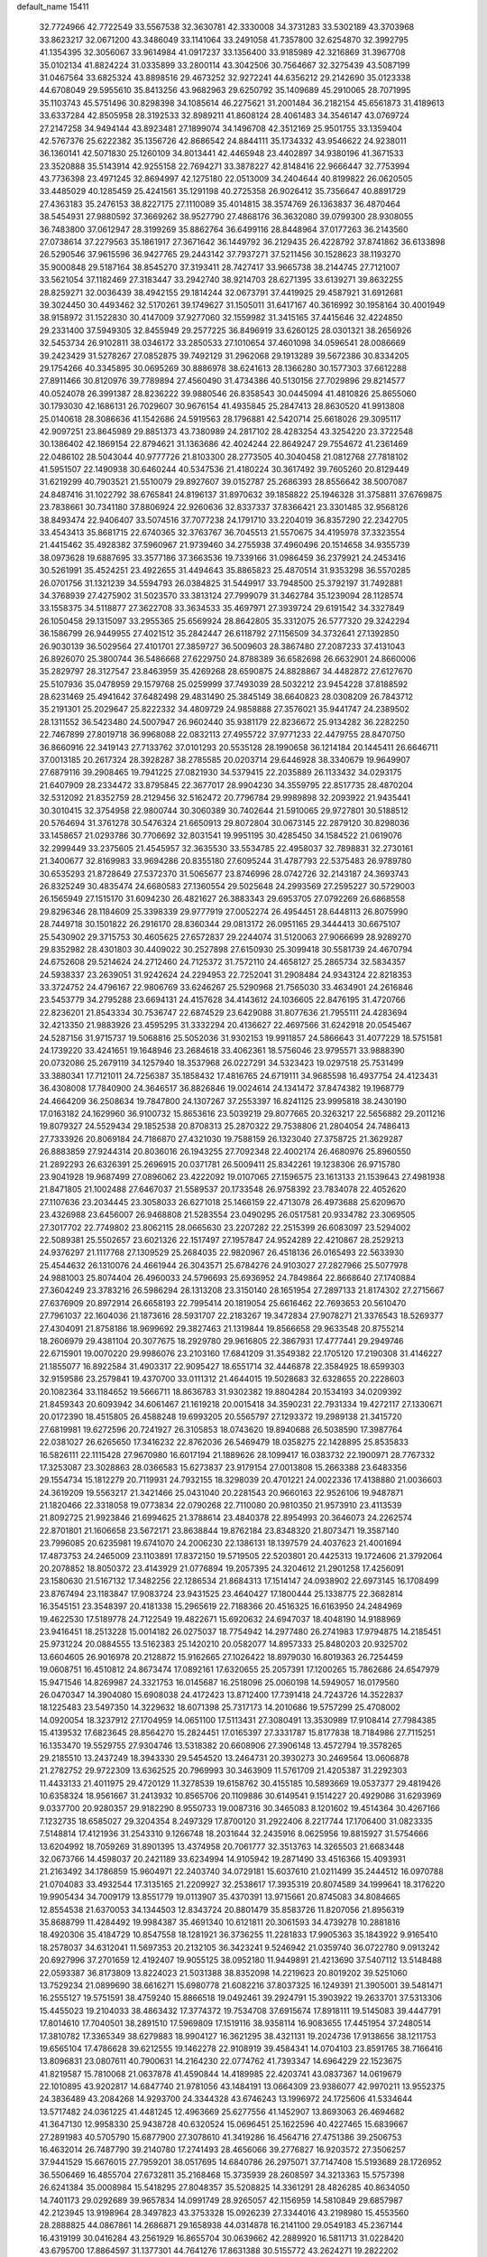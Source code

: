 default_name                                                                    
15411
  32.7724966  42.7722549  33.5567538  32.3630781  42.3330008  34.3731283
  33.5302189  43.3703968  33.8623217  32.0671200  43.3486049  33.1141064
  33.2491058  41.7357800  32.6254870  32.3992795  41.1354395  32.3056067
  33.9614984  41.0917237  33.1356400  33.9185989  42.3216869  31.3967708
  35.0102134  41.8824224  31.0335899  33.2800114  43.3042506  30.7564667
  32.3275439  43.5087199  31.0467564  33.6825324  43.8898516  29.4673252
  32.9272241  44.6356212  29.2142690  35.0123338  44.6708049  29.5955610
  35.8413256  43.9682963  29.6250792  35.1409689  45.2910065  28.7071995
  35.1103743  45.5751496  30.8298398  34.1085614  46.2275621  31.2001484
  36.2182154  45.6561873  31.4189613  33.6337284  42.8505958  28.3192533
  32.8989211  41.8608124  28.4061483  34.3546147  43.0769724  27.2147258
  34.9494144  43.8923481  27.1899074  34.1496708  42.3512169  25.9501755
  33.1359404  42.5767376  25.6222382  35.1356726  42.8686542  24.8844111
  35.1734332  43.9546622  24.9238011  36.1360141  42.5071830  25.1260109
  34.8013441  42.4465948  23.4402897  34.9380196  41.3671533  23.3520888
  35.5143914  42.9255158  22.7694271  33.3878227  42.8148416  22.9666447
  32.7753994  43.7736398  23.4971245  32.8694997  42.1275180  22.0513009
  34.2404644  40.8199822  26.0620505  33.4485029  40.1285459  25.4241561
  35.1291198  40.2725358  26.9026412  35.7356647  40.8891729  27.4363183
  35.2476153  38.8227175  27.1110089  35.4014815  38.3574769  26.1363837
  36.4870464  38.5454931  27.9880592  37.3669262  38.9527790  27.4868176
  36.3632080  39.0799300  28.9308055  36.7483800  37.0612947  28.3199269
  35.8862764  36.6499116  28.8448964  37.0177263  36.2143560  27.0738614
  37.2279563  35.1861917  27.3671642  36.1449792  36.2129435  26.4228792
  37.8741862  36.6133898  26.5290546  37.9615596  36.9427765  29.2443142
  37.7937271  37.5211456  30.1528623  38.1193270  35.9000848  29.5187164
  38.8545270  37.3193411  28.7427417  33.9665738  38.2144745  27.7121007
  33.5621054  37.1182469  27.3183447  33.2942740  38.9214703  28.6271395
  33.6139271  39.8632255  28.8259271  32.0036439  38.4942155  29.1814244
  32.0673791  37.4419925  29.4587921  31.6912681  39.3024450  30.4493462
  32.5170261  39.1749627  31.1505011  31.6417167  40.3616992  30.1958164
  30.4001949  38.9158972  31.1522830  30.4147009  37.9277060  32.1559982
  31.3415165  37.4415646  32.4224850  29.2331400  37.5949305  32.8455949
  29.2577225  36.8496919  33.6260125  28.0301321  38.2656926  32.5453734
  26.9102811  38.0346172  33.2850533  27.1010654  37.4601098  34.0596541
  28.0086669  39.2423429  31.5278267  27.0852875  39.7492129  31.2962068
  29.1913289  39.5672386  30.8334205  29.1754266  40.3345895  30.0695269
  30.8886978  38.6241613  28.1366280  30.1577303  37.6612288  27.8911466
  30.8120976  39.7789894  27.4560490  31.4734386  40.5130156  27.7029896
  29.8214577  40.0524078  26.3991387  28.8236222  39.9880546  26.8358543
  30.0445094  41.4810826  25.8655060  30.1793030  42.1686131  26.7029607
  30.9676154  41.4935845  25.2847413  28.8630520  41.9913808  25.0140618
  28.3086636  41.1542686  24.5919563  28.1796881  42.5420714  25.6618026
  29.3095117  42.9097251  23.8645989  29.8851373  43.7380989  24.2817102
  28.4283254  43.3254220  23.3722548  30.1386402  42.1869154  22.8794621
  31.1363686  42.4024244  22.8649247  29.7554672  41.2361469  22.0486102
  28.5043044  40.9777726  21.8103300  28.2773505  40.3040458  21.0812768
  27.7818102  41.5951507  22.1490938  30.6460244  40.5347536  21.4180224
  30.3617492  39.7605260  20.8129449  31.6219299  40.7903521  21.5510079
  29.8927607  39.0152787  25.2686393  28.8556642  38.5007087  24.8487416
  31.1022792  38.6765841  24.8196137  31.8970632  39.1858822  25.1946328
  31.3758811  37.6769875  23.7838661  30.7341180  37.8806924  22.9260636
  32.8337337  37.8366421  23.3301485  32.9568126  38.8493474  22.9406407
  33.5074516  37.7077238  24.1791710  33.2204019  36.8357290  22.2342705
  33.4543413  35.8681715  22.6740365  32.3763767  36.7045513  21.5570675
  34.4195978  37.3323554  21.4415462  35.4928382  37.5960967  21.9739460
  34.2755938  37.4960496  20.1514658  34.9355739  38.0973628  19.6887695
  33.3577186  37.3663536  19.7339166  31.0986459  36.2379921  24.2453416
  30.5261991  35.4524251  23.4922655  31.4494643  35.8865823  25.4870514
  31.9353298  36.5570285  26.0701756  31.1321239  34.5594793  26.0384825
  31.5449917  33.7948500  25.3792197  31.7492881  34.3768939  27.4275902
  31.5023570  33.3813124  27.7999079  31.3462784  35.1239094  28.1128574
  33.1558375  34.5118877  27.3622708  33.3634533  35.4697971  27.3939724
  29.6191542  34.3327849  26.1050458  29.1315097  33.2955365  25.6569924
  28.8642805  35.3312075  26.5777320  29.3242294  36.1586799  26.9449955
  27.4021512  35.2842447  26.6118792  27.1156509  34.3732641  27.1392850
  26.9030139  36.5029564  27.4101701  27.3859727  36.5009603  28.3867480
  27.2087233  37.4131043  26.8926070  25.3800744  36.5486668  27.6229750
  24.8788389  36.6582698  26.6632901  24.8660006  35.2829797  28.3127547
  23.8463959  35.4269268  28.6590875  24.8828867  34.4482872  27.6127670
  25.5107936  35.0478959  29.1579768  25.0259999  37.7493039  28.5032212
  23.9454228  37.8188592  28.6231469  25.4941642  37.6482498  29.4831490
  25.3845149  38.6640823  28.0308209  26.7843712  35.2191301  25.2029647
  25.8222332  34.4809729  24.9858888  27.3576021  35.9441747  24.2389502
  28.1311552  36.5423480  24.5007947  26.9602440  35.9381179  22.8236672
  25.9134282  36.2282250  22.7467899  27.8019718  36.9968088  22.0832113
  27.4955722  37.9771233  22.4479755  28.8470750  36.8660916  22.3419143
  27.7133762  37.0101293  20.5535128  28.1990658  36.1214184  20.1445411
  26.6646711  37.0013185  20.2617324  28.3928287  38.2785585  20.0203714
  29.6446928  38.3340679  19.9649907  27.6879116  39.2908465  19.7941225
  27.0821930  34.5379415  22.2035889  26.1133432  34.0293175  21.6407909
  28.2334472  33.8795845  22.3677017  28.9904230  34.3559795  22.8517735
  28.4870204  32.5312092  21.8352759  28.2129456  32.5162472  20.7796784
  29.9989898  32.2093922  21.9435441  30.3010415  32.3754958  22.9800744
  30.3060389  30.7402644  21.5910065  29.9727801  30.5188512  20.5764694
  31.3761278  30.5476324  21.6650913  29.8072804  30.0673145  22.2879120
  30.8298036  33.1458657  21.0293786  30.7706692  32.8031541  19.9951195
  30.4285450  34.1584522  21.0619076  32.2999449  33.2375605  21.4545957
  32.3635530  33.5534785  22.4958037  32.7898831  32.2730161  21.3400677
  32.8169983  33.9694286  20.8355180  27.6095244  31.4787793  22.5375483
  26.9789780  30.6535293  21.8728649  27.5372370  31.5065677  23.8746996
  28.0742726  32.2143187  24.3693743  26.8325249  30.4835474  24.6680583
  27.1360554  29.5025648  24.2993569  27.2595227  30.5729003  26.1565949
  27.1515170  31.6094230  26.4821627  26.3883343  29.6953705  27.0792269
  26.6868558  29.8296346  28.1184609  25.3398339  29.9777919  27.0052274
  26.4954451  28.6448113  26.8075990  28.7449718  30.1501822  26.2916170
  28.8360344  29.0813172  26.0951165  29.3444413  30.6675107  25.5430902
  29.3715753  30.4605625  27.6572837  29.2244074  31.5120063  27.9066699
  28.9289270  29.8352982  28.4301803  30.4409022  30.2527898  27.6150930
  25.3099418  30.5581739  24.4670794  24.6752608  29.5214624  24.2712460
  24.7125372  31.7572110  24.4658127  25.2865734  32.5834357  24.5938337
  23.2639051  31.9242624  24.2294953  22.7252041  31.2908484  24.9343124
  22.8218353  33.3724752  24.4796167  22.9806769  33.6246267  25.5290968
  21.7565030  33.4634901  24.2616846  23.5453779  34.2795288  23.6694131
  24.4157628  34.4143612  24.1036605  22.8476195  31.4720766  22.8236201
  21.8543334  30.7536747  22.6874529  23.6429088  31.8077636  21.7955111
  24.4283694  32.4213350  21.9883926  23.4595295  31.3332294  20.4136627
  22.4697566  31.6242918  20.0545467  24.5287156  31.9715737  19.5068816
  25.5052036  31.9302153  19.9911857  24.5866643  31.4077229  18.5751581
  24.1739220  33.4241651  19.1648946  23.2684618  33.4062361  18.5756046
  23.9795571  33.9888390  20.0732086  25.2679119  34.1257940  18.3537968
  26.0227291  34.5323423  19.0297518  25.7531499  33.3880341  17.7121011
  24.7256387  35.1858432  17.4816765  24.6719111  34.9685598  16.4937754
  24.4123431  36.4308008  17.7840900  24.3646517  36.8826846  19.0024614
  24.1341472  37.8474382  19.1968779  24.4664209  36.2508634  19.7847800
  24.1307267  37.2553397  16.8241125  23.9995818  38.2430190  17.0163182
  24.1629960  36.9100732  15.8653616  23.5039219  29.8077665  20.3263217
  22.5656882  29.2011216  19.8079327  24.5529434  29.1852538  20.8708313
  25.2870322  29.7538806  21.2804054  24.7486413  27.7333926  20.8069184
  24.7186870  27.4321030  19.7588159  26.1323040  27.3758725  21.3629287
  26.8883859  27.9244314  20.8036016  26.1943255  27.7092348  22.4002174
  26.4680976  25.8960550  21.2892293  26.6326391  25.2696915  20.0371781
  26.5009411  25.8342261  19.1238306  26.9715780  23.9041928  19.9687499
  27.0896062  23.4222092  19.0107065  27.1596575  23.1613133  21.1539643
  27.4981938  21.8471805  21.1002488  27.6467037  21.5589537  20.1733548
  26.9758392  23.7834078  22.4052620  27.1107636  23.2034445  23.3058033
  26.6271018  25.1466159  22.4713078  26.4973688  25.6209670  23.4326988
  23.6456007  26.9468808  21.5283554  23.0490295  26.0517581  20.9334782
  23.3069505  27.3017702  22.7749802  23.8062115  28.0665630  23.2207282
  22.2515399  26.6083097  23.5294002  22.5089381  25.5502657  23.6021326
  22.1517497  27.1957847  24.9524289  22.4210867  28.2529213  24.9376297
  21.1117768  27.1309529  25.2684035  22.9820967  26.4518136  26.0165493
  22.5633930  25.4544632  26.1310076  24.4661944  26.3043571  25.6784276
  24.9103027  27.2827966  25.5077978  24.9881003  25.8074404  26.4960033
  24.5796693  25.6936952  24.7849864  22.8668640  27.1740884  27.3604249
  23.3783216  26.5986294  28.1313208  23.3150140  28.1651954  27.2897133
  21.8174302  27.2715667  27.6376909  20.8972914  26.6658193  22.7995414
  20.1819054  25.6616462  22.7693653  20.5610470  27.7961037  22.1604036
  21.1873616  28.5931707  22.2183267  19.3472834  27.9078271  21.3376543
  18.5269377  27.4304091  21.8758186  18.9699692  29.3827463  21.1319844
  19.8566658  29.9633548  20.8755214  18.2606979  29.4381104  20.3077675
  18.2929780  29.9616805  22.3867931  17.4777441  29.2949746  22.6715901
  19.0070220  29.9986076  23.2103160  17.6841209  31.3549382  22.1705120
  17.2190308  31.4146227  21.1855077  16.8922584  31.4903317  22.9095427
  18.6551714  32.4446878  22.3584925  18.6599303  32.9159586  23.2579841
  19.4370700  33.0111312  21.4644015  19.5028683  32.6328655  20.2228603
  20.1082364  33.1184652  19.5666711  18.8636783  31.9302382  19.8804284
  20.1534193  34.0209392  21.8459343  20.6093942  34.6061467  21.1619218
  20.0015418  34.3590231  22.7931334  19.4272117  27.1330671  20.0172390
  18.4515805  26.4588248  19.6993205  20.5565797  27.1293372  19.2989138
  21.3415720  27.6819981  19.6272596  20.7241927  26.3105853  18.0743620
  19.8940688  26.5038590  17.3987764  22.0381027  26.6265650  17.3416232
  22.8762036  26.5469479  18.0358275  22.1428895  25.8535833  16.5826111
  22.1115428  27.9670980  16.6017194  21.1889626  28.1099417  16.0383732
  22.1900971  28.7767332  17.3253087  23.3028863  28.0366583  15.6273837
  23.9179154  27.0013808  15.2663388  23.6483356  29.1554734  15.1812279
  20.7119931  24.7932155  18.3298039  20.4701221  24.0022336  17.4138880
  21.0036603  24.3619209  19.5563217  21.3421466  25.0431040  20.2281543
  20.9660163  22.9526106  19.9487871  21.1820466  22.3318058  19.0773834
  22.0790268  22.7110080  20.9810350  21.9573910  23.4113539  21.8092725
  21.9923846  21.6994625  21.3788614  23.4840378  22.8954993  20.3646073
  24.2262574  22.8701801  21.1606658  23.5672171  23.8638844  19.8762184
  23.8348320  21.8073471  19.3587140  23.7996085  20.6235981  19.6741070
  24.2006230  22.1386131  18.1397579  24.4037623  21.4001694  17.4873753
  24.2465009  23.1103891  17.8372150  19.5719505  22.5203801  20.4425313
  19.1724606  21.3792064  20.2078852  18.8050372  23.4143929  21.0776894
  19.2057395  24.3204612  21.2901258  17.4256091  23.1580630  21.5167132
  17.3482256  22.1286534  21.8684313  17.1514147  24.0938902  22.6973145
  16.1708499  23.8767494  23.1183847  17.9083724  23.9431525  23.4640427
  17.1800444  25.1338775  22.3682814  16.3545151  23.3548397  20.4181338
  15.2965619  22.7188366  20.4516325  16.6163950  24.2484969  19.4622530
  17.5189778  24.7122549  19.4822671  15.6920632  24.6947037  18.4048190
  14.9188969  23.9416451  18.2513228  15.0014182  26.0275037  18.7754942
  14.2977480  26.2741983  17.9794875  14.2185451  25.9731224  20.0884555
  13.5162383  25.1420210  20.0582077  14.8957333  25.8480203  20.9325702
  13.6604605  26.9016978  20.2128872  15.9162665  27.1026422  18.8979030
  16.8019363  26.7254459  19.0608751  16.4510812  24.8673474  17.0892161
  17.6320655  25.2057391  17.1200265  15.7862686  24.6547979  15.9471546
  14.8269987  24.3321753  16.0145687  16.2518096  25.0060198  14.5949057
  16.0179560  26.0470347  14.3904080  15.6908038  24.4172423  13.8712400
  17.7391418  24.7243726  14.3522837  18.1225483  23.5497350  14.3229632
  18.6071398  25.7317173  14.2010686  19.5757299  25.4708002  14.0920054
  18.3237912  27.1704959  14.0651100  17.5113431  27.3080491  13.3530989
  17.9108414  27.7984385  15.4139532  17.6823645  28.8564270  15.2824451
  17.0165397  27.3331787  15.8177838  18.7184986  27.7115251  16.1353470
  19.5529755  27.9304746  13.5318382  20.6608906  27.3906148  13.4572794
  19.3578265  29.2185510  13.2437249  18.3943330  29.5454520  13.2464731
  20.3930273  30.2469564  13.0606878  21.2782752  29.9722309  13.6362525
  20.7969993  30.3463909  11.5761709  21.4205387  31.2292303  11.4433133
  21.4011975  29.4720129  11.3278539  19.6158762  30.4155185  10.5893669
  19.0537377  29.4819426  10.6358324  18.9561667  31.2413932  10.8565706
  20.1109886  30.6149541   9.1514227  20.4929086  31.6293969   9.0337700
  20.9280357  29.9182290   8.9550733  19.0087316  30.3465083   8.1201602
  19.4514364  30.4267166   7.1232735  18.6585027  29.3204354   8.2497329
  17.8700120  31.2922406   8.2217744  17.1706400  31.0823335   7.5148814
  17.4121936  31.2543310   9.1266748  18.2031644  32.2435916   8.0625956
  19.8815927  31.5754666  13.6204992  18.7059269  31.8901395  13.4374958
  20.7061777  32.3513763  14.3265503  21.6683448  32.0673766  14.4598037
  20.2421189  33.6234994  14.9105942  19.2871490  33.4516366  15.4093931
  21.2163492  34.1786859  15.9604971  22.2403740  34.0729181  15.6037610
  21.0211499  35.2444512  16.0970788  21.0704083  33.4932544  17.3135165
  21.2209927  32.2538617  17.3935319  20.8074589  34.1999641  18.3176220
  19.9905434  34.7009179  13.8551779  19.0113907  35.4370391  13.9715661
  20.8745083  34.8084665  12.8554538  21.6370053  34.1344503  12.8343724
  20.8801479  35.8583726  11.8207056  21.8956319  35.8688799  11.4284492
  19.9984387  35.4691340  10.6121811  20.3061593  34.4739278  10.2881816
  18.4920306  35.4184729  10.8547558  18.1281921  36.3736255  11.2281833
  17.9905363  35.1843922   9.9165410  18.2578037  34.6312041  11.5697353
  20.2132105  36.3423241   9.5246942  21.0359740  36.0722780   9.0913242
  20.6927996  37.2701659  12.4192407  19.9055125  38.0952180  11.9449891
  21.4213690  37.5407112  13.5148488  22.0593387  36.8173809  13.8224023
  21.5031388  38.8352098  14.2219623  20.8019202  39.5251060  13.7529234
  21.0899690  38.6616271  15.6980778  21.6082216  37.8037325  16.1249391
  21.3905001  39.5481471  16.2555127  19.5751591  38.4759240  15.8866518
  19.0492461  39.2924791  15.3903922  19.2633701  37.5313306  15.4455023
  19.2104033  38.4863432  17.3774372  19.7534708  37.6915674  17.8918111
  19.5145083  39.4447791  17.8014610  17.7040501  38.2891510  17.5969809
  17.1519116  38.9358114  16.9083655  17.4451954  37.2480514  17.3810782
  17.3365349  38.6279883  18.9904127  16.3621295  38.4321131  19.2024736
  17.9138656  38.1211753  19.6565104  17.4786628  39.6212555  19.1462278
  22.9108919  39.4584341  14.0704103  23.8591765  38.7166416  13.8096831
  23.0807611  40.7900631  14.2164230  22.0774762  41.7393347  14.6964229
  22.1523675  41.8219587  15.7810068  21.0637878  41.4590844  14.4189985
  22.4203741  43.0837367  14.0619679  22.1010895  43.9202817  14.6847740
  21.9781056  43.1484191  13.0664309  23.9386077  42.9970211  13.9552375
  24.3836489  43.2084268  14.9293700  24.3344328  43.6746243  13.1996972
  24.1725606  41.5334644  13.5717482  24.0361225  41.4481245  12.4963669
  25.6277556  41.1452907  13.8693063  26.4694682  41.3647130  12.9958330
  25.9438728  40.6320524  15.0696451  25.1622596  40.4227465  15.6839667
  27.2891983  40.5705790  15.6877900  27.3078610  41.3419286  16.4564716
  27.4751386  39.2506753  16.4632014  26.7487790  39.2140780  17.2741493
  28.4656066  39.2776827  16.9203572  27.3506257  37.9441529  15.6676015
  27.7959201  38.0517695  14.6840786  26.2975071  37.7147408  15.5193689
  28.1726952  36.5506469  16.4855704  27.6732811  35.2168468  15.3735939
  28.2608597  34.3213363  15.5757398  26.6241384  35.0008984  15.5418295
  27.8048357  35.5208825  14.3361291  28.4826285  40.8634050  14.7401173
  29.0292689  39.9657834  14.0991749  28.9265057  42.1156959  14.5810849
  29.6857987  42.2123945  13.9198964  28.3497823  43.3753328  15.0926239
  27.3344016  43.2198980  15.4553560  28.2888825  44.0867861  14.2686871
  29.1658938  44.0314878  16.2141100  29.0549183  45.2367144  16.4319199
  30.0416284  43.2561929  16.8655704  30.0639662  42.2889920  16.5811713
  31.0228420  43.6795700  17.8864597  31.1377301  44.7641276  17.8631388
  30.5155772  43.2624271  19.2822202  30.3660263  42.1823325  19.2840437
  31.2689164  43.5070789  20.0337601  29.1973647  43.9285116  19.7040306
  28.8881767  43.5023327  20.6562256  28.4151352  43.7158073  18.9762904
  29.3349294  45.4408890  19.8863301  30.1895626  45.6280639  20.5363223
  29.5124274  45.9193828  18.9218451  28.1114790  45.9886689  20.4895077
  27.2387909  45.5316203  20.2614448  28.0174748  46.9982188  21.3291129
  29.0321460  47.7336925  21.6631309  28.9552111  48.3597596  22.4534556
  29.9455964  47.4985085  21.3054601  26.8663980  47.2854071  21.8535361
  26.7698594  48.1351786  22.3965287  26.0621071  46.7192001  21.6163462
  32.3992201  43.1135039  17.5107756  32.7597288  43.2127017  16.3385209
  33.0866755  42.3993808  18.4067303  32.7372337  42.3837803  19.3541827
  34.2001504  41.4656043  18.1123538  34.9321922  41.9910407  17.4977167
  34.8872549  41.0915783  19.4359305  35.3163953  41.9870505  19.8883238
  35.6950273  40.3846174  19.2400486  33.9593724  40.5132043  20.3379873
  33.6681618  41.1898129  20.9933980  33.7546148  40.2112473  17.3085099
  34.1783443  39.0787308  17.5498284  32.8458677  40.4024985  16.3469313
  32.6771983  41.3622555  16.0767146  32.0037841  39.3670755  15.7489931
  31.4795711  38.8318358  16.5416694  31.2654051  39.8583056  15.1211754
  32.7250460  38.3437840  14.8742612  32.2646828  37.2084709  14.7941399
  33.8645009  38.6839636  14.2644706  34.2466096  39.6098535  14.4155128
  34.6501819  37.7259921  13.4802181  34.0108460  37.2877601  12.7120941
  35.7924570  38.4752926  12.7834807  35.3908398  39.2548447  12.1366830
  36.4562942  38.9269095  13.5183072  36.3686926  37.7820338  12.1723164
  35.1668566  36.5793485  14.3708822  35.0647557  35.4038534  14.0015759
  35.6149589  36.9218838  15.5855181  35.6559638  37.9078618  15.8123537
  35.9934306  35.9649695  16.6342478  36.7364936  35.2829903  16.2279139
  36.6092145  36.6935292  17.8384435  35.9000300  37.4365789  18.1879640
  36.9792645  35.7994840  19.0194797  37.6749009  35.0261146  18.7032052
  37.4401208  36.4023603  19.8021724  36.0844708  35.3348614  19.4304890
  37.7656533  37.3802945  17.4317857  38.5396006  36.7910549  17.5884913
  34.7957711  35.1341337  17.0851379  34.9173145  33.9114736  17.1641921
  33.6356319  35.7604447  17.3258120  33.6117316  36.7729064  17.2857420
  32.4043947  35.0646906  17.7383221  32.6079807  34.5134437  18.6546290
  31.2775263  36.0680174  18.0318207  30.9948177  36.5786948  17.1111865
  30.4104200  35.5289134  18.4171506  31.6876516  37.0306156  18.9847033
  30.8862693  37.5186333  19.3068249  31.9267064  34.0527186  16.6879192
  31.6027598  32.9159858  17.0294447  31.9435136  34.4275226  15.4009073
  32.2160848  35.3869238  15.2006100  31.5191739  33.5851329  14.2662656
  30.5130561  33.2085628  14.4611484  31.4795804  34.4435136  12.9841490
  32.4196844  34.9900796  12.8879222  31.3694795  33.7961642  12.1126386
  30.2975675  35.4304271  13.0056195  29.3799121  34.8840312  12.7866185
  30.2038852  35.8654320  13.9998493  30.4509846  36.5803732  12.0017311
  31.4264105  37.0460738  12.1504777  30.4149090  36.1872651  10.9839113
  29.4084982  37.6058545  12.2130744  29.5717708  38.2942089  12.9353359
  28.2393043  37.7001130  11.6065993  27.8714704  36.9249269  10.6283604
  26.9920976  37.1135527  10.1850433  28.5391780  36.2979866  10.1954657
  27.3921300  38.6053006  11.9963551  26.4804534  38.6719956  11.5516390
  27.6570321  39.2748516  12.7021530  32.4026751  32.3444664  14.0977791
  31.8609719  31.2418679  13.9716528  33.7339790  32.4961082  14.1666192
  34.0979771  33.4388253  14.2490734  34.6900975  31.3714704  14.0876990
  34.3577164  30.7067955  13.2873443  36.0833001  31.9018827  13.6948772
  35.9678201  32.6325625  12.8918955  36.5517756  32.3959348  14.5471804
  36.9874319  30.7681420  13.1797069  36.4715789  30.2595267  12.3647130
  37.1671818  30.0483675  13.9785859  38.3370045  31.2816144  12.6571698
  38.1619479  32.0201208  11.8721457  38.8892533  31.7511747  13.4732451
  39.1482936  30.1116396  12.0820471  39.2936422  29.3586210  12.8616161
  38.5694943  29.6434461  11.2796844  40.4581449  30.5559893  11.5533929
  41.0296811  30.9650042  12.2886714  40.9695531  29.7751497  11.1445699
  40.3304407  31.2464686  10.8165842  34.7206457  30.5223263  15.3695478
  34.8308517  29.3004353  15.3023559  34.5356556  31.1351126  16.5409528
  34.4658216  32.1442488  16.5596673  34.3974355  30.4034137  17.8009750
  35.2530940  29.7399352  17.9200110  34.3996299  31.3938932  18.9678446
  35.3507818  31.9248003  18.9969425  33.5850911  32.1104506  18.8576357
  34.2683482  30.8498276  19.9025515  33.1418060  29.5188472  17.8093561
  33.2256467  28.3480537  18.1757476  31.9978800  30.0387805  17.3507578
  31.9695094  31.0245071  17.1087072  30.7614102  29.2641531  17.2404588
  30.6115936  28.7655714  18.1968191  29.5894702  30.2401213  17.0340805
  29.6167855  30.9799517  17.8360589  29.7337742  30.7660608  16.0887611
  28.1931586  29.5898910  17.0226444  28.1098834  28.9423558  16.1530924
  27.8884546  28.7694667  18.2781952  28.5370077  27.8956168  18.3216754
  28.0318226  29.3811260  19.1694764  26.8565847  28.4206579  18.2427278
  27.1318741  30.6872551  16.9372061  27.1612823  31.3088659  17.8315971
  27.3174595  31.3122388  16.0649807  26.1419987  30.2409143  16.8383488
  30.8534899  28.1579226  16.1687153  30.3645126  27.0554608  16.4014773
  31.5567358  28.3926650  15.0523553  31.9188743  29.3260372  14.9011998
  31.8915586  27.3504975  14.0621878  30.9685119  26.9653757  13.6275180
  32.7409442  27.9660424  12.9290193  32.1192082  28.7036079  12.4195309
  33.5918075  28.4968059  13.3419465  33.2544998  26.9751766  11.8694475
  32.4154141  26.3499954  11.5703188  33.5547382  27.5547153  10.9959142
  34.4473991  26.0811003  12.2698048  35.3193997  26.4701318  13.0808269
  34.5517887  24.9515986  11.7351315  32.6180312  26.1640789  14.7097404
  32.2189468  25.0078765  14.5299901  33.6672926  26.4549048  15.4813931
  33.9659760  27.4250457  15.5338720  34.4770177  25.4363991  16.1565547
  34.7431308  24.6609925  15.4380705  35.7792461  26.0724948  16.6647593
  35.5391175  26.9665527  17.2409740  36.6190536  25.1377197  17.5320356
  37.5562151  25.6261473  17.7922065  36.0936791  24.8985722  18.4560004
  36.8286100  24.2174006  16.9858986  36.5995845  26.4309660  15.5684879
  36.0171538  26.6806069  14.8218622  33.6805438  24.7604876  17.2759388
  33.7458274  23.5426568  17.4225362  32.8606457  25.5099356  18.0208260
  32.8503366  26.5129674  17.8628961  31.9979894  24.9717269  19.0755119
  32.6321089  24.4239697  19.7736036  31.3540568  26.1483026  19.8293323
  32.1482167  26.7734992  20.2408388  30.7941515  26.7442935  19.1104999
  30.3925418  25.7564714  20.9661836  29.5571461  25.1930056  20.5549509
  31.0700232  24.9217833  22.0564792  30.3539737  24.7137241  22.8500437
  31.3958749  23.9669404  21.6450541  31.9261065  25.4575114  22.4659514
  29.8488932  27.0327196  21.6092081  29.0971104  26.7744699  22.3518465
  30.6563054  27.5904830  22.0837164  29.3791207  27.6558283  20.8489744
  30.9622794  23.9690293  18.5354851  30.8186001  22.8975162  19.1234835
  30.3121219  24.2488723  17.3910901  30.4640667  25.1599186  16.9640626
  29.4320059  23.2736197  16.7094920  28.6171503  22.9962290  17.3767779
  28.8365006  23.8534844  15.4112729  29.6463286  24.2364178  14.7906605
  28.3542418  23.0393297  14.8655986  27.7940995  24.9644060  15.6049360
  26.9793725  24.5961138  16.2256809  28.2499082  25.8162612  16.1027100
  27.2505875  25.3974254  14.2327344  28.0864321  25.4671442  13.5402151
  26.5764405  24.6254346  13.8572769  26.5348883  26.6877362  14.2929013
  25.6316417  26.6979435  14.7607959  26.9439984  27.8592841  13.8387413
  28.0318951  28.0044901  13.1325285  28.3553245  28.9285517  12.8800710
  28.4519984  27.1866902  12.7099755  26.2486973  28.9245889  14.1055503
  26.5344341  29.8369664  13.7644727  25.3590110  28.8375690  14.5942123
  30.1856374  21.9794684  16.3842766  29.7359664  20.8943312  16.7587484
  31.3511619  22.1103559  15.7400474  31.6329840  23.0552981  15.5087128
  32.1844303  21.0035967  15.2391013  31.5605697  20.3525469  14.6233009
  33.2690755  21.6240072  14.3381533  32.7635755  22.1472757  13.5244125
  33.8322647  22.3630871  14.9103447  34.2625236  20.6212724  13.7257855
  34.9965694  20.3347354  14.4803259  33.7267434  19.7265124  13.4084749
  34.9863316  21.2077965  12.4992460  34.2619606  21.3020151  11.6883924
  35.7590329  20.5139123  12.1653317  35.5682724  22.5406152  12.7505461
  35.0526131  23.3454217  12.4038818  36.7084965  22.8434768  13.3367512
  37.5457095  21.9442244  13.7663688  38.4038611  22.2293762  14.2309966
  37.3801206  20.9616893  13.5859192  37.0083013  24.0946511  13.5100030
  37.8976330  24.3601170  13.9152943  36.3698099  24.8217852  13.1911089
  32.7498622  20.1214687  16.3572784  32.7005247  18.8970217  16.2520680
  33.2463406  20.7192455  17.4408353  33.2831274  21.7341574  17.4384457
  33.8557848  20.0035005  18.5798930  34.3877222  19.1322740  18.1973863
  34.9008309  20.9000719  19.2766219  34.4048439  21.8001797  19.6427408
  35.5883263  20.2081702  20.4608922  36.3035190  20.8921205  20.9171852
  34.8635318  19.9213864  21.2175764  36.1157586  19.3161020  20.1201003
  36.0203177  21.3091688  18.3087671  36.5870374  20.4325656  17.9919253
  35.6210220  21.8049500  17.4267285  36.6856120  22.0081362  18.8117281
  32.8084593  19.4801426  19.5751909  32.9862104  18.3960684  20.1324933
  31.7008903  20.2013267  19.7849016  31.5977503  21.0982885  19.3200970
  30.6125855  19.7841614  20.6808817  31.0261955  19.4912509  21.6463070
  29.9521801  20.6368061  20.8375764  29.7600590  18.6252197  20.1446722
  29.1574571  17.8943975  20.9342161  29.7551148  18.4146670  18.8205810
  30.2616217  19.0745124  18.2455456  28.9393160  17.4083520  18.1268905
  27.8903018  17.6731287  18.2497398  29.2681567  17.4521932  16.6234112
  29.0034354  18.4334935  16.2305410  30.3418571  17.3118444  16.4869987
  28.5203960  16.3930609  15.8116670  27.2764738  16.4727186  15.6726037
  29.1641210  15.4463300  15.2997382  29.1252266  15.9941101  18.7025770
  28.1391145  15.3488359  19.0691653  30.3765814  15.5386947  18.8380775
  31.1438025  16.1147801  18.5049208  30.6997963  14.2438831  19.4424540
  30.0464473  13.4754369  19.0269253  31.7290410  13.9908764  19.1888966
  30.5725354  14.2175343  20.9710002  30.2144828  13.1790082  21.5336619
  30.8069666  15.3416381  21.6626788  31.0415146  16.1789498  21.1462747
  30.7929904  15.3982590  23.1393731  31.4562431  14.6171601  23.5120829
  31.3151431  16.7468913  23.6820547  30.7340772  17.5591876  23.2462018
  31.2218561  16.8473521  25.2131825  31.6545350  17.7916808  25.5444870
  30.1817914  16.8234222  25.5358776  31.7636408  16.0236723  25.6791912
  32.7874126  16.9365190  23.3094523  33.1502564  17.8939358  23.6810151
  33.3942274  16.1333714  23.7296042  32.8912925  16.9293307  22.2294768
  29.4013903  15.0980238  23.6885498  29.2708956  14.2457938  24.5674801
  28.3531479  15.7215612  23.1364260  28.5277950  16.3906914  22.3905454
  26.9699240  15.5120222  23.5920949  26.9182201  15.7410181  24.6557560
  26.0125272  16.4553997  22.8478215  26.1323500  16.3092232  21.7749924
  24.9915491  16.1759531  23.1134510  26.2000008  17.9451104  23.1789242
  26.1379745  18.0911550  24.2567264  27.1819383  18.2748206  22.8385432
  25.1163433  18.7965214  22.5194239  23.9318125  18.4863673  22.5408479
  25.4551534  19.8959060  21.8915305  24.7422743  20.3307526  21.3237798
  26.4170426  20.2039247  21.8262023  26.4717641  14.0627463  23.4370402
  25.5194818  13.6804745  24.1190011  27.0881019  13.2516819  22.5633659
  27.8570626  13.6389678  22.0297668  26.7216560  11.8405195  22.3334671
  25.7109094  11.6688473  22.7061330  26.6894500  11.5624505  20.8203019
  27.6645214  11.7925340  20.3878471  26.4801527  10.5044654  20.6617842
  25.5940111  12.3931016  20.1164174  24.6557558  12.2686965  20.6571680
  25.8633829  13.4499548  20.1389972  25.3590409  11.9751801  18.6580486
  24.5480284  12.5683540  18.2367949  25.0415500  10.9313070  18.6401531
  26.5795917  12.1159465  17.8484944  27.2578066  11.3633006  17.9345093
  26.9725979  13.1259657  17.0988599  26.2419977  14.1770246  16.8823839
  26.6222434  14.9607966  16.3653797  25.3265477  14.2476128  17.2995771
  28.1411418  13.0997776  16.5375862  28.4452175  13.8850704  15.9774943
  28.7153418  12.2705110  16.6144128  27.6113023  10.8570775  23.1086016
  27.0865938   9.8987448  23.6854072  28.9137153  11.1354513  23.2295024
  29.2814595  11.9097010  22.6881999  29.8472868  10.3628745  24.0639140
  29.7258569   9.2993619  23.8395447  31.2959408  10.7635513  23.7250660
  31.3856522  11.8464344  23.6389148  31.9556642  10.4415161  24.5311888
  31.8087425  10.0971391  22.4617281  32.1633259   8.9248075  22.4629681
  31.8670588  10.8036782  21.3606145  32.2401015  10.3734307  20.5316664
  31.5047440  11.7474327  21.3528347  29.5837930  10.5291075  25.5743217
  29.6632736   9.5498005  26.3185966  29.2564893  11.7383342  26.0428737
  29.2274080  12.5235047  25.3987116  28.9125986  12.0101205  27.4494918
  29.4041446  11.2648099  28.0729959  29.5023914  13.3613641  27.8939212
  29.2811868  14.1319622  27.1565050  29.0269490  13.6596382  28.8277120
  30.9926518  13.3057147  28.1522980  31.9983083  13.1403955  27.2231293
  31.8877962  13.1279603  26.2201606  33.1640874  13.0047427  27.8810735
  34.1316039  12.8550421  27.4117090  32.9617274  13.0649741  29.2098499
  31.5843406  13.2605134  29.3873816  31.0673700  13.3148592  30.3371473
  27.4051470  11.8607891  27.7621576  26.9778370  12.1420981  28.8773153
  26.5849532  11.3839789  26.8166277  26.9834389  11.1404659  25.9239401
  25.1223537  11.2604498  26.9650466  24.7024504  12.2567059  27.1088951
  24.5578711  10.6883425  25.6542789  24.8775392  11.3283453  24.8356149
  24.9702077   9.6964881  25.4815660  23.0314513  10.5892453  25.6134714
  22.6027895  11.5311294  25.9571726  22.6970690   9.7915151  26.2798761
  22.5630272  10.2988755  24.1858052  22.0394620  11.2247099  23.5174106
  22.7280999   9.1476138  23.7111319  24.6804864  10.4001225  28.1663956
  23.6995329  10.7229870  28.8398683  25.4129636   9.3262795  28.4761665
  26.2343228   9.1294427  27.9148169  25.1070778   8.4377923  29.6126225
  24.0502518   8.1791782  29.5738448  25.9068480   7.1272696  29.5121813
  26.9680728   7.3220997  29.6432790  25.4842242   6.0837529  30.5429361
  26.0361970   5.1593176  30.3734682  25.7085459   6.4368738  31.5490297
  24.4172669   5.8830144  30.4543241  25.6972050   6.5455389  28.2438311
  26.1670764   7.0981561  27.5854057  25.3548995   9.1358099  30.9555956
  24.5298856   9.0287669  31.8690711  26.4436983   9.9053663  31.0640364
  27.0765122   9.9539220  30.2706102  26.7348268  10.7463629  32.2278079
  26.6136804  10.1489892  33.1336110  28.1998143  11.1962544  32.1398432
  28.3587528  11.8002493  31.2451559  28.4575998  11.7893185  33.0181707
  28.8562245  10.3259460  32.1023821  25.7801886  11.9543697  32.3372415
  25.3005438  12.2672927  33.4279177  25.4653078  12.6107720  31.2154407
  25.9302399  12.3309391  30.3564763  24.5705817  13.7709355  31.1527719
  24.9005668  14.5198123  31.8744600  24.6230269  14.3934429  29.7453600
  24.4211934  13.6124981  29.0117422  23.8056618  15.1084089  29.6758765
  25.8875550  15.1377264  29.3226395  26.9703267  15.3619650  30.2013380
  26.9603362  14.9755055  31.2084546  28.0846866  16.1109889  29.7821870
  28.9035099  16.2855336  30.4685608  28.1255434  16.6532117  28.4869483
  28.9780700  17.2414859  28.1775084  27.0517356  16.4375336  27.6067175
  27.0743692  16.8637163  26.6156597  25.9421924  15.6779624  28.0217834
  25.1175779  15.5191729  27.3413809  23.1277418  13.4125509  31.5368528
  22.5344272  14.1086615  32.3584749  22.5631455  12.3124968  31.0229795
  23.0683800  11.7819197  30.3177661  21.2305540  11.8487859  31.4383368
  20.5282446  12.6736904  31.3141230  20.7815920  10.6959823  30.5246233
  20.9328598  10.9780585  29.4815535  21.4138524   9.8311890  30.7299725
  19.3093972  10.2851264  30.7252734  19.1071749  10.1009782  31.7802923
  19.1458946   9.3494737  30.1926238  18.3029779  11.3016055  30.1838544
  17.4690726  11.8430621  30.9032694  18.3211131  11.5995767  28.9070246
  17.5604351  12.1700008  28.5537043  18.9020400  11.0879188  28.2435544
  21.2120597  11.4405723  32.9253914  20.2737415  11.7762993  33.6489910
  22.2764955  10.7836258  33.4062336  23.0228792  10.5376808  32.7680025
  22.4337553  10.4190985  34.8184482  21.6199581   9.7573564  35.1176041
  23.3773187   9.8873789  34.9377052  22.4534094  11.6313249  35.7570904
  21.7930572  11.6112095  36.7996436  23.1472817  12.7073836  35.3716256
  23.7214468  12.6340618  34.5370823  23.1653830  13.9725904  36.1141217
  23.3083916  13.7397076  37.1701872  24.3707665  14.8100201  35.6564367
  25.2686610  14.1928833  35.7140905  24.2342155  15.1241579  34.6204597
  24.5819909  16.0445586  36.5408403  24.6104085  15.7213431  37.5821704
  23.7417320  16.7268330  36.4157579  26.1177503  16.9405286  36.1860215
  26.1569864  18.0862659  37.5887186  26.1387104  17.5234178  38.5216544
  27.0700243  18.6794651  37.5449609  25.2951564  18.7499268  37.5485070
  21.8414028  14.7485261  35.9901002  21.3686060  15.3160314  36.9717942
  21.1937708  14.7370063  34.8203122  21.6431861  14.2864228  34.0287007
  19.8968410  15.3884609  34.5916815  19.9948093  16.4400615  34.8642951
  19.5791587  15.3039365  33.0860184  20.3520921  15.8433061  32.5366273
  19.6205059  14.2575188  32.7845715  18.2026381  15.8528901  32.6736004
  17.4267389  15.2787101  33.1731924  18.0346734  17.3315108  33.0210316
  18.0832437  17.4732504  34.0990439  18.8086852  17.9219548  32.5351323
  17.0540882  17.6669589  32.6860064  18.0229141  15.6997141  31.1648281
  18.1414555  14.6536237  30.8821085  17.0160456  16.0127165  30.8942417
  18.7455128  16.3137394  30.6293590  18.7755847  14.7992019  35.4714925
  17.9807090  15.5550662  36.0389636  18.7470477  13.4704309  35.6530044
  19.3872817  12.9053022  35.1003434  17.8599615  12.7953345  36.6226635
  16.8219678  13.0811269  36.4323804  17.9927765  11.2695161  36.4798115
  17.4995996  10.7943762  37.3302886  19.0501826  10.9989399  36.5108974
  17.3588050  10.7119685  35.1953095  16.2780855  10.8593918  35.2289000
  17.7616720  11.2216844  34.3199897  17.6752494   9.2152169  35.1025338
  18.7594282   9.0943368  35.0571315  17.3045358   8.7195864  36.0024728
  17.0621359   8.5799801  33.9242554  16.4143774   9.1257233  33.3657910
  17.2865414   7.3479380  33.5076273  18.1767721   6.5735670  34.0498396
  18.4107984   5.7126994  33.5742717  18.7513920   6.9065236  34.8141441
  16.6136217   6.8505816  32.5177758  16.6958320   5.8620121  32.3149354
  15.8275755   7.3614568  32.1402002  18.1652993  13.2095394  38.0675945
  17.2409329  13.4886724  38.8285209  19.4509863  13.2876996  38.4326681
  20.1375836  13.0236114  37.7383058  19.9377533  13.6568237  39.7774841
  19.4489360  13.0135145  40.5126399  21.4523384  13.3657499  39.8093400
  21.6017039  12.3503798  39.4380963  21.9693830  14.0488540  39.1364566
  22.1117023  13.4573186  41.1932805  22.1391517  14.4991197  41.5150610
  21.5289946  12.8776375  41.9105540  23.5436273  12.8922932  41.1308697
  23.4976816  11.8538578  40.7962659  24.1368111  13.4684338  40.4186227
  24.2108280  12.9439612  42.5088342  24.4080999  13.9865694  42.7764480
  23.5075913  12.5431983  43.2423318  25.4646955  12.1523839  42.5603003
  26.1925173  12.5333051  41.9639927  25.8186572  12.1106354  43.5177192
  25.3001715  11.1818138  42.3047348  19.5828861  15.1042581  40.1664526
  19.1958727  15.3522587  41.3084579  19.6603567  16.0438742  39.2175525
  20.0448794  15.7619719  38.3230586  19.3044918  17.4622763  39.4033497
  19.6904545  17.7990052  40.3662588  19.9604775  18.2922024  38.2824623
  19.6596755  17.8646713  37.3242049  19.5680956  19.3095838  38.3261193
  21.4990682  18.3675139  38.3351010  21.9244098  17.3689339  38.4091794
  22.0100483  19.0179168  37.0488012  21.7071568  18.4176361  36.1907700
  21.5990564  20.0216817  36.9511763  23.0962934  19.0727183  37.0678905
  22.0024455  19.1951744  39.5194015  21.5683096  20.1939771  39.4947978
  21.7304432  18.7078733  40.4554550  23.0888553  19.2689656  39.4807348
  17.7862275  17.7361484  39.4299886  17.3498955  18.6508696  40.1289678
  16.9900707  16.9568834  38.6891148  17.4287014  16.2327951  38.1362674
  15.5214833  17.0585245  38.6199336  15.2059003  16.3728133  37.8346231
  14.9060475  16.5249910  39.9262653  15.3439774  15.5536662  40.1570220
  15.1447962  17.2032133  40.7470615  13.3895990  16.3660872  39.8363087
  12.8306631  16.2921013  38.7155843  12.7181304  16.3925341  40.8964994
  15.0027591  18.4621085  38.2053735  14.3575740  19.1763924  38.9787427
  15.3201732  18.8867230  36.9778211  15.7245164  18.2078211  36.3416873
  15.1342623  20.2662291  36.4884564  15.2537029  20.9481166  37.3315732
  16.2204911  20.6145219  35.4379831  16.0586626  19.9825227  34.5623272
  16.0837478  22.0876524  34.9967564  15.0880789  22.2793014  34.5965581
  16.2636705  22.7508866  35.8438977  16.7953926  22.3150313  34.2043287
  17.6500250  20.3274284  35.9603489  17.8698661  20.9750861  36.8103607
  17.7155364  19.2934852  36.2977639  18.7371574  20.5026551  34.8944578
  18.4596903  19.9745313  33.9835008  18.8752666  21.5579580  34.6690798
  19.6773535  20.0960418  35.2660439  13.7236816  20.4623362  35.9043467
  13.4241166  19.9028134  34.8452219  12.8748246  21.2800407  36.5561873
  13.1770532  21.6660829  37.4453249  11.4377650  21.4052686  36.2169076
  11.2472899  20.9047431  35.2648899  10.6064596  20.6806640  37.2939031
  10.7118986  21.2306510  38.2257796   9.5540231  20.7129775  37.0071260
  11.0020917  19.2054996  37.5194817  10.7734032  18.6380260  36.6180819
  12.0701490  19.1172458  37.6991496  10.2713423  18.5711366  38.7121838
   9.1969563  18.6520702  38.5454721  10.5184533  17.5122581  38.7624594
  10.6066490  19.2291972  40.0580659  10.3621200  20.2868876  39.9929407
   9.9713312  18.7815693  40.8208506  12.0189765  19.0598787  40.4676750
  12.2618874  19.6112693  41.2888387  12.2022420  18.0867628  40.7012281
  12.6794239  19.3155329  39.7380113  10.9367417  22.8503676  36.0425058
  10.1144346  23.0998996  35.1555601  11.3989004  23.8038913  36.8577036
  12.0216077  23.5236242  37.6099547  10.9603183  25.2122814  36.8216312
  10.5868638  25.4206778  35.8178074   9.7631400  25.3989101  37.7887750
   9.3803839  24.4329839  38.1183606   8.9575688  25.8725186  37.2345462
  10.0580514  26.2285173  39.0303308  10.8875622  25.8742481  39.8526398
   9.4239369  27.3664474  39.1956022   9.5861583  27.8959886  40.0480337
   8.6941720  27.6385578  38.5406457  12.1216572  26.2121888  37.0304429
  13.2335138  25.8203538  37.3858840  11.8825739  27.5113718  36.8125029
  10.9564929  27.8111014  36.5133882  12.9259287  28.5476377  36.9035154
  13.7178695  28.2828168  36.2017095  12.3715090  29.9171427  36.4576121
  12.0317558  29.8490779  35.4240433  13.2121794  30.6126206  36.4618743
  11.2570743  30.5439057  37.3229493  11.4513416  30.3610214  38.3795359
  11.3036022  31.6251975  37.1784842   9.8286976  30.0921471  36.9775823
   8.8645934  30.6956940  37.5063918   9.6223020  29.1486301  36.1726187
  13.5980375  28.6398493  38.2885245  14.7954651  28.9157560  38.3709663
  12.8726910  28.3416573  39.3722466  11.9121409  28.0557383  39.2424315
  13.4318090  28.3119125  40.7300377  13.9857877  29.2374852  40.8905033
  12.3020081  28.2541131  41.7706460  12.7465206  28.2917685  42.7647912
  11.7781784  27.3044126  41.6922869  11.2996724  29.4037828  41.6491921
  11.7196707  30.5777110  41.7864648  10.0784822  29.1401908  41.4985794
  14.4234316  27.1517713  40.9368590  15.3390124  27.2585240  41.7553391
  14.2938571  26.0591977  40.1762663  13.5434467  26.0409716  39.4939798
  15.2918924  24.9830875  40.1421510  15.5527230  24.7168088  41.1673072
  14.7298946  23.7235087  39.4563770  14.5921971  23.9134915  38.3921674
  15.4650666  22.9229536  39.5504834  13.4102308  23.2365916  40.0560936
  13.2158263  23.3581597  41.2930902  12.5685801  22.6859230  39.3087647
  16.5758827  25.4569847  39.4500430  17.6645341  25.3264176  40.0125029
  16.4540893  26.0903011  38.2759087  15.5161655  26.2075169  37.9067468
  17.5938471  26.6190476  37.4971861  18.2581156  25.7897141  37.2698743
  17.1086656  27.2200957  36.1581678  16.4028645  28.0245464  36.3632373
  18.2561487  27.7970094  35.3160600  18.7334278  28.6251581  35.8397996
  18.9973386  27.0243579  35.1118952  17.8667698  28.1770592  34.3706226
  16.3988810  26.1606875  35.3009098  15.5150833  25.7835224  35.8151698
  16.0733604  26.6033735  34.3598451  17.0747411  25.3308404  35.0930251
  18.4055946  27.6396613  38.3100001  19.6407870  27.6164387  38.3112838
  17.7187538  28.4838521  39.0859752  16.7035177  28.4594848  39.0111546
  18.3132988  29.4731002  40.0010463  19.0238013  30.0838576  39.4418881
  17.1777319  30.3787469  40.5018938  16.3206357  29.7690677  40.7932853
  17.5066508  30.9343182  41.3798387  16.7675618  31.3873579  39.4172192
  17.5939645  32.0820857  39.2604261  16.5579549  30.8798028  38.4756191
  15.5256099  32.1656785  39.8522687  14.6503822  31.5133687  39.8312223
  15.6749596  32.5136192  40.8700153  15.3026195  33.3733418  38.9412179
  16.2545557  33.8950406  38.8051433  14.9513727  33.0307338  37.9646605
  14.3268337  34.3043140  39.5432666  14.1714911  35.1104873  38.9458660
  13.4396063  33.8416124  39.7303582  14.6541824  34.6438826  40.4477483
  19.1149396  28.8786878  41.1726297  19.8956046  29.6106211  41.7874696
  18.9671461  27.5830192  41.4669833  18.2967295  27.0548014  40.9221538
  19.7017219  26.8780521  42.5367916  19.9969886  27.6108400  43.2882988
  18.7629044  25.8862154  43.2380043  17.8289648  26.3921379  43.4872816
  19.2316226  25.5636678  44.1688768  18.4823000  24.7293794  42.4654602
  18.1701449  24.9879802  41.5728204  20.9993953  26.1838418  42.0810350
  21.7774317  25.7130504  42.9129969  21.2592999  26.1133870  40.7699580
  20.5915626  26.5303225  40.1354489  22.3543976  25.3215498  40.1871061
  22.3409294  24.3273157  40.6355623  22.1211841  25.1873836  38.6714247
  22.1258015  26.1892353  38.2390131  22.9582611  24.6397071  38.2346996
  20.8166261  24.4802135  38.2662331  19.9697799  24.9554362  38.7542611
  20.6370137  24.6206964  36.7568647  19.7175102  24.1246690  36.4486684
  20.5780963  25.6754374  36.4906775  21.4846290  24.1736832  36.2387778
  20.8227425  22.9954955  38.6325479  19.9049058  22.5268915  38.2773934
  21.6820095  22.4994827  38.1819116  20.8619201  22.8810015  39.7152879
  23.7677562  25.8847233  40.4193124  24.7308334  25.1215959  40.3549816
  23.9136205  27.1930556  40.6554473  23.0693077  27.7529465  40.6611794
  25.2040464  27.9026993  40.5668392  25.5166528  27.8979599  39.5217315
  25.0315708  29.3678148  40.9798549  24.5070630  29.4274915  41.9342505
  26.0168849  29.8225146  41.0962570  24.3159615  30.0865041  39.9844110
  23.4527543  29.6483924  39.8292789  26.3505276  27.2490537  41.3560945
  27.3628843  26.8830081  40.7552728  26.2117755  27.0247865  42.6716226
  25.3813881  27.3672792  43.1493773  27.2794397  26.3828042  43.4648575
  28.2141383  26.8826308  43.2191203  27.0313009  26.6028389  44.9634144
  26.7204380  27.6356243  45.1284911  26.2337649  25.9395821  45.2990103
  28.3032886  26.3580585  45.7903919  28.6840566  25.3559768  45.5988278
  29.0651772  27.0887970  45.5151771  27.9824428  26.4863321  47.2789339
  27.5923767  27.4849787  47.4833140  27.2144985  25.7484179  47.5080568
  29.1608827  26.2343174  48.1244543  30.0750917  26.3226162  47.6965952
  29.1340249  25.8499852  49.3868437  28.0239751  25.7315412  50.0592983
  28.0407734  25.4592144  51.0290694  27.1367690  25.9443884  49.6151791
  30.2332754  25.5575760  50.0131893  30.1605682  25.1851808  50.9505367
  31.1359432  25.5893516  49.5517001  27.4834810  24.9001575  43.1163562
  28.6160930  24.4272440  43.1226318  26.4241407  24.1824861  42.7305281
  25.5318817  24.6514373  42.6913930  26.5003163  22.7721868  42.2880117
  27.0026925  22.1953669  43.0661566  25.0910176  22.1688259  42.0835780
  24.6056666  22.6679146  41.2459615  25.1489428  20.6685195  41.7676780
  24.1392679  20.2685910  41.6695182  25.6728032  20.4932691  40.8289568
  25.6586830  20.1358799  42.5721255  24.2000778  22.3463450  43.3209748
  23.2367126  21.8667146  43.1494110  24.6768114  21.8919309  44.1902189
  24.0223800  23.4030304  43.5155775  27.3362655  22.6321071  41.0062457
  28.1103779  21.6834120  40.8724003  27.2302920  23.5994781  40.0881449
  26.5348952  24.3229051  40.2487554  28.0737293  23.7156311  38.8913321
  28.0855047  22.7553624  38.3746517  27.4340054  24.7567658  37.9580037
  26.4143084  24.4381090  37.7416212  27.3852640  25.7154042  38.4727228
  28.1749823  24.9696931  36.6319207  29.2246298  25.1786085  36.8389383
  28.1228227  24.0559697  36.0398765  27.5259598  26.3523477  35.6462744
  25.8629662  25.7424454  35.2557285  25.9417290  24.8099175  34.6989387
  25.2978083  25.5756820  36.1717382  25.3363713  26.4800170  34.6523500
  29.5289080  24.0701139  39.2466570  30.4584450  23.4431323  38.7366448
  29.7364145  25.0211559  40.1661037  28.9270842  25.5178987  40.5253011
  31.0670304  25.4094615  40.6713024  31.6733113  25.7403355  39.8269902
  30.9237079  26.6041244  41.6512007  30.1164671  26.3745053  42.3411705
  32.1777398  26.8686923  42.5016639  32.4808791  25.9808068  43.0559729
  32.9964641  27.2086591  41.8701011  31.9695943  27.6423708  43.2397648
  30.5606542  27.8887600  40.8671704  31.4355726  28.2251210  40.3101743
  29.7785774  27.6661019  40.1426602  30.0581109  29.0493243  41.7384282
  29.7557683  29.8766928  41.0966372  29.1992339  28.7325253  42.3288315
  30.8464020  29.4026045  42.4024661  31.8032386  24.2064203  41.2915857
  32.9818610  24.0051265  40.9890630  31.1215658  23.3739576  42.0888534
  30.1677324  23.6238595  42.3339339  31.7038931  22.1932032  42.7451311
  32.5688822  22.5156874  43.3250221  30.6709498  21.5730616  43.7033671
  29.7264678  21.4314722  43.1763119  31.0267175  20.5877365  44.0098990
  30.4198575  22.3603435  44.9659539  29.3266086  22.2320170  45.7936050
  28.5215705  21.6262818  45.6425529  29.5386683  22.9747495  46.8903133
  28.8424502  23.0666320  47.7148000  30.7426247  23.5741412  46.8278173
  31.3110341  23.1768932  45.6100275  32.3073615  23.4261045  45.2681884
  32.2357853  21.1158391  41.7874259  33.1825069  20.4154130  42.1551274
  31.7005444  20.9879278  40.5687695  30.9141343  21.5758824  40.3246604
  32.2298007  20.0527177  39.5542764  32.7918425  19.2714607  40.0676216
  31.0807672  19.3114924  38.8350285  30.5200167  18.7563464  39.5878281
  30.1039912  20.2604627  38.1381566  30.6516983  20.9160240  37.4671183
  29.3675391  19.6855342  37.5774223  29.5788887  20.8588765  38.8788034
  31.5875664  18.2977397  37.8026746  32.3027691  17.6203304  38.2709246
  30.7548883  17.7071126  37.4205899  32.0697260  18.8054294  36.9675177
  33.2367736  20.7127769  38.5973639  34.1688194  20.0426123  38.1626309
  33.1103934  22.0136497  38.2991733  32.3117259  22.5106861  38.6775403
  33.9338500  22.7151185  37.2942042  34.2192666  21.9990194  36.5205644
  33.0485267  23.7904970  36.6398710  32.1350132  23.3241208  36.2725280
  32.7548476  24.5085573  37.4074174  33.6921865  24.5378905  35.4834315
  33.8709957  25.9339776  35.5526420  33.5437756  26.4836792  36.4243187
  34.4776799  26.6226118  34.4877422  34.6063453  27.6946221  34.5471687
  34.9180650  25.9179808  33.3536317  35.3869696  26.4485247  32.5385594
  34.7338573  24.5262438  33.2755825  35.0552599  23.9830204  32.3985677
  34.1209311  23.8372340  34.3378349  33.9868570  22.7645659  34.2745791
  35.2436835  23.3494790  37.8211318  36.1587725  23.6367390  37.0413456
  35.3519482  23.6275884  39.1250966  34.5846509  23.3860853  39.7411099
  36.4718307  24.4200214  39.6653533  36.6414521  25.2636462  38.9976006
  36.1416704  25.0309074  41.0325749  36.9726798  25.6614856  41.3481580
  35.9958351  24.2475348  41.7745168  34.9721398  25.8190254  40.9561342
  34.2190062  25.1952825  40.9692518  37.7907550  23.6403010  39.7331219
  38.7078055  23.8827805  38.9469452  37.9063362  22.7227321  40.6888283
  37.0803335  22.5163589  41.2419949  39.1873056  22.1784833  41.1572575
  39.9201944  22.9855572  41.1451674  39.0398431  21.7323581  42.6238418
  38.4157118  20.8382328  42.6544125  40.0224845  21.4660547  43.0142239
  38.4141115  22.8027343  43.5373817  37.7649060  22.4247366  44.5433747
  38.5071788  24.0200466  43.2491197  39.7310353  21.0729801  40.2326513
  38.9747858  20.4989992  39.4388832  41.0339624  20.7873011  40.3056308
  41.5963810  21.2785510  40.9957828  41.7502107  19.9382768  39.3416826
  42.6026201  19.4694378  39.8338096  41.0891144  19.1442195  38.9928801
  42.2640799  20.7191522  38.1221784  42.3450996  21.9515614  38.1532575
  42.6167950  20.0351110  37.0311044  42.5652458  19.0204944  37.0807824
  43.1345757  20.6627085  35.7922821  43.9418152  21.3435074  36.0651780
  43.7314108  19.6077647  34.8307069  42.9590084  18.8809497  34.5821612
  44.2394412  20.2254423  33.5189734  43.4206494  20.6615251  32.9514812
  44.9863979  20.9927323  33.7294139  44.6993709  19.4528266  32.9010581
  44.9058021  18.8586810  35.4688159  45.3257356  18.1497358  34.7554103
  45.6829442  19.5616116  35.7719670  44.5672826  18.2996904  36.3394676
  42.0497618  21.4793716  35.0726612  40.9532262  20.9674916  34.8216394
  42.3540989  22.7223497  34.6852122  43.2723436  23.0908052  34.9251570
  41.5617502  23.5090687  33.7199883  40.5340383  23.1478653  33.7280259
  41.5106876  24.9946312  34.1228624  42.5104398  25.3495297  34.3749267
  40.9143765  25.9102630  33.0508357  40.9058056  26.9356391  33.4194129
  41.5302408  25.8962147  32.1522809  39.8989903  25.6001964  32.8049025
  40.6554198  25.1141559  35.2430659  41.1542112  24.8255786  36.0329341
  42.1039170  23.3139252  32.2979310  43.3143856  23.3526738  32.0723809
  41.2079649  23.0839662  31.3331205  40.2260400  23.1020518  31.5655352
  41.5297645  22.8362271  29.9239686  42.3554391  23.4874956  29.6280271
  41.9863555  21.3704790  29.7627690  42.8494824  21.1772292  30.3990106
  42.2948583  21.2116162  28.7330872  40.9007035  20.3533550  30.0484595
  40.0122304  20.1561627  29.2400534  40.9167512  19.6966774  31.1845560
  40.2010163  18.9884444  31.3251735  41.6917647  19.7817710  31.8142014
  40.3273245  23.1727469  29.0135891  39.1875140  23.2527985  29.4862693
  40.5583978  23.3405144  27.7067671  41.5113162  23.2525660  27.3569375
  39.4997753  23.6710898  26.7426352  38.9735119  24.5536958  27.1024879
  40.1119765  24.0209210  25.3797789  40.7177150  23.1808999  25.0360486
  39.2963400  24.1440111  24.6676364  40.9330399  25.2764789  25.3205234
  42.2470893  25.3446075  25.0076716  42.8737303  24.4900128  24.7853337
  42.6587335  26.6628620  24.9774472  43.6138832  26.9471225  24.7591277
  41.6156043  27.5212304  25.2507615  41.5114761  28.9182366  25.2994770
  42.3654626  29.5388333  25.0736167  40.2796937  29.5026141  25.6342124
  40.1901706  30.5787891  25.6706689  39.1665235  28.6873758  25.9070518
  38.2179690  29.1440595  26.1551808  39.2760547  27.2842478  25.8375547
  38.4085958  26.6714382  26.0282078  40.5016298  26.6631041  25.5036700
  38.4417621  22.5659687  26.5865833  37.2661748  22.8829913  26.4159411
  38.8082809  21.2844790  26.7065193  39.7730714  21.0773324  26.9248311
  37.8553629  20.1635466  26.6616101  37.3185593  20.1728501  25.7122204
  38.4075139  19.2262692  26.7381982  36.8348485  20.2073602  27.8063865
  35.6425421  19.9788383  27.6002463  37.2664030  20.6062750  29.0067266
  38.2725443  20.7171792  29.1090507  36.4211511  20.8384841  30.1884103
  35.8011385  19.9554071  30.3506072  37.3475024  21.0126117  31.4051398
  38.1405014  20.2665428  31.3451493  37.8047091  22.0025994  31.3897793
  36.6199299  20.8018364  32.7355191  35.8588223  21.5708418  32.8706877
  36.1381087  19.8241126  32.7175287  37.6112359  20.8463553  33.9053150
  38.3970920  20.1074565  33.7330285  38.0598115  21.8395568  33.9596940
  36.9367937  20.5385205  35.1730580  35.9598871  20.2422025  35.1066235
  37.4796223  20.5151140  36.3741723  38.7220002  20.8201159  36.6065095
  39.0528191  20.7178559  37.5554629  39.3524529  20.9740920  35.8360682
  36.7932672  20.1818546  37.4180338  37.2622851  20.1051515  38.3020297
  35.8079299  19.9464138  37.3381439  35.4715774  22.0262238  29.9919646
  34.2942457  21.9295812  30.3289046  35.9440390  23.1081173  29.3653453
  36.9269074  23.1126635  29.1200777  35.1097113  24.2640215  28.9778042
  34.5529252  24.5972553  29.8549866  36.0073445  25.4408440  28.5150543
  36.6900889  25.0719810  27.7498303  35.1783267  26.5843339  27.8977143
  34.6715632  26.2452150  26.9938901  34.4338026  26.9392169  28.6119893
  35.8227298  27.4151848  27.6129791  36.8414382  25.9807366  29.7038528
  36.1976321  26.5716330  30.3550048  37.2307359  25.1498997  30.2918320
  38.0493406  26.8337038  29.2926093  38.5933620  27.1411490  30.1863417
  38.7193945  26.2511614  28.6611127  37.7295459  27.7266186  28.7575333
  34.0559581  23.8601309  27.9258216  32.8862402  24.2243672  28.0520248
  34.4216173  23.0413325  26.9321599  35.4063839  22.8126972  26.8270461
  33.4549411  22.4579691  25.9822443  32.8378039  23.2652334  25.5863837
  34.1672673  21.7941225  24.7832955  34.9077875  21.0843550  25.1518662
  33.1947472  21.0465436  23.8592718  32.3998317  21.7140852  23.5237845
  33.7278187  20.6670125  22.9908182  32.7568513  20.1929565  24.3749959
  34.8764327  22.8503133  23.9245245  35.4154328  22.3636948  23.1106334
  34.1488299  23.5468166  23.5068110  35.5947238  23.4052086  24.5247410
  32.4950978  21.4846359  26.6780778  31.3181808  21.4602053  26.3299208
  32.9410681  20.7247426  27.6846993  33.9300599  20.7710668  27.8978607
  32.0922745  19.7965328  28.4629955  31.6054630  19.1103655  27.7704925
  32.9241301  18.9484034  29.4486420  33.3719409  19.5976106  30.1991506
  32.0810972  17.8908134  30.1617912  31.2884504  18.3621129  30.7420349
  31.6375163  17.2110209  29.4338997  32.7087417  17.3219505  30.8482476
  33.9571697  18.2409053  28.7822016  34.4931565  18.8847829  28.2798484
  30.9821718  20.5560684  29.2054642  29.8097613  20.2056365  29.0666861
  31.3331065  21.6537210  29.8920249  32.3245088  21.8584432  29.9714932
  30.4023714  22.6058732  30.5220645  29.8714054  22.1140956  31.3377406
  31.2538176  23.7611272  31.1054557  31.8353224  23.3813315  31.9460448
  31.9707122  24.0585661  30.3446421  30.5083351  25.0400880  31.5439762
  29.8007935  25.3450032  30.7739671  29.7602181  24.8576710  32.8594138
  29.2658237  25.7871623  33.1398498  29.0048591  24.0894588  32.7382198
  30.4500052  24.5637443  33.6505350  31.5008996  26.1866696  31.7306384
  32.2161169  25.9325153  32.5125212  32.0313772  26.3704566  30.7964510
  30.9657804  27.0915443  32.0158492  29.3389439  23.0982930  29.5251652
  28.1366815  22.9717057  29.7609362  29.7714628  23.6313010  28.3816277
  30.7727643  23.7117567  28.2355902  28.8573862  24.1998665  27.3800736
  28.1511070  24.8513937  27.8964845  29.6657710  25.0816150  26.3992179
  30.4742594  24.4793905  25.9793588  28.7838394  25.5799073  25.2445896
  27.9137341  26.1103099  25.6336466  29.3468594  26.2446549  24.5939118
  28.4548237  24.7348769  24.6431456  30.2781544  26.2925449  27.1504406
  29.4854263  26.9880936  27.4296079  30.7554315  25.9575374  28.0706658
  31.3510108  27.0453336  26.3543944  32.1246009  26.3510280  26.0243744
  30.9123999  27.5421890  25.4900661  31.8055958  27.8019171  26.9947869
  28.0061395  23.1027194  26.7025860  26.8297427  23.3251896  26.4115544
  28.5521844  21.8945825  26.5273052  29.5234988  21.7766485  26.7911403
  27.8457223  20.7303392  25.9693894  27.3789580  21.0231148  25.0280866
  28.8136188  19.5808378  25.6733081  29.3167063  19.2720066  26.5905197
  28.2540200  18.7326074  25.2780787  29.7736276  19.9737642  24.7182760
  30.3833113  20.5919178  25.1612892  26.7409187  20.2092994  26.8890485
  25.6507591  19.9113680  26.3998816  26.9640000  20.1291609  28.2087950
  27.8841488  20.3437766  28.5844188  25.8771348  19.7764107  29.1310246
  25.3714513  18.9133671  28.7032938  26.4082756  19.3601529  30.5119415
  27.1915689  18.6162932  30.3798641  26.8654191  20.2304297  30.9844465
  25.3522759  18.7700255  31.4454001  24.4190637  17.8165645  30.9860552
  24.4513386  17.4726164  29.9655820  23.4411308  17.2948809  31.8528146
  22.7299336  16.5665839  31.4931609  23.3903227  17.7132661  33.1918310
  22.6414676  17.3098900  33.8582142  24.3295648  18.6440301  33.6638354
  24.3107428  18.9576864  34.6972386  25.3096080  19.1582141  32.7965077
  26.0413528  19.8489759  33.1772274  24.8360072  20.9035589  29.2223305
  23.6389058  20.6267676  29.2479870  25.2579640  22.1724598  29.1334152
  26.2578808  22.3499664  29.1518948  24.3474119  23.3116973  28.9634726
  24.9394832  24.2167451  28.8298669  23.7341749  23.4203276  29.8582808
  23.4171547  23.1624299  27.7493194  22.2069065  23.3418512  27.8787333
  23.9484700  22.7606475  26.5900095  24.9582436  22.6760134  26.5294070
  23.1593130  22.4564282  25.3915797  22.5153083  23.3076959  25.1693588
  24.1270190  22.2758210  24.2184503  24.8410275  21.4801672  24.4307077
  23.5673495  22.0096294  23.3240157  24.6665793  23.2056726  24.0393825
  22.2418911  21.2263291  25.5631344  21.0785154  21.2584173  25.1551230
  22.7202928  20.1641888  26.2188062  23.6991840  20.1688319  26.4888096
  21.9171965  18.9764075  26.5351149  21.5071799  18.5785764  25.6063668
  22.8385739  17.9122881  27.1462469  23.6870880  17.7557992  26.4777059
  23.2324222  18.2856012  28.0897842  22.1727940  16.5738891  27.3984208
  22.1857512  15.5853013  26.3967524  22.6610857  15.7779122  25.4437681
  21.5830931  14.3377520  26.6309905  21.5973016  13.5819697  25.8584092
  20.9723571  14.0679800  27.8669987  20.5230394  13.0999709  28.0464508
  20.9538687  15.0541074  28.8681481  20.4943820  14.8408381  29.8233534
  21.5469670  16.3082701  28.6326228  21.5330921  17.0631503  29.4068454
  20.7304924  19.2998495  27.4648146  19.6295268  18.7737699  27.2719750
  20.9248071  20.2000957  28.4357276  21.8730985  20.5361211  28.5880929
  19.8582916  20.7333887  29.2989621  19.2268757  19.9014180  29.6093776
  20.4427807  21.3618632  30.5822817  21.1964156  22.1028333  30.3133563
  19.3656149  22.0489448  31.4338583  19.7947923  22.3707528  32.3804687
  18.9826137  22.9303876  30.9210513  18.5456172  21.3579696  31.6325056
  21.0918851  20.2849627  31.4640217  20.3485981  19.5541661  31.7778409
  21.8843472  19.7714199  30.9220723  21.5358979  20.7441874  32.3473056
  18.9480467  21.7126843  28.5464570  17.7442117  21.7076828  28.7821200
  19.4505645  22.5015339  27.5920774  20.4565550  22.5425728  27.4664129
  18.6003741  23.3416461  26.7403347  17.9898562  23.9721375  27.3874600
  19.4921057  24.2659653  25.9014375  18.8728362  24.9809826  25.3601847
  20.1689564  24.8179207  26.5541709  20.0732401  23.6890419  25.1825233
  17.6268041  22.4997223  25.8821212  16.4406740  22.8296249  25.7961183
  18.0877602  21.3627437  25.3324081  19.0875824  21.1874763  25.3966831
  17.2373437  20.3522765  24.6645966  16.7128694  20.8190164  23.8297430
  18.1160249  19.2091539  24.1176596  18.8101496  18.8860977  24.8906971
  17.4781645  18.3597967  23.8639620  18.9066751  19.5984662  22.8582698
  18.2043135  19.7051436  22.0310480  19.4150141  20.5506001  23.0149774
  19.9539881  18.5290944  22.5083722  20.7287491  18.5302037  23.2770125
  19.4758442  17.5484676  22.4875780  20.5902443  18.7963491  21.1383503
  19.8321203  18.6360881  20.3660250  20.9040542  19.8414041  21.0844203
  21.7565051  17.9152092  20.8957242  22.0879750  17.9915297  19.9353362
  22.5333902  18.1588790  21.5064645  21.5323420  16.9404411  21.0849518
  16.1448922  19.7986534  25.5944874  14.9890652  19.6886135  25.1753624
  16.4787153  19.5226820  26.8611515  17.4511151  19.6100824  27.1210528
  15.5084483  19.1241182  27.8957026  14.9453941  18.2579737  27.5422244
  16.2420611  18.7098013  29.1824367  16.8242634  17.8100971  28.9808242
  16.9371852  19.4881757  29.4811756  15.3261255  18.4398847  30.3517161
  14.5650325  17.2847113  30.5212471  13.9367650  17.4315717  31.7021198
  13.2790566  16.6936168  32.1463952  14.2455513  18.6161615  32.2601724
  13.8971193  18.9514137  33.1604178  15.1210513  19.2687038  31.4183510
  15.5751161  20.2360392  31.5768384  14.4829942  20.2300615  28.1713731
  13.2854408  19.9893058  28.0460150  14.9377599  21.4564223  28.4576985
  15.9428956  21.5822507  28.5163346  14.0804476  22.6131850  28.7480072
  13.4884237  22.3949521  29.6350471  14.9474065  23.8579250  29.0228838
  15.6822510  23.9502387  28.2224525  14.3116382  24.7439686  28.9841122
  15.6757836  23.8506169  30.3810398  16.2125789  22.9127687  30.5120699
  16.6877961  24.9982275  30.4231210  17.4360206  24.8519531  29.6444903
  16.1837172  25.9506086  30.2622899  17.1910758  25.0121881  31.3895910
  14.7071789  24.0213942  31.5549259  14.1042450  24.9188987  31.4191115
  14.0490629  23.1565661  31.6253483  15.2654057  24.0999096  32.4875575
  13.0787168  22.8921377  27.6202076  11.9067177  23.1341082  27.8973750
  13.4892196  22.8070265  26.3490096  14.4773845  22.6466280  26.1692159
  12.5558538  22.9235520  25.2164818  11.9462444  23.8113318  25.3822089
  13.3642240  23.1182249  23.9232541  13.9677278  24.0216051  24.0248318
  14.0425339  22.2726915  23.7919482  12.5059828  23.2488580  22.6555040
  11.9815057  22.3087743  22.4776366  13.1781086  23.4269231  21.8193498
  11.4893313  24.3964080  22.7038406  10.8274688  24.2752581  23.5606976
  12.0192517  25.3456640  22.7883360  10.6314556  24.3953045  21.4386684
  11.2614565  24.6000129  20.5677820  10.1910548  23.4017130  21.3132036
   9.5549452  25.4022166  21.5465728   9.9444333  26.3368655  21.6489075
   8.9439360  25.3697269  20.7352971   8.9637969  25.2369961  22.3579122
  11.5770903  21.7402203  25.1347707  10.3848066  21.9492725  24.9032090
  12.0532908  20.5192211  25.3865535  13.0382280  20.4353045  25.6047022
  11.2405518  19.2877366  25.3636387  10.7346143  19.2349396  24.4011188
  12.1497031  18.0480785  25.4649020  12.7747697  18.1193370  26.3543626
  11.3901699  16.7282798  25.5167375  10.6808733  16.6664154  24.6924723
  12.0963338  15.9009104  25.4490684  10.8524643  16.6392924  26.4608285
  12.9823497  17.9837201  24.3207089  13.7137656  18.6063815  24.4895617
  10.1358250  19.2797301  26.4340456   9.0042734  18.8916019  26.1271849
  10.4125869  19.7817468  27.6460699  11.3777552  20.0305409  27.8461361
   9.4236877  19.9696045  28.7330732   8.6811028  19.1762194  28.6356257
  10.0705710  19.7869000  30.1311822   9.2508836  19.7774299  30.8502471
  10.7664375  18.4181064  30.2425529  10.0916768  17.6311237  29.9035362
  11.6760580  18.3949414  29.6413462  11.0263282  18.2164404  31.2810131
  11.0183928  20.9389503  30.5404438  11.9776816  20.8080838  30.0482533
  10.6053332  21.8956987  30.2230129  11.2498585  21.0249111  32.0549703
  11.7257468  20.1157731  32.4202040  11.8991328  21.8725622  32.2744225
  10.2985208  21.1670496  32.5690571   8.6209991  21.2878643  28.6409387
   7.9025381  21.6339970  29.5796771   8.7587922  22.0326723  27.5368465
   9.3591928  21.6660079  26.8119295   8.1494191  23.3434316  27.2814363
   8.6306858  23.7126043  26.3743400   6.6544098  23.1899152  26.9415403
   6.5330490  22.3902136  26.2164291   6.0985305  22.9282042  27.8422326
   6.0662902  24.4594803  26.3444405   6.7645532  25.4152735  26.0239560
   4.7734626  24.5227970  26.1539325   4.4060565  25.3472140  25.6887518
   4.1770227  23.7314730  26.3314313   8.4484482  24.4130614  28.3565334
   7.5500736  24.9513080  29.0022985   9.7288981  24.7460655  28.5148447
  10.4178771  24.1708693  28.0424706  10.2465387  25.8174422  29.3730686
   9.4498102  26.5510162  29.5126685  10.5906245  25.2170034  30.7535749
   9.8206034  24.5007526  31.0464877  11.5284280  24.6663291  30.6628752
  10.7345560  26.2646894  31.8711843  11.1740457  27.1760826  31.4706644
  11.4126048  25.8661106  32.6262142   9.4180776  26.6153163  32.5641972
   8.8346966  27.6719911  32.3511290   8.9086078  25.7760641  33.4396897
   8.0365911  26.0454045  33.8892711   9.3393912  24.8832846  33.6218922
  11.4145322  26.5584073  28.6692365  12.4721232  26.8127624  29.2495552
  11.2376183  26.8779346  27.3779904  10.3223121  26.7032299  26.9880639
  12.2353592  27.5303656  26.4993150  13.0991052  26.8721191  26.3994031
  11.5930268  27.7130745  25.1036753  11.2001431  26.7489708  24.7767725
  10.7535765  28.4038273  25.1971970  12.5447262  28.2437206  24.0141952
  13.0188725  29.1598391  24.3691338  13.3269869  27.5015600  23.8425102
  11.8334278  28.5450236  22.6803067  10.9261575  27.7840521  22.2597166
  12.1669038  29.5680533  22.0325897  12.7485085  28.8716130  27.0700004
  13.9183082  29.2299922  26.9161215  11.8956970  29.5752099  27.8149256
  10.9414255  29.2288379  27.8667046  12.1761190  30.8196868  28.5429667
  12.5094607  31.5590972  27.8171237  10.8753373  31.3315766  29.1715673
  10.1933729  31.6540653  28.3835651  11.0960335  32.1864811  29.8068924
  10.2530793  30.3222907  29.9436371   9.6536116  29.8518086  29.3292480
  13.2551321  30.7279832  29.6373468  13.6842372  31.7697469  30.1464593
  13.7142895  29.5291543  30.0142095  13.2874197  28.7064089  29.6006672
  14.8303928  29.3375884  30.9520164  14.8576262  30.1782980  31.6459889
  14.5684725  28.0745697  31.7813339  15.4796027  27.7917955  32.3114588
  14.2655211  27.2520881  31.1313690  13.2718792  28.4256254  33.0019638
  12.3057134  28.7298463  32.1236888  16.2267574  29.3037419  30.2946481
  17.2264400  29.3060035  31.0146457  16.3320706  29.2934492  28.9602980
  15.4853894  29.3523020  28.4046225  17.6200806  29.1702011  28.2516896
  18.1935689  28.3837855  28.7431421  17.3893916  28.7096238  26.7893470
  16.7100550  29.4118915  26.3033824  18.7156332  28.6997944  26.0057898
  18.5690074  28.3116070  24.9996388  19.1092404  29.7121081  25.9093912
  19.4443762  28.0811418  26.5285625  16.7494258  27.2959055  26.7696328
  17.4671045  26.5669657  27.1486452  15.8831689  27.2775001  27.4307303
  16.2554655  26.8380653  25.3900169  17.0925396  26.6768695  24.7120874
  15.7134746  25.8976238  25.4964781  15.5850310  27.5880666  24.9696784
  18.4789407  30.4485769  28.3626948  19.6768101  30.3553683  28.6282229
  17.9016990  31.6454089  28.2285672  16.9160235  31.6789669  27.9708674
  18.6232452  32.9194410  28.4169004  19.5484991  32.8693908  27.8409629
  17.7998628  34.0922469  27.8500715  16.7906526  34.0473431  28.2578475
  18.2411589  35.0362139  28.1724129  17.6923126  34.0901844  26.3127622
  17.3722673  33.1044764  25.9699423  16.9119598  34.8013385  26.0342402
  18.9794564  34.4895737  25.5732918  19.9826835  34.9070765  26.1963579
  18.9903180  34.4517886  24.3215321  19.0629007  33.1775423  29.8816995
  20.1825566  33.6660442  30.0828286  18.2760039  32.8298367  30.9260435
  16.8198845  32.7619934  30.9107077  16.4921398  31.8172805  30.4902842
  16.3878666  33.5858155  30.3442430  16.3743915  32.8681285  32.3684819
  15.4553089  32.3130112  32.5568518  16.2536536  33.9123769  32.6428692
  17.5536489  32.3014324  33.1446166  17.4750133  31.2129171  33.1669566
  17.5977133  32.7007503  34.1587620  18.7619454  32.7426317  32.3100718
  19.0796200  33.7339592  32.6370324  19.9195562  31.7547676  32.5064971
  20.8751625  32.0564463  33.2302174  19.8516354  30.5823901  31.8628942
  19.0157860  30.3730557  31.3257084  20.8836894  29.5474240  31.9431690
  21.0925700  29.3642240  32.9979299  20.3328615  28.2427646  31.3308813
  19.4581683  27.9325850  31.9047240  20.0051817  28.4465641  30.3130750
  21.3295417  27.0706239  31.2770613  22.1916477  27.3594408  30.6788521
  21.8030733  26.6542033  32.6713675  22.3667367  27.4632310  33.1338406
  20.9487583  26.4009057  33.2992067  22.4586668  25.7878971  32.5932702
  20.6729512  25.8626844  30.6061866  19.8105664  25.5337297  31.1856415
  20.3489050  26.1301550  29.6004316  21.3905160  25.0450824  30.5300017
  22.1991490  30.0111183  31.2987576  23.2417815  29.9313892  31.9414496
  22.1604848  30.5607149  30.0814127  21.2691842  30.5846478  29.5941605
  23.3426377  31.0890421  29.3930753  24.0796319  30.2896941  29.3007931
  22.9193749  31.5265273  27.9845817  23.7859522  31.9106548  27.4453103
  22.5102184  30.6743378  27.4398437  22.1604678  32.3083927  28.0447430
  24.0096450  32.2469981  30.1649943  25.2360845  32.2915978  30.2937012
  23.2100088  33.1573691  30.7317977  22.2093180  33.0807104  30.5805508
  23.7007299  34.2448311  31.5885790  24.4587751  34.8124464  31.0521512
  22.5253916  35.1913501  31.8918745  22.0744070  35.5053602  30.9493532
  21.7748487  34.6489189  32.4687857  22.9371073  36.4461739  32.6697512
  23.5255017  36.1534574  33.5417355  23.5618765  37.0733072  32.0305840
  21.7170849  37.2444122  33.1453926  21.6150597  37.4760749  34.3754835
  20.8380710  37.6097295  32.3220713  24.3762471  33.7104505  32.8646172
  25.4743142  34.1427438  33.2160932  23.7604250  32.7267559  33.5266768
  22.8731047  32.3903281  33.1688959  24.2803012  32.1445232  34.7730859
  24.6005871  32.9604501  35.4218060  23.1699775  31.3890971  35.5100755
  22.8681771  30.5167392  34.9272528  23.5488903  31.0540209  36.4773983
  22.0438823  32.2392987  35.7108144  21.5514065  32.2483823  34.8629225
  25.5084656  31.2445470  34.5527354  26.4344967  31.2804588  35.3604658
  25.5806459  30.5058665  33.4353247  24.7714019  30.4761612  32.8229159
  26.8022821  29.7977795  33.0053551  27.1195749  29.1218195  33.8016045
  26.5473518  28.9589106  31.7233444  26.0033702  29.5818637  31.0108364
  27.8601837  28.5029914  31.0492545  27.6543277  27.9092864  30.1604366
  28.4497280  29.3606985  30.7275377  28.4509776  27.9077971  31.7472580
  25.6933769  27.7135749  32.0528823  26.3023152  26.9961666  32.6037691
  24.8616355  28.0039753  32.6935064  25.1057992  27.0159677  30.8174879
  24.5484322  27.7343781  30.2158727  25.8940978  26.5689797  30.2132194
  24.4347401  26.2199914  31.1390447  27.9403326  30.8023208  32.7937912
  29.0593228  30.5574709  33.2381533  27.6674946  31.9457039  32.1554275
  26.7278824  32.0978279  31.8109078  28.6973659  32.9668201  31.8976428
  29.5579729  32.4687395  31.4519556  28.2121145  34.0219804  30.8894696
  27.4421209  34.6480650  31.3416146  29.3720922  34.8927784  30.4097915
  29.0097899  35.6391810  29.7060011  29.8328599  35.4053944  31.2494900
  30.1200626  34.2694522  29.9221378  27.6953431  33.4031027  29.7303241
  26.8432091  32.9903637  29.9505068  29.1855697  33.6218932  33.1987875
  30.3908885  33.7998434  33.3763132  28.2810399  33.8987150  34.1486858
  27.2992683  33.7584875  33.9280792  28.6291018  34.3465396  35.5083186
  29.1847684  35.2824298  35.4391061  27.3493980  34.5943769  36.3339544
  26.6706749  33.7514923  36.2121597  27.6289230  34.6334450  37.3872372
  26.6004665  35.8975043  36.0368698  27.2394079  36.9011384  35.6273955
  25.3902401  35.9802924  36.3681898  29.5407339  33.3569113  36.2648914
  30.4225306  33.7956736  37.0055561  29.3644291  32.0400555  36.0977082
  28.5921559  31.7300532  35.5155477  30.2619103  31.0210170  36.6818067
  30.5149922  31.3174970  37.6998242  29.5579861  29.6464524  36.7586625
  29.1201814  29.4106698  35.7884562  30.5164956  28.5087160  37.1404729
  29.9537902  27.5924028  37.3199071  31.2173073  28.3161899  36.3280069
  31.0714919  28.7734501  38.0394223  28.4363457  29.6814394  37.8071749
  27.7047393  30.4474221  37.5523658  27.9233919  28.7191579  37.8277670
  28.8479203  29.8842201  38.7952706  31.5932155  30.9308554  35.9244552
  32.6615854  31.0009239  36.5370185  31.5502366  30.7867386  34.5975179
  30.6365269  30.7575407  34.1547122  32.7234234  30.5459619  33.7513744
  33.2181380  29.6383358  34.0990386  32.2369126  30.3174292  32.3049066
  31.6233506  29.4161696  32.2870208  31.5986759  31.1560154  32.0218656
  33.3444804  30.1908081  31.2384102  33.9184612  31.1164236  31.1973381
  34.3009746  29.0289449  31.5113426  35.0225870  28.9498623  30.6983130
  34.8486766  29.2083592  32.4358464  33.7414634  28.0981714  31.5925765
  32.7047224  29.9684624  29.8669375  32.1318363  29.0407600  29.8631865
  32.0424711  30.8019007  29.6325047  33.4800396  29.9165839  29.1021097
  33.7496765  31.6824778  33.8393593  34.9312162  31.4280146  34.0755860
  33.3033313  32.9319546  33.6737262  32.3094714  33.0842833  33.5260427
  34.2147436  34.0839487  33.6222975  35.0413443  33.8277162  32.9579759
  33.5234654  35.3259041  33.0236814  32.6511863  35.5799509  33.6268822
  34.4564417  36.5425102  32.9748404  35.3537573  36.3066481  32.4017260
  33.9467687  37.3881330  32.5134562  34.7454912  36.8356484  33.9833100
  33.0722927  35.0433772  31.5807549  33.9286133  34.7599963  30.9674865
  32.3401124  34.2373240  31.5622890  32.6096630  35.9303035  31.1528941
  34.8443205  34.3514909  34.9916484  36.0586983  34.5100513  35.0628264
  34.0733782  34.3129939  36.0909414  33.0812610  34.1512041  35.9777002
  34.6145936  34.5179043  37.4499041  35.1920476  35.4457231  37.4479016
  33.4581961  34.6793220  38.4559902  32.8459282  35.5190729  38.1343325
  32.8420110  33.7782464  38.4513610  33.9423380  34.9487259  39.8932884
  34.6498286  35.7786304  39.8973940  34.4607108  34.0608358  40.2571172
  32.7961996  35.2537562  40.8717490  33.1745061  35.1050099  41.8813161
  31.9860612  34.5390124  40.7135337  32.2788291  36.6326342  40.7429155
  32.2935943  37.0500869  39.8247646  31.7098951  37.3589782  41.6906865
  31.6085674  36.9560980  42.9222324  31.1166879  37.5051700  43.6142817
  32.1137620  36.1340394  43.2248259  31.2113975  38.5240120  41.4025992
  30.8118872  39.1139556  42.1247578  31.3693507  38.8975371  40.4719687
  35.6003629  33.4186621  37.8632299  36.6589952  33.7296629  38.4051894
  35.2944384  32.1453245  37.5996492  34.4153112  31.9443107  37.1394322
  36.1470916  31.0229710  38.0493547  36.4314704  31.2111239  39.0864566
  35.4017204  29.6756906  38.0389955  36.1167940  28.8880517  38.2808080
  34.2706939  29.6046552  39.0643076  34.6844877  29.7006683  40.0673740
  33.5486531  30.4040069  38.9054730  33.7693724  28.6396556  38.9880492
  34.8501364  29.3893875  36.7757288  34.0654274  29.9560103  36.6702809
  37.4657531  30.8837807  37.2738122  38.4448854  30.4258020  37.8658121
  37.5303628  31.2773074  35.9879113  36.6701099  31.6062918  35.5593346
  38.6920256  31.0386731  35.0904955  39.4997104  30.5997453  35.6783887
  38.3071433  30.0210946  33.9893151  37.6640965  30.5303581  33.2693993
  39.2129831  29.7187385  33.4605748  37.5675583  28.7457506  34.4412720
  37.3453260  28.1557093  33.5509114  36.6155298  29.0286587  34.8847573
  38.3422063  27.8553775  35.4258672  39.2554941  27.5065086  34.9466769
  38.6129389  28.4203043  36.3152291  37.4785873  26.6558304  35.8392152
  36.5908946  27.0225232  36.3637075  37.1430693  26.1339500  34.9391216
  38.2240085  25.7137775  36.7043538  39.0796436  25.4095593  36.2492772
  38.4969606  26.1519898  37.5858852  37.6625899  24.8927721  36.9241672
  39.3124061  32.3178763  34.4812255  40.0263923  32.2406218  33.4784237
  39.0117985  33.4917429  35.0499708  38.4556406  33.4417345  35.8903591
  39.2360272  34.8388159  34.4810840  38.5568678  34.9435939  33.6344960
  38.8479216  35.8883458  35.5525312  38.1901779  35.4224716  36.2884120
  39.7311337  36.2261343  36.0972546  38.0857284  37.1022122  34.9986622
  37.6500276  37.6420340  35.8411949  37.2702138  36.7584249  34.3627076
  38.9632175  38.0761078  34.2097226  39.4212008  37.5624554  33.3632154
  39.7435911  38.4378915  34.8757327  38.1621711  39.2080347  33.7167380
  37.1559033  39.1465596  33.8313230  38.5953017  40.3418708  33.2008862
  39.8591183  40.6487649  33.1218182  40.1544460  41.5340666  32.7260792
  40.5432800  40.0312909  33.5400897  37.7156000  41.1921148  32.7673669
  38.0046001  42.1088633  32.4433710  36.7374395  40.9731331  32.8511968
  40.6476254  35.0793427  33.9273035  40.7926144  35.4370849  32.7613832
  41.6837514  34.8768175  34.7382253  41.4919170  34.4619766  35.6462961
  43.0816735  35.1210063  34.3551112  43.1260052  36.0577281  33.7963682
  43.9496280  35.2879830  35.6150877  43.8373673  34.4088684  36.2504161
  44.9957463  35.3471761  35.3121724  43.6167489  36.5538407  36.4127972
  43.6729949  37.6713761  35.8411924  43.3295299  36.4642633  37.6327757
  43.6551312  34.0345323  33.4263936  44.4747809  34.3558364  32.5614506
  43.1976198  32.7797261  33.5464379  42.5030988  32.5948055  34.2576175
  43.6015840  31.6733874  32.6603664  44.6916761  31.6155188  32.6419902
  43.0617525  30.3393654  33.2088979  43.3826847  30.2426776  34.2474571
  41.9719316  30.3705427  33.2102907  43.4886086  29.0969149  32.4733033
  44.5087441  28.2925809  32.8508948  45.1269023  28.4493968  33.7277599
  44.6618963  27.2625474  31.9449276  45.3947071  26.5663120  32.0145469
  43.7338764  27.3387515  30.9311001  43.4883186  26.5395350  29.8039646
  44.1077255  25.6775280  29.6063581  42.4405973  26.8874283  28.9344113
  42.2468128  26.2975165  28.0479256  41.6493771  28.0165471  29.2125205
  40.8503346  28.2843466  28.5333983  41.8999828  28.8057935  30.3545761
  41.2827471  29.6666356  30.5541936  42.9582060  28.4991993  31.2413852
  43.1335086  31.9150396  31.2194659  43.9209471  31.8067821  30.2791787
  41.8739373  32.3397993  31.0457779  41.2846425  32.4241902  31.8688978
  41.3138820  32.7049575  29.7378283  41.3822951  31.8435183  29.0724710
  39.8345668  33.1059244  29.9078816  39.7766082  33.8689572  30.6860970
  39.4801293  33.5574248  28.9798719  38.8947936  31.9410644  30.2783643
  39.3322537  31.3498056  31.0810012  37.5501754  32.4876552  30.7635836
  36.8896413  31.6627361  31.0304477  37.7072408  33.1038121  31.6495197
  37.0837389  33.0884338  29.9827687  38.6331757  31.0198516  29.0836382
  37.9584509  30.2182434  29.3822119  38.1825410  31.5819639  28.2658085
  39.5657323  30.5727847  28.7413705  42.1195609  33.8355107  29.0765579
  42.4613400  33.7337190  27.8981289  42.4922969  34.8631446  29.8491272
  42.1546476  34.8789465  30.8044085  43.3411758  35.9813883  29.3957243
  42.9084300  36.3930872  28.4834829  43.3468146  37.0965563  30.4646841
  43.5690272  36.6578482  31.4367761  44.3835473  38.1898574  30.1885559
  44.2818971  38.9893180  30.9184877  45.3938176  37.7905599  30.2733457
  44.2259546  38.5970948  29.1931927  41.9726295  37.7779741  30.5364128
  41.1954262  37.0466456  30.7524429  41.9712095  38.5237812  31.3314955
  41.7440611  38.2634749  29.5872549  44.7665148  35.5314965  29.0348201
  45.3573116  36.0552987  28.0838986  45.3287279  34.5353430  29.7346000
  44.8157092  34.1553191  30.5255029  46.6382313  33.9398648  29.4008288
  47.3251741  34.7572782  29.1785047  47.1854490  33.1782855  30.6248406
  46.9453365  33.7292466  31.5340246  46.7271373  32.1894064  30.6895407
  48.7134160  33.0508878  30.5373503  48.9757938  32.4498215  29.6703441
  49.1446542  34.0438199  30.4215126  49.3358091  32.3905996  31.7650944
  49.0529180  32.9315899  32.6690039  48.9761096  31.3645026  31.8239705
  50.8594334  32.3992357  31.6142311  51.1137669  32.0897418  30.5970201
  51.2283037  33.4188092  31.7623235  51.4892173  31.4742729  32.5779293
  51.1375016  30.5298085  32.4430133  52.4994540  31.4463456  32.4691677
  51.2855793  31.7383228  33.5377604  46.5976268  33.0564060  28.1408632
  47.6428391  32.7809767  27.5489831  45.4041176  32.6474143  27.7043630
  44.6075607  32.8501605  28.2966833  45.1631755  31.7970818  26.5309649
  46.1198726  31.6114648  26.0433344  44.6184862  30.4256915  26.9918471
  44.3994375  29.8142577  26.1168946  43.6846826  30.5793778  27.5355860
  45.5930837  29.6294879  27.8880133  45.1049530  28.7066450  28.2011842
  45.8108991  30.2009083  28.7904934  46.9063418  29.2594113  27.1926403
  46.9926624  29.1553491  25.9707495  47.9782574  29.0462995  27.9262201
  48.8509627  28.8521531  27.4498583  47.9263775  29.0829869  28.9412632
  44.3100596  32.4795419  25.4335766  43.7193401  31.7949893  24.6002135
  44.2710285  33.8261905  25.3940384  44.7213988  34.3132670  26.1575287
  43.6289270  34.6594715  24.3413718  43.6707273  35.6963880  24.6802358
  44.4335899  34.5700710  23.0240606  44.6482359  33.5243273  22.8003993
  43.8424976  34.9666307  22.1983331  45.7422320  35.3719596  23.0549382
  45.5122868  36.4373296  23.0018248  46.2750184  35.1775995  23.9864196
  46.6602632  34.9874607  21.8873022  47.0172443  33.9737228  22.0664325
  47.5254349  35.6529211  21.8964898  45.9962591  35.0798288  20.5681061
  45.5561778  35.9689420  20.3397394  45.8659230  34.1209847  19.6658279
  46.2803708  32.9077891  19.8658598  46.1833020  32.2136520  19.1307401
  46.8023397  32.6584368  20.6942826  45.3093415  34.3312433  18.5112417
  45.2791846  33.5641473  17.8443888  45.0173780  35.2621815  18.2372187
  42.1225607  34.4204538  24.1261854  41.5847374  34.7647779  23.0644796
  41.4243915  33.8467076  25.1067475  41.9146140  33.6544371  25.9728719
  39.9778464  33.6187479  25.0585379  39.4727792  34.5796828  25.1669564
  39.6837747  32.9884027  25.8968990  39.5078043  32.9468454  23.7596218
  40.1007357  31.9808088  23.2771617  38.4480775  33.4865605  23.1577829
  38.0173198  34.3025337  23.5755157  37.7975930  32.9100039  21.9741914
  37.6440184  31.8493170  22.1704333  36.4087382  33.5448696  21.8472104
  36.5131292  34.6251156  21.7403352  35.9249913  33.1658491  20.9477313
  35.5123518  33.2455733  23.0128446  35.1631184  34.1068085  23.9967328
  35.4841732  35.1401083  24.0625351  34.3487009  33.4630010  24.9089631
  33.9878128  33.8988825  25.7559483  34.1296670  32.1496523  24.5582630
  33.3885673  31.1129946  25.1437659  32.8285725  31.2898680  26.0496930
  33.3978907  29.8438791  24.5395216  32.8388728  29.0308007  24.9775456
  34.1508934  29.6270448  23.3712367  34.1719669  28.6444162  22.9177769
  34.8869861  30.6786466  22.7919989  35.4670724  30.4960074  21.9014627
  34.8857808  31.9709660  23.3618869  38.6155595  32.9759398  20.6652748
  38.2418578  32.3289618  19.6851092  39.7404715  33.7007870  20.6347743
  39.9938967  34.1972766  21.4782055  40.7232894  33.6618949  19.5347528
  40.2037890  33.4569154  18.5964613  41.4156376  35.0236133  19.3887559
  41.8496660  35.3148316  20.3463618  42.2279465  34.9300802  18.6662060
  40.4668640  36.1101379  18.8917591  39.9481349  35.9833356  17.7565096
  40.2451764  37.1026917  19.6287778  41.7845658  32.5599995  19.6994186
  42.2031895  31.9759521  18.6991058  42.1996258  32.2457814  20.9335751
  41.8155898  32.7588924  21.7177888  43.1200209  31.1351370  21.2264521
  43.9060211  31.0995124  20.4710341  43.5859081  31.3103849  22.1934177
  42.4302182  29.7650619  21.2757404  43.0533797  28.7470037  20.9645915
  41.1291739  29.7498426  21.5880107  40.7368582  30.6106701  21.9547076
  40.2502909  28.5753343  21.5519088  40.6074301  27.8378053  22.2732030
  38.8404015  29.0298286  21.9689037  38.8548797  29.2933301  23.0268762
  38.5952509  29.9354838  21.4141251  37.7279149  28.0219834  21.7324854
  37.6145426  26.8873668  22.5560773  38.3304692  26.7254657  23.3478257
  36.5750725  25.9626663  22.3472269  36.4903755  25.0941246  22.9829213
  35.6519279  26.1615217  21.3061193  34.8589374  25.4454539  21.1402807
  35.7651133  27.2907535  20.4776218  35.0551176  27.4437560  19.6785096
  36.7997410  28.2194392  20.6901663  36.8776135  29.0863143  20.0511504
  40.2136162  27.8921009  20.1749987  40.4281209  26.6858644  20.0804786
  39.9743590  28.6485877  19.0945224  39.8289330  29.6394412  19.2201099
  39.8191334  28.0726494  17.7405220  39.0992057  27.2583745  17.8084713
  39.2560877  29.0926966  16.7303079  39.1748777  28.6009420  15.7604232
  37.8503330  29.5303903  17.1441926  37.8785869  30.0801060  18.0836006
  37.4322215  30.1747168  16.3728706  37.2129091  28.6539730  17.2493233
  40.1200129  30.3465794  16.5524764  41.1197263  30.0752207  16.2158023
  39.6715446  30.9961808  15.8005294  40.1847330  30.8977343  17.4886407
  41.1079028  27.4433991  17.2049067  41.0437489  26.4804588  16.4416956
  42.2653725  27.9426534  17.6456125  42.2248903  28.7219734  18.2854545
  43.5952366  27.4148176  17.3099301  43.6521253  27.2334855  16.2345161
  44.6651506  28.4624869  17.6810080  44.5802726  28.6891295  18.7438899
  45.6540449  28.0435203  17.4960001  44.5246260  29.7659604  16.8720398
  44.7120076  29.5489498  15.8187672  43.4993154  30.1281308  16.9545647
  45.4549601  30.9019280  17.3274454  46.3405845  30.7200790  18.1989548
  45.2844792  32.0457587  16.8319366  43.8872500  26.0696600  18.0030948
  44.6915165  25.2860954  17.5032552  43.2144263  25.7587335  19.1195161
  42.5337431  26.4182185  19.4769600  43.3411930  24.4678552  19.8117821
  44.3918028  24.1822805  19.7949503  42.9311231  24.6497541  21.2869130
  43.4086220  25.5509472  21.6746653  41.8534851  24.8097081  21.3372083
  43.3011616  23.4951845  22.2070578  44.5929716  23.4117808  22.7607681
  45.3266781  24.1718380  22.5357956  44.9419077  22.3267261  23.5860062
  45.9452947  22.2517658  23.9828907  43.9996932  21.3220342  23.8686187
  44.2805315  20.4727193  24.4789378  42.6999419  21.4147331  23.3423819
  41.9721810  20.6445697  23.5579758  42.3563230  22.4981416  22.5132418
  41.3715005  22.5542817  22.0791734  42.5659972  23.3238001  19.1176605
  42.6953820  22.1648232  19.5104041  41.7591244  23.6181999  18.0902123
  41.7078943  24.5841181  17.7967395  40.8688819  22.6539417  17.4228149
  41.2337809  21.6462476  17.6243019  39.4540092  22.7629200  18.0160831
  39.0917565  23.7739090  17.8357660  38.7971980  22.0806391  17.4756958
  39.3087257  22.4380340  19.4935106  39.3772080  21.1000511  19.9297189
  39.5914774  20.3116380  19.2209028  39.1380755  20.7800818  21.2792299
  39.1758725  19.7487377  21.6027255  38.8205771  21.7967227  22.1977776
  38.6234526  21.5500034  23.2316475  38.7658771  23.1346758  21.7673288
  38.5363681  23.9221111  22.4677722  39.0103824  23.4555046  20.4200838
  38.9518550  24.4855312  20.0957513  40.8713611  22.7809555  15.8839309
  39.8292871  22.6224402  15.2393062  42.0317447  23.0811068  15.2901933
  42.8516610  23.1631677  15.8770997  42.2422173  23.0711351  13.8352324
  41.2780710  23.2134115  13.3490290  43.1420874  24.2530325  13.4382286
  42.7159121  25.1731478  13.8408539  44.1304257  24.1168472  13.8813808
  43.2987890  24.4267086  11.9460661  44.3261599  25.0858544  11.3165207
  45.1556289  25.4707573  11.7707589  44.1074551  25.0500591   9.9942518
  44.7736004  25.4705164   9.2514255  42.9604966  24.3990345   9.7229348
  42.4294363  24.0245741  10.9665514  41.5020512  23.4913739  11.1278214
  42.7839807  21.7219782  13.3386747  42.1235431  21.0887982  12.4869797
  43.8691646  21.2934023  13.7992413  34.2792025  19.8828138  34.6060019
  34.0208444  18.6911264  34.5639493  34.8916376  17.8721646  34.8366566
  32.6550886  18.1908474  34.1950137  30.9830503  16.6964349  33.9813179
  30.1898030  15.5472567  34.0316874  28.8344917  15.6702637  33.6625282
  28.3181950  16.9230443  33.2604486  29.1429133  18.0676883  33.2202567
  30.4846323  17.9161946  33.5979855  31.5489519  18.8866033  33.7014204
  31.5646829  20.3275620  33.2609153  31.2617626  21.3164446  34.4058991
  29.7992911  21.2751814  34.8986992  28.9261216  21.7197449  33.8471101
  27.5772890  21.9076181  34.0259138  26.9046016  21.5931434  35.2216587
  25.5135456  21.7989893  35.3216342  24.7784693  22.3231603  34.2326719
  25.4701348  22.6394305  33.0454547  26.8538126  22.4286677  32.9492281
  30.6110322  14.5974440  34.3420979  28.1815076  14.8012911  33.6869093
  27.2689360  17.0074159  32.9857224  28.7522458  19.0357442  32.9182804
  30.8342201  20.4635744  32.4575566  32.5386021  20.5760189  32.8207465
  31.4913294  22.3339218  34.0698749  31.9313508  21.1078053  35.2491482
  29.7014585  21.9493648  35.7586283  29.5399728  20.2554673  35.2118914
  27.4451506  21.1731809  36.0612618  27.3748847  22.6520279  32.0292677
  24.9267345  23.0323759  32.1906843  24.9970506  21.5451042  36.2434291
  32.3111199  16.8191647  34.3136631  32.9304574  16.0593902  34.5738443
  23.2819469  22.5441673  34.3363431  23.0524323  23.6138992  34.4059626
  22.7690698  22.1424486  33.4544251  22.8676663  22.0478002  35.2222813
  34.2792025  19.8828138  34.6060019  34.0208444  18.6911264  34.5639493
  34.8916376  17.8721646  34.8366566  32.6550886  18.1908474  34.1950137
  30.9830503  16.6964349  33.9813179  30.1898030  15.5472567  34.0316874
  28.8344917  15.6702637  33.6625282  28.3181950  16.9230443  33.2604486
  29.1429133  18.0676883  33.2202567  30.4846323  17.9161946  33.5979855
  31.5489519  18.8866033  33.7014204  31.5646829  20.3275620  33.2609153
  31.2617626  21.3164446  34.4058991  29.7992911  21.2751814  34.8986992
  28.9261216  21.7197449  33.8471101  27.5772890  21.9076181  34.0259138
  26.9046016  21.5931434  35.2216587  25.5135456  21.7989893  35.3216342
  24.7784693  22.3231603  34.2326719  25.4701348  22.6394305  33.0454547
  26.8538126  22.4286677  32.9492281  30.6110322  14.5974440  34.3420979
  28.1815076  14.8012911  33.6869093  27.2689360  17.0074159  32.9857224
  28.7522458  19.0357442  32.9182804  30.8342201  20.4635744  32.4575566
  32.5386021  20.5760189  32.8207465  31.4913294  22.3339218  34.0698749
  31.9313508  21.1078053  35.2491482  29.7014585  21.9493648  35.7586283
  29.5399728  20.2554673  35.2118914  27.4451506  21.1731809  36.0612618
  27.3748847  22.6520279  32.0292677  24.9267345  23.0323759  32.1906843
  24.9970506  21.5451042  36.2434291  32.3111199  16.8191647  34.3136631
  20.5025567  22.9452818  34.4542730  21.2376242  23.4944135  33.3944232
  22.6226091  23.2808642  33.3224822  23.3019738  22.5342314  34.3145517
  22.5410562  21.9943883  35.3766717  21.1523165  22.1891883  35.4426722
  32.9304574  16.0593902  34.5738443  19.4293912  23.1079813  34.5106939
  20.7348277  24.0788604  32.6288439  23.1856001  23.7015147  32.4954809
  23.0387683  21.4139793  36.1466632  20.5816718  21.7640744  36.2641857
  34.9000568  25.6720371  46.6294636  27.1493999  28.0535890   6.0961165
  24.8560473  45.2844155  20.1349464  46.4986389  17.7002952  27.6062471
  23.4635642  37.1248197  35.8527288   9.3100683  41.0899232  12.8105579
   9.4503593  41.1288576  11.7907029   8.7416906  41.9358586  13.0029128
  10.1776207   5.6001029  10.3447119  10.3177831   5.2561641   9.3826870
  10.6476212   4.8960785  10.9321975   2.2073025   5.7807760   8.8133620
   1.5434974   5.6397008   9.5936148   2.3054209   4.8200959   8.4219602
  22.1053603  48.0207803  45.3488071  21.9543212  48.7860044  46.0391067
  23.0532039  47.6839060  45.5762111  48.9709278   2.2768188  19.9101804
  48.3232075   1.8736721  19.2133102  49.8383888   2.4385610  19.3760157
  23.9494330   5.1218838  26.7727387  24.4886621   5.7223360  27.4090401
  23.5155377   5.7740960  26.1054530  49.8790923   6.5599442  50.6778894
  50.3357932   6.6158318  49.7564896  49.1474122   7.2842528  50.6419606
  32.2106255  12.6345704  35.0688142  32.9676730  13.1713073  34.5908566
  31.9688805  11.9273024  34.3408358  54.0180689  17.5158386  10.8442357
  54.5923226  17.9024607  11.6119655  53.4805017  16.7634363  11.3129986
  49.8379825  11.6365586   7.3907888  49.4121944  10.9254076   8.0195457
  49.9388824  11.1110925   6.4995723  21.5036696  49.5546106  14.9005500
  21.0719133  49.1218753  14.0679617  21.2947954  48.8859221  15.6598547
  15.3499381  52.1735851   6.5467447  14.5720891  51.7762678   7.0987640
  15.0573235  53.1533441   6.3941949  31.4336872  42.4276951  39.8424033
  31.9452473  43.2871492  39.5459016  32.2038686  41.8486627  40.2387424
   6.2561290  21.3016758  18.0827569   6.8109143  21.5465263  18.9190171
   5.5710527  20.6175102  18.4345897  27.1469590   8.7500210  39.8833089
  27.7063773   7.9982196  39.4214240  27.2135384   8.4901524  40.8816400
  10.8380601   8.6903009  33.9011377  10.4839287   8.5912996  32.9400669
  10.0525803   9.1267407  34.4108620  15.6889738  24.8463057  52.5108604
  16.2821441  24.4158083  53.2362842  14.7913316  24.3576918  52.6142144
  30.2627581   1.2731260  49.7924781  30.1641134   2.1028615  50.4043918
  29.3083736   0.9941891  49.5864093  44.0819816  37.1307172  19.9312797
  44.2070347  37.0355889  18.9106409  43.3038972  37.7961325  20.0193319
  50.0083176  18.7599636  18.4624951  50.5034484  18.4937033  17.5900598
  49.3126416  17.9950269  18.5618149  36.5736940   6.6959740  47.1262358
  35.8842983   6.0231880  46.7581471  36.8836212   6.2714885  48.0147159
  45.6674321   5.6477644  36.1995395  46.3421662   5.1046015  36.7609459
  46.2241849   6.4363343  35.8389487  38.3652216  43.1056992  26.9000715
  38.9724756  43.5919588  27.5906501  37.7004373  42.5948720  27.5027654
  20.7880294  10.3307487   6.5758319  20.3088810   9.4343249   6.7737948
  20.3842479  10.6121108   5.6650340  40.2366835  44.8984356  46.1438529
  39.4058042  44.5804726  46.6505371  40.0566871  44.6373073  45.1629721
  26.7864755   7.2920845  12.6307617  26.5715599   6.8510251  13.5443489
  27.8052161   7.4608423  12.6932291  26.2380621   8.6645318  17.6233015
  26.5691162   8.5620565  18.5946115  25.3301239   8.1615345  17.6358504
  16.9139680   8.1780798  12.9240203  16.9328139   7.9471745  13.9206272
  17.1177188   7.2978772  12.4389997  34.5400108  19.4996025  53.3517545
  34.1334699  18.8491404  52.6587412  35.2516970  20.0108959  52.7973163
  55.4342659  24.1892891  51.2416637  56.4657313  24.3013245  51.1959963
  55.1398935  25.0658947  51.7154270  35.5217496  10.0700174  23.9148786
  34.9666400  10.9426469  23.8188213  36.1541857  10.0947849  23.1171674
  25.9107045  25.5690002   8.0546621  26.3244757  26.2373414   7.4007566
  25.0953430  25.1883939   7.5468931  11.1766787   5.9402645   2.0386772
  11.2491876   6.6575304   2.7756118  10.7989241   6.4476267   1.2309249
   5.8303018  32.4422692  14.3168036   6.0399282  33.4226428  14.0643448
   6.1670356  31.9115125  13.4938755   6.6126128  10.6489654   0.8285844
   6.4647226  11.2210814   1.6687938   7.6323924  10.5564185   0.7508620
  33.5466271  35.0559043   9.7149619  33.1235720  34.1268993   9.9270037
  33.9129814  34.9103594   8.7553393  29.5133704  13.9031855   8.8844302
  29.4199021  13.5473516   7.9365063  29.9328006  14.8408156   8.7674646
  48.4034146  23.5316715   5.6471979  47.8732792  22.9925821   4.9612707
  49.1699792  22.8946398   5.9264432  54.4190070  47.2271113   2.6790472
  53.5395200  46.9016112   3.1438580  54.3362087  46.8032763   1.7452106
  42.8869973   4.8002579  50.3203859  42.5751006   5.7826761  50.2990057
  42.0961845   4.2765690  49.9281556  48.4924070   4.4978931  23.8246202
  47.5789303   4.9907456  23.8650801  48.2377694   3.5516187  24.1743326
  30.4682021  11.2325059  36.7895292  31.1079078  11.7375284  36.1526677
  29.5549757  11.6861737  36.6105893  10.2134608  45.5877338  19.4136843
   9.6930451  44.8023623  19.8526119   9.5693741  46.3817996  19.5392381
   5.9685544   5.8532552  14.5866594   6.9843265   5.8268463  14.4452055
   5.7797980   6.7370701  15.0502352   4.7393645  35.3831036  41.9289607
   5.3423894  34.6239723  42.3015013   5.3832737  36.1932333  41.9046377
  42.4501375   9.8286792  47.1161693  41.5737019   9.3177638  46.9254570
  43.0187711   9.1341044  47.6322046  15.2015829   4.2254053  34.9833414
  15.5673980   4.0657747  34.0285133  14.8076502   5.1808587  34.9251656
  14.2361403  22.3755659  48.9748093  14.7560841  21.8339612  48.2564577
  15.0025990  22.8488797  49.4897192  12.7958991  43.6008427  41.7573681
  13.2116218  44.5482507  41.7077755  11.7782536  43.7914074  41.7225490
  36.8169008   6.3858563  42.1196992  37.3830821   5.5935362  41.8242730
  37.1905063   6.6757860  43.0306021  45.9071531  33.2112488   3.4863137
  44.9571219  33.5671497   3.5326606  46.4636997  33.9923912   3.1035049
  21.7717620  50.7359978  35.1385489  22.1426753  49.8935167  35.6051636
  22.3599503  51.4971597  35.5139421  22.3523654  13.8628774  19.8891149
  21.8897428  14.4187214  20.6200710  22.2134380  12.8883109  20.1950923
  45.7773233  31.9948138  36.8295962  46.5675146  32.0600528  37.4921929
  44.9651313  32.2998639  37.3965310  44.8294819  10.0456145  45.6375506
  45.0569023  11.0032276  45.9567609  43.9184042   9.8601903  46.0867915
  46.2129442  13.7549573  40.2133266  46.4260657  13.8790626  41.2345868
  45.7412798  12.8259893  40.2249537  36.8377709   1.4197785   8.9808394
  37.6092785   0.9598575   9.4724559  37.0236032   1.2547272   7.9858006
  52.2448544   7.2633820  32.9610262  51.5875828   6.5102722  32.6899007
  51.9530086   8.0494709  32.3621788  49.8260741  42.7698108  10.9113698
  48.8271465  42.5541762  11.0791952  50.3136845  41.9933647  11.3978981
  17.4711550  32.1497995   2.7943037  17.8008797  31.7016463   3.6759553
  18.2456494  31.9481384   2.1407733  26.4187215  36.5001014  39.7476635
  27.2855837  36.0726666  40.1193410  25.8783707  35.6895161  39.4084022
   7.7826522  33.7535940  47.0620665   7.1759750  32.9124854  46.9636347
   8.2335207  33.8003783  46.1269969  41.6710651   1.5436720   4.9823656
  41.3455410   0.6467969   4.6018899  40.9726842   1.7839396   5.7021098
  50.4885878  50.1449813  53.3788289  50.7470315  49.6832427  52.4897767
  51.1885955  50.8688524  53.5039851  18.3535941   9.9172247  46.9375947
  17.7482030  10.2515786  46.1691370  18.0929212  10.5335049  47.7270287
  32.7665150  22.4792302  48.4636114  31.9892666  22.7884510  47.8553562
  33.3050710  21.8494862  47.8198803  31.8055390  15.9797523   1.2094625
  32.2376502  15.1156882   0.8527094  30.9028478  15.6984388   1.5683407
  44.3103979  25.7771403  46.9813087  43.4330412  25.7692143  46.4314565
  44.7729384  26.6477360  46.6711413  43.8145112  11.2668341  27.3562640
  44.4123389  10.9191709  28.1156834  44.1896840  10.8032330  26.5113277
  43.9421892   7.7386143   2.8894957  44.1947376   6.8671803   3.3908454
  44.3749922   7.6442756   1.9768088   0.6558870  34.7443269  46.3532875
  -0.1969185  34.4364921  46.8275888   1.0198190  33.9014193  45.8876346
  37.4365396  15.2657935  36.5436512  36.5212796  15.6841309  36.7947600
  37.2795467  14.9398842  35.5720303  22.1696667  47.1176640  39.6420996
  22.4776312  46.6266362  40.5057056  22.7776735  47.9474906  39.6204547
  51.1349776  18.3351597  40.7627034  50.2980469  17.7461141  40.5886169
  50.8667344  19.2566355  40.4298206  28.8124698  50.6618559  27.6585885
  29.7902056  50.4603627  27.3827840  28.5896907  49.9025171  28.3237491
  26.2709119  46.5887323  30.8086132  27.1920199  46.3932146  31.2057323
  26.3880579  46.4345196  29.7985477   9.0900809  36.3258653  34.6817574
   9.9244958  35.7571760  34.8837533   9.2178169  37.1721925  35.2579038
  25.8566308  15.8193180  47.1460545  25.4414821  15.1392595  46.4684929
  26.2308363  15.1970621  47.8780173   1.8176792  23.4450063  10.2696879
   2.3812990  24.3069290  10.2054207   0.8426783  23.7966073  10.2605767
  31.6973964  30.5924269   1.6821205  30.9733504  30.3351239   2.3767396
  31.7000892  29.7997040   1.0310449  35.8635787  16.4559311  46.8028490
  35.5198239  15.7267228  47.4440889  36.1258198  15.9408296  45.9513743
  49.2947106   5.2260178  41.6724893  50.0703230   5.0666149  42.3408423
  48.5016227   5.4560508  42.3020284  50.9990888   4.5965456  24.8522960
  51.2423317   3.5927375  24.9126043  50.0440133   4.5791859  24.4470309
   8.9040367  12.4921476  32.3796625   8.5423096  13.0370200  33.1796671
   8.4210794  11.5878888  32.4509905  21.8328705  37.5180697  51.5164779
  21.5984478  36.7613490  50.8541502  21.2567788  37.3023467  52.3457322
  15.8951092  30.1089167   6.3731583  15.6122832  30.5276963   5.4628059
  14.9740757  29.8353682   6.7755619  51.4776403  21.5150793  33.3835916
  51.6560834  22.5363452  33.4173868  50.5058423  21.4445279  33.7333506
  45.4426611  18.9502252  38.8118151  45.8281297  19.8977335  38.7761552
  45.2451903  18.7715288  39.7995731  15.3984479  45.9992033   7.0984900
  14.8308676  46.1610702   6.2446913  16.2093111  45.4657492   6.7351000
  45.7330191  38.3328138  13.6562393  45.2235755  39.0682375  14.1797851
  45.4878728  38.5406456  12.6719240  45.4780614  52.7710544   8.7765420
  46.2246447  53.1135595   8.1447423  44.8402689  53.5807156   8.8426516
  46.8768685   2.7982680   9.4323864  45.9805976   3.2223047   9.1136043
  47.4129182   2.7254492   8.5522957  56.4823532  20.3484713  37.7151370
  57.3748773  20.7114365  38.0900411  56.7346734  19.4272430  37.3302803
  45.7471852   6.5783321  16.5050737  45.2454330   6.3115701  17.3621792
  45.0260179   7.0623615  15.9451683  17.5405302  39.7003060  30.7191021
  17.4764154  39.5992154  29.6946837  16.6139626  40.0695304  30.9801349
  19.2375689  27.7094266  45.8443769  18.3170081  27.3501459  46.1223854
  19.9042589  26.9889890  46.1471631   8.2759406  15.0090781  48.8535026
   8.1763480  15.1097035  47.8406476   7.9077681  15.8786415  49.2501044
  31.9611112  47.7052756  43.4788266  31.6902336  48.6959471  43.3087510
  32.7213219  47.8084173  44.1784502  38.6144802  48.1370629  25.8744418
  38.6690992  47.1289261  25.6517102  38.2502109  48.1439988  26.8441176
  41.4135583  52.4377190  26.2148449  41.1976685  51.5229788  25.7805062
  40.9340442  52.3483568  27.1421771  52.0450633  17.2690574  50.0275206
  52.2208187  16.9890035  49.0570814  52.7652611  16.7612188  50.5664597
   6.5303434  10.4962187  51.1857226   7.4272890  10.5976971  51.6989256
   6.8306384  10.0761974  50.2875545  30.6405032  11.3032041  16.4942207
  31.5094783  11.1088793  17.0235319  30.8580544  12.1808776  15.9933698
  51.6427035  13.5438231  24.4218762  52.5403775  13.9604671  24.1309745
  51.8699510  13.1000759  25.3278376  33.6481787   7.1219643  39.0258270
  33.0042196   6.9659880  38.2575149  34.5720770   7.2364777  38.5750212
  26.5471356  29.3282818  49.1900106  26.2253676  29.9448079  49.9537936
  25.6907458  28.8619496  48.8698952   0.7396907  38.3991475   5.8417871
  -0.0516624  37.8900964   6.2240298   1.2291505  38.7818003   6.6688488
  22.3910520  36.0063712   2.5709748  21.7095426  35.2356544   2.5435290
  21.9235504  36.7732097   2.0645019  14.1739879   6.7440314  34.7316342
  14.1170459   7.2752909  33.8496238  14.3119569   7.4592581  35.4545803
  51.2982412  45.3612466  23.8922827  51.0482841  44.8506587  23.0331488
  51.2003960  44.6461813  24.6318497  22.7443008  53.2769924  44.0051614
  21.9335213  52.9845648  43.4372794  23.5448604  53.1277901  43.3765325
  40.0700737   8.5401057  40.6309524  40.1131278   9.2609051  41.3812738
  41.0406934   8.5314730  40.2711177  17.7671383  11.5887174  49.0047479
  17.0008237  11.6048101  49.7005355  17.7489758  12.5460656  48.6139454
  44.0664073   3.7954349  23.1829409  43.4380097   3.7929551  23.9933068
  44.8500068   4.4011903  23.4787994  29.1100828  45.4127690  27.7768961
  28.0952901  45.6285520  27.7913930  29.4658375  45.9829300  28.5718981
  22.6344825   0.8525295  48.6574757  23.1031285   1.6891234  49.0160720
  21.8181846   1.1985891  48.1479495  18.2241065  51.1885005  37.6215749
  17.5664886  50.6133542  38.1532421  18.4643102  50.6323208  36.7962651
   4.6022179  16.1687764  40.7051514   3.9464251  16.3052147  39.9294328
   4.8168052  15.1615010  40.6900971  35.1996295  12.8472797  44.7090490
  35.8626205  12.1543315  45.0868943  35.7532190  13.7225510  44.6978309
  48.2196884  19.8901481  -0.1840691  47.3821542  19.7501869   0.4075773
  48.3087594  20.9169151  -0.2248738   8.8802084   8.6096341  42.0897926
   7.9370015   8.1856326  41.9546229   9.1648083   8.8040837  41.1074430
  10.3091876  13.1029661  28.5746235  11.1184407  13.0568858  29.2038385
   9.5646395  13.5298361  29.1505011  36.5739303  44.2542108  52.9686672
  36.7779688  43.4162313  53.5150680  36.9880748  45.0199015  53.5331716
  41.3716828  44.5654765   1.9709703  40.4740745  44.9932037   2.2476471
  41.6286498  43.9982396   2.8027763   3.4423730  35.2983152   7.5909627
   3.9647280  35.6152873   6.7496762   3.7415766  35.9768080   8.3076051
   7.0857932   2.5088055  26.3808076   7.5476546   1.7017036  25.9351225
   6.2942254   2.0764750  26.8928561  49.0466725  14.3500955  40.2925831
  49.0474183  15.3856556  40.2788046  48.0535255  14.1064228  40.2145546
  35.1643853   7.1351332  14.0397191  35.7166557   6.3616395  13.6639542
  35.0138967   6.8840513  15.0276790   8.9591980  42.1655702  49.7404865
   7.9240990  42.1767502  49.7518786   9.2110005  42.5274035  50.6710176
  44.8453262  38.8039027  46.9142655  45.1071106  38.2283037  47.7286591
  43.9597030  39.2571590  47.2197410  38.3448957   4.1784215  31.0969568
  38.9652324   3.9569360  30.3132237  37.7473635   4.9394772  30.7590999
   4.1258161  32.7973082   8.3843088   3.8235063  33.7485029   8.1059988
   4.7044661  32.9740994   9.2232619  48.9584871  34.4885177  39.4938088
  48.0027663  34.8516487  39.3539684  49.1609425  34.6929606  40.4827947
  27.9224598  11.2570467  14.0719034  27.7346163  12.1740486  13.6391930
  28.5309248  10.7863175  13.3868367  54.5171033  18.5944609   1.8225199
  54.0018321  19.1042240   1.0926711  55.2125860  19.2363125   2.1708390
  29.9725289   4.9947134   6.8649386  29.8766380   5.5322158   7.7451697
  29.0089653   4.6409658   6.7055637  15.6461529  39.2911155   2.8181466
  16.0462941  40.0490675   2.2302845  14.7695151  39.7330572   3.1615450
  47.4361646  19.3297354  30.2152231  48.4174769  19.0098692  30.2866451
  47.0565932  18.7656223  29.4409826  12.1317521  33.2897589  13.0888150
  11.7519717  33.9097461  13.7980339  12.1525013  33.8629772  12.2277989
  10.6616849  10.5286294  18.4210893  10.5340465  10.4651900  17.4059980
  10.6401634  11.5454143  18.6144693  39.1070024  45.7175172   3.0057631
  38.9719626  44.9128665   3.6556999  38.1213723  45.9995001   2.8185194
  29.8986900  49.9200660  33.8077718  30.8122666  49.8824719  33.3356470
  29.2376161  50.1537365  33.0476028   0.8212829  41.6795610  35.2226134
   0.1664442  42.4759766  35.3077811   1.5472315  41.8717990  35.9200396
   8.1791055  44.5355295  37.3503077   8.5526857  44.2910185  36.4148285
   7.9964996  43.6088614  37.7748925  47.0282724  25.3404197  20.8052817
  47.4254050  25.8378615  19.9864116  46.4102624  26.0451716  21.2296186
  44.1175963  21.1052128  16.3791809  44.0462256  21.2816897  15.3558718
  43.9199748  20.1148619  16.4727880  12.2888715  34.9757256  20.7187436
  11.5790021  34.7136200  20.0121375  11.7265489  35.1629046  21.5634209
   6.7029913  47.7431691  23.7540218   6.0776937  47.1460131  24.3294279
   7.1428814  47.0662858  23.1116858  10.3772384  34.0544486  51.9018247
  11.1690781  33.4235969  51.7554323   9.7542835  33.8817067  51.1045056
   9.2476509  36.2901634  20.7180031   9.7841594  36.2593158  21.6008633
   9.5489367  37.1820154  20.2877371  37.6478579  17.0499247  24.3911621
  38.5761669  16.7862055  24.7564896  37.0230557  16.8912309  25.2034141
  32.4012977  52.3938365   9.2577657  32.4659950  51.4967971   8.7424395
  32.1982243  52.0950914  10.2231726   9.0868351  12.1846638  21.1358088
   8.1730401  11.9218461  20.7262502   9.6252967  12.5232185  20.3215758
  24.6281935  41.3476998  41.9116031  24.5587532  40.9376502  40.9657030
  25.6148353  41.2130037  42.1633305  23.1243632  40.6622683  10.3274099
  22.1112069  40.5074294  10.2633995  23.2322523  41.6818081  10.3365754
  54.9397974  48.5481666  49.3941347  55.8594422  48.5400587  49.8425016
  54.2996374  48.1620186  50.0913616  46.9032486  47.3353743   2.7783162
  46.1013483  47.8700756   3.1473778  46.9997459  47.6942559   1.8106201
  15.8017627  11.6073856  50.8790674  15.2021077  10.8356352  50.5411780
  15.1858853  12.4385333  50.7841383  35.1319291   2.2672917  19.4559898
  34.8108329   1.3387636  19.2013290  36.1280540   2.2866332  19.1699708
  30.7226901  41.3341324  10.1276771  30.7745501  42.0901555   9.4201528
  29.8733892  41.5807776  10.6637507  12.0156559  17.8354993  14.9629852
  11.8435068  18.7865919  14.5966239  11.6265608  17.2192902  14.2342937
  34.0586762  28.2732245  44.9882852  34.6219412  28.2810551  44.1325144
  34.4086096  27.4707172  45.5225083  31.1524152  49.3258792   2.2874288
  31.9061027  48.7678519   2.7197292  31.5518001  49.6850483   1.4291220
  12.2662546   8.0016966  29.9839722  12.5354099   8.9365021  29.6133272
  12.3380735   7.4003594  29.1463596  38.6584170   2.8092383  11.5502537
  38.8071222   1.8789205  11.1286799  38.4108970   2.5954355  12.5294079
  17.9388798  30.5738638  48.4426763  18.9385403  30.5305353  48.2104471
  17.8430625  29.9315094  49.2476835   3.3660552  -0.2758503  26.3831273
   2.5915955  -0.4850541  27.0388982   2.9904937   0.5065079  25.8164085
  54.3333934  21.0963569  15.6540119  54.2683679  20.7276726  14.7144900
  53.7669663  21.9602038  15.6451534   4.5295656  38.7036493  30.6422148
   3.9081376  38.9331720  29.8411038   5.4725050  38.7637621  30.2231167
  52.6646721  43.8183317  47.1446186  52.1768762  43.0872042  47.6845788
  52.6628896  43.4322846  46.1800530  27.6547927  37.7770272  51.0459209
  27.4506927  38.5473950  50.3838861  27.7701745  38.2390648  51.9441528
  17.8428431  11.9004657  22.5785947  17.8203100  12.3316178  21.6458467
  17.6606810  10.9015341  22.4044285  31.2580354  45.4556487   9.9167944
  31.1799597  44.7068911   9.2126756  30.6790532  45.1080974  10.6987402
  53.1260359  43.3508419  21.1054670  52.1289864  43.4875832  21.3790571
  53.5658262  44.2070353  21.5142431   7.9208914  31.8944138  32.0802326
   8.5863307  32.6281380  31.7900706   8.4917639  31.2455732  32.6349728
  50.7818052  46.5313905  27.3271228  51.2532960  47.4537398  27.3744995
  50.1609818  46.6222526  26.5171496  25.2257736   8.2467824  36.0809861
  25.3050199   8.8058074  36.9353994  26.1772242   7.9273816  35.8784936
  48.2913294  22.6843901  -0.1049951  47.6557116  23.1023857   0.5872999
  49.2315200  22.9387635   0.2306469  19.8081629  32.3165961  41.8683740
  19.9194450  32.7001663  40.9180298  19.9909560  31.3120657  41.7584308
  45.6661888  31.9327526  53.1495470  45.5950969  31.0684066  53.7116585
  46.6366262  31.9194156  52.8015411   4.2239154   1.3174487   8.2089580
   5.1097579   1.7102817   8.5754291   4.0047929   0.5775601   8.9101158
  18.9793580  35.9463204  44.9950820  18.4967618  35.1308086  45.4197898
  19.5586075  35.4818276  44.2523742  29.2444753  18.3415158  49.1333387
  30.0855845  18.7716488  49.5336860  29.2880913  18.5678431  48.1311440
  37.7599452   5.8736971  35.2320092  37.7724127   6.8420852  35.5948804
  37.1243753   5.9406444  34.4156778   7.8604791  26.1252473  16.5940202
   7.5389960  25.1479236  16.5863597   7.0089696  26.6693361  16.7821656
   3.5414441  16.4369570  43.2312359   4.0072380  16.2752551  42.3228864
   2.6651690  16.9168930  42.9656383  50.7146892  18.6971373  54.3672761
  50.6712665  17.8006376  54.8716527  49.7740470  19.1002600  54.4952260
  42.4637031  46.4016520  36.7600710  41.9505975  46.3971084  37.6470791
  42.2708386  47.3216652  36.3478615  20.2839399  22.0898976  13.6441912
  19.4375281  22.5496072  14.0007402  20.9440000  22.1382381  14.4417618
  31.8244339  10.9706590   0.9637756  30.9987875  10.9725092   1.5845672
  32.3982579  10.1940803   1.3289800  16.5614099  42.1781832  52.0350988
  16.5862502  43.2046273  51.9489440  15.6293799  41.9938842  52.4512428
  17.8794487  48.3557862  49.1976818  18.3620213  49.1819405  48.8037924
  18.3157319  48.2395131  50.1232032  38.7948094  45.4296690  25.3469991
  39.7995375  45.4101815  25.1120811  38.6473256  44.5899302  25.9156736
  32.2739110   9.5862405  49.1091831  32.6874296   9.2334980  49.9920792
  31.7370925  10.4153872  49.4227351  31.5530551  48.0382674  37.3037978
  30.7781252  48.2234718  36.6566617  31.1603268  48.2886885  38.2285369
  35.0983012  25.6790151  54.0565296  34.4211860  25.5637442  53.2898801
  35.2010045  24.7309208  54.4451872   5.0948356  28.4173654  49.9038589
   4.7266346  28.1073125  48.9911680   5.8334869  29.0891223  49.6465895
  15.2980037  38.8820168  49.6711143  15.9063706  38.2758762  50.2266630
  15.8278945  39.7662595  49.5868396  44.9684570  30.9633906  11.3864115
  44.6536452  30.7250843  10.4125681  45.8764221  30.4597207  11.4351799
  38.3002969  17.8139269   6.3790736  38.5880847  17.9322983   5.3990091
  38.7006855  18.6326235   6.8590591  53.5052697  33.8804735   4.5412205
  53.1989474  32.9256092   4.8026690  52.7924672  34.1596776   3.8379871
  22.8235367  15.4286882  44.1518454  21.9496582  15.9963734  44.1750811
  23.4830709  16.0628242  43.6571401  51.9209102  46.0385888  48.5627727
  52.2220726  45.2191821  48.0058532  50.8969360  45.8995096  48.6414785
  46.2265004  40.1389744  19.1521219  45.5752728  39.7998574  18.4323068
  46.7470887  39.2867165  19.4307173  33.3750126  51.5374542  35.1663366
  33.6282784  52.5338109  35.0602669  34.1350713  51.1709813  35.7687597
   4.5274891   8.0234942  34.8187464   5.0686591   7.5882318  35.5824901
   4.8032257   7.4860642  33.9845586  43.2627590  17.2496928   4.1633591
  43.9193138  17.2048131   3.3965491  42.3570683  16.9554634   3.7774326
   1.4506914  28.4169353  50.9131916   0.7112813  28.7491334  51.5441633
   2.2904421  28.3570709  51.5025639  53.2150615  18.0371678  38.9397072
  52.4628380  17.9708951  39.6427650  53.7661841  18.8550922  39.2647504
  47.3346462   8.3640351  32.7854682  47.1230068   8.1243453  33.7705377
  46.5230000   8.9402651  32.5046468  35.4505652  29.5950323  54.7982602
  35.9024248  29.1508452  53.9886059  34.8176874  28.8696354  55.1606378
  32.6940616  27.7239520   5.5857370  32.4609581  26.7167259   5.6785433
  31.7513137  28.1643438   5.5881811  47.1489251  36.7874499  36.8434415
  46.8861593  36.1104627  37.5760538  47.4169330  36.1900616  36.0451720
   9.1503254  52.3305214  41.3439403   8.2880519  52.8925759  41.4376550
   9.3499886  52.3466286  40.3337227  20.0866807  46.7235673  33.0914463
  19.6456137  47.1766220  32.2741272  20.3483228  45.7907429  32.7334092
   7.0041713  27.5973838  27.6044585   6.0896649  27.9396491  27.9014496
   6.8151992  26.7686024  27.0361837   7.8213239  11.1832973  40.2146073
   8.2510414  10.3147542  39.8335228   8.6273371  11.6164083  40.7072277
  45.8886036   4.9154804  28.6671638  45.3835601   4.9080625  27.7680917
  45.2904202   4.3493689  29.2903304  34.9585925  44.8284189  43.5730561
  34.9592257  45.1031801  44.5662104  34.1807446  44.1583939  43.4996628
  47.1548493  29.1124297  20.0607821  46.8022240  29.7162073  19.2854921
  47.5061290  28.2820865  19.5499468  17.4330176  51.7964387  33.7251062
  16.7338888  52.2462444  34.3451508  16.9148018  51.6228438  32.8588313
   3.8696265  49.4701019  44.2791325   3.5336356  50.4184527  44.5216044
   4.3302988  49.6065924  43.3656315  45.6501628  30.5342149  46.8386260
  45.4367973  29.6088713  46.4367409  46.6766135  30.6109111  46.7338519
  14.9934846  51.5466048  42.8363443  15.6938847  51.7032585  42.0900308
  14.1178744  51.3877887  42.3117585  53.4984403  42.0305981  50.2961311
  53.9020237  41.1778982  49.8759271  52.6462168  42.1936011  49.7477640
  27.2806865   2.1241934  24.9563691  26.5185365   2.4301003  24.3487303
  28.1350740   2.4406700  24.4777057  21.4164975  44.1269187  43.1239667
  21.7136139  43.9747105  44.0979856  20.4183219  44.4018737  43.2250947
  31.5994409  28.7617019  45.9806933  31.5407713  27.7528303  46.2286988
  32.5362639  28.8093631  45.5240464   4.9634876   3.9929515   2.1626871
   4.9637302   4.4677518   3.0814555   4.5335067   3.0749350   2.3843505
  44.0099891  26.2260847  41.1439113  43.7718509  26.6692570  42.0539265
  45.0056320  25.9593396  41.2924839  30.1767952   1.5957744  43.0964172
  30.1087668   2.3841375  43.7360066  30.9364089   1.8535835  42.4465562
  11.6680882  30.6928365  19.6706926  10.6338620  30.7125555  19.6906954
  11.9054211  30.2296160  20.5686025  10.5565337  25.4083358  49.1575443
   9.7705288  25.4938130  49.7935246  10.1879648  24.8688403  48.3548662
   1.9694403  35.2017193  42.3939013   1.5940370  35.9290969  41.7496519
   2.9853024  35.2474276  42.2286180  39.1092005  34.6014114  15.6333564
  38.5556872  33.8470009  16.0676241  39.5061523  35.1040375  16.4433279
  33.2171375   9.2490832   4.6763642  32.6889669   8.4546761   5.0902035
  33.1580327   9.9653029   5.4292815  12.0044150  45.0687895   6.0532704
  11.8137409  44.4549379   5.2439664  12.8018088  45.6383107   5.7351318
   6.1631632  30.2899932   9.5671614   6.4480666  30.9661526   8.8428705
   5.1454582  30.1966908   9.4375665  10.3590778   4.2033899  46.2962053
   9.7946089   4.9496361  45.8527876  10.0754022   3.3506702  45.7936774
   4.8625289  21.6073018  53.1993893   4.7049572  20.6920117  53.6191523
   4.4101592  21.5418215  52.2727450  39.0122074  38.5327641  14.4241612
  38.3315740  38.9093271  15.1014402  39.1373180  39.3151718  13.7594204
  50.7396874  42.7613410  42.7861332  51.0173724  42.4446486  41.8381492
  50.3097343  43.6850303  42.5975795  29.3103960  23.9345698   2.7157749
  29.4652920  24.9180703   2.4844358  28.3071179  23.7819939   2.5478403
  48.9408350  27.2266111  50.0138975  49.7004356  27.1353880  50.6819862
  48.5813623  28.1847151  50.1562512   2.5397420  49.9975416  33.3261164
   3.1778593  50.1750120  34.1163010   1.7236681  50.5918622  33.5262035
  12.8495349  50.8949531  10.5026566  11.8168308  50.8233815  10.5058014
  13.0140378  51.9063480  10.6607532  44.7975752  24.1915645  35.5304383
  44.6679847  25.2165188  35.6287828  44.8415625  23.8668506  36.5085967
  31.9151333   2.7345444  41.2878717  31.3971895   3.6299031  41.3586691
  31.8146321   2.4877647  40.2899170  46.7544916  34.8407947  48.1934365
  47.0235415  34.4443843  49.0948200  46.0565862  34.1894366  47.8108950
  53.7495884  37.6681250   7.5126310  52.8599040  37.8194337   7.0037823
  53.9983077  36.6940877   7.2515796  44.8086244  10.6833375  13.4344728
  45.4416862  11.4969831  13.3074886  45.4772635   9.8917623  13.5142612
  15.8064731  20.9332737  10.9654749  14.7775550  20.9216302  10.8024029
  16.0860186  19.9766474  10.6839026  52.4195433  28.6162519  43.7303410
  51.8956074  29.4916022  43.5114249  52.2034425  28.4972193  44.7445344
  53.5497125  41.7741526  18.8618812  53.5902765  42.3091460  19.7365742
  52.8532831  41.0373191  19.0481343  43.6761255  24.9102164   4.3474179
  43.6528358  24.7618280   3.3216490  44.5454586  25.4603199   4.4751704
  20.3999407   3.8162826  34.2981825  20.8233618   2.8824732  34.2328092
  20.2067801   3.9422791  35.2989199  12.3720242  33.1129755  32.1133647
  12.8793801  32.5678584  31.4038261  13.0208297  33.8878654  32.3340136
  46.9636829  50.2128075  16.4364139  47.2485730  49.5456924  15.7065329
  47.7556688  50.1997555  17.0990367  41.3495915  51.7409697   8.1964648
  41.7224326  51.1879172   7.4030981  40.4649663  51.2568532   8.4260665
  52.5021820  32.9332978  46.3587972  53.1771482  33.4965847  46.9077444
  52.9936970  32.7672024  45.4703526   2.0966886  16.8135724  12.9897336
   2.5400242  16.5624030  12.1045925   2.5530871  16.2130277  13.6918371
  14.7706388  32.7056269  12.5477250  14.9585483  33.7190005  12.3934230
  13.7632109  32.6954505  12.7698965  40.6038927  40.2208128  36.7199729
  41.1185733  39.9798792  35.8487522  40.9278030  39.4701185  37.3682879
  37.6789393  14.4034485  27.6823955  37.3075569  13.4463420  27.8751308
  38.6010297  14.1929695  27.2571818  39.4012230  30.6652789   7.5251755
  39.7599649  31.3153865   8.2340791  40.0874276  30.7197071   6.7588177
  11.5763268   6.1134191  34.4680406  12.5889795   6.2274713  34.6430236
  11.2625445   7.0735905  34.2553082  17.0418432  33.5199322  16.8892308
  16.8427111  33.0132450  16.0028752  16.3526924  34.2928395  16.8613506
  20.4155084   2.3815097   1.9079644  21.3816153   2.0281365   2.0520067
  19.8485070   1.5395530   1.8702326  39.9336849   4.9930891  10.6294701
  40.1103632   4.9060566   9.6166940  39.5018106   4.0905375  10.8847994
  52.8739391  44.8604886   8.2787369  52.1868111  44.1068182   8.4426850
  53.6489346  44.3670093   7.7933059  39.2988347  33.9132292  38.6934067
  39.5455446  33.3295194  39.5203641  38.2742505  33.8055148  38.6334252
  36.1928497  11.7657752  36.6380817  35.5116857  10.9823440  36.6438601
  35.7326902  12.4506800  37.2739690  44.3179706  16.0303660  25.8967018
  44.9976782  16.6657220  26.3349663  44.1202282  16.4782910  24.9796926
   6.4336197   2.7202513  48.3745083   6.0693029   3.4381106  49.0103480
   5.8170658   1.9068459  48.5308927  42.6301873  12.8447238  31.1890692
  42.5218086  11.8563080  30.8969127  41.6531552  13.1652983  31.2936535
  46.2979285  42.0744082  40.9051184  45.8941960  42.5778168  41.7130273
  46.7998270  41.2842039  41.3454269  25.7471140   9.4549306  52.7842586
  25.5062279  10.4497109  52.8624313  26.3541526   9.4189474  51.9434347
  13.9291975   4.2465795  30.7537555  13.0603546   4.4033487  31.2890029
  13.6525046   3.5763323  30.0226287  13.2779374   5.8619484  12.3792564
  14.2002083   5.3904591  12.3385877  13.4844941   6.8253609  12.0795186
  11.8083892  11.2499015   0.7414411  12.1983456  11.7641195  -0.0586012
  11.5602977  11.9944077   1.4148272   1.4567261  13.8855834  31.5980563
   2.2471514  13.5879522  31.0038738   1.6231716  13.4124666  32.4867293
   7.6323416  29.6262920  45.2185143   7.4740195  29.3490133  44.2467560
   7.5791604  28.7648784  45.7653657  48.0795922  28.0502565  45.7292544
  48.7422078  27.5577098  46.3620404  48.2150800  29.0441689  45.9993207
  39.6289204  19.8061145   7.8035449  39.0851374  20.2520056   8.5619807
  40.0373835  20.6144858   7.3024448  26.6694920  46.2494198  40.9686642
  27.2629061  45.4325285  41.2060445  26.0169016  46.3046338  41.7583544
  45.1947078  10.0716508  29.4896172  45.4764188   9.1280134  29.1613598
  45.2940262  10.0018975  30.5163498  38.6041741  43.7491041   4.6793982
  39.3495199  43.7855060   5.3939573  37.7864889  44.1373539   5.1988078
   3.1532975  24.3790971  14.2497682   3.4527995  23.6298610  14.9045490
   2.4463674  24.8949785  14.7630657  41.0005412  45.5191949  48.7217355
  41.6928793  44.7635186  48.9369578  40.7963268  45.3536468  47.7236252
  39.6060938  25.7421218  41.6126640  40.4755031  25.3030571  41.2751387
  39.2059344  25.0229147  42.2490950  15.3266819  42.9884945  30.3823055
  15.2636669  41.9920563  30.6605245  14.3367345  43.2311176  30.1883624
  51.8082233  28.5178247  46.3711608  51.0275482  27.9342789  46.7330120
  52.6268667  28.1284261  46.8801223  11.1660202  45.5739596  29.7916036
  11.4854567  46.1372370  28.9928542  10.1503207  45.4930760  29.6529017
   7.4342919  45.7898725  17.6104007   6.9031930  44.9552910  17.9082212
   7.5757216  46.3183430  18.4773887  12.1111813  24.2213489  17.8588686
  11.4385087  24.9982663  17.7559429  12.4252920  24.0586060  16.8819826
  48.1385700  43.6837831  16.1234245  47.9366998  43.1110095  16.9553360
  47.6726257  43.1580067  15.3542526  10.9237670  16.6505809  53.5321933
  10.5652413  15.8404490  54.0546140  11.0361513  16.3034230  52.5688511
   6.5466322  45.7261498  50.9941610   6.2676653  45.5416808  50.0312559
   5.7068811  46.1645521  51.4179473  10.9552137  44.7299982   8.4359118
   9.9688664  45.0149353   8.3675531  11.3045190  44.8211267   7.4599963
  24.5991951  10.3670992  47.1048701  23.9608328  10.9599664  46.5414319
  24.1757876   9.4458740  47.0873934  28.0217658  52.2567679  29.7041772
  28.5423135  53.1249963  29.7057471  28.3708549  51.7314251  28.8870626
  36.0092787  12.4828860  51.9772243  35.0152672  12.4572181  52.2163955
  36.1322502  11.7798685  51.2446020  17.3350417  13.3479777  11.4926755
  17.4924426  14.2176658  12.0252222  17.8892395  12.6491923  12.0180195
  21.6387059  46.5782699  49.6519742  20.7928230  46.2252069  50.1238069
  21.4602832  46.3489359  48.6536249   8.6360166  18.2131181  53.3969506
   8.8422642  19.1263069  52.9813756   9.5459271  17.7482055  53.4833732
   8.0881856  12.8726804   7.7091595   7.3406915  12.2163861   7.9735161
   8.4684543  13.1984700   8.6053958   6.3873908  31.5630010  46.5012871
   6.9455725  30.8750534  45.9539288   5.5789049  31.7409256  45.8830296
   9.2437925  44.9108082   3.2238193   8.2720578  44.7498732   3.5414601
   9.3988416  45.9060799   3.4470238  35.7243220  31.9457683   1.2745073
  35.0362785  31.7777826   2.0253331  35.7012722  31.0408912   0.7486317
   7.9537376   8.2727123  16.4968289   6.9704617   8.4113965  16.2160723
   7.9994830   7.2643429  16.7224270  28.6305102  46.4295860  47.1690007
  27.9549616  47.1734443  46.9217960  28.4719703  45.7139090  46.4399985
  11.8478104  35.5220678  44.3481548  11.4868115  35.5197112  45.3150520
  10.9991324  35.6094862  43.7701521  29.9018882  36.6349793  50.0139540
  29.0422318  36.9892281  50.4666669  30.1280488  37.3644636  49.3233557
  12.4769082  12.1427257  44.1387391  13.0810933  12.5165893  43.3894843
  12.2778447  11.1750645  43.8069470  52.8615258  12.7428453  47.9926756
  53.0657828  12.6056072  46.9827783  53.5649040  13.4539526  48.2642940
  12.5828578   4.3116480  18.4832328  12.6544227   4.0719932  17.4863641
  13.0285620   5.2370935  18.5523329  46.8650759  32.2133344  14.7373505
  47.2079258  33.1888478  14.8023738  46.2076470  32.1510208  15.5404894
  53.8163695  21.0462291  34.6600035  52.9085087  21.2115709  34.1856072
  53.5733230  20.3246661  35.3647183  52.1522354   0.1549575  50.4768666
  51.8208767   1.0940661  50.7532964  53.1529853   0.2565353  50.3660456
  11.5393044   2.6808534  20.2994996  11.9839522   3.3168328  19.6053270
  11.6417786   3.1853859  21.1869810  47.6246457  34.7070040  50.8941970
  48.0656020  35.5744468  50.5779939  46.9413572  34.9840559  51.5900905
   7.8937152  15.4844157   1.7422176   8.6544767  15.1341358   1.1379842
   8.2992945  16.3195903   2.1893705   8.0517331   2.3665822  36.5995615
   7.7998503   2.0439153  37.5380069   9.0801521   2.2499357  36.5643426
  11.1515819   1.6130037  10.6331111  11.2799860   1.9189031   9.6586028
  11.2395648   2.4794630  11.1836703  48.6539245  34.2080581  17.1752414
  48.0982690  34.5142583  16.3560139  49.5914067  34.0399446  16.7499401
  43.6155389  40.7007981   2.2816793  42.5914249  40.6181671   2.1405980
  43.6988147  40.9026140   3.2863929  46.9216412   7.9695841  35.4200997
  46.1842101   8.5933194  35.7886858  47.7945902   8.4169240  35.7522032
   2.5115556  24.1624669  45.8868515   2.8364727  24.0251926  44.9056211
   1.8805418  23.3650949  46.0274772  31.2872766  17.9323706   6.1094261
  32.1962639  18.0126377   5.6320357  30.6176592  17.7501166   5.3494977
  28.6908628  35.3546742  40.6448390  28.6760411  35.1680780  41.6631013
  28.6233660  34.3916974  40.2441737   5.9546706  13.3284763  45.6213244
   6.0614147  12.8686393  44.7077675   5.9046200  12.5559934  46.2952296
  47.8187369  26.1960550  39.2416514  48.3210138  25.5099756  38.6499810
  46.8715453  26.2139202  38.8309294  -0.2517174  18.0954171  12.7881714
   0.1718830  18.9560551  12.3862689   0.5848743  17.4868032  12.9090422
   1.6937175  38.9770884  44.7705683   1.1632290  38.1157192  44.5868111
   2.1990909  39.1623543  43.8999989  53.2472842   0.3122940  15.3100478
  52.5862329   0.2638160  16.1100993  54.1216048   0.6195569  15.7243855
  26.3118575  43.1758781  43.9536908  25.4037467  42.8814849  44.3543356
  26.7482619  42.2534596  43.7200312  33.3620777   4.5890515  52.3335069
  32.7568111   5.2030601  51.7550552  34.3086302   4.9775171  52.1369768
   8.8942882   1.7638759  49.0792579   7.9698831   2.1114888  48.7716934
   9.4930400   2.6046314  49.0325047  13.1722797  39.2668975  54.2518433
  12.2702018  39.7040215  54.4834368  13.7242316  40.0249074  53.8415286
  40.6621660  41.1719175  16.5314532  41.0685078  40.6742131  15.7231795
  41.4720920  41.3181186  17.1565134  21.7531559  25.4232121   8.2433679
  22.0755371  25.2011675   9.1901091  20.8492040  24.9535206   8.1478638
   1.7797829  16.3718595  28.6994596   1.0268069  15.9406385  29.2606168
   2.5986739  16.3395853  29.3267339   8.0746489  13.8940908  34.5094427
   8.8341667  14.4371886  34.9393576   7.8152462  13.2009870  35.2231984
   3.4592799  11.9592220   4.1506962   3.1235454  11.9637401   5.1239858
   2.6330890  11.8466916   3.5804594  23.8480413  50.2821380  22.6533948
  23.3489169  49.5069723  23.1391290  23.3905267  50.2771664  21.7207322
  43.3057928  47.7377419   7.0362844  42.5211341  47.1576415   6.7069742
  44.1449432  47.2607337   6.7047604   4.3847808  47.8816785  40.2947864
   4.6291827  46.9015580  40.0938914   3.5781632  48.0574892  39.6841044
  47.9537088  12.3021452  19.1283697  47.3395260  12.5212900  18.3289102
  48.0076185  13.2007536  19.6412817   4.2533401  29.4991054  32.5597868
   5.0484146  29.0513262  32.0715605   4.5795076  30.4665247  32.7085736
  50.1364727  14.1442159  42.8066048  49.6284647  13.3136159  43.1656783
  49.8015015  14.2101349  41.8297148  48.7350114  48.9380647  10.6585312
  49.5444301  48.9227337  10.0272345  48.3123093  49.8567980  10.5318930
  51.2454850  19.2499624  51.6922486  51.0532616  18.7932713  52.5931431
  51.5038574  18.4660535  51.0658632   3.5668876  26.5631587  24.4560459
   2.6572107  26.5922249  24.9704371   3.7344892  27.5735333  24.2727219
  10.3542586  38.3563868  19.3421179  10.4738993  37.9456922  18.4048424
  10.3983521  39.3726397  19.1762054  11.5753864  40.0830091  35.9697749
  11.4275998  40.7781347  36.7255751  12.5991146  39.9248872  36.0119111
   5.7792353  17.7056170  28.5494378   6.2027611  17.2347711  27.7326282
   5.4863268  18.6246962  28.1536594  24.7143770  16.9499020  43.0359715
  25.1878225  17.3483958  43.8578634  25.4032294  17.0259907  42.2807500
  48.1824726   5.6513087  17.2848893  47.2785222   5.9826039  16.8951166
  47.9044341   5.2613715  18.2056066   8.0031796   0.2539326   8.0417299
   7.3855522   0.9874392   8.4370620   8.3260813   0.6722277   7.1543504
  17.8665936  41.4646569  19.0844691  17.7220521  41.3819520  20.1054529
  17.3793199  42.3468906  18.8518039  36.0142910  34.8919143  47.8611280
  35.8913820  33.9928518  48.3535357  36.7421945  35.3724337  48.4233332
  16.3379342  21.3259134  13.6585825  16.0622436  21.2756372  12.6654872
  16.8736554  22.1885884  13.7359780   5.6610441  22.8878718  23.3891259
   5.6511993  23.9175397  23.2295915   4.7502031  22.6057940  22.9650487
   8.5625093  39.0041247  54.1615047   8.6183966  38.5807979  53.2392575
   7.9544733  39.8385449  54.0203937  53.7444204  10.4227024  26.0784250
  53.1020014  11.2060810  26.2786665  54.5510076  10.5949367  26.6688672
  39.8021723  31.3380051  44.3925279  38.9159603  31.6196418  44.8541467
  40.1149177  30.5350864  44.9584937  38.4608688   6.2384933  15.1805193
  37.8118047   5.7083775  14.5853472  38.8814303   6.9276169  14.5338218
  19.1988781   8.1096899   6.8661044  18.5814519   8.4555669   7.6324364
  18.5275102   7.9550588   6.0953023  21.1028794  35.8474063  46.8137866
  21.6976624  36.5600947  46.3576483  20.2245440  35.9060266  46.2752662
  48.2513459  16.6971427  18.5755244  48.2362791  15.9302179  19.2595055
  47.3011269  17.0878144  18.6001606   1.9884363  39.5687705   7.9874823
   2.0303072  39.6246031   9.0284131   2.9982511  39.5523811   7.7404458
  21.7514973   7.4347151  52.8076829  21.8533707   8.4510765  53.0142534
  20.7937116   7.3905872  52.4127824  24.6882906  35.3013929  11.8679825
  24.1060458  34.4564338  12.0157800  24.3074050  35.7116632  11.0047056
  21.8093153   4.6965784  52.8768671  21.8446450   5.7229422  52.9485244
  22.6358646   4.3780225  53.4015803  40.0899889  50.4936438   5.1269698
  39.9118663  49.5741881   4.7012129  40.9928102  50.3529679   5.6207473
  20.5322501  34.0309014   2.5685363  19.6981024  34.5505209   2.8821654
  20.1464780  33.2154012   2.0736720  27.4072268  12.7330083   2.5599805
  26.9552183  12.3699885   1.7113683  26.7187985  12.5682354   3.3000529
  50.0807270  21.0548545  26.9055894  49.9284278  20.1096778  27.2893172
  49.7376130  21.6827091  27.6471835  15.3610424  15.2023501  28.7858127
  14.9932461  15.9740826  29.3576626  15.6322847  15.6611233  27.8981659
  22.7761019  35.0689174  42.0884272  23.3575530  34.6366605  42.8273896
  22.7933508  36.0762777  42.3344574   9.2816869   2.1383991  18.8143624
  10.0955790   2.4241515  19.3771170   9.1642329   1.1401945  19.0420220
   6.0426480   9.7278431  22.0773830   6.0174551   9.0265571  21.3088058
   6.4147208  10.5646133  21.5984878  52.7182480   6.7600512  12.7661995
  52.7384370   7.1281867  13.7307469  52.9927099   5.7611134  12.8980412
  14.1891400   0.8027514   5.9756704  13.2231392   0.4508564   6.0619199
  14.1836268   1.3078564   5.0740271   2.0219253  24.7366570  51.1718651
   2.7540573  24.3341237  50.5669795   2.1448133  25.7417645  51.1023053
  24.2096685   1.0298570  27.5876487  25.2338634   0.9424804  27.6248367
  23.8787187   0.4597702  28.3797445  51.1237556  51.6078524  49.3608250
  50.3388678  52.0284518  48.8326959  51.5465825  52.4328745  49.8294339
  35.7983111  35.2283752  11.3102104  34.9565077  35.1196707  10.7362246
  35.4923399  35.0956129  12.2723713   6.9902159  29.9573017  48.6218574
   6.6541539  30.6171376  47.9030900   7.2968332  29.1372796  48.0770453
   8.5851800  14.9248957  25.0993371   9.4473091  14.4235021  25.3278698
   8.3640271  14.6452181  24.1363487   8.3211158  18.4356420  42.2971225
   8.7077096  17.5282178  41.9632950   7.4402266  18.5058202  41.7492073
  30.6043770  43.3091487   8.1998066  30.4318448  42.5355094   7.5254367
  30.2946078  44.1378349   7.6421167  39.2232332  27.6698918  43.4294503
  38.4097864  27.1879909  43.8642311  39.4995627  26.9908191  42.6894832
  28.5859141  14.9043525  37.3732049  28.7599568  15.6562143  36.7106200
  29.4953921  14.7944809  37.8737515  23.0967322  11.8659003  45.5252995
  22.7196188  11.2658257  44.7824612  22.3283591  12.5188640  45.7423814
  17.6253456   9.2046199  22.3763358  17.4838835   8.4433852  21.6771835
  18.6159208   9.0669292  22.6450272  37.5945438   1.0824581   6.3771500
  37.6871208   0.0996013   6.0884140  36.8645838   1.4639783   5.7639593
   8.5312534  22.2836412  44.7658860   8.3465370  23.1293290  44.2072138
   8.9339423  21.6261762  44.0759978  12.6127237  12.6716014  30.2479079
  12.2102588  12.4598497  31.1782180  13.5476926  13.0441785  30.4741989
  34.3203811  52.7590303  29.7642012  35.3504604  52.8735101  29.7093341
  34.0061588  53.6947063  30.0695811   4.6686533  16.3121984  36.8875643
   3.9752237  16.5852532  37.6027575   4.1900022  15.5941856  36.3342075
  22.3912745  52.5237858   3.4444812  21.3708205  52.4226418   3.2956335
  22.6036794  53.4246143   2.9808958  49.7139020  45.1436161  41.9988326
  50.5106540  45.2570999  41.3555637  49.6443237  46.0538160  42.4751135
  25.3566045  51.8220168  29.2279164  26.3306346  52.0256050  29.4876466
  25.3290927  50.7932635  29.1543604  48.8243036  17.0321976  40.3635232
  48.2166127  17.3469497  41.1385952  48.1811445  17.0391805  39.5454684
  19.4704464  45.5508016  23.8675158  18.5051968  45.1818936  23.8809444
  19.7362322  45.4790713  22.8705514  18.7710120  27.0016836   3.8258075
  17.8303273  26.9758554   4.2548620  19.0151917  25.9993424   3.7398702
   8.2862307  33.7450915  27.1980905   9.0464937  34.0913338  27.8099139
   7.5063806  33.5865553  27.8607387  33.3006579   8.8385001   1.9418250
  33.0004536   7.8519844   1.9137503  33.3190028   9.0493319   2.9535057
  40.3140340  15.2007021  42.5015428  40.8604528  14.3191702  42.5688866
  40.6432884  15.6032694  41.6063650  42.5411929   3.4789805  25.6295132
  41.8163671   4.0442010  26.1173680  42.0312133   2.6019023  25.4175850
  20.4576320  40.0531981  10.1984522  19.7919053  40.7648649  10.5565428
  20.2343659  39.2260447  10.7797194  54.9330416  51.7355860  28.9677933
  54.3223614  51.5967970  28.1630198  54.2938833  51.9939446  29.7346415
  42.4800342  11.1520798   9.0308387  42.7019212  10.7194710   9.9339771
  42.0303348  12.0458046   9.2746162   5.7800166  37.4296437  51.3084091
   5.5259142  37.6152451  52.2725180   5.0165803  36.8243773  50.9504473
  53.4986383  12.4611069  45.4038687  53.3006232  13.0917732  44.6106442
  54.5318227  12.4210860  45.4281819   2.6595679   8.3028605  25.9698913
   3.1070492   9.2218624  26.1359378   2.8650046   7.7762412  26.8314620
   2.9134384  17.2105139  38.7276316   2.8849879  18.0130213  39.3780437
   2.1426043  17.4088835  38.0690959  35.4993233  45.5305874  13.7362049
  34.5506663  45.8898510  13.8846670  36.0312796  46.3436004  13.3940256
   6.5381075  51.9163053  12.5405190   5.9085905  52.0058916  13.3639410
   6.9463989  52.8676229  12.4723307  13.3174801  42.6082495  23.5429338
  13.3365816  42.4003050  24.5581341  12.6086160  43.3618876  23.4749438
  32.7003801  49.9943115   7.9415830  33.5723934  49.5477894   7.6400967
  32.1727274  49.2465079   8.4123354   8.0412170  45.7992861  22.2859610
   8.1774219  44.9467500  21.7242500   8.5555929  45.5996208  23.1588932
  50.7249206  14.4535600  29.6010824  51.0399143  13.4684835  29.5891263
  51.1397924  14.8420087  28.7365318  22.4194252   1.9299429  45.2090523
  22.5987194   1.0025439  44.7784044  21.6772694   1.7215579  45.9009305
  10.1640306  41.4652409  31.9808677  10.9378910  42.0886037  32.2676052
   9.7113946  41.9819411  31.2109301  30.8703083   4.7880735  49.1505865
  31.3216117   5.5313539  49.7176192  30.5119709   4.1434916  49.8769805
  32.3562391  28.0546134  52.3017859  33.1784163  28.4826205  51.8290192
  32.5858991  27.0420075  52.2578886  46.0130835  18.1088378  22.0825932
  45.8062529  18.7670041  21.3095541  46.8667854  18.5134036  22.5069962
  17.7619082  23.1231734  46.9654442  17.4226008  23.3175347  46.0145993
  17.5557888  23.9811839  47.4953148  29.9060597  30.1288151   3.6375920
  30.0868889  29.6267766   4.5261701  30.0749265  31.1182986   3.8933486
  20.6626683  17.9086161  46.9474987  20.0253130  18.6985140  46.7358076
  20.3701217  17.6222984  47.8973757  14.9220932  50.8053162  51.0137752
  15.8936713  50.8144522  51.3529831  14.8576808  49.9101163  50.4987401
  43.7915310   7.2391133  37.4983035  44.4747850   6.6022326  37.0534174
  42.9538091   6.6350362  37.6059728   0.4295347  33.9043326  29.0592784
   0.9093824  34.8191076  29.1123533   1.2150047  33.2301056  29.1515676
  36.0566037   9.7738401   7.0371311  36.8197947   9.7635883   7.7235672
  35.7614907  10.7479641   6.9820158  18.4342865  18.1131476  12.2108845
  17.9891724  18.4561728  13.0818118  19.3222224  18.6375033  12.1773795
  49.0369868  38.4877687  47.5449353  48.9761325  37.6367112  46.9682793
  49.6602906  39.1128815  47.0147851   9.0839962   2.7585851  40.3307666
   8.9269527   3.6517971  39.8028593   8.4187055   2.1173724  39.8582943
   9.8417688  46.4887927  38.3174957   9.5816367  46.4201607  39.3203067
   9.3321205  45.6907514  37.8981618  53.8939084  46.4207410  14.5735852
  53.4207491  45.7391820  15.1982012  53.1707112  46.5879866  13.8448406
   6.0094358  53.1696803  29.2839197   6.7726159  52.4699490  29.2618272
   5.1587575  52.5865085  29.3564748  52.8825816   8.3719802  38.7735280
  53.0075123   8.9824483  39.5830035  51.8839371   8.1813164  38.7192553
   3.3855080  45.0072226   0.4767278   2.3962070  44.8250692   0.6258754
   3.5810217  44.5918114  -0.4531950  53.1331635  23.2486771  37.6055904
  53.3645024  23.1541026  38.6077279  54.0286196  23.0471121  37.1321290
  38.3943247  48.0289540  36.3226384  38.2516951  49.0525313  36.3129320
  37.5062166  47.6494842  35.9756502   3.4865036  23.6588505  39.9243237
   4.1525347  23.2608231  40.6128246   2.9827395  24.3722273  40.4750832
  22.0542650  28.8218868  50.9946159  22.1470341  27.9790501  51.5758658
  21.9529731  28.4621239  50.0389498  14.1552444  15.7444515  46.1537497
  13.1808185  15.8848603  45.8375864  14.6177739  15.3676588  45.2982201
  39.9017687  48.4496979  51.5399033  40.7775545  48.0299372  51.1926479
  39.1834522  48.0863663  50.8950252  39.4299077  51.1109993  51.3641204
  38.9730559  51.3162328  52.2411866  39.6892639  50.1140981  51.4178731
  17.1114240  15.1259002  22.2130119  17.9462536  15.0758318  22.8205516
  17.3123234  14.4314629  21.4764560  44.4853435  44.6446433  21.0858844
  45.2304388  44.6883518  20.3901462  44.9040680  44.9394305  21.9697692
  53.6647836  32.0057970  10.6974112  53.5305828  32.6045185   9.8669133
  53.9482091  31.0977069  10.3003858  53.0330800  19.2170319  36.4753956
  53.0853532  18.7668603  37.4042320  53.1862852  18.4254183  35.8244580
  53.4744892  32.1307615  43.9097366  52.5791753  31.6483340  43.7360096
  54.1357892  31.3973709  44.1336373  48.9792575  37.1213967   6.3060627
  48.8678862  36.3930948   7.0132039  48.1050777  37.1359900   5.7850799
  10.6639605  41.3869183  44.1662663  10.0439599  42.1881359  44.0748656
  11.6032948  41.8013631  44.3030296  43.7739987  40.5530883  33.0105329
  43.7817075  41.4482939  33.5370936  43.6040578  40.8653021  32.0377129
  20.6003826   4.7785941  39.5445132  21.2297342   5.5836922  39.3991265
  19.8787702   5.1502488  40.1840425  38.8485983  22.7006382   2.8511405
  38.3077240  22.2595591   2.0892670  38.3366126  23.5779823   3.0357600
  44.2895242  -0.3340145  15.4579192  43.7785721   0.3507219  16.0107480
  44.0756281  -0.0773410  14.4767964  33.4573766  37.2508756  50.5984767
  32.9755288  36.5911497  51.2135612  34.4593794  37.1170616  50.8077774
  27.0804461  10.2912485  10.4319779  26.3703086  10.1004052  11.1548133
  26.9469555  11.2884415  10.2117522   7.0971205  11.8745903  36.0675424
   6.2262369  11.5565884  35.6274346   6.8110449  12.2393021  36.9833825
  24.5274039  44.0396936  50.4499969  24.7317818  43.1638288  50.9559706
  23.9898008  43.7186465  49.6284235  38.7019826  39.2788164  47.5061761
  38.9741667  39.3718003  48.5012107  38.7301693  40.2665616  47.1763552
  31.8988629  10.6278932  52.9435456  30.9604976  10.3701804  52.6074664
  31.7730521  10.7510904  53.9611628  29.4610013  32.2317643  51.5977880
  29.9957704  31.3598871  51.4403621  29.0515363  32.4261570  50.6671832
  19.1701581  47.3894598  35.5712676  19.0993065  48.4246460  35.4755123
  19.4681369  47.1074694  34.6155324  14.2433430   8.5153971  36.8989510
  14.2455754   7.7644639  37.6196169  14.3707498   9.3662604  37.4885518
  52.1767573   6.2531489  29.6671159  53.1947247   6.1159575  29.6933964
  51.9295752   6.1697363  28.6726917  31.0427592  48.1650106   9.2630705
  30.0848778  48.2241726   8.8593493  31.1728719  47.1512531   9.3990944
  21.6221054   1.3504296  34.0319778  20.7982968   0.7233328  34.1462768
  22.2606105   0.7814333  33.4511238   7.3978620  22.0695037  -0.4441173
   6.4752330  22.0316773  -0.9068009   7.1761955  22.0382507   0.5548724
  17.8197846  42.1149778  38.9576606  18.8511453  42.2479901  38.9821337
  17.6377571  41.7542277  39.9221047  10.4124391  12.9480322  52.6526782
  11.4197946  12.9200605  52.8665986  10.3786223  13.2220805  51.6572837
  25.2026821  27.9690406   2.2611827  24.7456896  28.8866773   2.1560573
  26.2050737  28.1850295   2.2965572  45.6763967   1.2278793  11.3222266
  46.3984697   0.5738678  11.6165382  46.1655897   1.8730780  10.6767165
  31.8333073  31.2085069   7.6851479  31.4822867  30.3210444   8.0994978
  32.5401338  30.8701961   7.0047691  41.7783823  48.3016284  12.9737335
  42.0674262  49.1141477  13.5491793  41.2387806  47.7243918  13.6329491
   8.3214717  33.9661655  54.2811771   8.0524754  32.9718308  54.2106988
   9.0091057  34.0956291  53.5380723  37.0067325   7.8973009  52.9888655
  37.5638400   8.5429353  52.4075154  36.6221666   8.4931877  53.7309103
  43.8760100  20.6975602  45.2143583  44.3086718  21.5870990  45.5029045
  42.9195364  20.7574383  45.5923166   4.8966137  20.8906379  12.8899332
   3.9948713  21.3918738  12.9004772   5.1007839  20.7090690  13.8783868
  34.7806821  14.1224427  31.1809272  34.9605895  15.1000164  30.9122756
  34.1381510  13.7718120  30.4633260  40.5655365  27.2002576  47.7577108
  41.3851267  27.4359778  48.3116151  40.4626070  26.1748956  47.8771922
  33.2907611   2.3593143  36.6788992  33.5271315   1.5487075  36.0813822
  34.1922313   2.7246667  36.9762075   2.5970053  22.2955948  12.5542839
   2.7149520  23.1161785  13.1671970   2.3106137  22.7177253  11.6495961
   9.5879625   0.1251229   3.4685407  10.1332464   0.7038616   2.7993157
   8.7947595  -0.1953272   2.8652328  50.2700705  10.5452781   4.9887341
  50.5422590  11.2362364   4.2762128  51.1499519  10.0468328   5.2010920
   6.1633588  18.4376529  40.7039758   5.6507371  17.5455477  40.6305322
   6.0780973  18.8570931  39.7691183  55.2381006  41.4061678  47.1329352
  55.3707225  42.4061087  47.3377750  55.7712341  41.2337708  46.2881558
  53.3191990  16.6296736  44.7611891  52.6506572  17.2980882  44.3415421
  54.2246275  17.0787360  44.6668751  53.4280165   5.7238521  34.9874559
  52.8427707   6.3314312  34.4008926  53.7843037   6.3800155  35.7171561
  28.1853009  38.1980478   2.9169029  28.3400496  39.1479277   2.5339220
  27.6708091  38.3967477   3.7986720  53.1990066  38.7828273  53.3724434
  52.3530548  38.7712725  53.9709222  53.9744377  38.7588381  54.0253623
  40.1505759   1.2066420  17.7764445  40.3659486   0.2044379  17.6606952
  40.6277057   1.4548143  18.6598619  34.3607791  48.1887146  37.0307612
  33.3333109  48.2097777  37.1005973  34.6187686  49.1736912  36.8623194
  41.5006373  42.1008644   9.6099844  42.2340221  41.9521560   8.9198864
  41.7975178  42.9465795  10.1269731  36.7751304   7.1468834   1.7200693
  37.3490101   7.6117492   2.4571272  36.4021845   7.9564863   1.1920536
  21.4777762   7.9823400  44.6179410  20.5846980   7.9358804  44.1096491
  21.2518793   8.5442034  45.4623088  52.0556303  46.4580848   3.5692872
  51.3861742  47.2530043   3.5397499  51.9382797  46.1076972   4.5391814
   1.2748862  20.6367230  49.3125496   1.0604375  20.9040522  48.3556442
   0.4033538  20.8519073  49.8346083   8.4392857  49.9948153  31.5952918
   8.2096924  49.0082938  31.4162235   7.8171149  50.2712028  32.3600275
  55.4423743  49.2129903  18.1199223  55.0792899  48.9082427  19.0187324
  56.2176939  49.8557932  18.3580593   3.2765988   3.5710597  16.0349769
   3.7375683   3.4667607  15.1192837   2.7338006   4.4450556  15.9277195
  22.6843275  32.4223278   3.3897057  22.8490123  32.4170912   4.3992829
  21.9116100  33.0750471   3.2425433  25.5712130  50.5397555   5.4178908
  24.8079566  50.0676189   5.9262147  25.6306421  51.4662882   5.8198515
  25.5269141  50.2209135  32.5532770  24.5753256  50.6103111  32.5468485
  25.3863800  49.2358494  32.8278104   5.7723773  18.5325808  21.9577986
   6.3319422  18.4027947  21.0969073   6.4717755  18.8306013  22.6544429
  31.8137843  51.4452324  11.8449605  31.2076918  50.6085475  11.7612049
  32.4970697  51.1663212  12.5671625  46.6384467  14.4220736  51.8863198
  47.3318121  13.6851312  52.0622794  45.8118552  13.9196853  51.5414826
  26.3230963  11.3561471  45.1164592  27.0909167  11.8392971  45.6132544
  25.8007793  10.8914605  45.8672304  20.2851977   8.5213926  22.8133769
  20.4613733   8.1637271  21.8554384  21.2329675   8.8178557  23.1171576
  41.7782212  12.4741645  48.0522996  42.1017905  11.5493689  47.7448254
  40.8694959  12.5921507  47.5784453  29.8475739  12.3391352  42.5778124
  29.7087141  11.3789285  42.9300408  29.9304528  12.9082143  43.4334640
  51.1741434  24.0686184  30.1711681  50.7429248  24.4707348  31.0164561
  52.0724558  23.6927730  30.4949650  22.3419366  52.5988175  11.1460416
  21.4958696  52.8707462  10.6318793  22.5129009  53.3858004  11.7865260
  40.5235187  25.4600369  52.0164826  41.4612836  25.0533687  51.8427440
  39.9047715  24.8901699  51.4214629  14.0824328  36.3365321  37.5679964
  13.0574411  36.2163258  37.5226710  14.3971367  36.0595303  36.6181888
  17.6434457  47.9599820  42.5319217  18.2039496  47.9909747  41.6671313
  18.3606514  47.9593496  43.2783368   4.8630530  33.3346102  50.8221990
   4.9326926  32.7680426  51.6968042   5.8166517  33.3399702  50.4663667
  49.3700325  14.1965905   1.7854864  49.9719355  14.9802578   1.4644931
  48.4349988  14.6363340   1.8411139  51.3141652  10.9766030  32.0375678
  51.4279202  10.0555597  31.5772532  50.5195770  10.8134727  32.6812847
  16.5524759  35.8577994  53.8485695  16.5579168  35.3467070  54.7455672
  17.0680772  36.7291307  54.0671223  55.4721370   4.3335812  18.0083025
  55.9917033   5.0282760  18.5404174  54.7026626   4.8654685  17.5700411
  48.7316984  22.9475339  16.2668688  49.2934498  22.4467137  16.9741549
  47.7592916  22.6578581  16.5064039  29.6164716  14.0896621  44.6562991
  30.2382082  14.6148515  45.2994991  29.0315392  13.5373747  45.3141571
   0.4503690  36.5578519  44.3647946   0.9637564  36.0583920  43.6258861
   0.5502764  35.9345613  45.1872210   7.1213298  17.9621700  30.8283463
   7.4055360  17.0367585  31.1250626   6.6444644  17.8182645  29.9219189
  15.4426231   1.2230783  27.3803339  16.3086656   0.7650771  27.0261273
  14.9256932   1.3883574  26.4783496  42.4653565  48.4360938   9.5368363
  42.7578173  49.4104943   9.6145012  42.8327922  48.1280225   8.6242444
   4.0060070  47.6685906  36.2717300   3.3260581  47.5041249  37.0341720
   4.8548422  47.1792077  36.5996675  14.5072753  14.7470195   3.4301323
  13.8495590  15.3137440   4.0102916  15.0289191  14.2152276   4.1467276
  11.6872486   9.6884011  49.2581253  12.6718889   9.6848996  49.5648545
  11.6882339   9.0669985  48.4326803   1.3427347  26.7366745  25.8551509
   1.0282455  26.2023608  26.6749020   1.0354701  27.6994773  26.0477234
  12.5879002  35.0254830  11.0355156  13.5242146  35.0845810  11.4791499
  12.5009245  35.9522819  10.5806319  36.5894572  10.8350860  49.8422949
  36.3424937  10.1246665  49.1306340  36.7314169  11.6886963  49.2697385
   5.9879850  20.1361749   3.5415267   5.6708521  19.4236835   2.8526778
   5.0981039  20.4910483   3.9314407   8.2937407  21.4308464  47.2464061
   8.3272762  21.6929385  46.2356508   8.9927142  20.6645761  47.2950648
  33.9090359  12.9575766  42.2751207  34.3716182  13.0083904  43.1952047
  34.4485105  13.6265238  41.6967545  33.2594400  48.0027201   3.3560976
  32.8675529  47.1267819   3.7342640  34.1963154  48.0536405   3.7883838
  11.3602673   3.9215686  12.1092129  12.1212913   4.6035068  12.2602033
  10.9970480   3.7320672  13.0462368  48.5717863  21.3614873  24.6995317
  48.5891716  22.3836033  24.5686319  49.2186196  21.2175148  25.4977344
  19.3914089  41.1484199  34.1482097  18.8411305  41.6101224  34.8856875
  18.8590378  40.2981374  33.9224748  25.2652153  25.9395119  49.0377218
  25.0840063  25.2543566  48.2770273  24.8924897  26.8204528  48.6513783
  49.0896831  51.3324965  43.4178517  48.3942586  50.5896137  43.2171531
  49.8444638  50.8099665  43.8984168   7.0581442  19.7460653  34.2249640
   6.8920087  20.0203676  33.2445678   7.2695211  20.6377493  34.6967752
  17.0147722  14.0564977  54.8919440  17.9045373  14.1690114  55.4015715
  17.1838452  13.2554357  54.2673404  30.1556246  38.3068325  47.8241386
  29.1699266  37.9945583  47.7064869  30.0682661  39.3390384  47.7336050
  25.8033086   4.8861179   8.1706859  25.7055163   5.3528002   9.0894411
  25.3165831   3.9890495   8.3009477  51.4327954   0.7942831  11.2361783
  50.5410903   0.2850018  11.1159348  52.1237259   0.0133277  11.3116563
  15.8360435  49.1655514  46.1803146  15.6093344  49.1042105  45.1696662
  14.9793499  48.7939268  46.6287287  30.3419303  47.1508951  15.0567987
  29.8018291  46.4790415  15.6226786  29.8216302  47.1887779  14.1647286
  38.7477134   4.0294393  51.0706591  38.8202606   4.6872175  51.8780124
  38.1034650   3.3153229  51.3997775   3.4445519  43.9917551  43.6091026
   2.9655952  44.7348077  43.1085434   3.3105934  43.1544758  43.0120593
  50.3677530  37.1478247   9.4862752  49.6877968  36.5123720   9.0745181
  49.8170537  37.8653766   9.9708975  34.3864814  34.2427551   2.8959931
  34.0960397  33.2720367   3.1301968  35.0056043  34.1145641   2.0909795
  23.2434112   2.1045075   4.9367123  23.0679130   1.5643160   5.8016465
  22.7101077   2.9769096   5.0863003  30.6666059  32.6790834   4.0453977
  31.0985031  33.0061938   3.1750508  31.3201358  32.9733717   4.7859666
  48.0795206  25.9273128   2.7611255  49.0536726  25.7325398   2.4805540
  47.5516952  25.1270391   2.3774396  27.7417549  18.2030192  51.4616055
  28.1206372  18.2946162  50.5077227  27.1980770  19.0709636  51.5955019
   2.6128346  42.0601086  48.1684271   2.5846178  41.0653865  47.8868190
   2.3313471  42.5526946  47.2948415   2.5347621  29.1525867  41.0360366
   1.9485065  28.3663168  40.7286928   1.9096474  29.6965300  41.6495548
  13.6855567  13.1472087  10.0352222  14.0967712  12.4556561   9.3891878
  14.1991004  13.0310381  10.9046912  38.1908130  -0.0268096  38.1768882
  37.6428649   0.0153134  37.3022458  38.1805771   0.9488268  38.5106008
  19.9809492  49.0589971  19.1991758  19.6291910  49.9787163  19.5173813
  19.1621430  48.4424260  19.3325033  34.9180888   2.6893011  22.1670731
  34.6877173   3.6882326  22.2643304  34.9073425   2.5312613  21.1477329
  28.8370484  13.3274133  48.8995247  27.8391158  13.5346446  49.1104306
  29.2742232  14.2670843  48.9716236   3.3840151  47.3721615  33.6376672
   2.8545836  48.2367628  33.4655792   3.5674898  47.3932239  34.6532301
   4.4932503  50.3114285   3.5127622   3.9254150  49.4449460   3.5066480
   4.0796058  50.8829827   4.2424586   0.9829957  18.9647964  29.0129705
   1.3275534  18.0142748  28.7998981   0.1240880  19.0407172  28.4397499
  51.0761093  26.9163026  42.0170717  50.5362887  26.2381869  42.5730905
  51.5680934  27.4852470  42.7172373  38.3238051  43.2706667  12.0073644
  38.5076267  43.1175648  10.9944312  37.2914442  43.2821399  12.0522632
   6.3442806   5.3476247  52.9671968   7.1515300   5.9381702  52.7179328
   6.7255896   4.6804791  53.6501832  45.5178678  40.0535206  27.4585044
  45.6410722  40.1996110  26.4393908  46.1392582  39.2643814  27.6684282
   4.1456560  18.7487107  52.0162905   3.3206712  18.1734268  52.2745689
   4.9377314  18.1610598  52.3508557  24.4937089  40.2231243  39.4182033
  23.9778424  39.7658681  38.6572928  24.8901982  41.0697197  38.9724141
  11.4312865   5.1161945   5.3391345  11.5365918   4.4600748   4.5498921
  11.2082855   6.0143296   4.8762471  32.8595826  43.0156040  43.1330263
  32.0701379  43.4831317  42.6653921  32.4215552  42.4608250  43.8737924
  25.9621507   7.4093971   7.1985454  25.9615761   7.4095961   6.1698236
  25.9456177   6.4110505   7.4533813   7.7297304   4.3946014   7.9768174
   8.7383132   4.5807294   7.9502661   7.2973645   5.3336995   7.9944454
  48.3912763  12.0824824   0.3007990  48.7993325  12.8765998   0.8131721
  47.4992534  11.9026860   0.7876235   1.1129923  28.1753897  44.2843531
   0.9278264  28.9634820  43.6348553   2.0126724  27.7982460  43.9318399
  17.2093300   7.2323591   0.7036414  17.8648204   7.1893602   1.4974773
  17.0425853   6.2426135   0.4708426  27.5972182  37.6641102  47.4127107
  26.7470331  37.2560527  47.8427785  27.5968079  37.2514608  46.4643992
  20.8695019  43.7691005  18.0459667  20.0807993  44.3368397  18.3893308
  21.6106485  44.4646874  17.8715282   9.1813970  45.1358834  24.7153951
   8.2876394  44.6663837  24.9686713   9.3962837  45.6817456  25.5652215
  10.6050144  37.3994638   3.0470401  11.1651910  37.6408893   2.2313430
   9.6269620  37.4621090   2.7052440  38.8246782  41.7902422  46.7296526
  39.7797753  41.8162910  46.3481431  38.7199374  42.6934137  47.2156776
  25.0626813  36.8877186  53.6512364  25.9095380  36.8722013  54.2607799
  24.3070499  36.6514248  54.2922429  25.8482387  21.7559910  49.5140895
  25.5792769  21.6580833  48.5239018  26.8578459  21.9589529  49.4805751
  26.7120310  25.7305098  52.7990394  27.5307378  25.9712568  53.3721819
  26.2956718  26.6667579  52.5926455  25.9927232  22.9223875   9.0302816
  26.0137586  23.8637293   8.6225971  25.2180460  22.4472268   8.5520936
  50.7837847  34.5779913  28.3137915  50.5953875  33.6184519  27.9863774
  51.7318008  34.7762163  27.9716511  30.9410989   0.8166956  47.1085108
  31.9068735   1.1065941  46.8932988  30.8278119   1.0260291  48.1047072
  26.1920735  39.0140495  24.6261593  26.0793660  39.7697589  25.3078517
  27.1894570  38.7817252  24.6494681  42.5324491  38.7912096  12.0316816
  43.4870145  38.7449053  11.6337029  42.3198551  37.7891387  12.2281289
   9.2129610  13.9178194   5.5861191   9.8237612  13.1232100   5.3063191
   8.7079201  13.5085626   6.4105824  40.7703241  46.4462645  10.3385686
  41.4452379  47.2089808  10.1410213  41.3839673  45.6299000  10.5026341
  18.5180643   2.3548644  13.5730085  17.8982469   2.4709144  12.7493624
  19.0649518   1.5084185  13.3210863  27.2684923   3.1300732  37.7863588
  26.7667890   2.9507685  38.6766436  27.2269207   2.1936080  37.3232342
  41.0869875  24.2520044  37.8399455  40.1726612  24.1072471  38.2945985
  41.5652903  23.3475552  37.9491503  13.2321747  53.5793990  10.5839175
  12.4031704  54.1776347  10.7394345  13.7257472  54.0648398   9.8133256
  11.0419543  38.9121901  28.6675272  10.3523494  38.8043002  29.4295426
  11.7022945  39.6187192  29.0618662  44.4468886   3.5562700  30.5472616
  43.5083557   3.1532620  30.3724213  44.7588048   3.0478483  31.3947644
   3.6985343   7.7659553  46.9030031   3.8018750   7.1419530  47.7336379
   3.5882409   8.6965459  47.3419218   8.3631996  24.3041059  42.8711099
   7.9996561  23.8633092  42.0158552   9.3485035  24.4953999  42.6648920
  45.3333925  53.6425110  31.6266007  45.2516311  54.5144483  32.1762487
  46.3474749  53.4461162  31.6414352   6.3684299  52.7736954  37.8385701
   5.3548864  52.5748004  37.8717721   6.7931626  51.9143238  38.2288496
  49.1541994  -1.0165665  47.8170289  48.7438042  -0.0727578  47.7381320
  49.3982471  -1.2752250  46.8663290   2.7428371  54.1586626  40.0716520
   1.9948987  54.2273585  40.7543397   3.4849746  53.6207250  40.5431766
  25.0859785  15.8042253   3.1215446  26.1015824  15.6744213   3.0340988
  24.7435518  15.8097637   2.1509980  29.3282957  10.2633458  11.9246697
  29.9596537  10.9480421  11.4804601  28.5185963  10.2306104  11.2826189
  27.8453608  50.5880457  16.1119338  28.0222662  50.2030778  15.1633506
  28.2035106  51.5520086  16.0293485  32.7749171  10.4257969  17.8076787
  33.6180424  10.4831865  18.4149045  32.7324827   9.4360210  17.5468510
  20.2452535   2.8865632  29.0484115  19.7934055   3.6081358  28.4697194
  21.2290232   2.9062046  28.7403652  50.0508743  21.5256905  18.2036100
  49.4914503  21.6768395  19.0653374  50.0801092  20.4940276  18.1337431
  18.9280534   7.0629818   2.8794366  19.7512251   7.6769489   2.9692247
  19.3117812   6.1172305   3.0424592  13.1646112  20.6151220  10.4894454
  12.6137615  19.7682875  10.6529909  12.4883142  21.3011339  10.1336391
   5.7907222  38.7609803   5.4089479   5.4787415  37.7699881   5.4573676
   6.7180867  38.7311261   5.8762475  29.1008888  46.9188656  12.6306899
  28.1321030  46.9822181  12.2730971  29.3888815  45.9625823  12.3552995
  16.1399016  48.2608754  22.1946410  15.6150502  49.1296198  22.3897808
  16.2073284  47.7990608  23.1095661  23.7888030  30.6070711  12.9777719
  23.7217410  30.0394318  13.8386200  24.1500284  29.9487529  12.2757256
  54.5118832  11.0321155  51.4693521  55.0752606  10.1766233  51.4212459
  53.7507946  10.8768575  50.7913197  29.5079034  18.6516694  46.3765312
  29.1441912  18.1983711  45.5112251  30.5293431  18.4669420  46.2930736
  24.2486511  39.4922694   5.0071166  23.6250126  39.9977602   5.6521763
  23.8216060  38.5545035   4.9336895   6.7661548  44.2065563  25.3310443
   6.1305592  45.0242038  25.3804113   6.4710038  43.6320143  26.1386088
  54.4970647  22.4343499  26.8706439  54.2253723  22.0754010  27.8014436
  53.6950507  22.1530816  26.2767896  40.7757376  49.7880033  25.4733465
  41.4437555  49.3045676  26.0953832  39.9105650  49.2264385  25.5856133
   5.0621704  10.7270050  34.4319902   5.3593384  10.5531174  33.4679248
   4.7897148   9.7924256  34.7779601  16.7332228  10.9701043  44.9584420
  16.3750413  10.7192699  44.0213285  15.9043948  11.3718675  45.4269444
  33.9360054  27.5159203   1.0301558  34.4472761  26.7742235   0.5321269
  34.2549897  27.4216453   2.0117769  12.9488563  10.3439896  28.9225975
  12.8180856  11.2601878  29.3831660  13.9025748  10.4003627  28.5324229
  13.6089048  40.9165025   3.4782313  13.6406956  41.4376036   2.5853046
  12.6008875  40.8917539   3.7005196  10.9170473  41.1797377   3.8953912
  10.2437416  41.2888859   3.1162586  11.2199675  42.1637707   4.0553749
  39.1595165  50.5886246  42.0246810  38.2380339  50.3285778  42.4327561
  39.4648418  49.6927602  41.5937205  46.9975902  32.5711053  34.4682033
  46.4707212  32.3554910  35.3275573  47.3586498  33.5165636  34.6207485
   5.3131120  43.6889419  12.1296341   4.9998861  42.7028325  12.0742246
   5.0649488  44.0592490  11.1939934  12.8075316  43.4560813  29.5278888
  12.0866180  44.1484574  29.7975841  13.0591165  43.7577234  28.5676845
  31.2320922  47.2804326  51.0963810  30.8905986  47.7982696  50.2760296
  31.7003717  48.0188944  51.6556728  39.3966852   9.4145823  32.1820677
  39.7302658   8.8206238  32.9651260  39.4752487  10.3691780  32.5810857
   8.4302163  41.4095588   7.5309557   8.2970146  41.8118685   6.5867441
   8.3075576  40.3929461   7.3570723  35.3829262   1.7017680  32.8200101
  34.8849089   1.7048005  31.9057833  35.0907923   2.6254579  33.2204946
  46.1810167   9.0980942  48.9124778  45.3287936   8.5493704  48.6997006
  46.7059575   9.0762517  48.0230285   2.3456749  28.7592766  28.7732931
   3.3310955  28.9819360  28.5342683   2.1870915  29.3053704  29.6374391
   2.2900835  23.1834871  24.9240807   2.1182103  24.1530032  24.6734286
   2.5877428  22.7296516  24.0505784  47.4211140   5.9232454  43.5010182
  46.7685045   5.1738618  43.7881528  47.8288278   6.2336836  44.4019430
  20.9642872  31.2368403  50.4789115  21.4653167  30.4042413  50.8324039
  21.5479809  32.0288718  50.7660204  12.2745055  31.0124545  45.8037181
  12.8123009  30.1786867  45.5467580  11.6978310  30.6914220  46.6088730
  35.7189601  27.7927190  42.7748515  35.3664228  27.1641864  42.0401243
  36.3015855  27.1719224  43.3632179  34.4529914  24.5172231   5.8786265
  34.5337259  23.9798252   6.7664653  33.4505777  24.7678586   5.8588668
  28.6332119  45.7133906  32.1610077  28.2265180  46.0971070  33.0379894
  28.1088808  44.8285323  32.0380832  30.3205021  41.9079453   3.6762776
  29.7038884  41.3807886   3.0444293  31.2502649  41.4680374   3.5334555
   9.9295764   8.2978878  31.3070495   9.6494094   7.2956809  31.3037142
  10.8467928   8.2648209  30.8138220  39.2698614  30.0332544  42.0962139
  39.2521557  29.0815868  42.5165736  39.4937914  30.6256088  42.9234040
   8.7028232   6.2955773  24.2248109   9.2462572   7.1605494  23.9903594
   8.8493733   5.7258541  23.3664467  32.5897600   6.5454285  41.5048665
  32.9578112   6.7048735  40.5567925  31.7585898   5.9524192  41.3562855
  44.8557166  21.1795727  28.2291168  45.4720738  20.9106086  27.4290713
  45.5402311  21.5253954  28.9245629  45.3370225  23.2977639  42.4227279
  45.7778623  24.1763746  42.0988359  45.3163431  23.3766049  43.4347226
  21.8802609  10.0841336  53.0552162  21.0256035  10.6622558  53.0124421
  22.5321042  10.5637575  52.4267680  20.3615434  18.1457716  53.8430222
  19.4042146  18.4719776  53.9595860  20.9294523  19.0132065  53.8922093
  42.5609656  -0.7294172  35.1123573  42.0007045  -0.4635648  35.9301905
  43.5150470  -0.3952946  35.3453127  20.9159936  52.5734595  42.0845391
  20.8177649  51.5644242  41.8366601  21.2914209  52.9984668  41.2438385
  54.5481425  20.1821429  22.7934511  54.2609923  21.1731943  22.8139844
  55.5094960  20.2154414  22.4101744  24.1769613  49.0276958  14.5567303
  24.5779050  49.3777237  15.4476129  23.1782353  49.2793982  14.6367247
  43.2203173  22.6327011  26.6742651  43.8364899  22.1033686  27.3107760
  43.5062631  22.3565063  25.7411891  24.0554044  50.3590036   3.0781768
  23.4369084  51.1756401   3.1613989  24.7086613  50.4468250   3.8625047
  24.1273011  39.2317390  45.4490057  24.2301310  39.2054266  46.4805470
  23.2426505  38.7067555  45.3025835  37.5352756  30.4226589   4.0423013
  37.0991990  30.0736898   3.1966075  38.4965870  30.6567183   3.7847483
  -1.0935598  48.4284639  10.7081696  -1.3237431  48.6905100  11.6912214
  -0.1493756  48.0234450  10.7968733  36.1210118  47.1687245  42.7516639
  37.1270584  46.9415185  42.8795061  35.6507253  46.3033614  43.0698094
  10.9442398  36.8588490  17.1275953  11.9124076  36.9188119  16.7943490
  10.9045294  35.9783721  17.6567742  51.9798622   2.0209079  13.5826540
  51.8359903   1.4880797  12.7119335  52.4577026   1.3530037  14.2062694
  35.7745205   9.3271285   0.4443034  34.8572497   9.3044543   0.9052622
  36.1109150  10.2889676   0.5963171  13.9498433  34.1632909  18.4632441
  13.9383217  33.1332604  18.4103136  13.4389889  34.3838040  19.3169283
  37.0239644  53.3537106  32.4001958  36.3399373  54.1026289  32.5903487
  37.0651525  53.3240629  31.3686185  43.2438225  53.8918768  42.0808622
  42.5993302  53.1048330  42.2694420  42.6252137  54.6389607  41.7308986
  34.8705042  46.0675239  46.1001320  34.4799206  46.9586666  45.7398034
  34.4654398  46.0102475  47.0504974  40.1425414  10.4839589  42.4630437
  39.6636806  10.2173867  43.3364499  40.6319525  11.3506812  42.6912592
  49.1219908   2.2599031   4.2801344  49.7513514   3.0448000   4.0004178
  49.7416043   1.4649709   4.3719005   7.1181019   4.6789649  28.1821990
   7.0650141   3.8629413  27.5567154   8.1318886   4.7954230  28.3440417
  16.3350139  35.0149207  41.5962789  16.5026229  35.8273762  42.2134875
  16.0207592  34.2812694  42.2552846  51.6691268  22.2449147  11.7940487
  50.7865346  22.1286647  11.2722165  51.3715707  22.2377054  12.7780317
   4.9122408  29.3198880  28.2602034   5.5352214  29.8711184  28.8614432
   5.1341305  29.6385988  27.3044696  23.7202906  21.6938042   7.8691569
  23.6529799  20.8144386   8.4124210  23.0673280  21.5167413   7.0802335
  34.8719554   5.0327996  45.8080102  33.9658516   4.7761347  46.2281193
  34.6341458   5.2293365  44.8215780  44.9265804  43.5826063  10.8726674
  45.3686711  44.4955764  10.6509292  44.8459520  43.1356768   9.9343326
  17.0414652  25.6592830   7.1473452  17.9512121  25.1858462   7.1933613
  16.9166064  25.9003483   6.1584688   8.3249395  45.7209609  33.3184869
   7.3324649  45.4420648  33.2322375   8.6997428  45.0193788  33.9876540
  18.9900092  16.2797331  26.2410283  19.1279053  17.2284307  26.6126980
  19.6050523  15.6909091  26.8045282  29.4412510   7.8021873  13.0211884
  29.5035697   8.7131174  12.5245692  29.7480107   8.0516851  13.9792754
  31.1737293  45.7407858  23.0373372  31.7975308  44.9150026  23.1713830
  30.9203474  45.9940100  24.0033066   2.5245047   5.7642334  12.7567211
   3.0618209   6.5859986  12.4238670   1.7737311   5.6740313  12.0521528
  18.0567022  38.1386546   2.4270166  17.1555429  38.5568639   2.7028307
  18.7615033  38.7287292   2.8928145  42.3929436  15.7941236  35.4882582
  41.9554522  16.1920408  34.6489777  41.7217023  15.0850475  35.8169055
  15.6686730  32.9195905  50.6506589  16.2880884  33.0841978  51.4588011
  16.2639717  33.1852734  49.8463455  35.7666879  48.5945352  18.6573545
  36.7603071  48.8393573  18.5063997  35.2715904  49.4669881  18.4015285
  46.6095082  27.3542685  14.8147577  47.0155652  28.2421875  15.1600294
  46.8436471  26.6702878  15.5465146  52.9262681  41.5236543  52.9267430
  53.1591786  41.7893236  51.9606752  53.0282421  40.5049760  52.9453656
  32.5616926  45.5483849  36.8928865  32.5643671  45.1359065  37.8350646
  32.1421059  46.4797714  37.0319738  51.0217739   6.0173169  27.1493585
  51.1202089   5.4726628  26.2751036  50.1130293   5.7503919  27.5159607
  53.7899384  37.7179768  36.1935925  54.5297906  38.2882535  35.7549251
  54.0525991  36.7500427  35.9465120   2.8427804  10.4847863  31.8179779
   2.6445618  11.1530278  32.5749897   2.0989606   9.7813503  31.8934698
  42.0635093  42.4171763  24.8237190  42.2155331  42.7671480  25.7883075
  41.1199095  41.9967011  24.8760458   9.4151327  43.4232508  52.0975869
   8.5265251  43.3856574  52.5965004   9.4293597  44.3570764  51.6584076
  44.8226623  10.1995811   3.7134879  44.3234093   9.3577251   3.3764249
  45.4212732   9.8181474   4.4704062  41.6184911  40.2197832  14.1247604
  41.9890212  39.6096418  13.3671717  40.7405919  40.5781825  13.7059628
   7.5835507  22.1753098  35.4280587   6.9332129  22.8327486  34.9634835
   8.5140858  22.5467309  35.2042312  29.5680724   5.3409992  11.8087915
  29.6056387   6.2222884  12.3421614  30.4932618   4.9214521  11.9392019
  36.6003591  17.0195052  33.0635035  35.9576628  17.3961788  33.7907688
  36.0068221  16.9595457  32.2267535  51.3581889  53.0100109  19.8382685
  52.1001893  53.4904487  20.3577317  50.5125925  53.1429003  20.4043822
   9.0090047  29.2683698  27.7150602   8.2264752  28.5796669  27.7036865
   8.6839505  29.9891772  27.0505547  12.2830324  39.8789945  16.9108616
  11.6435040  40.2772432  17.6204225  11.9058347  40.2662829  16.0234513
  54.3842702  35.1856926   6.7489776  53.9981012  34.7720319   5.8830056
  55.3857474  34.9361720   6.7080332  27.2044785   9.5839493  50.5234097
  26.6079593  10.2644298  50.0283539  27.3997802   8.8671063  49.7954474
  51.8333158  50.3468411   5.2346371  52.7970915  50.0743424   5.0386498
  51.8124504  50.5852448   6.2290473  18.8838680   4.6623422  27.5041427
  18.7596856   5.6021381  27.9668152  17.9468735   4.2379403  27.6980602
  14.8919369   8.8523390   9.4670743  14.6252605   7.8942628   9.1748258
  14.4619038   8.9225203  10.4081505  19.5335582  10.4365998  26.5445971
  19.2200908   9.5631308  26.1063358  19.6479143  11.0933991  25.7703874
  50.6270737  35.5461874  33.6075806  51.4755522  36.0027732  33.2116206
  51.0050431  35.0991827  34.4641943  21.9704491  11.3029660  20.8423200
  21.9639020  11.2146075  21.8740463  22.5125231  10.4791973  20.5360013
   3.8789364  21.3967857   4.6976816   4.4697597  22.2172072   4.8735102
   3.6899357  21.0185621   5.6427753   2.0089936  43.1675932   3.5713814
   1.1489681  43.6918070   3.4468716   1.6990886  42.2089161   3.8023230
  17.3406663  11.2998937   5.2142976  17.4770046  10.8598055   6.1228059
  18.2561836  11.2004878   4.7414170  20.6158301  19.8862176  12.1253043
  20.5165439  20.6227257  12.8499297  20.3381918  20.3835283  11.2612109
   9.4468598   8.8428242  50.6294223   9.3144481   9.5576539  51.3633408
  10.3236559   9.1306699  50.1669637  40.1145201   8.3548944  46.6911303
  40.0768638   7.3889455  46.3344263  39.6816921   8.9101504  45.9386866
  11.7105671  46.8612079  51.3573019  11.6018105  47.3020944  52.2817097
  10.8258676  46.3516975  51.2174990  37.9608143  36.1409941  49.1839987
  38.6976185  36.4910999  48.5399834  38.5324485  35.6599507  49.9133447
   7.3975994  31.8681590   7.7013848   7.4130358  32.8639050   7.4338630
   7.2582906  31.3827448   6.7975601  33.5197121  38.1818054   2.5554885
  33.5129377  38.4265404   1.5697719  32.9537829  37.3227099   2.6179392
  13.9986475  43.4620681  12.7647545  13.1963928  44.0977568  12.5856464
  14.2725292  43.1677368  11.8137908  47.5373029  37.9508511  19.9957547
  48.0626702  37.1115745  19.7187562  47.8691648  38.1441412  20.9547885
  51.4267498  11.8609440  29.4161721  50.8227085  11.0766451  29.1060268
  51.5616354  11.6632229  30.4206189  13.5964772  39.3722517  41.0301110
  14.6048321  39.2364106  41.2275986  13.3168254  38.5105913  40.5676486
  33.2168824   1.9384630  24.2583837  33.1856974   0.9221054  24.4497108
  33.9272879   2.0272072  23.5206157  55.3804744  21.7167655  32.5509381
  54.8223849  21.4176371  33.3697442  55.7251902  20.8196072  32.1636986
  28.5149275  52.4423112   2.8939081  28.8561769  51.6346845   3.4402636
  29.3684494  53.0006916   2.7288249  11.0413522  13.2029278   2.4555911
  10.9897343  12.5969085   3.2970442  11.0249345  14.1539413   2.8681026
  24.6555521  11.9875592   3.6686290  24.3468410  11.4572375   4.5005449
  24.1599144  12.8916411   3.7858235  53.5713281  12.2290766   4.1809257
  52.6449714  12.4959888   3.8188082  53.7814186  11.3468020   3.6954509
   8.5472432  29.1147279   9.8193987   9.1956751  29.8210730   9.4486074
   7.6121063  29.5211317   9.6335562  48.6192270  36.0234522  46.4707694
  49.3071152  35.2934895  46.2462603  47.9607972  35.5696507  47.1176210
  18.4605614  10.1138389  15.2758872  17.9402873   9.2907315  15.6038591
  19.2411190  10.2084721  15.9412919  14.0354076  28.9344280  45.1370141
  14.7143382  29.2270506  45.8653191  14.4648700  28.0719712  44.7569580
  39.8248902  50.3697644  45.9050593  38.9419300  50.4875274  46.4514269
  39.7175539  51.1080727  45.1767266  38.0194729  52.2132625   5.5941673
  37.8865848  52.4500090   4.5953608  38.7826705  51.5116690   5.5592999
  24.8041564  35.0229788   5.6511018  25.1400401  35.0381995   6.6243058
  25.3119804  34.2497208   5.2144372   1.2514606  23.5011998  33.1894883
   0.7858134  23.9940153  33.9690586   0.5304378  22.8338241  32.8645976
  44.4076317  21.7511176  49.5952592  44.4988103  21.8408764  50.6204360
  45.2853577  22.1489672  49.2322450  48.0715298   5.8958851  31.8777541
  49.1060096   5.8338209  31.9145984  47.8857351   6.8766225  32.1527315
  47.1386376   0.4158563  22.9547909  47.3526917   1.2383131  23.5519772
  46.8546698  -0.2926833  23.6570862  20.0887442  42.2034256   4.0672519
  20.8407563  42.7752865   3.6519932  19.2273581  42.7089205   3.8558972
  50.6859865  24.4754716  47.0493194  49.8659611  23.8569102  46.9913735
  51.4753454  23.8717218  46.7968608  45.9464322  18.1123071  18.1018256
  45.8107710  18.8538425  18.8048707  46.3125368  18.6092347  17.2780388
  50.9892162  36.9748096  50.2951086  49.9885939  36.9088742  50.0998733
  51.2454319  37.9308314  49.9996379  40.2581233  40.8012249  41.3378800
  39.9860090  40.4360440  42.2671535  41.0025513  40.1544744  41.0328183
  21.1473710   5.6933539  18.6076088  22.0641947   5.2676974  18.4072782
  20.7104742   5.7702403  17.6712618  48.8962550  16.4425738  23.8663352
  48.6047823  17.3972422  23.6123010  48.0307919  15.9912608  24.1922129
   3.5741927  34.2238541  12.1429099   3.6492863  35.2260414  11.8876884
   4.3279222  33.7910057  11.5790933   2.3034565  15.0304643  26.3530677
   2.1227345  15.5672876  27.2168451   3.2124837  15.4130451  26.0248983
  48.9435362  36.4746714  31.5332244  49.5689674  36.1855901  32.2934251
  47.9989089  36.4002979  31.9391113  48.7591238  21.7468942  37.0302581
  48.7296393  21.6800212  35.9950713  49.7363874  21.4426189  37.2374345
  20.3092558   5.4842776  47.8723197  20.8168734   5.2119700  48.7245724
  21.0348198   5.5045065  47.1425757   8.5768100  45.5342742  48.0654663
   7.7568932  45.0786977  47.6153108   9.3638887  45.1823579  47.4853797
  40.8240301   5.1887776  43.0781833  40.4846004   4.2100318  43.0470598
  40.4315350   5.5440219  43.9657037  39.2540062  12.7867432  21.9940891
  39.0561561  12.7859331  20.9795818  39.6757139  13.7108650  22.1613576
  51.3320455  39.0014105  35.7735621  50.6481475  38.5201001  36.3776562
  52.1914529  38.4448261  35.8750873  23.0047431  10.7060101  12.9926265
  23.9236951  10.2867756  12.7664269  22.9885069  10.7109506  14.0210638
  46.7076312  52.9032463  16.6034868  45.8474438  53.1416362  16.0874555
  46.7426136  51.8703673  16.5512320  27.8107200  15.4949663   2.8387733
  27.7732857  15.9461510   1.9164557  27.8342275  14.4890612   2.6429130
  25.6691036  19.0996478  18.4902037  24.9159575  19.5893580  18.9937374
  25.6606745  18.1487398  18.9055825  39.9226935  32.4335196  40.8039693
  40.5838603  32.7686382  41.5174894  39.5527304  31.5611915  41.1887886
  13.6675291  36.6828789  53.6248276  14.6393963  36.4950255  53.8479942
  13.5072796  37.6607072  53.9183353  29.6237905  19.9928123   9.4446941
  29.0388506  19.1506175   9.3427729  30.1803201  19.8111703  10.2907817
   9.3282464  14.0952039   9.8477209   9.0292137  14.5158804  10.7392295
   9.3763409  14.8910475   9.1978066  31.2422438   2.1248773   4.6250883
  32.1231139   1.7098349   4.9735584  30.9826571   1.4996424   3.8420834
  45.2293270   2.3801195  32.8707408  44.6922802   2.7034338  33.6951253
  46.1694029   2.7799374  33.0405323  43.0665298  42.3527411  20.7924275
  43.6925469  43.1641641  20.9074692  43.5697631  41.5741562  21.2338431
  48.2865406  45.0119076  22.3278463  47.9032191  44.1611009  22.7778818
  47.8253885  45.7792098  22.8459265  25.0434147  19.7868305   2.8484270
  25.0450197  19.1100419   3.6291184  24.9886216  19.1854700   2.0080765
  19.6628973  31.7906207   1.2067919  20.2770844  31.0800347   1.6519482
  19.3480207  31.3392276   0.3496720  30.2187839  28.7623769   5.9279754
  30.4634647  28.8542136   6.9308054  29.2251456  28.4832782   5.9566981
  45.9756354   5.5241660  24.1203180  46.0154720   6.5328043  23.9254159
  45.5586121   5.4679229  25.0621160  53.5216481  44.2974380  37.5543696
  53.8162270  45.2746513  37.7666855  52.4954011  44.3740514  37.5008253
  49.6179402  29.9631999  55.4198314  50.6184720  29.7767666  55.6190614
  49.6519103  30.6464809  54.6526445  34.3953929   5.3749647  22.5049129
  34.2182416   5.8200549  21.5794209  34.3504038   6.1907566  23.1485327
  17.6405571  50.7988909  51.8094541  17.5664589  51.4608616  52.5783212
  18.3102176  51.2442387  51.1558051  44.8398799  17.9973055  41.3056351
  44.4607173  17.1629018  40.8398522  44.0828197  18.3006769  41.9403726
  18.1244246   7.1708799  47.2044333  18.4088274   8.1570547  47.2001658
  18.9353411   6.6631923  47.5762500  51.8154311  35.2159844  21.7839633
  51.1140142  34.6719780  21.2694657  52.6002949  35.3026339  21.1118738
  27.3792300  20.8536649   2.0330635  27.2552237  21.8726085   2.0356871
  26.4779501  20.4932951   2.3827571   0.1353641   8.2637068  44.8190255
   0.3792366   8.9248853  45.5688361   0.6157844   8.6669304  43.9873861
  35.5923149  43.3959798  12.0705275  34.7936113  42.8986047  12.4971383
  35.5896198  44.3048709  12.5681410  43.4659978   0.0276933  29.6199222
  42.9570176   0.9083039  29.8104636  44.2424693   0.0492765  30.3025772
  28.0661476   2.6926324  29.0842321  27.5192515   3.5217731  28.8688328
  27.6603858   1.9547667  28.4803764  23.4962744  22.6757806  50.5045810
  24.3742699  22.2878948  50.1156385  23.8138574  23.5464196  50.9656363
  49.5935367  31.3264133   9.9573420  49.3289950  30.3566814   9.6991791
  48.8989928  31.5940678  10.6575949  45.5409169  27.6421657  21.7212208
  46.1569938  28.2545223  21.1600434  44.5942224  27.9260156  21.4373045
  52.2609252  22.1935765   4.2185658  52.7702870  21.4036244   4.6539230
  52.4849483  22.0959169   3.2145999   2.8318670   9.4778548  40.3748928
   2.4119484  10.2804980  39.8830616   3.7893918   9.7934837  40.5914380
  51.3821801  30.2648908  22.5589880  51.0745417  30.4878793  21.5949311
  51.0232470  29.3109040  22.7085475  19.4453265  -1.5863018  50.2813477
  20.4210316  -1.3036411  50.3574289  18.9274821  -0.6926768  50.4762837
  38.2534527  17.2421261  40.0235065  37.5642651  17.9678686  40.2417977
  38.4013026  17.3468505  38.9989588  28.3772460  44.8332847  49.2922930
  28.1941571  45.4946611  50.0738892  28.5268505  45.4819025  48.4933255
  42.1435466  47.1228272  50.5608218  41.6444234  46.5138263  49.8825853
  43.0650047  47.2494251  50.1073122   1.0966128  11.5312531  13.5896991
   1.8142867  12.2698174  13.5017360   1.2570779  10.9529949  12.7417004
  17.5614282  33.2901401  48.6831864  17.7069904  33.5003792  47.6833392
  17.6807734  32.2611667  48.7218436  10.3477890  42.1931195  22.1987888
  10.7734258  43.0278198  22.6393919  11.1379426  41.6146999  21.9282655
  29.2052265  26.9213425  53.6877470  29.9967813  27.2783950  54.2378960
  28.7939616  27.7826625  53.2796932   9.3121140  38.5547149  36.2149277
  10.1196076  39.1767623  36.0683041   8.4957329  39.1351348  35.9803157
  48.4071717   8.7477355  22.2139817  48.2625669   9.1512024  21.2801957
  48.9387968   7.8818209  22.0383811  43.5820034  27.8057225   7.9962169
  44.4990056  27.3774590   7.7840112  42.9361502  27.2862712   7.3768850
  42.7805426  14.6719377  49.2029934  42.4317172  13.8309924  48.7033479
  41.9316089  15.2301165  49.3613201  49.2864881  21.7595338  10.5347527
  48.7559448  21.2198563  11.2386734  49.4146718  21.0961745   9.7589824
  22.3045363   2.5550103  16.7182913  21.5948234   2.9465501  16.0534481
  21.8489342   1.6813950  17.0274099  49.8920440   5.9442165   5.3803804
  49.2455879   5.7655478   6.1672663  50.6924069   6.4213504   5.8469284
  47.4342525  28.3403729   1.0901947  48.2883999  28.8904952   0.9443936
  47.7072209  27.5569284   1.6753433   7.7311516  18.4733494  15.5675175
   8.1889202  18.7680991  16.4522526   8.2640608  19.0131324  14.8534527
  43.9097520  33.1989130  12.3110594  44.4592120  32.3748631  12.0029820
  44.5938676  33.8273710  12.7226268  47.5857256  34.7779208  14.7068444
  48.3176257  35.0418574  14.0261625  46.7233732  35.1640826  14.2930765
  35.5228735   8.6788912  30.4326889  35.4093263   8.7976915  31.4535457
  34.5722651   8.6136947  30.0716519  17.4530839  51.3770453   2.2267990
  17.2034424  50.5879109   1.6472018  16.6528195  51.5052898   2.8679299
  49.6803485  26.5557225  10.7036554  49.3630257  26.6057710  11.6882105
  49.2725912  25.6586958  10.3768431  22.0980127  41.5982240  51.2744372
  23.1235800  41.6544169  51.4149968  21.9967867  40.7848228  50.6412702
  37.5069240  36.6560771  23.5290610  36.7751508  36.9861897  22.8889768
  38.3588307  36.6282393  22.9489629  10.3990861   0.7471649  26.6932314
  11.0385825   1.0945878  25.9626921   9.5291681   0.5494168  26.1652988
  21.5039911  44.7985081  38.2954269  21.7655073  45.6499634  38.8145236
  22.3929602  44.4885385  37.8693281  40.6729501  16.3274045  49.7425354
  41.1961829  17.1331339  50.1371441  39.9648969  16.1428363  50.4778235
  19.4686472  47.8522264  40.3190735  18.9037395  47.6964770  39.4692495
  20.4001262  47.5047164  40.0644308  21.1052908  39.1114998   7.7341542
  21.7351776  39.8300951   7.3371304  20.8569093  39.5073223   8.6601322
  34.9241545  13.7632166   2.3979556  34.6029857  12.8489614   2.8074304
  35.2258947  14.2663843   3.2562574  11.6950096   2.0191864   8.0138454
  12.7072401   1.9720882   8.2418975  11.5511775   1.1466518   7.4708015
  29.8907642   1.5347587  18.2142009  30.3223405   0.7274861  17.7543724
  30.5101838   2.3237185  17.9978119  30.2800491   7.1617494  29.8051628
  30.2942268   6.4240440  30.5374186  30.1171304   6.6086973  28.9404352
   3.4228104  30.4380685  46.9613048   3.4400561  31.1932268  47.6734093
   3.8160705  30.9045503  46.1245482  54.5196202  37.1655458  47.7098949
  53.9102061  37.8770567  48.1229068  55.4678185  37.4591700  48.0104188
  28.7168664   6.9703650  38.7274814  29.0523275   6.0028524  38.6907951
  29.2766489   7.4739151  38.0317209  39.3404482  42.0088615  29.8840187
  39.5647423  42.9806332  29.6243390  40.1024967  41.4630781  29.4504410
  23.4137925  31.5791889  16.0843143  22.5570325  31.6791121  16.6415169
  23.4407601  30.5846660  15.8173416  39.1667168  25.9020632  11.7942621
  38.3809393  26.5880324  11.7725114  39.3494923  25.8102521  12.8081984
  49.4707398  47.6552430  43.1686004  48.5646096  48.1486177  43.2150546
  50.0851218  48.2404250  43.7612575  24.6346933  26.9304761   4.6443332
  24.8083236  27.3757013   3.7274816  25.4698044  27.1737632   5.1924320
  22.0664714  26.1697157   4.5795529  23.0809248  26.3498416   4.5407034
  21.8938707  25.4817165   3.8444716   8.6125824   8.0108338  37.1085854
   9.2994328   7.2601915  36.9381726   8.7242078   8.6480267  36.3098319
  48.0256453  12.4779133  49.5332427  48.2933228  12.5129005  50.5222783
  48.8893840  12.7010085  49.0213866   4.1626851  27.9240324  47.3754766
   3.2588019  27.4564999  47.1881434   3.9301052  28.9298782  47.2483912
  47.6809363  16.4604313  50.4017219  47.3151677  15.6731427  50.9668573
  47.7004938  17.2416065  51.0832612  44.7463502  31.0487107   2.2489415
  45.3985932  31.7657777   2.6079907  43.8202680  31.5132451   2.3704522
   3.5294540  31.5292166   6.0535509   2.4979655  31.5484726   6.1666783
   3.8609616  31.9849458   6.9230592  16.1441742  17.2860345  51.9649558
  16.3823447  18.2665414  52.1982638  15.9670354  16.8690792  52.9001015
   9.7352543  23.3309819  55.0107420   8.9494254  22.8514828  54.5438513
  10.4434012  23.4138216  54.2575122  23.8743715  39.2788921  20.6691309
  23.9728806  38.9161909  21.6294841  22.8612605  39.4817034  20.5949653
  45.0803324  50.4961686  24.0390605  44.2732116  50.7742259  23.4510180
  45.6907733  49.9983399  23.3695633  51.2302863   6.2921495  45.5792716
  51.0658854   5.5528003  44.8701394  52.1198933   6.7119344  45.2647445
  23.2017498   2.9167194  35.5413122  23.6201383   3.4323673  34.7454171
  22.5638050   2.2522955  35.0573800  47.0329147  40.3455570  47.4388257
  46.1955493  39.8264015  47.1422773  47.7719575  39.6335855  47.4762373
  36.3763331  43.5353907  41.5943232  35.8633782  44.0371642  42.3389824
  36.0100112  43.9678667  40.7279542  40.2596477   9.8338065  36.5265688
  40.9047184  10.4890387  36.0598317  40.1956876  10.2069947  37.4882479
   9.4349805  15.5112563  18.2981131  10.1522062  16.1934729  18.0010108
   9.2489293  15.7695000  19.2809373  28.7214752  30.2462060  48.0233632
  27.8979307  29.7541115  48.4436433  28.6307952  31.1923481  48.4474116
  51.0375803  13.6695460   5.8440939  50.9309752  13.3577428   4.8796071
  50.6062475  12.9483387   6.4206619  15.8145767  38.4096110  37.5608173
  15.1736670  37.6024854  37.6384667  15.2974093  39.0670146  36.9591361
  49.0747294  23.9527910  22.0078186  48.3314587  24.5211950  21.5671084
  48.8909986  24.0655103  23.0194755  11.5109621  41.9199052  37.9768483
  12.3434805  41.8779851  38.5971168  10.7316757  41.9413416  38.6636171
  24.2065420  25.3330047   2.1088161  24.5398873  26.2988861   2.0036652
  24.5088526  25.0556167   3.0474805  20.7546102  33.1236763  46.5881829
  19.7608193  33.2372893  46.3547147  21.0777880  34.0894731  46.7585291
  11.5705477  49.2589627   4.5715367  11.7470521  49.1314008   5.5820409
  11.5053489  50.2847339   4.4671899   1.9128797  41.1270110  39.4566237
   2.2977556  41.4685167  38.5589838   2.0174284  40.1007097  39.3752967
  43.0583732  40.3803061   7.7046540  42.0627471  40.1156099   7.5589725
  43.4692286  39.5489497   8.1299273  26.9818224  45.1349447   3.8747456
  27.0769354  45.4916434   4.8432091  26.2763796  45.7725080   3.4655071
  42.1322513  31.7097984  13.7038751  42.2184294  32.0637709  14.6698649
  42.7458284  32.3523483  13.1684081   0.9524907  37.1288065  40.9015874
   0.1389287  37.6942006  41.1030652   1.4931431  37.6618434  40.2052648
  35.6397233  50.3439007  45.3927012  36.2317568  50.1973713  44.5604930
  36.3174804  50.6271940  46.1199313  32.7126081  40.7162976   3.5265720
  33.0267606  39.7738496   3.2891876  33.4975413  41.1392893   4.0353006
  20.1438776  39.6175016  38.2607205  20.3211133  39.6985806  37.2527520
  20.2188215  40.5810681  38.6108319   5.5062097  42.7707600  41.1240027
   6.1343709  42.8541221  41.9393598   4.6237615  42.4273568  41.5223291
  11.3900084  16.0867366  50.9024658  10.9323055  16.8745369  50.4145107
  12.3984185  16.2622530  50.7438476   6.7421271   5.1452486  30.8787709
   6.5347913   4.2355949  31.3223053   6.6798918   4.9432038  29.8695834
  28.3982562  12.4769431  46.3855842  28.5258256  12.7620720  47.3700147
  29.1417917  11.7703863  46.2422655  44.1854587  30.2907839   9.0097543
  44.1741965  31.0677036   8.3414029  43.9656415  29.4558454   8.4609146
   5.2104485  32.2356748   4.0416993   4.7286071  32.0111553   3.1541817
   4.4925349  32.0438969   4.7596806  25.7650403  10.2934247  15.3577846
  26.0321606   9.7128349  16.1627711  26.6653616  10.6656367  15.0085295
  19.4469354  42.5218367  27.1802652  20.0635150  43.1106750  26.5967214
  19.7930632  41.5649904  27.0210737  38.9817671  17.5284185  31.8903892
  38.1560945  17.4118265  32.5100017  38.6521157  17.1240880  30.9992190
   6.6954860  34.9498207  13.6674117   7.1798099  34.7618740  12.7731392
   6.3011854  35.8966127  13.5227599  46.8434944  21.9201782  29.9227170
  47.7268422  22.2596137  29.4992824  47.0567549  20.9203693  30.1131437
  36.6534903  15.0084158  52.4905227  36.4099870  15.1312007  53.4957738
  36.5522941  13.9821266  52.3602530  40.8043633  50.6236503  37.2607336
  41.5255820  50.5696076  38.0076060  41.1293330  49.8921422  36.5961356
  23.2718556  43.4970532  10.3875830  23.2524917  44.3350848  11.0032562
  22.3720081  43.5748778   9.8763398  52.6313428  39.7857189  44.6924545
  53.1353435  38.9379787  45.0029147  52.5885124  39.6366436  43.6569245
   5.0241328  28.5307497  38.0374649   4.8215641  27.6064072  38.4080942
   5.9705320  28.4362009  37.6229973  49.1279943   9.4163430  13.2622605
  49.6475606   9.8882846  12.5216115  49.7895390   9.3124334  14.0383171
  25.5759934  34.9862345  46.2906584  25.3321644  35.6222740  47.0700839
  26.3592379  35.4625288  45.8257674   9.3892992   4.3536884  51.4415365
   9.7350696   4.2800853  50.4736678   9.2852137   3.3797299  51.7451959
  54.1291420  29.5379190   9.5963423  53.8157087  28.6867945   9.0895839
  54.3579100  29.1606125  10.5370110   8.1188301  31.2878028  26.0501312
   8.2067540  32.1873778  26.5544193   8.4351921  31.5307542  25.0940500
  47.1185861  45.6769662   7.9945596  46.4310730  46.0758087   7.3461866
  46.6817726  45.7921631   8.9243095  46.5485407  23.7508872   1.8632553
  45.5627313  24.0163361   1.7093950  46.4692533  22.9119137   2.4701413
  40.6081962   4.9516237  26.8708600  39.8036514   4.9981754  26.2162234
  40.5910731   5.8916782  27.3096290  31.0702584  13.6739180  15.2887423
  30.3521158  14.4213303  15.3443227  31.2785225  13.6275781  14.2763292
  19.3694030  14.4467912   1.6101820  19.9676534  13.7580912   2.0937317
  20.0541604  15.1179937   1.2201460  20.7754296  10.5301619  16.7434980
  21.6431051  10.9665968  16.4048662  20.5112858  11.0746434  17.5690544
  36.5145319  49.5046910  49.3287554  35.5471945  49.1697148  49.2274687
  37.0373390  48.6810914  49.6562948  49.5130471   7.4163164  54.5871874
  48.5983923   7.3730715  54.1065281  49.4364256   8.2860394  55.1499198
  34.3304476   1.4457637  14.5589190  35.2088298   0.9565863  14.7686035
  33.6792989   1.1588863  15.2763794   1.8626686  45.6557038  17.5090074
   1.0130486  46.1820523  17.2103758   1.5135433  44.7307318  17.7362399
   4.7994105  15.7055854   5.2482286   5.6088426  15.1751983   4.8844606
   4.8395620  15.5424567   6.2635492  48.6407132  24.2359359  24.6532653
  49.3147352  25.0082115  24.8120672  47.8104301  24.5501915  25.1873051
  17.4114231  38.6050128  13.1817927  17.0641528  37.7021417  13.5231527
  18.2689780  38.3871086  12.6726935  32.3459150  47.1708038  40.8347403
  31.5600133  47.6768515  40.3946444  32.1506030  47.2543786  41.8455380
  40.9408468  40.4045679   2.3434977  40.9441479  39.8278313   3.1972784
  40.0991002  40.9872559   2.4434914  50.6333799  11.9642809  18.8367501
  51.1243966  12.6117883  19.4628137  49.6368198  12.1296390  19.0130385
  41.7437891   7.0930213   7.1368280  41.6659050   7.2734266   6.1262492
  41.2187774   6.2264024   7.2906161  46.6185136   4.9602746  12.5457645
  46.2034247   4.4768258  13.3289807  47.3692964   4.3467740  12.2033674
  37.2428183   7.5140176  44.5701652  36.3334755   8.0214174  44.4842606
  37.1796685   7.1055595  45.5163268  47.9038149  20.3462683  43.2701453
  47.7949056  19.3971670  42.8636788  47.4679783  20.2693638  44.1876251
  13.4391348  37.5729988  16.0855914  13.0556306  38.4442475  16.4960331
  13.6780670  37.8291122  15.1315305   8.5768666  38.4598800  13.0932474
   8.8463763  39.4571015  13.0317823   8.7687012  38.2255224  14.0828692
  45.0438138  38.5860800  11.0587360  45.7125751  39.1541674  10.5064481
  45.2855240  37.6162152  10.7988965  42.4726277  34.1030209  50.7055503
  42.4043549  34.3426293  49.7089252  43.2380722  33.4141570  50.7438179
  11.2808289  38.4371922  47.9964474  12.1191312  39.0442780  48.0795776
  10.6726803  38.9760069  47.3561582  53.1869538  33.3058710   8.3807036
  53.5367497  34.1436045   7.8984991  52.1623822  33.3626333   8.2752859
  51.9508696  51.0985710  23.2061344  51.4939021  50.5915749  22.4341708
  51.4433023  50.7556165  24.0438728  41.3381691  33.1272551  36.9957584
  40.6410002  33.4003032  37.6958837  42.1809885  32.9035244  37.5209322
  48.2230012  48.7655032  37.3397361  47.8535309  47.8663801  37.6867285
  48.1952536  48.6484162  36.3069550   7.4914634  36.5806042   8.0633631
   7.9797343  36.4951195   8.9530236   7.6666520  35.6984462   7.5675166
   6.2494552  32.9760559  28.8400487   5.6337292  33.3776998  29.5740283
   6.4755998  32.0402374  29.2315418   2.4900790  12.9432998  10.6144414
   1.5869679  13.4150990  10.4422945   2.7178692  13.1926602  11.5880137
  22.9442035  40.4624051  27.0458807  21.9204497  40.2702451  26.9723261
  23.0407271  40.7306154  28.0438338  13.2431232  17.9624779  54.0398940
  12.3716216  17.4423995  53.8499440  13.9685147  17.2413358  54.0828159
  44.5091913  47.4892733  54.7143945  43.7564686  47.2943875  54.0403676
  44.1828966  47.0229086  55.5770455   8.9743916  17.5424728   3.2115327
   9.4824656  18.2929463   2.7517216   8.4936637  18.0004195   4.0046278
  27.2192905  20.1357226  45.9815979  26.6733280  19.3270128  45.6302530
  28.1061161  19.6948339  46.2819560   3.4590085  37.2334392  22.8556280
   3.2842407  36.5327043  23.5923147   3.0043686  36.8262851  22.0214855
  41.1437706  30.9617659   5.4614216  40.7477170  31.1417124   4.5304185
  41.5754013  31.8558058   5.7316636  46.2379945   7.5300929  40.1467740
  46.5839412   7.8624977  41.0652021  47.0292366   6.9682225  39.7866197
  23.3356260   7.9073065  10.1121292  22.8800710   8.8135886  10.2980519
  23.2134312   7.7864745   9.0923224  34.1677328  41.9000718  37.8785419
  35.0134104  41.7004485  37.3259621  34.4102226  41.6712994  38.8352420
  11.5207678  21.1880325   7.0572671  12.3498069  21.7153068   6.7240716
  11.3868152  21.5439977   8.0154287  50.1967273  10.4338657  51.2342745
  51.0068621  10.6266362  50.6239197  50.5265722   9.6416074  51.8150218
  49.8646753  27.9544258  22.7246328  49.9504170  27.8341779  21.7097821
  49.0686046  28.5756173  22.8619365   5.8008804   6.0270469  39.2347072
   4.8935741   6.3626544  39.6119792   5.8065387   6.4106179  38.2722791
   4.6526323  39.6361548   7.6716018   4.8243274  40.6491677   7.6284010
   5.0654771  39.2823503   6.7937729  40.1954324   7.4878780  27.8400209
  40.3729493   7.5830732  28.8632984  40.6535460   8.3424830  27.4663916
  54.3759279  46.9840486  45.0151572  53.9861907  47.3335186  45.9115059
  54.0297853  47.6718639  44.3298662   6.3380120   6.6999728   7.9026067
   6.5752707   7.6400346   7.5128513   5.3842521   6.5505669   7.5163704
  36.8305775  15.0352780  44.6072753  37.8236898  15.0585677  44.9051566
  36.8838722  15.2855935  43.6082213  52.0525887  15.2262086  27.4071712
  51.5650411  15.8853792  26.7788501  52.9572614  15.7059940  27.5933370
  43.7647592  18.6329426  28.7090729  43.9837922  19.6395521  28.6063278
  44.6494695  18.1856081  28.3943962  18.3970899  35.8871795  49.4499831
  18.0840700  34.9343591  49.2053202  17.6507829  36.2173845  50.0917773
  19.4550111  47.5536894  44.5317282  20.4012024  47.8426561  44.8053347
  18.9248144  47.5503341  45.4169800   0.4683494  32.9460724  42.4948303
  -0.4320858  33.3232457  42.1511423   1.1040968  33.7647404  42.4019565
  53.0563003  33.4636903  17.5438507  52.1806952  33.4002872  17.0008601
  53.0747877  32.5894801  18.0915618   6.6523587   3.9961643  21.7044114
   6.3710010   3.0369574  21.5303087   6.5122205   4.1306531  22.7215054
  10.8039520   1.4537833   1.4458129   9.9825644   1.5567126   0.8263461
  11.4397918   0.8473468   0.9126637  19.3098961  33.6152828   7.5787973
  20.3224944  33.7145697   7.4496340  18.8944642  34.3017952   6.9376789
   5.4695427  17.3854381  14.3258058   5.7703408  17.1862952  13.3569723
   6.3316198  17.6923794  14.7927906  41.5741871  42.9971133  32.3667029
  42.1399167  42.5486588  31.6276565  42.2344824  43.0672477  33.1588213
  39.8904620   3.2540934  28.9619110  39.1403681   2.6432668  28.6141554
  40.1399714   3.8434860  28.1599327  41.2334921  45.5713178  18.8068167
  40.6341955  45.3730575  19.6318356  40.5555708  45.5739956  18.0263006
  29.0574998  48.3195373  35.8339306  29.3806788  48.9535547  35.0807969
  28.4511896  48.9282020  36.4116873  32.2576984   4.4335007  35.1834091
  32.5480766   3.6417332  35.7766000  31.3393294   4.1148572  34.8067456
  32.3647544   4.2927913  46.8356542  31.5934811   4.5097562  46.1857124
  31.9310746   4.4334805  47.7650330  50.8517279  26.2527378  28.5829267
  51.3991286  25.9886725  27.7411907  50.9908524  25.4386023  29.2076567
  31.4383526   1.5568769  54.9968055  31.0880921   2.4952222  54.7594992
  32.0708497   1.3326379  54.2184250  45.3951644  27.9826556  45.7939220
  45.0475889  27.7010962  44.8743732  46.4217053  27.9082340  45.7195379
  50.4073320  43.7832300  14.6979467  49.5730350  43.8543723  15.3030612
  51.1551193  44.2275347  15.2438616  50.9389711  30.9040129  47.3696154
  51.5320690  31.6743248  47.0233204  51.3511563  30.0625456  46.9380132
  14.8090944  37.1751097   4.5397822  14.0219312  36.6453027   4.1447197
  15.1416723  37.7629369   3.7688803  14.7350723  13.7005684  47.8299120
  14.4427751  14.4926863  47.2296793  14.5671368  12.8785300  47.2152337
   7.7150563  28.3901086  14.7929789   8.1151216  28.6787143  13.8867855
   8.1738427  27.5093768  15.0186857  43.9034167  16.3411261  14.6286345
  43.6710657  16.4260952  15.6356767  44.1893675  17.3222149  14.3957523
  51.7683219  50.9016102   8.0254484  51.3135061  50.0162143   8.3375160
  52.6271795  50.9187975   8.6039262  29.7027242   6.3340613   9.2252632
  29.4596673   5.9291428  10.1409652  29.0283327   7.1090572   9.1117872
  50.3048684  32.0619193  53.5842745  50.8536206  32.3351648  54.4152516
  50.9706158  32.2192513  52.8056966  34.2845572   5.6848880  28.7877631
  34.5853697   5.9594725  27.8200631  33.7625785   6.5260763  29.0874509
  50.3130246  20.9707491  47.7911710  49.9257833  20.1356397  48.2450905
  51.1550755  21.2000789  48.3224680   7.2350798  17.1082494  44.6953905
   7.7061131  16.4377665  45.3135721   7.9742338  17.6284450  44.2330633
  51.3820414  41.4697516  36.7758344  51.3431764  40.5508498  36.2928019
  52.3524084  41.5104537  37.1187284  46.1376659  11.4021105   1.6217131
  45.7743885  10.8362809   2.4104064  45.6708569  12.3150018   1.7666441
  21.8404507  37.8823365  45.0810901  22.1103768  37.6840572  44.1036966
  20.9668681  38.3979504  45.0079227  43.8330241  12.6330531   4.5785922
  44.0570771  11.6948844   4.1972422  44.0280910  12.5204070   5.5865096
   9.0191443  30.3484920  19.6549473   8.3338782  30.6221259  20.3631535
   8.4841295  30.2286593  18.7903459  34.1264880   1.7562638  30.4480913
  34.7112844   2.0934563  29.6620573  33.3763002   2.4666229  30.4939900
  55.0243999  33.6124022  26.8478020  55.5797059  33.7754603  27.7080445
  54.2928459  34.3401464  26.8990296   4.5788735  41.0780035  11.8412482
   5.4476804  40.6899951  11.4258487   3.8336803  40.6273802  11.2881820
  30.0344948  32.7381018  44.3760281  29.7519003  31.8054698  44.7193690
  31.0288244  32.5900391  44.1043150  40.1588132  37.0093298  47.8290416
  39.7368639  37.8900439  47.5045504  40.8716705  36.7935191  47.1178006
  24.1598297  19.4136079  53.0531304  23.7911310  18.8458687  52.2695487
  24.9930789  19.8679825  52.6401098  12.6308187  22.2293074  44.6423782
  12.1891930  21.3657862  44.9732653  12.0193966  22.9824188  44.9739390
   2.1965162  46.4452301   5.9143858   2.0089493  46.4810795   6.9266736
   1.3974628  46.9220247   5.4871602  15.1539463  37.5451900  27.8800129
  14.7171269  37.6420198  28.8019411  14.4422918  37.1254778  27.2834012
   3.5457740  36.8154751  27.0062032   3.3608405  36.2989474  26.1337674
   4.5570639  37.0132221  26.9671197  52.7748812  45.5514883   0.9535989
  52.3365982  45.7304361   1.8618701  52.4596297  44.6080520   0.6939389
  24.8160796  34.6093735  38.6187939  24.9561826  35.0558393  37.6973609
  23.8600358  34.8640028  38.8820923  23.6696862  43.8605204  36.9505391
  24.2296354  43.1822071  37.4962425  24.4013524  44.4042690  36.4528766
  50.0060344   8.2399674  38.4423337  49.7528070   8.6052202  37.5152948
  50.0993747   9.0861624  39.0265738  39.0000899  13.4047900   1.6272632
  39.4418795  14.2468550   1.2167999  38.7636056  13.7142086   2.5865091
  19.5985622  30.2603145  45.3388819  19.4246187  29.2345220  45.4040960
  20.0653432  30.4677652  46.2302415  38.8438522   5.5134378   1.1812547
  39.4341837   5.6749720   2.0181751  38.0311340   6.1340662   1.3534894
   9.8194054  33.8201149  31.3636304   9.7217671  34.8066978  31.6627510
  10.7538173  33.5544565  31.7035750  12.3068435  38.2011244  24.0840302
  11.9652884  38.8669051  24.7957887  12.8412163  38.7955788  23.4333927
  10.3016940  13.7662546  50.0426408   9.4424522  14.1656267  49.6067345
  10.8131389  14.6207542  50.3340602  25.6526691  53.0049535  54.3261376
  25.5052412  52.6385341  53.3834517  26.1460408  52.2554366  54.8255918
  46.2576215   8.2515459  23.7572277  47.0624173   8.4992729  23.1468092
  46.7129432   8.2104002  24.7008169  18.2205032   0.6320314  50.8700953
  18.7098584   1.5476002  50.8143085  17.2378055   0.8922011  50.6691835
   5.9506671  11.5217014  47.7851430   6.2075023  12.2790336  48.4143402
   6.5338700  10.7247012  48.0913510   6.2717561  46.4678800  37.2307592
   6.9455933  45.6790046  37.2243767   6.8971606  47.2957091  37.2653106
  44.2133635  49.3795548  45.8705245  44.8110136  48.5714510  46.0763120
  43.2810279  49.0863921  46.2167402  17.8145386  28.9110264  50.6007340
  18.0736192  29.7131062  51.2099690  17.0662084  28.4448948  51.1472879
  30.6435584  51.5138964  35.9016142  30.3063349  50.9886850  35.0835871
  31.6581592  51.5801714  35.7548037  34.9940094   8.8738873  44.5182807
  34.3964021   8.9774080  45.3420554  34.5286676   9.4335251  43.7887041
   6.6116601  23.8773000  50.5372067   6.9798138  24.4481612  49.7716425
   6.9964045  22.9392305  50.3802227  26.1230680   2.6277534  40.1797159
  26.8506565   2.1367883  40.7142136  25.8093562   3.3862584  40.7936414
  41.5368199  14.2898222   4.9630034  41.4316649  15.0588255   4.2863932
  42.4183715  13.8336270   4.6997127  22.1030095  43.4459855  45.7210587
  22.7457263  42.7629711  45.2881357  21.2117088  42.9305446  45.8041924
  44.2899316  32.0855102  50.8526469  44.7528720  32.0918452  51.7823355
  44.8858895  31.4386693  50.3078724  47.8898069  31.9677339  12.2577456
  47.6716055  30.9782797  12.0032994  47.4128119  32.0549729  13.1794951
   5.9760470  32.6083299  17.0078226   5.8478143  32.5460921  15.9845693
   5.5749991  33.5108644  17.2652304  29.7956179  51.5048962  22.0701975
  28.8935903  51.9695178  22.1122303  30.1209870  51.6631366  21.0978029
  36.4106000  49.1250538  24.6268053  36.0459826  48.2836624  24.1449847
  37.3204542  48.8015324  24.9972647  50.7590472  27.9689118  20.1360997
  50.6704198  27.6249078  19.1635184  50.7546434  28.9979669  20.0161987
  38.9215762  23.8809464   9.9758161  37.9029397  24.0750122   9.8334778
  39.1606897  24.5706822  10.7146356  24.0647441  39.1563980  48.1726193
  23.2022479  39.2986090  48.7232243  24.5584573  40.0606935  48.2632698
  13.8587482  13.6624172  36.9041094  13.3967095  14.5489619  36.6650901
  13.7600896  13.1019957  36.0410120  20.3763969   1.3916598  46.9132027
  19.7408174   0.7276327  46.4388737  19.7281663   2.1170177  47.2682951
  27.1042248   0.7165982  36.6714699  27.6259305  -0.1321124  36.9164826
  26.5159828   0.4519142  35.8805452  45.2925805  49.6048917  13.9154704
  46.2940797  49.3556128  14.0212031  45.2029721  49.7766568  12.9017233
  14.5190441  18.8854436  19.8775114  15.2771852  18.3584384  20.3504371
  14.4949929  19.7826190  20.3478343  37.9164662   6.5095437  11.6797978
  37.3921333   5.7823822  12.1799440  38.6716442   5.9890917  11.2033689
  22.0450346   4.5505842   5.0798746  21.2285642   4.5924835   4.4407879
  21.7078156   5.0703499   5.9107490  44.2102768  19.6355390  53.9079458
  44.8305380  19.7185462  54.7322798  44.2800092  18.6236211  53.6753990
  35.4256581  18.0459138   0.7905714  35.1027682  18.5935576  -0.0251549
  34.6076112  18.0705603   1.4264049  23.0998073  18.1489866  50.9200455
  23.5310217  17.9257690  50.0075233  22.5844804  19.0342022  50.7174998
  48.2733012  11.5444034  37.6836647  47.7064083  10.8654836  38.2255540
  47.5933168  12.3009459  37.4888030  31.0940213   4.8376243   4.4172649
  31.2677713   3.8107128   4.3979729  30.5988230   4.9492442   5.3271660
  29.2559697  17.4458067   4.2252967  28.7689539  16.6133247   3.8554288
  29.2940521  18.0769587   3.4062055  26.1816883  17.7385809  45.2248679
  26.0944873  17.0310863  45.9715582  27.1168636  17.5604789  44.8260771
  47.3624626  49.3937509  42.6965128  47.1544121  48.8217766  41.8568733
  46.6736499  50.1673860  42.6165891  44.3740745  12.0594425  36.2174551
  45.1052773  12.5259563  36.7853302  44.6300363  11.0559182  36.3013264
  47.2458867  30.1121470  33.3178697  47.1259139  31.0985385  33.6115919
  47.3004303  29.6090664  34.2178172  15.3969384  34.2127841  45.7185276
  14.8914256  35.1117565  45.6784570  15.3611635  33.8678801  44.7437613
  25.6161725  42.4356465  38.2900735  26.4425761  41.9207734  37.9362867
  26.0005095  43.3818835  38.4747211  51.3299781  21.1724554  37.3915692
  51.9143751  20.4216908  37.0033198  51.9641429  21.9780013  37.4619268
  37.9730364  34.4709240  45.9365559  37.2076775  34.7022290  46.5850456
  37.8165747  33.4691192  45.7297270  50.8750145   2.3562097  35.1105435
  50.9400709   2.6488283  34.1221813  51.8280221   2.5829601  35.4686834
  14.6749301  13.0240252  39.3974061  15.6656243  13.2983575  39.2871771
  14.2535765  13.3291842  38.4960852  36.7321360  19.5873601  40.6599130
  37.6269139  19.9654389  40.3267776  36.2651444  20.3975874  41.0957495
  50.9241709  35.7220255  38.0666733  50.2440878  35.1668556  38.6186363
  50.3751250  36.5748897  37.8320654  49.8349443  51.8357338  38.6512163
  50.3259919  52.7025695  38.3787350  50.3403849  51.0924073  38.1555574
  13.9325201  44.2967135  49.0130295  13.3938852  44.7245489  48.2460989
  13.3702012  43.4716092  49.2825844  54.1915442  24.4619544  24.9235026
  54.5749079  23.8397006  25.6459365  54.0146090  23.8294706  24.1253504
  17.7284157  33.7002793  52.4571502  17.2137764  34.4383785  52.9554453
  18.7179866  33.9332021  52.6280849  12.3512718  52.4213263  16.3746530
  12.7707842  51.6057294  15.8902513  12.4698860  53.1919126  15.7255476
  27.5552211  48.6808129  39.9678207  27.0225388  49.3883379  40.4809743
  27.2085226  47.7811992  40.3334671  14.3755167   9.4390815  49.9834583
  14.5038116   8.9004481  50.8544720  14.8768147   8.8807468  49.2748205
  38.3069972  49.5138629  18.3508513  38.5987930  49.6035663  19.3350149
  39.1332951  49.1186740  17.8801901  22.2463656  35.3120613  39.4745161
  21.8223962  36.2394902  39.5476479  22.5092279  35.0968514  40.4638259
  11.7839699  18.1479933  10.7367513  11.7147193  17.7258910   9.7990486
  10.8148209  18.4842556  10.9183602  35.3823940  16.3447362   9.0335622
  34.3942051  16.5568515   9.2391814  35.4748225  16.5810639   8.0306447
  25.9838174   3.8975575  47.8698318  26.8762406   4.3765597  47.7460758
  25.5008569   3.9704752  46.9737540  52.9774143  37.3626334  38.7619134
  52.2017788  36.7075935  38.5622797  53.3992251  37.5141497  37.8286966
  15.6172341   7.8033497  48.1427659  16.5797219   7.5790930  47.8354071
  15.2458647   6.8741454  48.4215318   3.9775314  33.9403555  20.1699895
   4.6714156  33.5987735  20.8482271   4.5243205  34.1951505  19.3452274
  41.9960685  28.4241064  10.2654593  42.6317455  28.2026864   9.4861211
  42.6073704  28.4696457  11.0869668  43.0653086  18.9882717  43.0864784
  42.2389738  18.6987178  43.6255028  43.4888179  19.7297066  43.6525448
  42.0411956   9.3346498  52.1107765  41.2875884  10.0248352  52.2647084
  42.0492456   8.7660129  52.9500759  50.9449246  33.8098295  15.9049037
  51.1609101  34.7269255  15.4779684  50.6933933  33.2298033  15.0724153
  38.8366689  17.4274547  37.4346964  39.3931329  17.7847476  36.6408160
  38.3578887  16.6024613  37.0407635   3.6390402  19.9701696  46.1764349
   4.4084680  20.6018124  46.4904218   4.1322376  19.3377537  45.5159168
  42.5685175  40.0008575  47.5625972  42.0500037  40.5206520  46.8440862
  42.3069541  40.4504479  48.4472617  33.6459920  46.0013537  24.9191844
  33.3226203  45.1541088  24.4327171  34.4477333  46.3192155  24.3501138
  50.8244781  49.4949302  37.5188721  51.1010741  48.5605458  37.8983706
  49.8021566  49.3482267  37.3672611  19.2619092   7.8683774  42.9868259
  18.5017895   7.5811901  43.6334985  19.1652189   7.1873397  42.2127975
  44.0368546   3.4509992  40.1061297  44.0482393   4.4127552  40.4782046
  43.2601530   3.0004265  40.6135122   9.2824669  49.8119170   8.0231645
   8.5088257  50.4632675   7.8042241   9.6128704  50.1450769   8.9451461
  18.2417236   5.3157029  51.2178115  18.6730787   6.2181322  51.4511760
  17.2312092   5.4860617  51.2992288  47.1408813   1.2509250  18.2629017
  46.9480807   0.3831130  17.7282177  47.4030987   1.9179759  17.5038659
  41.4264398  13.6033676   9.5336319  41.5486999  14.2222885   8.7088239
  41.8874542  14.1057966  10.2893174  47.1180495  46.3685074  38.2530902
  47.4297207  45.5817758  38.8539735  46.5404014  45.8984130  37.5365225
  36.5958194  53.6827823  15.2047548  36.8846901  53.2092065  16.0705184
  36.4220427  52.9073907  14.5475381   9.6969555  27.4500852   5.9001784
   8.6971876  27.7366117   5.8661729   9.7773224  26.7810783   5.1229515
  52.5213535  26.2489435  21.3319211  52.8546937  26.6117206  22.2401909
  51.8757795  26.9772160  20.9951021  52.5357081   1.5777815  30.4763646
  53.3622251   2.1423133  30.2304402  51.8303939   1.8331766  29.7789214
   7.3083540  30.7948219  21.8659632   6.5088609  30.3077701  21.4087366
   7.7817004  29.9943776  22.3518561  48.5425330  12.3671147  52.2452661
  48.4940961  12.2404723  53.2692291  49.2120390  11.6369388  51.9473940
   5.7274747  39.6718415  49.7496891   4.7577252  39.8865809  50.0868595
   5.9334871  38.7966874  50.2662339   8.4794354   4.8356663  38.8272292
   9.0476622   5.2628369  38.0894029   7.6541857   5.4257484  38.9119936
  30.6352441  51.6670853  19.5180701  30.1102100  50.8698268  19.1158343
  30.7153065  52.3154178  18.7162985   3.2372804  37.3545580  15.7164752
   3.2540597  37.2254858  16.7403119   3.1523610  36.3866190  15.3540406
  23.1145120  14.0035291  15.4969800  23.3997714  14.1170424  14.5108543
  22.1259217  14.3264140  15.4885293  19.2573824  24.0426412   7.6085843
  18.7660620  23.4439440   8.2712798  19.4338739  23.4353670   6.7916255
  38.4478164   2.7280003  38.3972686  38.2694744   2.9798583  37.4133522
  39.4629181   2.5249218  38.4150229  43.7203511  32.5633669  38.4192215
  43.3279156  33.2814611  39.0494728  43.3870572  31.6719028  38.8087967
  41.7503063  23.2075264  44.5217721  41.4486741  22.3446908  44.9720218
  42.0466632  22.9268439  43.5764041  42.2553665  16.1387378  21.3828533
  41.9888643  16.5638734  20.4815500  41.3515364  15.8459977  21.7891344
  29.6353767   9.6259951  51.6594113  28.6681784   9.6719564  51.2791091
  29.6875525   8.6527539  52.0103555  39.5980500  36.5380974  39.2120465
  39.4716163  35.5362301  38.9858236  38.6395369  36.9192235  39.1731225
  25.1645723   4.5598602  51.8430616  24.7432975   4.1773802  52.7099453
  24.8986483   5.5678517  51.9003309   3.7996896  25.8098337  20.5329078
   3.4199688  26.7228557  20.8149205   3.0129440  25.1566692  20.6399569
  21.0037166   7.8370313  20.2731978  21.0919579   7.0135578  19.6536435
  21.9190864   8.3049235  20.1831497  35.4579255   7.7505242   5.2977351
  34.6865685   8.3056208   4.9049595  35.8782280   8.3998323   5.9913169
  35.3128022   2.9947845  28.3180860  35.1784886   4.0031997  28.4519076
  34.5010583   2.7358619  27.7109799  19.7175375  52.1724492   3.3830768
  19.8213840  51.3849056   4.0420994  18.8769565  51.9094425   2.8329006
  52.8885662  38.0536443   3.7487469  53.4049731  38.9191593   3.8384339
  52.3148582  37.9913005   4.6027759  34.9203868  38.7526162  44.7262925
  34.8096077  37.8836958  45.2770343  34.3571867  39.4387421  45.2539458
  43.3030323  41.7311427  43.6833416  44.1283323  42.3444324  43.5545873
  43.7423701  40.8064608  43.8781020  13.5521765  29.1902238   7.2893244
  12.5622132  29.4696874   7.1707482  13.6038876  28.2985139   6.7635416
  19.1122866  14.1999493   8.2187255  19.5722924  14.7605235   7.4883207
  19.8000098  13.4697480   8.4478367  41.8187652  48.8034259  35.5631968
  42.5723626  49.3465518  35.1155323  41.2176984  48.5100873  34.7880355
  53.7471068  23.2448144  30.9935162  54.3778654  22.6507160  31.5633740
  53.8474328  24.1743308  31.4368225  56.1462031  19.2948098  31.5831020
  55.3399941  18.6868699  31.7781478  56.3447437  19.1479718  30.5846849
   9.9001795  51.9269924  38.7541740   9.0966449  51.2921641  38.6814458
  10.7176295  51.3086437  38.8397301  35.1461800  23.4599491   3.3899015
  36.0336038  23.9747299   3.2555646  34.7796173  23.8592937   4.2709257
  21.1483297  39.8258913  42.4641499  21.4066525  40.6881038  41.9598326
  20.2948979  40.0989843  42.9804446  27.6202025   3.4035583  12.2641799
  28.2550064   4.2113558  12.1398291  28.1131345   2.6448520  11.7631947
  47.3210964  32.2457849   5.6175442  47.2392036  31.2192816   5.5381471
  46.8557682  32.5864715   4.7571755  16.6595934   1.0758331  37.2806199
  17.6078383   0.6683302  37.2145059  16.3636089   0.8341372  38.2419323
  15.8218805   3.3464359  52.6715108  15.8156180   2.6405001  51.9381673
  15.6817113   4.2404026  52.1781867  23.3459827  12.9500068   7.9615027
  22.4215359  12.6333811   8.3004086  23.1226872  13.8004515   7.4178607
  40.2038386  11.2029864  52.8011115  40.3786308  12.1795127  52.5125748
  40.2888122  11.2414796  53.8312335  15.4026169  23.6537362   7.9669340
  15.8998153  24.5183057   7.7118257  14.8978003  23.9026840   8.8356301
  11.6018901  33.8107105   8.6351901  11.1122191  32.9236628   8.7499639
  11.9470061  34.0609913   9.5622375  21.3006195   3.8434622  43.6827284
  21.7067913   3.0648920  44.2354912  21.6720447   3.6691004  42.7328602
  43.9650944  53.0668423  26.9892504  43.0001702  52.8814310  26.6625200
  43.8294370  53.3098354  27.9875275  45.6204281  30.0975425  49.5582762
  45.5112686  30.2173969  48.5451719  44.9181479  29.3894114  49.8148051
   2.5251340   8.4068492   9.4950286   2.3696353   7.4019577   9.2963367
   2.5793274   8.8196962   8.5473780  44.4167166  13.1262305  50.8103488
  44.8374199  12.5530330  50.0520819  43.8312320  13.7984809  50.2870308
  28.7373635   5.2695886  25.2559032  28.9550312   4.4841227  24.6109584
  27.7006438   5.2873461  25.2425252  46.9598226  42.4656724  14.1014245
  45.9435571  42.5665744  13.9646510  47.3136716  42.2676983  13.1559196
   8.0624154  24.8296659   1.8821691   8.7214334  24.4554654   1.1808402
   7.5663257  23.9860738   2.2107982  33.0453073  11.2425929   6.4816884
  33.9093630  11.7977462   6.5593371  32.7901152  11.0452925   7.4611594
  22.6990205  48.3449973  51.6490320  22.3483679  47.7131425  50.9155188
  23.1015959  49.1346953  51.1225254   3.8614832  31.6031641   1.7900978
   3.1657260  30.9490609   2.1953868   4.0457672  31.1944414   0.8615024
   6.4632284  34.6291781   4.1318549   5.9723862  33.7263040   4.0030950
   6.6786913  34.9223611   3.1656290  21.9903635  42.1595533  41.3636911
  21.7459095  42.9388206  41.9987506  22.9935056  42.0147231  41.5251632
  53.4680826  16.5891831  17.0064441  53.8026040  16.5521984  16.0322219
  53.5013580  15.6182076  17.3272501   6.1692603   8.1763629   1.9600541
   5.5443831   7.5643029   1.4037238   6.2150845   9.0420177   1.4020350
  27.1221972  13.0554952  10.2103917  27.3075312  13.2360843  11.2089225
  27.9539719  13.4183391   9.7303967  15.6966922   2.1909081  22.7288889
  16.4433430   2.8015377  23.1094873  15.3428840   2.7036190  21.9245923
  44.5547476  14.3461828  34.7622257  43.7472992  14.9405708  35.0161197
  44.4056157  13.4866589  35.3133226  31.5921763  13.7608899  12.6406423
  32.6177685  13.6264574  12.7234823  31.3376450  13.1040202  11.8788905
  27.1921050  31.5834885  13.4018800  27.0653260  32.4223994  12.7999924
  28.1340586  31.2541780  13.1424472  18.3271197  35.5668159   3.1758742
  18.2914297  36.5599539   2.8826793  17.5742990  35.1323442   2.6185523
  49.0531161  10.4325557  33.4653844  48.5237991  11.2701411  33.1717965
  48.4935767   9.6488356  33.1023959  37.9744365  12.0277754   5.5671349
  37.2071621  12.1188436   6.2417148  37.5714506  11.4042761   4.8370968
  29.9336003   8.4823082  36.8069987  30.1913173   9.4779185  36.7685865
  30.6850148   8.0096882  36.2814042  41.8699258  24.7746989  40.4805811
  41.7338287  24.8382882  39.4668101  42.6705088  25.4041811  40.6684263
  28.4338728  50.2859373  13.4591639  27.5117164  50.0878022  13.0371451
  29.1036218  49.9304019  12.7631046  10.6375704  13.4775970  45.7134714
  11.2620809  12.9677641  45.0635252  10.7081375  12.9281196  46.5867635
  40.7858966  13.7726734  51.9736910  41.1359855  13.7131218  51.0232114
  40.0981787  14.5409376  51.9609775  45.5661767  27.2597117  24.4754741
  45.6029455  27.4116646  23.4574607  46.0624541  28.0602950  24.8754181
  33.5988796   0.7802521   5.2399967  33.8825547   0.2625312   6.0979480
  33.3329763   0.0113087   4.5964790   2.6822459  26.2427544  29.7004262
   2.5024796  27.1867561  29.3144388   3.7121047  26.1897445  29.7275868
  47.1280704  16.9157983  38.3168812  46.9093561  16.4975439  37.4055370
  46.4309967  17.6731855  38.4172383  19.8605890  46.1978110  28.6472773
  20.7939041  46.0692968  28.2221050  19.6755093  45.2583368  29.0645127
  23.6079113  47.0723480  25.7253199  24.4628411  47.5985667  25.9904903
  23.2067862  47.6439415  24.9621759  52.7151260  22.6884663  46.1037842
  52.3750271  21.9604279  45.4557680  53.3787488  23.2304117  45.5616124
  30.2071347  36.0077163  38.4394775  29.6763004  35.8189399  39.2993243
  30.2905096  35.0835561  37.9888673  50.7030756  39.0707702  25.8988427
  51.5192350  39.4222570  26.4268724  50.6851247  39.6728565  25.0586606
  53.4260625  13.5282777  38.7428988  54.0308319  12.8222354  38.2953006
  52.4740702  13.1828500  38.5971917  39.4631908  19.8699290  50.3378376
  38.9578781  19.0996711  50.7693680  39.2251835  20.6908927  50.9260797
   4.9862879   1.0584387   5.6158403   4.5883464   1.0310302   6.5685099
   5.6451176   1.8502742   5.6544398  49.0179375  30.8373282   3.2280107
  49.2057288  30.4776603   2.2778967  49.0127832  31.8704986   3.0799048
  55.7492761   3.3148488  43.8834724  56.6937835   3.6894748  43.6993489
  55.8595310   2.6956000  44.6741868   1.7918041  43.3441125  13.6807378
   2.2080848  44.1727724  14.1304863   2.3893232  42.5679811  13.9972734
  44.6423172  25.7439362  49.7513200  44.5314959  25.6887335  48.7290972
  45.6210643  25.4659899  49.9114106  42.9971318  30.0396206  39.1516677
  43.3732557  29.9142868  40.1054083  42.0188586  29.7264556  39.2324942
   3.7580071  40.6323518   4.8354347   4.1713823  41.2689243   5.5246046
   4.3814523  39.8219827   4.8200704   3.2268006  16.7644990  10.3134652
   3.4360863  17.7571424  10.5195290   2.2484856  16.7786506  10.0014495
   6.5405998  12.4950205  43.0528869   6.8978374  13.4703107  43.0029212
   7.3929525  11.9317884  43.1701997  35.9861627  38.3588025   3.7640112
  35.0530024  38.3531349   3.3168976  36.0089378  37.4727691   4.2823584
  18.8087887  14.1393205  45.6377293  18.3366970  14.7978566  45.0101415
  18.2459614  14.1505551  46.4996939  38.8811231  41.5632444   6.9674802
  39.5327825  40.7670070   7.0783017  38.2111759  41.2328143   6.2606409
  51.9439222  46.8243902  12.7177236  51.1775157  46.1342486  12.5842583
  52.2487204  47.0080297  11.7459606  46.5849524  21.4413302  38.6494566
  47.4055001  21.4885450  38.0198829  46.9872369  21.6214629  39.5832202
  52.2687902  19.8521699  31.2340065  52.8805071  19.1510409  31.6788174
  51.9862245  20.4656796  32.0111824  24.4291694  38.7600893  34.4326021
  24.3089905  39.7396588  34.1461030  25.2347529  38.4317234  33.8963189
   7.8390067  33.1073637  37.4795888   6.8888536  32.9346367  37.8511966
   8.2461775  32.1505002  37.4424465  17.0088008   3.7818054  37.0206322
  16.3489519   4.0024971  36.2516023  16.8658052   2.7619515  37.1510267
  55.7795665  15.4372639  30.1871757  56.3768686  14.8203425  30.7689921
  54.8558849  15.3680808  30.6381051  47.4379244  50.9535613  48.9762540
  48.1100126  51.6312803  48.5878245  46.5950851  51.0726145  48.4265742
  18.3115234   2.0990962   6.8205160  18.0956410   2.7736085   6.0648460
  18.4235435   1.2057322   6.2915908  45.3211048   3.9483481  50.9307337
  45.0397355   3.0650806  51.3412445  44.4210993   4.3873213  50.6389235
   5.3868431   3.3508434  39.6382055   4.3716720   3.2569543  39.4639426
   5.5749311   4.3416879  39.4115362  21.8602343  20.4266549  50.5130754
  22.3878683  21.3046312  50.5003144  20.9917872  20.6265623  50.0127375
  46.5730686  25.3097634  26.0618718  45.7442338  24.8206412  26.3838570
  46.2096514  26.0592749  25.4453048  47.4050883   9.1635170  46.5049804
  47.7784772   8.2526693  46.2030656  46.5190810   9.2646948  46.0046699
  42.5029238  17.1485225  37.9471013  42.5238480  16.6779167  37.0360402
  43.3544817  16.8476212  38.4240322  54.6419299   7.5727136  11.0699770
  54.9257793   8.5225293  11.2849315  53.9203012   7.3416116  11.7729617
  10.3275506  10.9015706  25.3584103  11.0161348  10.2183693  25.7214671
  10.4333670  10.8244848  24.3335651  26.8706624  30.6450094  44.1820177
  26.2396311  30.4855907  44.9675900  27.8099551  30.4477946  44.5528396
  50.1377484  51.6497580  30.8005572  50.4106201  50.7906750  31.3015688
  49.5826345  51.2906197  29.9997965  14.4788468  10.6529592   1.5600465
  14.6050516  11.6740104   1.4142366  13.4726657  10.5222059   1.3763571
  20.3350223  39.9831063  26.8490052  19.8766852  39.7317171  25.9497759
  19.9721743  39.2746058  27.5021214  23.1333249  26.8885747  12.6808108
  23.5577343  26.8355516  13.6260319  22.1443703  27.1192092  12.8953684
  37.2019101  43.5525917  50.3835712  36.5620396  42.7419161  50.2794257
  36.9179510  43.9388154  51.3048847  36.3169196  52.1739361  49.8041179
  36.3899844  51.1466082  49.7029375  37.2812500  52.4960046  49.6493228
  16.7656474  45.8950194  10.6875229  15.8393394  45.6735217  10.2923640
  16.5744824  46.0623964  11.6870023  44.6726150  18.8408131  14.3160328
  44.3592521  19.7762426  14.0074389  45.5809166  19.0149222  14.7628616
   2.5837843   7.3141621  21.8035424   3.0682637   6.8350489  22.5804729
   2.0967540   8.0888979  22.2704153  19.6340455  37.9702005  28.6311990
  20.3501471  37.3777070  28.1629426  19.3044839  37.3494669  29.3964985
  16.9716306  23.3554755  44.3584906  17.5742761  23.7795912  43.6421214
  16.0149991  23.5964828  44.0550933  22.1567736   8.2122942  16.1113144
  21.4692312   7.9231675  15.3886648  21.7329999   9.0829447  16.4785798
  53.0672289  50.4633760  41.1137788  53.4042440  51.4061610  40.9488071
  52.0325700  50.5589219  41.1276982  41.0027908  13.6916775  36.5200388
  41.3178536  12.8741814  35.9793420  40.0402968  13.4395612  36.8028934
   5.6961740  52.0110812  17.0881779   4.9561412  51.3840321  17.4664225
   6.0997230  52.4052869  17.9686299  51.9178069   3.1021835  32.6525297
  52.7883295   3.1558964  33.1770922  52.1057025   2.4199901  31.9011390
  47.6207483   3.5984578  33.2806242  47.8764438   3.7704175  34.2472935
  47.7310914   4.5092089  32.8079201  48.8522142  28.7860551   9.4665419
  49.2577398  27.9250921   9.8805604  48.6198752  28.4907701   8.5011050
  30.3400260  48.6584946  39.6924104  30.4912325  49.6203838  40.0542789
  29.3151263  48.5486975  39.7610238   3.5558838  41.3098082  14.3518319
   3.9884663  41.2584707  13.4100001   2.8530456  40.5353140  14.3113455
  16.9670004   7.7260527  15.6557492  17.1442611   6.7639051  15.9948822
  15.9804324   7.8857859  15.9345620   8.9389200  19.1010292  17.9350874
   9.4249460  19.8580447  18.4518283   8.2521019  18.7571520  18.6300519
  54.0499336  12.3252012  21.9918499  54.9930308  11.9186398  21.9007878
  53.4567027  11.5053252  22.2088317  10.5399196  13.1388384  19.0690322
  11.3956578  13.5700072  19.4663542  10.0709330  13.9403494  18.6125380
  41.8151528  34.7819160   3.9381506  40.8436788  35.1508922   4.0153444
  42.3478085  35.6460471   3.7052071   6.8579806  22.3131013  38.0542165
   6.5363920  21.3460339  38.2374648   7.1652800  22.2686872  37.0658536
  48.5841951  23.2375550  51.8998331  48.3617151  23.0531672  52.8908161
  48.7198389  22.2826046  51.5102989   8.9337142  46.2943714  40.8309373
   9.2589668  47.0448294  41.4654640   7.9268441  46.2642498  40.9636799
  40.6815378  15.9395291  29.4966233  41.0276291  16.1251621  28.5404661
  41.4225444  16.3488568  30.0920489   4.5948481  43.8208883  48.6216378
   4.1799336  44.7509577  48.3922574   3.7987786  43.1770524  48.4590181
   2.0005423  37.7752572  51.0542641   2.7017415  37.0474207  50.8231872
   1.4836664  37.3929934  51.8373209   2.2574622  31.6820719  36.0623536
   3.2129666  31.9645773  35.8092827   2.3351408  30.6553612  36.1692908
  16.6341901  41.5272374   1.5784637  17.2023691  42.1018262   2.1971036
  17.2260827  41.3341821   0.7603093  51.2864876  44.8754093  31.9512971
  50.7427828  45.2170732  31.1193762  51.1421158  43.8462151  31.8757355
  22.0196938  19.7261031  16.3372085  21.2076283  19.3921964  15.8000101
  22.0715940  20.7296516  16.1046132  53.2528026  41.2514958  22.9867142
  53.4044896  42.0089599  22.3102812  53.3265218  40.3912930  22.4179193
   7.4937497  17.3502884  50.1231898   6.7880618  18.0426297  49.8125830
   7.1756557  17.0992609  51.0682161  46.4146234  32.1121110  43.0592974
  46.5451870  31.1105588  42.8464593  45.5603558  32.3582649  42.5321718
  25.5502788  41.1110492  26.2894746  25.4078849  41.6926283  25.4422510
  24.6007220  40.8246879  26.5533126  44.8948203   6.0063446  31.6560051
  45.9027344   6.1014712  31.6986807  44.7212192   5.1018859  31.2018762
   0.0911505  26.3519018   8.3134981   0.4040230  25.9223746   7.4165458
   0.8697940  26.9895494   8.5387673  27.2104783  40.8049762  43.1771561
  26.8767926  39.8593573  43.4279793  28.2316502  40.6763430  43.0842685
  38.9736379  24.0861895  50.2574334  39.6217547  24.2669017  49.4749020
  38.0427113  24.1609394  49.8148547  31.4028992  19.0804168  50.7409825
  30.8994746  18.6405272  51.5347064  32.3509235  18.6674442  50.8230278
  21.0913192   6.0328012   7.1714603  20.3271381   6.7219030   7.0910053
  21.9189252   6.6188894   7.3757493  48.2765507  14.6487382  20.4306886
  49.0803868  14.6340548  21.0766582  47.4788119  14.8897705  21.0472730
  41.5161539  47.5290723  31.9607871  40.8726706  47.7487559  32.7373388
  42.4511922  47.5489249  32.4161970  20.7351531  43.2485492  49.6684060
  21.2120613  42.7597936  50.4385753  20.2981695  44.0634220  50.1018104
  47.8455026  35.6894224  43.8989634  47.0082968  35.1378116  44.1547892
  48.2233436  35.9729425  44.8208309   1.2815721  27.2161058   2.8401704
   0.6285012  26.4787242   3.1139004   2.2060781  26.7880368   2.8591076
  46.4311999  34.1527139   7.2122756  47.2728473  34.5071550   7.6889532
  46.8050296  33.3867429   6.6156889   3.8468323   6.4532562  49.2242358
   4.4036239   5.6917363  49.6338701   3.3121198   6.8401236  49.9993526
  13.0580654  37.5172748   9.8850138  12.6922084  37.7673509   8.9559212
  13.1783168  38.4439632  10.3453828  33.5846487  41.9149333  13.1237984
  33.4439844  41.1911881  12.4023307  34.3194991  41.5238679  13.7353260
   4.0274874   4.4241368  32.6201818   4.3537797   5.4003776  32.5517036
   3.3500665   4.3369713  31.8471416  28.3336911  44.4239347  45.4132624
  29.1292413  44.7566039  44.8511044  27.6712592  44.0417272  44.7345290
  38.4454707  41.0219597  18.0705641  39.3271823  41.1626551  17.5560166
  38.3838228  41.8385417  18.6962215  12.6413816  35.5075864   6.8004625
  13.6348873  35.2375181   6.8109946  12.2038750  34.8295218   7.4562399
   3.4814085  10.2364811  48.0288615   4.3277298  10.7651657  47.7575049
   3.5184764  10.2593902  49.0632324  42.0953484  36.3732340  46.0086631
  42.7408751  37.1302157  45.7990640  41.7390673  36.0696246  45.0863729
  40.8623825  16.3558941   3.3139243  40.1728383  17.1031873   3.5068710
  40.6429793  16.0789780   2.3407919   7.6111380   1.4086651  30.2857785
   6.9421240   1.9431506  30.8690346   7.0331594   0.6353818  29.9174370
  53.5988741  45.6620192  22.3613738  53.6109712  46.6600006  22.0824536
  52.8871179  45.6337654  23.1036882   2.5133322  17.4404239  34.4663880
   3.3873233  17.9179586  34.7652038   2.4193963  17.7525474  33.4833630
  53.8788237  37.2578701  45.0816805  54.7891861  37.0795202  44.6299371
  54.0976345  37.1822894  46.0897920  53.3302312  20.0916817   5.5140293
  52.7387902  19.2707647   5.3058223  53.3434449  20.1242025   6.5472446
  49.4470937  -0.4753499  13.5639427  49.3091487   0.5333218  13.7277908
  49.2876228  -0.5835996  12.5512384  20.1068303  50.4745125   5.4565013
  20.9212115  50.9991253   5.8138575  19.3783676  50.6385309   6.1618433
  49.6594311  43.2440254  50.4836389  49.9390096  43.6536259  51.3961453
  48.8753118  42.6190879  50.7560894  53.8610938  32.3208733  15.0886371
  53.4825536  31.3902865  15.3137525  53.7814140  32.8497253  15.9577337
  22.5618463   2.8086069  11.1230968  23.5088657   3.2121433  11.1254897
  22.0438105   3.3783389  10.4439039  17.3543193   5.1462875  16.5494326
  17.1909380   4.2016581  16.1511942  17.1968072   4.9681471  17.5695461
   4.3851739   7.1119374  43.0028776   3.9706596   6.9842724  42.0692534
   3.6058645   6.9051076  43.6485909  18.9234947  44.8479888  13.5858791
  19.1922715  45.2544574  14.5059749  18.8033579  43.8432783  13.8112631
  48.1959676  29.8918892  50.4384564  47.2321473  29.9122134  50.0504879
  48.1736521  30.6835158  51.1121734  53.4264422   5.9869626  17.1716069
  52.4736983   5.6524156  17.4043270  53.2605046   6.6035258  16.3562164
  21.2240898  52.3696430  21.4986584  21.5909691  53.0222073  20.7818306
  21.6984520  51.4811007  21.2553733  34.0885024  20.8737925  46.8385248
  34.8858239  20.8444547  46.1844547  33.9580396  19.8837004  47.0981422
  45.9250244  43.1317583   2.9414436  46.7884652  43.6957911   2.7854063
  45.5687293  42.9828922   1.9866699  48.6599819  26.5125000  13.2299718
  47.9677255  27.0084054  13.8201451  48.0908257  25.6995476  12.8883295
  12.6628488  40.7630266  29.6128417  12.5947872  41.7903359  29.5562337
  13.5166802  40.5948606  30.1489246  27.5614339   1.0285930   3.9846988
  28.1673787   1.0529615   4.8119258  27.7866685   0.1223376   3.5401854
   5.3207094  44.5608764  20.9675091   5.7268899  43.9527445  21.6936857
   5.7227137  44.2082571  20.0870612  26.5103768  47.1336058  11.7758365
  25.9184001  46.6768482  12.4905992  26.3514877  48.1425154  11.9636851
  30.6048890  53.7246802  12.6340152  31.3642381  54.3969809  12.6569381
  31.0342098  52.8529676  12.2787333  41.7209507  17.4087776  18.9472731
  42.0651565  18.3054197  19.3248159  42.4601928  17.1295398  18.2796000
  33.7206065  18.4197724  43.9561713  33.4411439  19.1142645  43.2566386
  34.7249669  18.2823132  43.7922303  38.2379714   6.0082317   6.9220249
  38.0375990   5.4785141   6.0634160  37.3448065   5.9887046   7.4421421
  27.0442619  40.6596518  34.6357563  26.1329885  40.9729548  34.2508005
  27.1822758  39.7382621  34.2141198  54.1625037  44.6315719  43.4917046
  53.6816323  43.8931499  44.0121379  54.2063629  45.4287962  44.1307804
   6.8809108  38.9319010  29.2347289   6.5790742  38.3415142  28.4392272
   7.1779455  39.8090949  28.7681630  44.1129260   2.1673877   1.5859890
  44.5434911   2.8222327   0.9476925  43.1022136   2.2518962   1.4361914
  30.8976150  40.4460864  34.1710909  30.4594442  39.6565005  34.6463302
  30.1285585  41.0383473  33.8592477  45.4743297  27.7317777  12.4388935
  44.5437005  28.1039448  12.6391437  45.8547908  27.4847198  13.3698304
   8.8956460  34.8106577  24.7431351   8.8784414  33.9317395  24.1911423
   8.7289185  34.4716414  25.7077257  45.1244909  49.6882931  11.2454154
  44.4445622  50.1286470  10.6133028  44.7921426  48.7200295  11.3455304
   6.8850128   5.0137059  44.1721167   6.8238781   4.5452654  43.2588595
   6.3402016   4.4079004  44.8012858  11.0059741  16.2864554  12.8667256
  10.0444879  16.0008361  12.6218289  11.2898558  16.8980721  12.0965827
  34.2123199  50.5668301   2.5417988  35.2365996  50.4989576   2.5518427
  33.8827885  49.6224833   2.7504173  40.2876763  47.8467848   4.0717184
  39.8081905  47.0325798   3.6246371  40.5822195  47.4327562   4.9825192
  46.3934401  35.1404837  38.8898295  45.7611090  34.3454531  38.8239125
  45.8281886  35.8781926  39.3491056  35.0483627  17.0681843  39.5684137
  35.1360082  18.0758712  39.6282862  35.0522632  16.8575657  38.5573417
  33.0263505  14.5219163  36.9198714  32.6680553  13.8359183  36.2396547
  33.7379500  13.9884247  37.4490854  17.3704759  36.5954734  34.1448365
  17.7019853  37.5452096  33.8929650  18.1989359  36.1972531  34.6337786
  52.7920304  16.1583810  47.4819419  53.5887591  15.6166538  47.8504687
  53.0479656  16.3421141  46.5032850  10.1650963  51.4544450  17.6038236
   9.3866816  51.5907721  16.9341380  10.9802498  51.8387666  17.0949646
  43.5985949  40.9652305   5.0740836  43.4326594  40.8326530   6.0857409
  44.6356599  41.0328606   5.0199981   6.0925167   2.7590245  32.0645535
   5.2258889   3.2448091  32.3460186   6.3820253   2.2640871  32.9236206
  18.5538258  22.2477879  16.7221301  18.1901409  22.6864681  15.8719416
  19.2688761  22.9139780  17.0564136  28.9235837  43.0850407  29.3006717
  29.1562901  43.8844576  28.6948653  27.9721292  42.8232756  29.0035745
  18.9985100  16.0785232   3.8701082  18.8733180  15.4501946   3.0714077
  18.0824238  16.1020057   4.3354137  44.7557204  42.7847513  24.1317116
  44.8175963  43.8081530  24.0010993  43.7586971  42.6281210  24.3439964
   2.9116307   0.4465813  46.7650585   3.0285856   1.2498729  46.1094080
   1.9733336   0.5590144  47.1292487   4.2918951  31.7111757  44.7745979
   3.4203527  32.2315836  44.6427793   4.6157595  31.4831039  43.8288695
  25.8783281  47.8957913  18.5714401  25.4809815  47.1482150  19.1453773
  26.2434199  48.5821244  19.2384515   6.9982101  17.3530463  37.4719033
   6.1032612  16.8645988  37.2459415   7.4999054  16.6249067  38.0222259
  30.3665786  10.7767305  45.8721407  30.3383756  10.0065775  46.5561587
  31.3433622  11.0917998  45.8762253  44.4215139  40.7112195  39.4098622
  45.1682038  41.2000550  39.9279777  44.9141527  40.1910113  38.6784099
  48.4583205  38.1033592  13.3846009  48.9970959  38.3932516  14.2165821
  47.4775265  38.2558103  13.6562757   7.1403842   1.3485975  39.0844608
   6.7652051   0.5515172  38.5483158   6.3523430   2.0111967  39.1437980
  34.0117312   4.5090015  18.3628787  34.4529954   3.6601734  18.7508726
  33.0664757   4.1878101  18.0962623  17.9921436  47.4886750  27.1724111
  18.7260612  46.9168319  27.6301540  18.5070420  48.3494440  26.9070952
  37.7769193   7.3544350  26.5122544  38.6057851   7.4656178  27.1240237
  37.9796394   6.4628792  26.0214326  53.8245153  27.6545618  17.0273861
  54.4323611  28.2852893  17.5702230  53.5991697  26.9011794  17.7071716
  39.0433574  27.7083208  51.9008401  39.5637963  26.8072357  51.9553057
  39.6471076  28.3370363  52.4630026  48.6543096  39.2319516  39.6621682
  48.2628014  39.4055936  40.5982779  48.8994984  40.1712182  39.3183330
  51.6452111  40.9643921   6.7186638  51.3423639  41.6728020   7.4094739
  52.6308125  40.7896272   6.9776155  15.2855519  48.9982619  43.5594741
  16.1413647  48.6775517  43.0821467  15.2274237  50.0000237  43.3040943
  50.8437451  30.5809315  50.0492640  49.8572365  30.3075448  50.1912386
  50.8983771  30.7277254  49.0241216   2.0083697  30.0921385  31.0693328
   1.1742251  29.6966789  31.5275108   2.7783044  29.8595559  31.7149602
   6.3905414  26.3822365  34.9006948   6.1680972  25.3765686  34.8104384
   5.5094168  26.8455081  34.6344743  43.7252177  24.3215563   1.6789791
  43.4103772  25.0790676   1.0477321  42.9354635  23.6588587   1.6660867
  11.0032704  48.8150221  15.4074130  11.1829526  48.2476959  16.2456129
  11.8279648  49.4184690  15.3253442  43.5119688  46.5054518  25.6265220
  43.1304247  47.3122989  26.1476998  42.6624186  46.0702238  25.2204729
   8.7543551  43.6280631  20.5908136   8.3358712  42.9446625  19.9468355
   9.3406992  43.0410511  21.2130782   6.9407139  42.3411545  15.5695816
   7.3239289  41.4532424  15.9251295   6.0070087  42.3912987  16.0029177
  51.7669804  10.7984224   1.3235695  52.2108825  10.6588589   0.3900214
  50.8698565  10.2881803   1.2177364  17.5458857  31.2494408  18.4967282
  17.4027631  32.0517868  17.8761862  18.4090126  30.8014562  18.1508568
  28.5073054  22.2279270  50.0187501  28.1235284  22.5017866  50.9342690
  29.5018553  22.0495457  50.2085425   3.8700825  10.3703532  50.7666578
   3.5729857  11.1045109  51.4114022   4.9025081  10.3480356  50.8838966
  29.8600810   3.6868606  34.2959700  29.5240845   3.3058467  33.4057180
  28.9985603   3.9628690  34.7907182   3.4962673  39.3223808  42.6403479
   4.0582345  38.7052221  43.2534192   3.9187121  39.1772740  41.7099489
  12.6526877  48.3162107  42.7496552  13.5134935  48.5858283  43.2537624
  12.9104842  47.4095475  42.3251475  51.1261458  17.8469650  16.1604224
  50.8032834  17.0188093  15.6266287  52.0472508  17.5471541  16.5153826
  26.1894472   3.5578356  17.6657714  26.5488465   2.6739721  18.0449049
  26.3622537   3.4883606  16.6525400  51.5033720  36.3496499  15.0231561
  51.7505101  36.2523140  14.0223092  50.9712536  37.2318789  15.0552257
  10.1138457  53.4466032  23.0230838  10.6978459  53.5633878  22.1737516
   9.7481680  52.4863199  22.9198641  42.3021632  46.5155389  53.2818460
  42.4813688  45.5177538  53.3683045  42.2745478  46.6990343  52.2698279
  11.1818278  24.6225167  45.0176776  11.1295223  24.6970846  43.9952930
  11.5006153  25.5550024  45.3216849  53.7512810  25.5545981  32.4014983
  54.2995355  26.0861843  33.0962181  53.0305097  25.0830064  32.9720200
  12.1829981   9.6337489  43.2398212  12.7353374   9.2812715  42.4500414
  11.5821420   8.8489099  43.5033932  30.5745271  45.4398345  44.1583178
  31.0204839  46.3544838  43.9623978  30.6217830  44.9615821  43.2383010
  50.2217162  19.3720286  21.1456639  51.1646416  19.0321901  21.3951317
  50.1415921  19.1221983  20.1432225  13.7841367  32.7041500  47.2853423
  13.1886641  32.1711100  46.6299427  14.4295573  33.2191823  46.6682236
   5.5777461  31.0087909  42.3830015   5.2081654  30.8859218  41.4238761
   6.3347030  30.3011885  42.4295301  46.4240233  18.4466901  48.0740843
  46.8527894  17.5042637  48.0247475  45.9559243  18.5350766  47.1572291
  32.8612980  17.1825798   9.7056833  32.7632574  17.1004152  10.7316304
  33.0850277  18.1844525   9.5717461   5.5817843  29.3155014  20.4275745
   6.2474746  28.5159946  20.3262946   5.5025185  29.6517527  19.4473088
  29.2189388  32.6215038   7.9358323  30.1166505  32.1314499   7.9305427
  28.6626023  32.1178660   7.2148969  48.2085518  13.5002445  30.0587402
  49.1260566  13.9574180  29.9106424  47.5556171  14.1072472  29.5314385
   6.6544774  12.9829880  38.6421501   5.9016374  13.2462357  39.2989570
   7.1609455  12.2422739  39.1715522  27.2748041  46.3274746   6.3297756
  27.4274778  47.3168109   6.0719929  26.7935168  46.3715078   7.2306470
   6.4704132  33.5128831  42.8187702   7.1131191  33.4649021  43.6210041
   6.1377404  32.5407856  42.7079032   1.6244144  10.3756173  11.2186267
   1.9057642   9.6430440  10.5589928   1.9993012  11.2440140  10.8235442
   6.6952744  44.5261724   4.2239183   6.9860394  43.6095077   4.6024870
   5.8904277  44.2927526   3.6224770   5.9887548  19.7387403  38.2516470
   5.2618511  20.0164369  37.5840326   6.4107574  18.8938939  37.8358282
   8.7737545   8.6887622  19.0204769   8.4709081   8.6186954  18.0319891
   9.4744787   9.4499815  18.9930388  25.4891816   9.6715097  12.6516806
  25.6192781   9.9110048  13.6463689  25.8651683   8.7086884  12.5901102
  10.2882411   5.9320102  36.9202244  10.6902780   5.7993118  35.9802947
  11.0704353   5.6981262  37.5537113  50.8055936  16.9337002  25.7144123
  50.0232935  16.6859666  25.0788615  51.6056349  17.0168078  25.0585902
   9.7673486   2.3141439  28.8319169   8.9844497   1.8776858  29.3366135
   9.9909377   1.6519470  28.0799527  11.5665970  31.1438595   4.4099198
  12.1866479  31.9170497   4.1033289  12.0916806  30.3017197   4.1082608
   2.6250117  36.8702128   4.2568406   2.2309936  36.3680240   3.4580758
   1.8514363  37.3869820   4.6719549   3.5468906  15.4934109  14.8606620
   3.5341671  15.2710208  15.8673230   4.3466345  16.1393668  14.7642629
  32.8725457  13.5039196   0.5699047  33.6299920  13.6040140   1.2590875
  32.4604030  12.5826089   0.7836449  41.8359125  17.7071905  10.8209925
  42.2474045  16.9328031  11.3748110  42.5822958  18.4349754  10.8770421
  55.8021934  46.9284374  16.6223280  55.6277947  47.8283771  17.0871319
  55.0710926  46.8542823  15.9107171  24.0766462  38.1524499  23.2256096
  24.9637692  38.4857149  23.6620402  23.4608502  38.0382485  24.0490280
   2.1656962  29.7408611   2.7996030   1.7444589  28.7904048   2.7353746
   1.3603528  30.3172882   3.1155969  37.8999420   1.6332951  46.2730422
  38.8551422   1.4120631  45.9489166  37.7832940   2.6267881  46.0201565
   6.2715693   8.2218676  19.8891606   7.2655279   8.3717973  19.6547025
   6.1426377   7.2048194  19.7849822  13.6341918  22.6435780   6.2000028
  13.2620072  23.4921505   5.7561865  14.3389814  23.0027253   6.8676001
  49.6162277  47.4502895  24.7438101  50.0404715  48.3762175  24.8397329
  50.3542238  46.8486078  24.3671048  19.4052599   4.8588690  32.1075693
  19.8553759   4.4223047  32.9382816  20.1500800   5.4415585  31.7090039
  42.8428298  13.8066286  27.1511426  43.2449277  12.8570357  27.1645840
  43.4521253  14.3412160  26.5303780  27.2695680   5.1203822  19.6354545
  28.2355808   5.2763477  19.2983399  26.8209252   4.6281300  18.8441751
  51.5080293  45.7022066   6.0946752  50.7607420  46.2161524   6.5995634
  52.1479985  45.4269241   6.8619482  44.3620315  51.0967694  31.9725059
  43.4569292  51.2127057  31.4972061  44.7950340  52.0328101  31.9015340
   2.0027282   3.5225494  36.5322632   1.5937742   4.4504741  36.4903485
   2.9206071   3.6294762  36.0492813  30.8050801  12.1598828  10.5875542
  31.3748468  11.5574058   9.9672030  30.3454036  12.8110338   9.9333412
  28.9602643  25.8366246  11.2185522  29.0632701  25.5539153  10.2228848
  29.6777762  25.2450961  11.6833709  11.6688826   4.5440657  32.2258375
  11.6540795   5.0312078  33.1408627  10.8511136   4.9358990  31.7387175
  36.0648865   6.2311330  33.1546163  36.3038480   6.0539303  32.1652582
  35.8580692   7.2455976  33.1679876  14.1063543  24.2309080  10.2343848
  13.1499840  24.4939931   9.9361965  14.3620337  25.0005853  10.8820123
  36.6599808   4.7674614  13.5590749  35.6591894   4.4810020  13.5123363
  37.1343767   3.8668641  13.7568699  38.1869458  36.2446450  10.7523801
  38.6744694  36.1438319  11.6626911  37.2637090  35.7992108  10.9547481
  50.5666178  32.2212430  41.1304168  51.3815672  32.3643536  40.5193567
  50.2760886  33.1708158  41.3972473  20.1900304  42.2816599   6.8025410
  19.1936616  42.1111044   7.0292350  20.1937300  42.2815829   5.7680909
  23.9866722  44.9301431  24.1303839  23.4296800  45.2685178  23.3283571
  23.9154442  45.6997670  24.8125063   4.4647809  45.4584651  38.9168104
   5.1831514  45.8363663  38.2722334   4.5955037  44.4363533  38.8333550
  29.9355808  40.1538428  43.5060517  30.4707428  40.8472095  44.0514412
  29.8717199  39.3452844  44.1519869  42.8503203  16.9600516  30.7549523
  43.1939319  17.7008184  30.1216427  43.3589705  16.1197986  30.4270306
  53.9900547  41.6775303  37.7325136  53.8372407  42.7075695  37.7792093
  54.6147426  41.5660721  36.9321562  43.2692941   1.5257683  21.8812145
  44.1524847   1.2929223  21.3975531  43.5189291   2.3632115  22.4332998
  40.2784866  37.3050953   1.9087885  39.4984842  37.9875178   1.8199100
  39.9540426  36.7067383   2.6920076  53.1756966  15.4582363  31.1995171
  52.4272019  15.4245493  30.4981195  52.8943168  14.7035594  31.8650392
  48.1312439   2.7714098   6.9181607  48.3796202   2.6614516   5.9237069
  48.1477081   3.7985551   7.0541782   8.9835603  20.1147036  13.8820167
  10.0087595  20.1928312  14.0106909   8.6477861  21.0680980  14.1015228
   7.5198369  29.0934833  42.5239164   7.3578551  28.0897686  42.7277637
   8.4202052  29.1020271  42.0290516   7.4292425  24.7718088  19.7235087
   6.5674954  24.8338236  19.1539563   7.5701641  23.7497285  19.8193520
  14.2783644   1.4252047   8.5807731  15.1859966   1.8892188   8.7914917
  14.3809024   1.1934329   7.5739045   4.8261535   0.5441920  48.6962390
   4.1109141   0.4967196  47.9480623   5.1911387  -0.4327581  48.7149314
   7.3647689  21.2769468  49.8948465   7.7753333  21.3270802  48.9518002
   6.6488051  20.5374058  49.8088871   4.7541563  24.1873337  37.6084141
   5.5687779  23.5731110  37.7053877   4.2367494  24.0573168  38.4925013
  53.4690296  29.6631603  38.9446030  54.0549117  29.3437616  38.1634340
  52.5055473  29.4382817  38.6185954  48.0617969   1.3525499  41.4220444
  47.3933035   1.6841298  40.7078164  48.9464020   1.8042610  41.1436023
  36.0763964  46.7466994  35.5665533  36.3979257  46.0321062  36.2469532
  35.3546114  47.2679968  36.0980512  37.1259160  47.4670319  12.6367249
  37.9765794  46.8794259  12.6408043  37.4684234  48.3977597  12.9040948
  26.3109762   8.6976819  55.3195365  26.1496934   8.9397722  54.3242192
  25.9773397   7.7386830  55.3996939   8.9877617  16.0983729  41.1980179
   8.5537383  15.8821277  40.2801393   9.8102749  15.4659066  41.2103262
  13.2405877  33.0789907   3.4737748  13.0123683  34.0559310   3.7237925
  13.5357846  33.1546012   2.4837050  19.6127777  44.7854756  36.3910808
  20.2185795  44.8794535  37.2225551  19.3883898  45.7577453  36.1367962
  14.8899080  14.5338104  33.4240636  14.3977152  13.7446426  33.8737743
  15.0157024  14.2173534  32.4519987  44.0896126  14.1925745  20.8505995
  44.9402964  14.5734031  21.3005100  43.3727590  14.9083182  21.0654225
   4.2755131  50.9513441  25.8518408   5.0821551  50.8364070  26.4829664
   3.9789742  51.9306454  26.0109691  45.0887731  36.3769625   6.6336423
  45.6232043  35.4990113   6.7896315  44.3863911  36.3498226   7.3866102
   5.2146223  26.3500580  45.4503951   4.9809029  27.0613443  46.1722994
   5.1746352  25.4683927  45.9780436  19.6776561  17.4873541  49.4466111
  20.1724023  17.0891879  50.2580327  18.7510770  17.0276257  49.4792221
  24.2435618  33.9673350  44.1051353  24.6789045  34.3702284  44.9506298
  25.0478633  33.5534621  43.5989530  12.8426634  37.5156823  19.9581690
  11.8937247  37.8760418  19.7926459  12.7023494  36.5319464  20.2106831
  44.4728380  26.7905496  36.2314788  44.4356571  27.8173863  36.3053864
  44.7687362  26.4969260  37.1790783  46.3356974  22.3721134  17.2231811
  45.4658077  21.9231687  16.8945724  46.2152802  22.4390431  18.2396062
   5.9369639   5.5472261  19.5400778   5.6528282   4.7899843  18.8794615
   6.1826479   5.0164480  20.3939709  40.2650727  18.3466746  35.2922360
  40.5529355  19.3029254  35.0837011  40.6501467  17.7823138  34.5249661
  11.8616618  36.3711917  51.6688576  11.2933375  35.5326352  51.8613116
  12.4762690  36.4442761  52.4997313  42.1750083   3.8044069   3.6209366
  41.9821977   3.4788808   2.6596534  42.0486874   2.9446712   4.1868775
   8.9321350  16.2111377  20.8821566   9.6986930  16.6474841  21.4174030
   8.5593711  15.5003003  21.5366530  17.7879683  47.3227111  46.6937913
  17.9232116  47.5508066  47.6971080  17.0453473  47.9933170  46.4156425
   8.4705931  15.3477244  12.1856787   7.6290052  15.9140012  11.9990608
   8.1735401  14.7353741  12.9670851  42.5641720  22.7446457  47.8479326
  43.3350956  22.9932668  47.2011296  43.0787118  22.3890975  48.6772542
   3.3320334   6.7631382  19.2470036   4.2334020   6.3118572  19.4139844
   2.9863071   6.9924629  20.1961124  13.9624306  36.4993759  45.7084745
  13.2391922  36.2141998  45.0215813  13.4259408  36.7370460  46.5426769
  41.2675484   4.5079800  19.7062321  40.8431018   4.7740285  18.8185538
  41.5426434   5.3920951  20.1472842  24.2874766   3.9318979  45.6336962
  23.5750742   4.6646510  45.7913013  23.7149069   3.0743911  45.5341443
  39.5614164  17.2829765  16.9680122  39.7008341  16.4085312  16.4629819
  40.2660481  17.2905684  17.7079117  46.8457978  15.2245050  56.3063349
  46.6443313  15.4615425  55.3384378  46.0352721  14.6523959  56.6054982
  16.1172650   9.4558455  -0.3488979  16.5621614   8.6198222   0.0824322
  15.5358434   9.8303737   0.4163126  31.3084545  46.5800208  47.4673647
  31.4804300  47.5677783  47.2237085  30.2740626  46.5100151  47.4330146
   0.1614523  17.2957653  50.7123654   0.7673611  16.8196960  50.0299744
   0.7908900  17.5371496  51.4829139   3.8874331  49.6750139  14.1720819
   3.9159313  49.1596139  15.0640211   3.8104655  48.9371884  13.4610924
   2.0310324  17.1962396  52.7588330   1.9787353  16.2223321  52.4189496
   1.6181421  17.1728023  53.6844561  16.0573524  43.4196015  47.6186674
  15.2901516  43.8323534  48.1833449  16.2199403  42.5138711  48.0821759
   7.2933015  29.3700221   1.1743398   7.2665519  29.6000100   2.1582868
   6.8747436  28.4327763   1.1005776  38.9143157  48.8661100   1.7138355
  39.2838270  48.4458030   0.8515598  39.5196673  48.5286543   2.4575503
  34.0524778  45.0107046  34.7741266  34.9305694  45.4817371  35.0080701
  33.4731917  45.1321649  35.6309452   1.7825002  16.0733055  22.0861004
   1.3713758  15.7802857  22.9881644   1.0414368  16.6726480  21.6782599
  36.7420975  15.4268802  15.0722515  36.7828961  16.3986439  15.4387025
  37.7424147  15.1420007  15.1122336   5.4668369   3.7213159  17.7069908
   4.6234259   3.6086517  17.1302833   6.2182520   3.2937165  17.1696769
  53.2809370  31.2266000  19.0462664  53.9608080  30.5858191  18.5973586
  53.5515897  31.1585268  20.0518091  10.9285952  36.6969074  27.2029639
  11.0007854  37.5150095  27.8351781  10.6434920  35.9309813  27.8340585
  38.5319996  12.9469226  37.3603145  38.1683777  13.9107109  37.2002882
  37.7209929  12.3648051  37.0731175  32.0495969  25.3290821   3.1677397
  32.4313645  24.7752669   2.4141868  31.2443993  25.8290047   2.7661856
  55.4398125  46.2091159  51.4207717  55.5470806  45.2458908  51.0729807
  54.4526247  46.4290887  51.2800421  40.5782994  39.4947229   7.1908175
  40.7644794  39.1414896   6.2397525  40.2391632  38.6737328   7.7066566
  38.1223907  33.0472629   2.0407741  37.2883775  32.6120300   1.6130808
  38.5397833  33.5749303   1.2435555  11.0760674  24.5735437  42.1758304
  11.9926920  24.1156905  41.9623058  10.9882792  25.2379420  41.3802831
  16.4877341  29.5315790  12.3130277  16.6137467  28.6883984  11.7273404
  16.2789521  30.2739732  11.6458799  38.9898257  17.7272778  43.3611609
  39.4247807  16.9114144  42.9326208  39.7395571  18.1544289  43.9259823
  54.3480763  25.8727576  12.4284336  53.9802479  25.6990092  13.3739984
  53.4840369  25.9998017  11.8582972  43.7947855   1.1489083   9.3618974
  43.9586447   2.0891236   8.9584945  44.3719204   1.1597198  10.2178477
  27.6851822  51.6740890  50.2300613  27.2242684  51.9484572  49.3400667
  27.7590552  50.6459638  50.1422359   5.2706032  20.4714083   9.0015848
   5.5422892  21.4712147   9.0272482   4.6324054  20.4266127   8.1857802
  24.0348699  51.4671432  18.5460990  24.4215867  50.8757464  17.7879840
  24.8752804  51.9420006  18.9189145  29.9007542  44.4156763  12.0353630
  29.3378663  43.5961448  11.7589693  30.5738417  44.0416508  12.7171828
   5.1910682  47.5335823  31.7129393   4.4545807  47.4140128  32.4445730
   5.0462450  48.5210776  31.4297205  18.5801274   6.9707826  28.6772304
  17.8264640   7.6013810  28.9655316  19.4470614   7.4711200  28.8710228
  34.4234583   0.3974292  35.0910071  35.3737649   0.3395933  35.4972448
  34.5916069   0.8264558  34.1681162  12.5292432  47.4020014   2.8119346
  11.7445686  47.4334645   2.1367805  12.3046469  48.1865428   3.4531896
  34.1544066   9.3354616  12.9273868  34.5659483   8.4484719  13.2859743
  34.0041814   9.8811716  13.7907398  44.4521462  14.2587709  18.1648352
  44.3353685  14.1315560  19.1765838  45.1556321  13.5764758  17.8843225
  28.6365011  22.3117080   8.4263128  28.9576430  21.4745095   8.9348449
  27.6540724  22.4185363   8.7169121  47.0183476  48.4194680  55.0101204
  47.2233623  48.9874453  54.1739015  46.0596693  48.0630728  54.8194810
  17.4412840   7.1509530  20.7090575  18.1731387   6.4198052  20.6693744
  16.5640237   6.6052692  20.7115516  52.7788556   8.8443403  47.6378007
  53.5795052   8.3769091  47.2246275  52.3699257   9.3935544  46.8579664
  26.5251413  49.9531204  22.7858436  26.8303090  50.1173539  23.7574560
  25.5129738  50.1647443  22.8099101  39.1278145  25.7871325  14.5400802
  38.3001690  26.1269266  15.0380270  39.9065422  25.9234631  15.1904653
  53.4746722  17.0397387  34.9564465  53.8361442  16.4901855  35.7536569
  52.5162588  16.6616331  34.8293619   7.5362854  52.6818595  35.3363138
   8.5383259  52.7306165  35.5800563   7.0625986  52.7222012  36.2517795
  21.1509094  39.7045285  35.6505732  21.2602725  38.8568705  35.0597906
  20.6216214  40.3478798  35.0437807   6.6326824  47.3449108  15.5083682
   6.2018642  46.7459293  14.7881743   6.9474234  46.6812423  16.2302422
  41.0620361  37.1978605  50.4153994  40.6251201  36.3481688  50.8091931
  40.8972493  37.0968338  49.4001195  52.4744581  48.7117119  29.9661483
  52.8003680  47.7700757  30.2122070  51.9951558  49.0486959  30.8086961
   4.5093545  16.1662040  22.6148656   4.9149833  17.0723076  22.3495883
   3.5081705  16.2571855  22.4023135  17.0997696  20.6443208  44.7234017
  16.7427264  20.2446969  43.8336781  17.0772431  21.6608492  44.5454739
  20.3573670  34.5927011  43.2207773  21.2765365  34.7933308  42.7981278
  20.0782200  33.7064512  42.7669894  51.4160474  40.2731299  33.3157177
  52.3503504  39.8932206  33.0794333  51.1964288  39.7968443  34.2054326
  25.8236169  12.3437485  38.1311859  25.9269449  13.2756476  38.5438267
  26.6911086  12.2003842  37.6007944  29.9866964  15.7432392  49.0682859
  29.5695746  16.6900200  49.1082733  30.5111225  15.6856126  49.9620345
  17.3493389  43.0492809   3.9804596  17.4618022  43.7054202   4.7838280
  16.7577884  42.3051654   4.3879170  48.8959779  41.0876767  21.9666791
  48.5911854  40.1096599  22.1023205  48.2255229  41.6363683  22.5247650
  31.5785943  51.1572278   5.7077787  31.1466923  51.9620790   6.2166369
  32.0518572  50.6459500   6.4717637  29.0879241  18.8281546   1.8496169
  28.4849917  18.1607057   1.3405149  28.4759794  19.6712831   1.9263682
  14.6771957  47.0544038  31.6221974  14.3598112  48.0325917  31.4838529
  15.4333746  46.9494229  30.9375987  47.3424731  29.6026732   4.9653218
  46.4631842  29.3407369   4.5008157  47.9395213  29.9546253   4.2004952
  23.4555888  21.7924975   3.5358761  22.7535449  21.7702233   2.7719688
  24.0974573  21.0165853   3.2698775   4.6301340  43.6423945   2.5620503
   3.7506408  43.3352230   3.0035550   4.3108030  44.2038219   1.7575848
  31.6744914   7.4858016  45.5597480  32.5211121   7.8948787  45.9738215
  31.6770692   7.8623125  44.5914366   4.0624956  23.5497292  49.8414537
   5.0071877  23.7200460  50.2384671   3.8374372  22.5997415  50.1846661
  37.8620077   8.4957943  36.0489941  38.7704785   8.8752712  36.3653753
  37.5555876   9.1976136  35.3497846  23.9106787  15.0424307  49.9601595
  23.8848094  15.9601108  49.4920981  23.1817019  14.4992833  49.4673739
   5.0702992  46.2761137  25.2545673   4.9247991  46.8434139  26.0989200
   4.1338349  45.9911144  24.9564853   6.9144804  14.3746792   4.0675713
   7.2636440  14.7778581   3.1857633   7.7603732  14.2283106   4.6318341
  50.0566502  15.3303169  12.1922855  49.6584898  14.3828173  12.2997738
  49.3558846  15.8143161  11.6014008  36.8011282  14.0380736   8.5691837
  37.6131649  14.6239878   8.2632905  36.1446378  14.7593175   8.9192778
  44.2154473  40.2889251  14.7422856  43.1902286  40.2064099  14.5918013
  44.4379397  41.1688570  14.2370211  14.3446650   6.7924912  38.9878726
  13.6023008   6.0899700  38.8485981  15.2077176   6.2399774  39.0682727
  42.5696992  26.2839549   0.1407692  41.7908449  26.0464805  -0.4682052
  42.1406795  26.8472578   0.9009443  32.5873949  33.7084668  49.7227293
  33.4756198  34.0892430  49.3975994  32.7755578  32.6939326  49.8275310
  54.4603247  40.8613612  30.9777790  55.2598278  41.5123895  30.9670216
  53.8013443  41.2691526  30.3024628  12.8620507  32.8378864  51.0565928
  12.5452364  33.3738351  50.2321937  13.8870465  32.9368989  51.0277786
  46.4245120  41.2698531  53.7034128  47.1050492  41.0412621  54.4479708
  45.7203136  41.8408852  54.2083538   5.6034609  15.6745243   0.2899950
   4.9369659  15.6768655   1.0786974   6.5122709  15.4987891   0.7603476
  25.9677819  15.9204208  13.4326554  26.4972809  16.4202398  12.6943408
  26.4928789  16.1645638  14.2958664  54.7840662  15.5987207   6.6901406
  53.7558628  15.6691183   6.8237736  55.1113113  16.5455771   6.9434709
  30.0250072  13.3235272  52.0753756  30.4408308  12.6622360  51.4192814
  30.5155585  14.2102886  51.9001434   6.4014073   2.9953360  11.7446353
   5.6155950   3.2273493  12.3731975   6.8963639   3.9007399  11.6449634
  17.2163973  39.1975753  28.0274096  18.0434105  38.5975473  28.0992037
  16.4290636  38.5222752  27.9411944  49.2944889  41.5466498  38.4371963
  48.4338298  41.5339712  37.8685865  50.0494886  41.4420531  37.7400032
  37.1215209  18.8094348  47.3727017  36.7858318  17.8641435  47.1205515
  36.7732037  19.3945685  46.5877901  50.0095073  45.6354136  29.8093923
  49.2133169  45.0068350  29.6447129  50.2181446  46.0340782  28.8850308
  52.7176020   4.9177915  49.9389921  53.3256531   5.6024037  50.4248479
  52.1683503   5.5028799  49.2955874  27.5465354  36.4994310  44.9609661
  27.8587490  35.7916671  44.2717138  27.0146644  37.1755406  44.3834607
  21.5749253  49.9187778  47.1536420  22.1469545  50.6557273  47.5642055
  20.6193399  50.1107399  47.4827983   5.9905552  23.0493103   9.2905721
   5.7457627  23.9806559   8.9246178   5.9909790  23.1562951  10.3031933
  42.6302097  33.4677475   9.9055823  43.2742069  33.0023160   9.2512223
  43.0922012  33.3888254  10.8213197   3.2103217  36.4633972  37.2924205
   3.6878981  36.0163393  38.0992282   3.5759131  35.9156258  36.4908130
  35.7394890  48.4062041   4.3364396  35.5758485  48.7087417   5.3077424
  36.2448218  49.1969426   3.9103471   5.4056548  27.4767174  16.9692189
   5.1034337  27.6886742  16.0011862   5.3925475  28.4060500  17.4222135
  11.2643108  34.7412708  35.0998965  10.9946850  33.7604470  34.8796001
  12.1057759  34.8932647  34.5494889  29.7006243  43.0332661  50.8173428
  30.5275235  43.5870072  51.1186517  29.1883895  43.7064416  50.2191784
  22.6515027  41.0452779   6.6144666  21.8162989  41.6385965   6.7194765
  23.4355617  41.7172878   6.6391730  12.3649985  45.6256611  32.1751690
  13.2738217  46.0826386  31.9994227  11.9052200  45.6468898  31.2463298
  38.1951878  44.1050397  47.8864578  37.7537731  43.8415198  48.7818131
  37.7881120  45.0402734  47.6918166  55.3468402  44.0860559  47.6626549
  55.8195737  44.7626070  47.0506809  54.3528505  44.1578987  47.4106745
  42.2903774  39.2750499  40.3901121  43.0920120  39.8798004  40.1512010
  41.9588857  38.9442184  39.4663087  53.7759482   8.4220852  24.2953517
  53.6580866   9.1632898  25.0189049  54.7636752   8.1882848  24.3461857
  21.4673520  21.4633552  45.6790214  21.1371640  22.2799453  46.2286419
  21.7974578  21.8579458  44.8072843  26.0601785   5.2475878  25.0569033
  25.3094714   5.0749274  25.7483396  25.8144538   4.6096944  24.2850579
  41.1520988  37.1244800  15.7363200  40.6405624  36.7634538  16.5572125
  40.4797144  37.7365743  15.2666157  35.9519027  11.3448821  12.5212619
  35.3489047  12.1693836  12.4773692  35.3045791  10.5469300  12.4873550
  55.2712165  29.3267816  52.2428061  55.3490325  30.1549157  52.8330624
  54.3031811  29.3687827  51.8785300  43.8664114  37.3978227  51.0928890
  42.8614673  37.3914846  50.8834004  44.0475928  38.3584442  51.4338658
  39.4400806  47.7662315   8.3081710  38.4514845  47.4979392   8.1729225
  39.7453360  47.2185638   9.1210363  45.9225250  23.8593868  31.5776364
  44.9245685  23.6570836  31.7425531  46.2267925  23.0820195  30.9635782
  13.8771188  36.4553583  49.8814391  14.1371046  37.4323814  49.7189859
  13.0893286  36.5077625  50.5494756  30.7536501  54.0331931   2.6250362
  31.0110159  54.4664417   1.7211000  31.5685099  53.4466964   2.8582865
   7.7899005   8.3823679  46.3901729   6.9731432   8.5801894  45.7983033
   8.4872703   9.0876163  46.1180086  32.5847474  11.3612759  38.6080460
  31.7689525  11.2892105  37.9849659  32.2047329  11.8260966  39.4511841
  41.1833074   1.1653099  24.9861741  41.4883054   0.9474602  24.0400820
  41.2263114   0.2609539  25.4864881  28.0870730  50.4848276  31.8292851
  28.0609668  51.2755660  31.1678748  27.1057508  50.4413171  32.1764147
  10.5046884  44.4381171  46.5347527  11.4344117  44.8769185  46.6497820
  10.6258757  43.5029187  46.9611394  12.5555165  22.1895165  19.5642193
  13.5325749  22.3352789  19.8204511  12.3646111  22.9260358  18.8607820
  36.2487157  16.4423346  26.5978902  36.7728599  15.6350462  26.9652506
  35.3840344  16.4681632  27.1151724  43.4944585  51.1306274   9.6552480
  42.6765442  51.4317810   9.0906822  44.2708656  51.6785742   9.2360947
   3.2863737  28.3819160  21.4177583   4.1663122  28.7548973  21.0044820
   3.3870104  28.6419976  22.4155996  20.5587872  16.7005535  44.5227355
  19.5809200  16.4939009  44.3404342  20.5781257  17.1425966  45.4514529
   9.2671971  32.5490915   4.6575592  10.1451103  32.0012846   4.6180155
   9.2567572  33.0782425   3.7911396  42.7898613  15.5286676  12.2763373
  43.5849327  14.9422060  11.9343826  43.1614996  15.8684619  13.1887740
  34.7910083   6.5495549  16.6602203  34.6225878   5.7201251  17.2436514
  35.7111091   6.8964429  16.9602885  51.6603407   1.9457938  25.1692769
  52.5396352   1.8873991  25.6754406  51.7812717   1.2556519  24.3927703
  44.1853994  50.8423610  16.3971426  44.2706258  51.8103794  16.0567967
  45.1346778  50.4573391  16.3008581  16.1936133  16.1149250  26.4131494
  15.7757635  15.7245912  25.5597733  17.2041116  16.0720237  26.2529595
  47.7370048  29.6668652  15.3991658  47.4920932  30.6132650  15.0937180
  48.6929500  29.7534104  15.7702544  47.9775321  43.8474774  29.7664357
  47.3844455  44.1558583  30.5471860  48.2430277  42.8840426  30.0046134
  43.2860926   6.0105215  46.3217339  42.6573448   5.2284291  46.5435058
  43.4535751   5.9253617  45.3139767  31.5310135  50.3528720  43.2536667
  30.9775022  50.5433742  44.1078494  32.4168629  50.8708585  43.4412224
  39.0481093  26.9386111  39.1597250  39.5756714  27.8204908  39.2415320
  39.1926909  26.4819440  40.0711929  23.5261903   7.0367689  41.5563848
  22.7443458   7.0146584  42.2032749  23.0966810   6.9721142  40.6185246
   8.4465685  45.5600697  29.2599455   8.7631714  46.0154755  28.3863116
   8.2432739  46.3527322  29.8903650  22.5511577   6.1962653  12.1605505
  22.8682866   6.8576090  11.4430422  23.0846661   6.4681242  13.0041318
  42.7264949  41.6049589  18.2350387  42.7821760  41.7958022  19.2606210
  42.9859506  42.5391945  17.8457269   2.0586901  46.4749912   8.6565028
   3.0542722  46.7325239   8.6251426   1.7387483  46.8102362   9.5756846
  20.9607376  47.1147785   1.3124226  20.7130887  47.7186036   0.5346905
  20.6526823  47.6001042   2.1587745  11.6822486   7.1454800  21.2544027
  12.0369510   7.9115671  20.6445845  10.9806056   6.6862630  20.6451434
  36.9616736  50.3518003   2.8211972  37.3989521  51.2848141   2.8265524
  37.6598036  49.7698708   2.3164875  14.7546169  11.3378745   8.3359988
  15.6689840  11.8006779   8.5067975  14.8891725  10.3946258   8.7354508
  11.7498598  23.7311227  53.2167769  11.8182951  23.8310288  52.1793693
  12.6510786  23.2379175  53.4251339  34.3132729   0.5764639  44.2123860
  33.9197040   0.9663156  45.0887552  34.3330304   1.3970288  43.5826725
  32.9112004  38.0206252  48.0478465  31.8848664  38.0732735  48.0192872
  33.1189458  37.7523120  49.0240884  22.3757685   6.7934187  39.1128696
  22.8174670   6.2494082  38.3633959  22.3160676   7.7499865  38.7422173
   2.5716874  35.0238866  48.3038840   2.8299977  34.0271877  48.3408979
   1.8826975  35.0765014  47.5441519  48.1197202  32.1180909  51.9997920
  48.9258460  32.1602567  52.6455807  48.1025851  33.0446538  51.5585588
  20.1006430   7.9166423  14.3595652  20.3068256   7.9603418  13.3470268
  19.4424757   8.6887209  14.5058096  25.7845220   2.8810950   4.7955278
  26.3702022   2.1134865   4.4261534  24.8526038   2.4430636   4.8975661
  20.9312994  12.0289271   8.6940675  21.1712004  11.4188530   9.4955369
  20.7825486  11.3523139   7.9248682  56.2145979  46.5989170  39.8945157
  56.2399920  47.2210959  40.6959697  55.6178289  45.8064278  40.2105657
  31.6920629   1.8573349   9.9152255  31.7996903   2.4237499   9.0447252
  32.2249024   1.0109707   9.7166070  52.8250891   6.7757670   9.1737968
  53.5660147   7.1612802   9.7762617  51.9944659   6.7527829   9.7840201
  29.7634228  40.9464454  47.3881159  30.2518877  41.2806918  46.5512232
  28.9611743  41.5875241  47.4863150  54.0203546  50.7354918   9.6258535
  54.2779998  49.8065120  10.0076156  54.8950849  51.1164560   9.2800212
  33.1524451  18.0851032   2.2396858  32.6318379  17.2789188   1.8473696
  32.5043995  18.8773159   2.0990111  18.1024255  35.4373108   5.9578983
  18.2645823  35.5277363   4.9492949  18.3927780  36.3354288   6.3584853
  15.2547172  35.6003554  16.6548915  14.7541178  35.0585735  17.3979246
  14.5926783  36.3806221  16.4840471  22.0970328  45.7802837   7.6896603
  22.4474653  45.3226384   6.8302502  21.7212019  44.9931097   8.2434807
   4.2718295  40.0901173  35.1294405   4.3379001  40.3603408  34.1361480
   3.5285936  39.3768581  35.1411457   6.1834938   7.2285887  28.2271913
   7.0814399   7.7209822  28.4179225   6.4878153   6.2474653  28.1066357
  51.6482531  44.2447963  18.6958783  52.3853960  44.0151862  19.3675975
  50.9464323  43.5079421  18.8195461  22.4216639  18.6714694   5.2111190
  23.3950779  18.3556909   5.1333555  21.9494097  18.2716657   4.3935404
   8.1141503  22.6609383  14.4588666   8.7721867  23.4243070  14.2380943
   7.6183239  22.9976540  15.2973867  20.3188286  36.9143909  53.7537793
  20.7565130  37.2608943  54.6321963  19.3700068  37.3355458  53.8115230
  18.6527962  53.5755023   5.5039863  19.0890130  53.2050168   4.6537589
  18.4200699  52.7484393   6.0619644  46.4104057   2.2827006  39.3953227
  45.4942616   2.6407794  39.7026038  46.1905864   1.3835550  38.9423613
  42.0540171   2.2755071  30.3022123  41.6092323   2.1600880  31.2338899
  41.2738995   2.6623294  29.7346315  41.3102328  45.5559029  24.3705700
  41.3306662  46.3839188  23.7259358  41.3738579  44.7695288  23.6997437
  53.7073296   4.6771622  42.8385016  53.4811769   4.1519133  41.9699660
  54.4997567   4.1293111  43.2298263  53.9208866  27.3515387  47.5416315
  54.8366508  27.5182204  48.0163936  54.2195196  27.1915583  46.5580818
  10.2897958  19.6009108  47.2950246  10.9908419  20.1451800  47.8467314
  10.7186138  19.5755242  46.3543678  10.5513077  42.0157557  47.7046174
   9.8409027  42.0628684  48.4702656  10.2536216  41.1888487  47.1685335
   4.0680483  13.0578459   8.4451158   3.5068755  13.0838109   9.3138796
   4.4004939  14.0253831   8.3352897  14.3714080  46.1339384  50.8739844
  14.2199890  45.3937631  50.1576546  13.4037596  46.3949480  51.1332365
  23.2401886   8.6098066   4.7997881  23.4160834   9.5474066   5.1956592
  24.1846352   8.2338083   4.6280711  49.6894855  48.2856891  40.5746240
  49.9989336  49.2698328  40.6572097  49.6996354  47.9577220  41.5564069
  15.9164621   3.1225836  48.0439989  16.9373905   3.2183807  47.9164768
  15.6050243   2.6719518  47.1686111  53.6485836  35.4011433  19.8455330
  53.9334503  34.4989043  19.4671783  53.3080680  35.9251897  19.0243760
  27.0025057  39.2935852   8.8090472  26.1487445  39.1546362   9.3759584
  27.1803405  40.3043717   8.8862905  42.3219349  43.3306909   4.1450650
  42.6555894  42.4543767   4.5524162  43.0882846  43.9995759   4.3120936
  19.9532289  30.1716962  18.0602512  20.4742182  31.0272877  17.7531022
  20.6889505  29.5587551  18.4017157   5.1583263  22.6221751  41.7437510
   6.1285668  22.7035997  41.4103484   5.0626258  21.6166038  41.9750409
  23.2705445  19.2286062   9.1423288  23.5000729  18.2543645   8.9057692
  23.3449854  19.2481835  10.1755358  10.4423806  31.1971068  16.7535316
  10.9764871  31.0763745  15.8764102  11.1320148  31.0650814  17.4929412
  40.0692008  12.0648396  12.0237529  40.8443401  11.4554408  11.7841841
  39.5297875  12.1653987  11.1461486  14.4964664  15.6101440   9.1044314
  14.1748765  14.6618675   9.3588435  14.4012577  16.1367535   9.9894633
   0.8133942  50.7986171  21.8769305   1.5156860  50.0371199  21.9775297
   1.2154360  51.5750500  22.3906299   9.3254275  10.0503877   0.3825779
   9.4924535   9.0295176   0.3661531  10.2577450  10.4419282   0.5883750
  40.9221851  46.5846462   6.3792384  40.6687260  45.5955881   6.5326453
  40.3642964  47.0855345   7.0947624  53.5174258  49.1900412  43.5022307
  53.3849353  49.5227760  42.5346236  54.2012332  49.8188268  43.9067752
  19.2151554  47.7940743  30.7146007  19.9564901  48.5107109  30.7655786
  19.5142355  47.1975888  29.9241949  34.3634048  21.1188737   4.6781205
  34.6989474  21.8534393   4.0375127  33.5198486  21.5450295   5.1039451
  52.5972773  42.0778628  29.3249932  51.9617840  42.1868026  30.1305222
  52.6286708  43.0200885  28.9086219  12.1757749  38.1050327   7.3493278
  11.5724746  38.4398000   6.5736412  12.2964235  37.0978907   7.1228223
  48.5056976   6.7250190  45.8199342  49.5347578   6.6708511  45.8010755
  48.2247764   5.8204870  46.2405784  40.0083393  13.7207320  31.3245069
  38.9823662  13.5938954  31.3227094  40.1641060  14.4718524  30.6429369
   3.6651427  43.9344302  52.6785082   3.0580028  43.4281736  52.0112326
   4.5746924  43.4717881  52.5886183  39.2423278  36.0593082  13.3011098
  39.1039876  36.9920103  13.7259831  39.1677091  35.4199123  14.1135415
  57.1074272  17.7844746  36.8060848  57.5605614  17.6731836  35.8856659
  56.2583927  17.2246077  36.7464719  26.2903381   1.1641237  43.5409602
  26.2632966   2.1705888  43.7670300  26.9923692   1.1149313  42.7788489
  33.0781441  21.4055024  -0.0181477  32.4668789  20.9455601   0.6726788
  33.5808365  20.6228007  -0.4644081  13.6861966  40.8828538  13.4613236
  12.7725360  40.8428593  13.9540602  13.7968624  41.8976118  13.2783126
  45.0028648  38.1499091  33.6049096  44.6653304  39.0770481  33.3153479
  44.5337572  37.9843368  34.5082841   9.2497129  45.7431808  50.7326222
   8.2632078  45.9294680  50.9982778   9.1749555  45.5904921  49.7095535
  28.4318061   7.2587909  16.8294002  29.0861663   7.8448300  16.2856037
  27.6790200   7.9118767  17.0931417  43.6755230  18.5792962   6.3957616
  42.8589566  18.3636270   6.9867983  43.4764024  18.0551871   5.5179784
  50.5686725  43.8519641  21.6808784  49.6675623  44.3129093  21.9256136
  50.2852168  43.1992375  20.9294987  20.1622786  16.9195672  17.3551568
  20.3835895  16.1111441  16.7485480  21.0895497  17.2159919  17.7033483
  30.8260164  28.8599769   8.5478626  29.8317065  28.7993676   8.8526298
  31.2133570  27.9504859   8.8412763  52.9081037  16.6972362   2.8116904
  53.5821364  17.3827224   2.4206650  53.5277491  15.9669224   3.2103890
  53.2826720  39.6113050  11.5318238  54.2720016  39.8080983  11.5082291
  53.1652898  38.7101407  11.0455374  53.6990478  13.3910067  10.8444712
  53.9810427  12.7811838  11.6326784  53.1212323  12.7831934  10.2525787
   5.0703594  42.2327763   6.6776684   5.6765898  42.7556468   7.3386664
   4.4121368  42.9846446   6.3566763  16.6446445  35.9592142  20.4696140
  17.2564256  36.0726996  21.2879293  17.2804934  35.6269608  19.7259599
   7.3524039  51.4954968  24.7608438   6.4627507  51.2558924  24.3198070
   8.0614919  51.2512676  24.0502506  12.6857674  51.5844813  52.8642733
  11.8243120  51.1969192  52.4694919  13.4159171  51.3612209  52.1839588
  32.1061635  53.5055191  51.1131107  32.5603882  54.1817100  51.7530685
  31.4977889  54.1081171  50.5329918   9.5829979  24.6779586  13.3930254
  10.0402195  25.4508188  13.8987979   8.8324319  25.1338623  12.8596912
  29.8249892  44.5536312   3.9836838  28.8504583  44.7246474   3.7234857
  29.9720764  43.5492703   3.7970230   2.3423920   4.2573877  30.4706780
   1.9439081   5.1952156  30.2935631   2.8181201   4.0269009  29.5867020
   7.1538425  51.4449863   7.6006009   6.6202718  51.6142761   6.7504953
   7.4711611  52.3918842   7.8868779  17.2319563  13.0858751  25.2473830
  18.1958665  12.7398514  25.2213388  16.8483622  12.8496075  24.3306957
  47.1619159   8.4236553  42.4762903  47.2884771   7.5008346  42.9214993
  48.1045363   8.8468123  42.5178570  37.4889236   2.3449975  22.9990059
  36.4980827   2.2641812  22.7273892  37.9856881   1.7959765  22.2749778
  15.1189129  31.1278799   3.9724737  15.9162294  31.4329912   3.3959845
  14.4442109  31.9043218   3.8833289   9.5888533  25.4647927   7.7971737
   9.7128409  26.2561940   7.1472017   8.8925258  25.8199558   8.4767283
  24.5370154  14.0465446  10.1470452  25.5132406  13.7051178  10.1335241
  24.1055495  13.5378276   9.3532807   0.2415541  27.6708591  48.6021549
   0.7497939  27.8619475  49.4737433   0.9454285  27.2875168  47.9638746
  22.4179701  53.4980025  19.3419742  22.9817287  52.7379632  18.9221922
  21.7916008  53.7763162  18.5640771  17.9792102  44.6153794  46.2084003
  17.9250440  45.6140980  46.4734065  17.2774839  44.1713855  46.8319001
  51.6242548   2.7994562  51.1323426  50.6427684   3.1098226  51.0209944
  52.1493025   3.5462094  50.6265411  15.0603106  52.6053409  48.9080137
  14.9403802  51.9963553  49.7308008  14.0910241  52.6975792  48.5416841
   2.7695172   7.8329290  16.8693378   2.9949319   7.4245629  17.7985018
   2.4352278   7.0220516  16.3288917  11.6245124  43.7682882   3.7390987
  12.3180881  44.1438914   3.0828969  10.7454440  44.2469076   3.4842168
  20.7605318   6.5295506  26.5337186  20.9661031   6.9679081  27.4494380
  20.1734691   5.7222579  26.7794597  51.9232602  35.8585300  43.6447697
  52.5209750  36.3861518  44.3101270  52.3708171  36.0830211  42.7330824
  52.2406448  53.8507424  23.3415723  52.0956687  52.8333312  23.2976124
  52.6944608  54.0810465  22.4480469  38.5910309  22.8899130  46.9553717
  38.2716231  22.7584176  45.9718032  38.7861177  21.9199810  47.2592679
   5.5270768  19.1573630  49.7015300   4.7622085  18.9729981  49.0331526
   5.0634223  19.0347287  50.6191819   3.5706742  46.4413450  21.7038835
   3.2491119  46.0400545  22.5987976   4.3572658  45.8158401  21.4405160
  41.3942593  43.5672327  22.5136629  41.9430892  43.0938636  21.7727489
  41.6381335  43.0205082  23.3607473   2.2552137  20.1758185  16.7481556
   2.5814529  19.5934735  15.9411217   1.2398939  20.0898302  16.7019193
  25.0584889  42.5432661  24.0925146  24.7260611  43.5353339  24.1315337
  25.4491770  42.4863286  23.1339964  16.4149341  39.4962180  23.7802681
  16.2445139  39.9217085  24.7088541  16.1009158  38.5189202  23.9011780
  21.8593062  44.2427157  34.9453583  20.9662233  44.3297139  35.4532044
  22.5249502  43.9360261  35.6713732  29.6553522  10.9259511   2.6818919
  29.9854629  10.9185138   3.6659634  28.9304766  11.6533405   2.6775724
  11.6683239   8.3206230  46.9205941  10.9708725   8.8850080  46.4188269
  12.5724871   8.6376060  46.5326021  51.6791329  23.7174985  21.2860019
  52.0250246  24.6969935  21.3282906  50.6807006  23.8193003  21.5429747
  48.7367169  35.0934998   8.4134784  48.3874984  34.8203985   9.3523883
  49.4778831  34.3886580   8.2354541  39.6405571  27.3525419   9.5066378
  40.5774178  27.7432704   9.7016070  39.4814534  26.7095678  10.2945376
   2.5912391  39.4457938  47.2338738   2.1944992  39.3194671  46.2776468
   3.4711377  38.9043086  47.1806540  22.9430460   4.7044745  23.0681539
  21.9562042   4.5239700  22.8554700  22.9212492   5.5144689  23.7044721
  39.8095741   5.6780777  45.5987322  40.4387858   5.0249370  46.0909842
  38.9066667   5.1838096  45.5797315  19.3362379  37.7863530  20.9015093
  20.0432284  37.0943404  20.5820094  18.9123309  37.3234368  21.7205490
   6.5842075   2.2580432   9.1444005   6.4417134   2.4946651  10.1416343
   7.0007660   3.1226485   8.7550078  23.9333089  15.8285454   0.5624470
  22.9051726  15.8850186   0.6557514  24.0702167  15.4718130  -0.3960209
   9.9804333  21.8856014   2.6965029  10.9715440  21.5745649   2.7669952
   9.9699840  22.3998099   1.8010235  53.6515152   7.0613675  44.3244267
  53.7864054   6.2203847  43.7447685  54.6052928   7.4137030  44.4822391
  39.4187137  12.9041106  46.7824008  39.4768980  13.7035635  46.1340493
  38.8782630  12.2004126  46.2879052  19.2252392  42.0447795  16.6895112
  18.7189398  41.6994386  17.5152140  19.9318411  42.6827337  17.0845340
  11.2003611  22.3815764   9.5861712  10.1618204  22.3482326   9.6818717
  11.3904802  23.3957949   9.5429430   9.1688983  55.5215885  32.4919769
   8.4364177  55.2598278  33.1758440   8.7212575  55.3187126  31.5824980
  42.1217409   5.2000141  12.1593819  42.8668446   5.0677720  11.4832509
  41.2506738   5.1590171  11.5983340  40.6196228  52.2462210  17.7411728
  39.9696202  52.2724324  18.5414313  41.3430035  51.5736972  18.0321340
   4.4661505  33.6134633  30.7681035   4.2069607  34.5569292  31.0829076
   4.7058994  33.1100630  31.6344117  14.2924550  41.4461155  33.6443566
  13.4517111  41.9898146  33.3993019  14.9787950  42.1674144  33.9204619
   2.3748504  11.8963114   6.6773822   3.0509340  12.3447471   7.3225799
   1.4911045  12.3897050   6.8837372   8.6602237   5.6565142  14.0020265
   9.2150169   4.8395484  14.2645514   9.3102881   6.4537726  14.1125297
  35.6823446  28.0399817  48.6619629  35.4768483  27.2852259  47.9983200
  36.6868834  27.9279138  48.8726922   4.2800308   4.0019275  35.2726300
   4.1348993   4.1244852  34.2580158   5.2769820   4.2185506  35.4059143
  38.7957812   1.0153745  21.0544279  38.7804154   0.0680095  20.6333265
  39.7563709   1.3451932  20.8382545  23.2734967  45.7766256  11.8123902
  23.0152190  46.7267507  11.5102799  23.8406348  45.9361884  12.6586661
   4.1166490  20.8022608  36.4023720   4.3020100  19.9104242  35.9008034
   3.8528526  21.4388494  35.6274953  33.3647493  31.0967405  49.7320009
  32.6167517  30.6045503  49.2125918  33.7945522  30.3379065  50.2919120
   4.6596658  52.3102805  40.8240584   4.4266668  52.0258341  39.8656777
   4.7810482  51.4128224  41.3254222  47.0905692  24.6596630  12.2317117
  47.5813387  24.4559499  11.3473719  46.6627523  23.7425961  12.4765058
   3.4100159  14.4744552  45.1573729   4.3745218  14.2016683  45.3860279
   3.5194159  15.2396833  44.4745212  48.8447005  21.6805562  20.5836793
  49.0344313  22.4518966  21.2376558  49.3649459  20.8816801  20.9642650
  42.2605629  44.2621093  11.0193016  42.0363498  44.0703127  12.0144599
  43.2842990  44.1578174  10.9837595  30.8806355  24.2534081  12.2985646
  31.4103174  24.4446684  13.1591104  30.5427032  23.2770604  12.4406244
  54.6965474  19.1325247  27.7554496  54.2474530  19.9183373  28.2475365
  54.3544819  19.2206871  26.7849442  28.4265829  40.7928645   2.0279927
  28.5096348  40.9116959   1.0243584  27.7219502  41.4938203   2.3179457
  54.3891211  32.5092934  30.3526398  55.1019669  33.0288343  29.8352550
  53.7582631  32.1283026  29.6470194  42.4081502  50.1838126  18.2613143
  41.7826221  49.5145669  17.7917963  43.1203396  50.3979454  17.5361249
  17.8981154  51.3636863   6.9722243  16.9159225  51.7040487   6.9231852
  18.0780707  51.3524512   7.9937607   2.4100355  47.1404984  38.4243097
   3.0185410  46.3370656  38.6495236   1.5111970  46.8974426  38.8676291
  16.4870336  12.1706578  15.3490929  15.8580850  11.8956047  16.1220811
  17.1409500  11.3817785  15.2707116   3.0781798  41.7752816  37.0326381
   3.8468975  42.2411857  37.5435603   3.5681828  41.1614007  36.3662125
  13.9324280   1.9765167   3.5278640  14.7372790   2.4991076   3.1454384
  13.1373427   2.6223248   3.3796933  17.7394085  51.5305996  27.5063474
  17.7238585  52.4538527  27.0359106  18.0289638  51.7647955  28.4721441
  34.3588930  12.4715284  23.3823929  33.9666842  12.9498949  22.5524131
  35.3337193  12.8456224  23.4040795  27.5767572  40.8753364  37.2478293
  27.2609557  39.9410163  37.5638665  27.3534677  40.8684928  36.2370916
  10.0902421  38.6429356   9.2205436  10.8779863  38.6044945   8.5766487
  10.0410539  39.6124482   9.5428094  19.1131101  24.3121477   3.5624210
  19.2464242  23.6017120   4.3007486  20.0332297  24.3319440   3.0883849
  24.7989847  42.7698619   6.5358905  25.0451966  43.2660800   7.4108786
  25.6802788  42.3110902   6.2666821  21.6576144  24.3224726   2.4904945
  22.5695175  24.6768780   2.1626507  21.6138839  23.3687262   2.0974275
  52.7503658  40.0103044  39.5457782  52.7925016  39.0311590  39.2301017
  53.3167448  40.5236505  38.8600551  30.6431687  16.4027046   8.3085394
  30.8671161  16.8835501   7.4164546  31.4908358  16.5899550   8.8784322
  54.1685078  16.3603240  14.3456250  53.5587718  16.0985705  13.5476949
  54.7983261  17.0652301  13.9343437   7.4253128  27.8845535  36.9664799
   7.0945147  27.3339432  36.1605484   8.2141177  28.4322367  36.5848530
   2.8384791  12.5220009  21.4855478   2.6202822  13.2368031  20.7706083
   1.9329714  12.0513923  21.6330532  23.8385103  36.3835888   9.5216570
  24.5936895  35.8541965   9.0299618  23.1739269  36.5666633   8.7438558
   9.8238976  41.9124130  40.1079377   9.8762776  42.7240324  40.7465816
  10.1362164  41.1252222  40.6990045  49.3774825  26.0574800   5.4315170
  49.0390941  25.0916008   5.5966192  49.0776133  26.2541125   4.4718992
   3.7111962  14.7799100  17.5604004   3.1473563  14.6802382  18.4175897
   3.9278342  13.7992207  17.3029077  38.8176307  12.4586333   9.6654974
  39.6423465  12.9943453   9.3742487  38.0186618  13.0173439   9.3343223
  50.2311881  15.5086582  46.9205523  50.1801339  15.8542786  45.9497409
  51.1807716  15.7903496  47.2238465  11.5525516  47.2094910  17.5401651
  12.4822206  46.9297898  17.1903421  11.3593827  46.5518346  18.3046377
  52.1428607  11.8306838   9.0467503  51.2777628  11.9102115   8.4963997
  52.8751369  11.7201279   8.3266800  34.8423757  16.4654400  20.5502949
  35.2596512  16.5428753  19.6057891  34.0953874  17.1800930  20.5288415
  50.1824451   2.2135966  29.0303625  49.6951687   3.1226259  28.9998357
  49.7490285   1.7426282  29.8381575  53.5935596  21.2122015  29.2075079
  53.0294828  20.6074486  29.8344483  53.6974262  22.0752846  29.7777201
  54.7635215   3.5434999  10.6404934  54.0886134   3.7432343   9.8853859
  55.1569008   2.6382262  10.4109087  56.1092764  33.9837088   3.8866022
  56.5022763  34.2271115   4.8098754  55.0865319  34.0350814   4.0435245
  35.7165926  46.8223366  23.3660623  36.4496678  46.1494370  23.0908692
  35.3705770  47.1766482  22.4498225  30.1173731  17.7397167  52.6911811
  29.1592226  17.8718715  52.3265496  30.0239432  17.8055589  53.6999149
  44.7058416  35.4134928  42.1032130  44.5502418  35.9453643  41.2350965
  44.3510876  34.4722905  41.8834567  46.6906422  44.0558890  27.4685222
  47.2386968  44.0516207  28.3529805  47.3117607  43.5394217  26.8193611
  49.7377142  20.1075172   8.4053180  50.0427187  20.6242513   7.5754620
  50.5623814  19.5671852   8.6952383  27.1965241  39.7025916  49.2204119
  26.5114878  40.3778850  48.8463018  27.3962298  39.0865076  48.4211308
  48.2678864   9.2674068   3.6917987  49.0350414   9.7123515   4.2248148
  47.5079268   9.1998770   4.3930992  41.7825299   4.2839560  33.6708814
  41.4439535   3.3907798  33.2852677  42.6692342   4.0323015  34.1356355
  45.8729826  21.6006943   7.8101658  46.2505375  22.5598333   7.8950787
  45.0060350  21.6368122   8.3757988   2.5740372   1.8995941  25.0284029
   1.8627246   2.1730258  24.3655416   3.1656996   2.7373260  25.1516279
  22.7187018  37.9487857  25.6543390  22.9882184  38.8185697  26.1200450
  22.3647758  37.3502983  26.4159220  23.2165911  11.2911699  15.7241009
  23.2861812  12.3150543  15.6648239  24.1906260  10.9627933  15.6710411
  29.0092865   8.5484010   1.3767098  29.2629290   9.4140864   1.8712427
  28.0315310   8.6900963   1.0990492   5.5356894  14.6709232  33.6916711
   6.5000050  14.4550087  33.9796045   5.5655984  14.6120940  32.6625843
  22.1500464  39.7957937  54.3687132  21.5603494  40.5728907  54.0622333
  22.8721787  39.7008607  53.6528075  44.5076089   3.6309032   8.4708478
  44.2850859   4.6383822   8.4191747  44.2961337   3.2969215   7.5067700
  40.5933507  28.8940190  45.4223197  40.0511155  28.3658636  44.7182796
  40.4854496  28.3455999  46.2833295  43.5757829   0.5675942  12.9892689
  44.3396838   0.9428962  12.4091216  42.9946317   1.4066643  13.1897026
  14.4327449  23.9759749  43.5813458  14.0492667  23.8229199  42.6276489
  13.8589736  23.3234430  44.1515770  48.8170322  21.6953212  34.2959918
  48.1913009  22.4996991  34.1467089  48.3499820  20.9228274  33.7889160
  52.9391080   9.1931047  19.8715760  52.7890558   9.5889120  20.8168934
  52.1012546   8.6011659  19.7335575  25.6487978  16.5367644  19.1784147
  26.5122142  15.9861725  19.1955436  24.9424682  15.9086390  18.7757741
  51.6085516  51.0402879  34.5509459  51.1456252  51.9427452  34.7424063
  51.4777647  50.4992679  35.4040371   5.4008627  10.1268160  41.1468627
   5.8026273   9.1779201  41.2537898   6.2173070  10.6879076  40.8506988
   8.1814582  29.8039806  17.0584775   8.0010255  29.2689112  16.1904234
   9.0768707  30.2821993  16.8576850   9.7869298  10.1467766  45.8951172
   9.9971010  10.9045444  46.5498299   9.5426519  10.6182906  45.0143099
   9.3607801  37.3713811  45.2656098   9.2207059  36.8238401  44.4179785
   9.7896553  36.7275709  45.9365481  26.6037146  44.9744442  38.4314478
  27.5084788  45.2876039  38.0206479  26.5423593  45.5181277  39.3020915
  23.3800446  11.0059894   5.9803437  23.6434471  11.6831638   6.7162712
  22.4081959  10.7539319   6.2424903   2.8258934  48.4229101  53.2699138
   3.0687347  48.1832547  54.2445828   3.2405306  49.3368182  53.1164365
  44.4621581   9.8547069  25.1435838  43.8095022  10.1774754  24.4032089
  45.2428259   9.4493860  24.6114219  11.8847280  43.4622636  18.8231178
  12.8390757  43.6263480  19.1843198  11.3696524  44.3082704  19.1005604
  34.3343529  11.4570930   3.4564963  35.3020386  11.1183436   3.6113895
  33.7541205  10.7389449   3.9004268  56.3295526  49.5346210  28.2417809
  55.9380755  48.7953663  28.8175085  55.8903261  50.4012825  28.5989756
  27.0160724  38.3443139  37.8788983  26.6781083  37.6517652  38.5720397
  26.9581649  37.8228180  36.9863255   0.4709002  33.7042613  36.6178688
   1.0222529  32.8749002  36.3369871   1.0897756  34.2315036  37.2222686
  38.7659443  15.7015861   8.0661534  38.6331949  16.5094685   7.4461563
  39.0599002  16.0970652   8.9620616  41.2929104  52.0936290  47.5614889
  42.2739300  52.1763153  47.2728054  40.8732335  51.4522990  46.8861645
   8.2962544   0.3203692  25.0824765   8.8878177   0.2530022  24.2393581
   7.8188958  -0.5963606  25.1093231  37.0910955  39.8160965  22.1373520
  37.6711802  39.5417263  21.3094177  36.2917129  39.1683492  22.0655162
  38.1068088   4.9321511  19.0372430  37.8859357   3.9279499  19.0081019
  38.7853170   5.0566936  18.2713156  39.9979726  19.8111153  11.7833232
  40.7790615  20.4205470  12.1396184  40.5119627  18.9892422  11.4433881
  42.1399286  26.2942662   6.2217413  42.6422409  25.7122497   5.5364821
  41.5270490  25.6380550   6.7146065  18.1466307  42.5410824  36.1548763
  17.9683208  42.2770110  37.1326417  18.7098456  43.4086426  36.2391528
  47.9079588   1.4042005  47.3319272  47.6399836   1.9570002  48.1701427
  48.1693635   2.1275000  46.6541392  43.6846930  19.6511068  10.9340475
  43.1955703  20.1773354  11.6947779  43.7720747  20.3736443  10.1991777
  10.6656023  11.9345043  47.9741076  11.0702517  11.1193929  48.4660821
  10.5327991  12.6199248  48.7396151  34.9988384  46.0307441  18.1936973
  35.3739381  46.9876504  18.3164311  33.9783147  46.1715122  18.2968372
  23.7937975   1.4273409  24.9007316  23.9378180   1.2640068  25.9095252
  23.9009615   0.4812248  24.4879630  35.8718779  14.6310079   4.8622507
  36.8665589  14.6469322   4.5963352  35.7508296  15.4879795   5.4234092
  17.9279332  13.2913185  20.2156427  17.6301390  13.8808802  19.4159864
  18.6710018  12.7015963  19.7909900  35.1076461  16.1325062  13.0044751
  35.7166237  15.9094819  13.8112088  35.7725361  16.5422941  12.3213666
  44.7140851  23.2811589  38.0946776  45.4430317  22.5718781  38.3024194
  43.8346345  22.7678244  38.2272118  44.3766487   5.9870979  18.8882540
  44.5067091   5.1035673  19.4186444  45.1307114   6.5887854  19.2952073
   5.1183582  47.9102383  27.4579586   5.7970815  48.6880741  27.3884090
   4.2381925  48.3993696  27.7078247  29.1514506   1.5511427  10.8700775
  29.4182918   0.8570215  11.5867812  30.0621106   1.7934454  10.4380686
  43.9738809  49.3993030  20.3907411  43.6885094  48.4010164  20.4328784
  43.4603209  49.7402232  19.5564343  22.6046864  48.5880288  42.6149152
  22.7192340  47.5884664  42.3724024  22.4369833  48.5688537  43.6301396
  52.0451398  13.5329102  32.6652347  51.9085336  12.5272708  32.4924468
  51.1111843  13.8697715  32.9312361  54.2712958  46.8131603  37.9924122
  53.9174192  47.7723659  38.1526786  55.0904805  46.7553915  38.6132681
  33.9216331  45.0015333  52.9188647  33.9537332  45.7833761  53.5580173
  34.8887077  44.6653360  52.8400079  52.1968583  27.4402030  36.1398230
  51.6939601  28.0325877  36.8256128  53.1703431  27.7585516  36.2189352
  40.8266134  24.2288079   7.9289325  41.6259434  24.4071614   8.5577323
  40.0211333  24.1979948   8.5757274  37.1628378  36.4946022   8.1895281
  36.3324275  37.1095133   8.2226755  37.4886619  36.4758085   9.1670192
  37.2576181  46.5282638  47.3723518  36.3725209  46.3581638  46.8638575
  37.7956425  47.1057861  46.6852668  42.6386107  22.6940732  42.0116358
  43.6613331  22.7893135  42.0676077  42.3496302  23.4803901  41.4083749
  53.3639794  22.6016265  23.1305677  52.7005548  22.9497897  22.4240951
  52.7692001  22.2510032  23.8920490  30.0748925   5.8027428  27.5127136
  30.7763683   6.4674339  27.1519733  29.4813359   5.6141234  26.6813998
  13.5818185   6.2784943  22.9029656  14.1765490   7.0983516  23.1235508
  12.8357940   6.6876075  22.3087983  37.1217970   3.1361692  42.8148293
  36.1507884   2.8298050  42.6729059  37.3964597   3.5186186  41.8924405
   6.5431400  36.1298357  47.6818808   6.9167247  35.2377797  47.3230239
   7.0094366  36.2298401  48.5974366   3.8804802   6.6293110   6.8197084
   3.2399404   6.2460402   7.5362000   3.5494766   7.5957582   6.6955262
  18.1497817  52.1634270  15.5269947  19.1607985  52.0587433  15.3676770
  18.0929799  52.9665520  16.1809967  49.4337416  36.7695800  28.9381481
  49.8958559  35.8535776  28.7579024  49.2266344  36.7067003  29.9598977
   6.1387843  37.7348214  26.8938999   5.7387746  38.5387333  26.3722877
   7.0391391  37.5658127  26.4268026  15.0483387  35.2996295  12.1697577
  15.5861951  35.7203204  12.9483543  15.3977387  35.8111475  11.3395174
  10.6929229   8.0723724  11.4587360  10.5219341   7.8953920  12.4597129
  10.4532661   7.1806893  11.0023978   9.5779984  15.8967200   7.7728901
  10.5226059  16.2821360   7.9217400   9.6743127  15.2637132   6.9792709
  25.5598381  36.0163063  51.0364853  25.2313179  36.2112179  51.9980612
  26.4425728  36.5589167  50.9875207   7.8295973  36.2331976  50.0675313
   8.6511962  36.8589888  50.1839774   7.0990008  36.7003027  50.6292300
  53.3449057  47.9996813  47.3167813  54.0423117  48.2558239  48.0425316
  52.7768864  47.2742920  47.7839344  40.7642278  10.5738496  16.7220819
  41.7216648  10.5350214  16.3626584  40.8672952  10.6770793  17.7391824
  15.1599729  31.6530790  27.2022306  14.7359237  32.4381254  26.6959024
  14.6707370  30.8217177  26.8669698  29.1866783   8.9929097  20.4536219
  28.3088412   8.4619246  20.4268043  29.9277975   8.2887423  20.4410932
  51.2498148   2.6632633  18.4984252  51.3633958   1.7832491  17.9662686
  52.1604751   2.7694608  18.9773114  25.7576012  35.1650381   8.1677564
  26.2340994  34.3454565   8.5675975  26.5149982  35.7847651   7.8554760
  25.7797776  45.0729662  35.7867382  26.1370488  45.0766576  36.7570904
  26.4657175  45.6654336  35.2853224  12.5222724  52.6165082  48.0412518
  11.7014507  53.1511045  47.7444995  12.2602810  51.6341296  47.9012633
  41.8391064  18.5577249  50.7456645  41.1387825  19.2289056  50.4191289
  42.6985929  18.7984755  50.2343069  31.8964030  44.2172055  46.1566603
  31.7781171  44.9665029  46.8646730  31.4538549  44.6512274  45.3182108
  26.3633099   2.8565756  33.5390271  25.4727957   3.3536758  33.3624891
  26.7987101   3.4216418  34.2898549   7.4553471   9.4668279  48.8552359
   8.2374983   9.1151640  49.4345202   7.5404377   8.9079865  47.9871690
  43.9669114   2.5206751   6.1261210  43.0917335   2.0907720   5.7923618
  44.6248758   2.3579977   5.3471319   1.9948662  30.8609306  24.8158684
   1.6601484  31.8150766  24.9554443   1.4681515  30.2903506  25.4899681
  12.3017709   5.7090517  47.5481081  11.6763179   5.1492174  46.9518181
  12.0301885   6.6834590  47.3391711  13.7720261  51.6308716  36.9688263
  14.6438614  51.7584613  36.4369742  13.5865401  52.6056773  37.3150384
  19.0685270  50.0772530  35.2352283  18.5002623  50.6612890  34.6045588
  20.0248573  50.4466733  35.1206516  19.0533473  11.9286682  44.0151029
  18.1675006  11.5192894  44.3662630  19.1345662  12.7980184  44.5657320
  37.4666380   4.1427162  45.2947778  36.5185400   4.4476083  45.5601869
  37.3416606   3.7828544  44.3319594  40.1277786  45.2124128  31.7792668
  40.7833917  46.0095516  31.8285201  40.7307104  44.3947677  31.9824753
   8.1134109  15.3016471  38.7793057   7.5823534  14.4244465  38.6546251
   9.0742376  15.0436754  38.4933558   4.1791552  14.1300149  53.0259493
   4.5677663  13.1769668  53.1421530   4.7142990  14.6940301  53.6937925
  25.3129937   0.3526127  34.4399078  24.6399152   0.1411424  33.6871378
  25.7669730   1.2205884  34.1194309  36.6475513  36.7730532  41.8364866
  37.4228111  36.5917954  42.4897624  37.1000547  37.0169065  40.9534264
  39.3988862  14.9306024  15.2555432  39.7082887  14.9536406  14.2698517
  39.8467256  14.1116560  15.6511842  33.3696262  12.9357060  52.6411162
  32.7797498  12.0855606  52.6010317  33.2110414  13.2730445  53.6101642
  40.7694913   1.9109847  32.6626688  40.8496470   0.8880198  32.7661505
  39.7717874   2.0978566  32.8439879  26.7627946  32.8895650   9.2549541
  27.6470878  32.6074802   8.8198164  26.1643018  32.0557069   9.1980488
  27.8401450  12.9449692  41.0089801  27.9895656  12.2429648  40.2380748
  28.6469617  12.7017706  41.6346809   8.1201218   3.0453137  16.6351120
   8.5429043   2.7082211  17.5313112   8.1060571   2.1825093  16.0633638
  22.7531789  31.8856422  45.0952886  23.2333568  32.6850723  44.6527118
  21.9700026  32.3222639  45.6027874  22.7773200  48.4670721  36.2657447
  22.8622069  47.8595086  35.4340580  22.2201384  47.9305178  36.9231274
  36.9137291  -0.2300763  44.5323958  35.9244992  -0.0011611  44.3623312
  37.2061359   0.4556309  45.2433125  12.5387557  47.1091507  13.6500958
  11.6286432  47.4437347  13.9686110  12.3360160  46.2535763  13.1178531
  23.1887136  47.3615246  29.7254109  22.8302075  46.9091423  28.8815674
  23.3742517  46.5803350  30.3721813   1.3344989  29.6749361  19.9488850
   1.9415285  29.0334089  20.4819540   1.7446864  30.5917414  20.0822635
  45.9507423  46.0063128  10.4605662  45.1644874  46.5000454  10.9302053
  46.7599873  46.2887139  11.0577257  10.4784086   5.3212828  26.0941955
  10.9105362   4.6383886  25.4784507   9.7507785   5.7719170  25.5158012
   9.7428490  51.2890115  46.1917336   9.7434976  52.2134022  46.6633076
   9.9163539  51.5106334  45.2142670  50.0265827  18.5233438  30.3840001
  50.8835996  19.0530473  30.6045606  50.0532301  18.4250173  29.3581550
  51.2936438   6.6633166  48.3285130  51.8133640   7.5519995  48.2325081
  51.1666317   6.3617475  47.3487207  56.5481082   5.6126009  10.9135268
  55.8866118   6.4090585  10.9458152  55.9202060   4.7919893  10.8730457
  39.7228293  47.9291011  33.9478013  38.8546291  47.7153372  33.4283713
  39.4099213  47.8906782  34.9347836  44.9007904  49.8628812  36.9290182
  45.6654368  50.4977121  37.1634344  44.5007837  50.2363570  36.0573546
  22.0590718  33.7061945  51.0935900  21.7187336  34.4384614  50.4438791
  21.4796742  33.8587567  51.9357624  36.2800617  30.2303865   6.3765648
  36.7857128  30.2901735   5.4684458  36.8122096  29.5092502   6.8880191
  47.4306823   4.2412792  37.7646442  47.7844811   4.9855263  38.3886991
  47.0290292   3.5468060  38.4145503  36.3838080  41.3647826  36.3853439
  36.9875220  42.1047782  35.9828813  37.0375107  40.8349918  36.9901971
  54.6497446  27.2923335  44.9607287  53.9726578  27.7002773  44.3206717
  55.5693582  27.5657578  44.6087733  19.1954649  39.3100357  24.5186474
  18.2490061  39.2656178  24.1324146  19.5761560  38.3561904  24.3602807
  53.5538389   5.4497625  20.8924932  54.0845758   6.2358635  20.5312215
  53.0818373   5.7991186  21.7350805  54.4789429  31.1576873   7.4423155
  54.4270762  30.4733966   8.2175674  54.0483374  32.0063107   7.8508088
  31.0926429   4.0859842  53.7851660  32.0185181   4.2810550  53.3803240
  30.8510262   4.9345473  54.3032346  32.1163597  10.4298622   8.9385041
  32.6968082   9.7430899   9.4447191  31.4751856   9.8468125   8.3785971
  33.3172668  40.2246538  46.3917493  33.7361263  41.0504677  46.8429184
  33.2593865  39.5233462  47.1397791   9.1980295   4.9150789  21.9800055
   9.3686644   5.4300779  21.0932926   8.2773138   4.4727647  21.8089452
  17.6236552   0.1319024  26.1792248  18.1179820   1.0257959  26.0128383
  17.7059264  -0.3595546  25.2751923  49.3152633   9.7025364   1.2268489
  48.8094456   9.5667753   2.1164238  48.8905863  10.5501517   0.8242441
  16.2553916  26.7603169   4.7494271  15.3284783  26.8978858   5.1944235
  16.0284823  26.8419979   3.7379055   3.6001337  42.4970708  24.2418697
   3.3690980  41.5428826  23.9064149   4.5136914  42.6772520  23.7849629
  44.7348105  13.6378105   2.1839831  44.3552239  13.3913858   3.1103532
  44.0073342  13.3098025   1.5259426   1.6889732   4.9091187  40.7505019
   2.0913699   4.1712182  40.1463349   0.6914188   4.8797907  40.5643797
  33.6199064  50.5589075  13.7535127  34.5397663  51.0251566  13.6961594
  33.8087887  49.5841011  13.5420829  51.1290098  38.7569870   0.3851503
  50.1882834  38.5416285   0.0223574  50.9983149  39.6435875   0.8968045
   1.5886731  32.6117253  44.9447482   1.2194043  31.7411943  45.3563284
   1.1212874  32.6807870  44.0323973  16.9980105  43.2654204  26.4015861
  17.9536789  42.9936520  26.6977939  16.6715702  43.8531206  27.1913459
   9.5897852  46.6352248  27.0459780   9.2859536  47.4309959  26.4472511
  10.6009526  46.7966221  27.1544251  55.5365304   9.8424251  35.6763601
  55.1118214  10.1854340  34.8228927  56.4447638   9.4532349  35.3923887
  33.7601503  51.6735173  43.8941777  33.9238696  52.6892473  43.9967203
  34.4453312  51.2532553  44.5388323  27.0978042  43.4718167  32.0960218
  27.7880865  42.9327854  32.6359821  26.6334555  42.7841892  31.5004245
  39.0326758   0.4114395  10.3112992  39.8828365   0.5642962   9.7365851
  39.1138449  -0.5461374  10.6346215  45.7390243   9.7411573  54.1469675
  45.1020278  10.3223102  53.5848099  45.9456265  10.3234831  54.9690777
  20.1351367  39.5291283   3.5147310  20.1177253  40.5555073   3.6614213
  20.6727672  39.1756842   4.3032867  31.4201348  20.1519029   1.8814506
  31.1261383  20.8027345   2.6379502  30.5494604  19.5979687   1.7347195
   9.4851700   9.5071336   4.8591195   9.4651491   9.3891140   5.8920053
   8.4834566   9.5345554   4.6080416   4.0258849  10.5317167  43.5545784
   4.5831245   9.9662376  44.2168187   4.6166728  10.5481342  42.7071857
  38.1347270  43.0697980  19.8439703  37.9701007  42.6546585  20.7808715
  38.7950102  43.8420559  20.0685973  54.9758597  43.5273341  35.4381792
  54.3933100  43.9464399  34.6960540  54.5547260  43.9120168  36.3032925
  24.0912457  17.4315462  48.5009205  23.7837391  18.1946588  47.8842337
  24.7910359  16.9239368  47.9369705  43.8756718  52.1410686  46.4196267
  44.8284668  52.5447226  46.3392399  44.0255763  51.1437320  46.2099418
  15.5709583   5.7199849  51.3629916  15.1616015   5.6357035  50.4189765
  15.2456713   6.6338956  51.6990598  40.6707355  21.9411836   6.4763651
  40.6651902  22.8423531   6.9910799  41.3957923  22.1000288   5.7509415
  34.5021329  34.3543817   7.2341791  34.9756204  34.9054738   6.5098842
  35.2150706  33.6547568   7.5152407  44.9482718  11.3575089  40.5525184
  45.0098318  10.9480816  41.5014097  43.9335360  11.5192518  40.4283738
  22.8565744   3.2266347  28.3446357  23.3549706   2.3770063  28.0201010
  23.2227100   3.9592334  27.7055292  37.3549652   8.2224613  40.2371585
  38.3693883   8.3688214  40.3610038  37.1267389   7.5219377  40.9669612
  19.5530245  43.7322477  29.5566906  19.6460026  43.0379381  30.3009014
  19.4359866  43.1824413  28.6941704  43.5800089  42.9230032  34.2397835
  43.3400271  43.2300127  35.1989202  44.5177048  43.3425611  34.0926825
  26.7457653  48.2635391  46.4909703  27.0098319  49.1171430  45.9719914
  26.3037908  48.6281119  47.3504166  38.5203142  14.2424023   4.1977190
  38.3675594  13.3824873   4.7550858  39.3913501  14.6266999   4.5602822
  11.3265906  20.0348499  51.2898185  10.4927915  20.4329647  51.7517951
  10.9406814  19.2356200  50.7592519  33.3672601   9.0596691  34.6524080
  32.7663601   8.2604382  34.9123020  33.6965095   9.4167487  35.5684388
   8.0518135  41.1447008  23.2070723   8.9623437  41.4952033  22.8675317
   8.2823901  40.7355260  24.1278976  51.9865260  20.9695949  44.0378989
  51.7578488  19.9595139  44.0202163  52.7574670  21.0346359  43.3440011
  50.4810761  33.0320079   8.0563441  50.3478365  32.5073801   7.1776743
  50.1733898  32.3597762   8.7837661  51.6699147  39.5089142  49.7878722
  51.3733463  40.3724994  49.3077739  52.6873504  39.4793210  49.6050981
  49.2735721  47.1567211  20.8605105  48.3906702  47.5325703  20.5230754
  49.0116852  46.3223444  21.4058227   6.6477349  30.6098867  30.0487851
   6.5502843  29.6674362  30.4759451   7.1816730  31.1249013  30.7750311
  50.0974294  16.6130317   8.6365803  49.4707677  16.5630080   9.4598150
  49.4327218  16.5229810   7.8441638  56.2235400  14.1263532   9.9681068
  56.2703667  15.1523932   9.8892885  55.2758979  13.9435275  10.3282589
  27.7442561  42.8481341  47.5629043  27.9277418  43.5159244  48.3362636
  27.9493890  43.4151746  46.7212908   6.9099501   3.4590811  41.9327410
   6.2152849   3.4290718  41.1708034   7.8112745   3.3714082  41.4488767
   2.8326052  19.3154221  40.4645436   3.5103004  19.6655690  41.1620986
   2.7484637  20.1114784  39.8035227  44.4733045  44.9902069   4.2629832
  45.1110492  44.3026515   3.8323110  45.0717213  45.5410120   4.8853762
  38.7927465  20.8694164   4.8106582  39.4817545  21.2526357   5.4804612
  38.7978723  21.5749610   4.0496126   7.1288851  41.2183575  53.8898266
   6.8960930  41.5348280  54.8467332   6.8165227  41.9992457  53.2959795
  45.5773634  46.5249998  27.4523002  46.0582585  45.6111219  27.3682877
  44.8694458  46.4889112  26.7023638  55.0496816  21.6203224  50.4229542
  55.2750808  22.5752288  50.7525852  54.3620359  21.2916485  51.1248493
   7.9232040   9.9378880  32.4806937   8.5283093   9.3511733  31.8960794
   6.9719640   9.7607022  32.1217889  46.5672638  37.1496855  55.2993500
  47.3399731  37.5547424  54.7507197  45.8570413  36.9129904  54.5855766
  54.1837519  15.9816819  37.4049186  53.8353023  16.6985242  38.0606891
  53.9593453  15.0929480  37.8720725  44.8797865  47.0230676  14.7275900
  45.0464299  48.0339181  14.6188835  45.6556608  46.7089487  15.3332043
   8.9019151   1.4634322   5.7257276   9.7879232   1.9369824   5.8799610
   9.0631929   0.8947992   4.8727173  15.8664725  13.5676072   5.5045769
  15.3890023  13.3311428   6.3732383  16.4739675  12.7490207   5.3198507
  53.7628544  13.7559584  15.0905035  53.7571079  13.7509848  16.1186820
  54.0443383  14.7140305  14.8419315  32.0623097  39.6312157   6.7932135
  32.8972008  40.1930613   7.0355441  32.4679522  38.7704115   6.3936557
  14.3444417   7.9264802  16.2866622  13.7443757   7.2708268  15.7491860
  13.8750678   8.8371188  16.1304987   6.5789972  50.3075734  27.1944594
   7.1346126  50.6406313  28.0023532   7.1020792  50.6637217  26.3826823
  38.2520086  52.8333264   2.9618248  39.2590383  52.9065219   3.1808234
  38.0645307  53.6154901   2.3420134  40.2762254   5.8474517  40.4511407
  40.1508148   6.8723174  40.5089529  40.6169397   5.6002209  41.3964689
  42.0787159  38.9528036  19.8991584  41.8698996  39.6573328  19.1968562
  41.3019207  38.2695083  19.8184897  39.5576870  39.4981363  50.0924103
  40.0562658  38.6508170  50.3925166  38.6742133  39.4829352  50.6118923
   3.5036152  22.1845640  34.0945087   2.6337549  22.7092298  33.8965047
   3.6901062  21.7005821  33.2020240  28.7827899  10.4361780  18.2444811
  29.6406515  10.6001702  17.7208388  29.0658564   9.9366747  19.0952687
  35.6696810   1.0714847  47.7854222  35.8481883   0.2901653  48.4068650
  36.5626625   1.2579335  47.3126409  20.5387192  48.4785947  12.5856951
  20.1530006  47.5448344  12.4693716  21.3560391  48.4982338  11.9483082
  31.5992982  49.6292640  22.6813633  32.4683606  50.1710632  22.8430604
  30.9204745  50.3613232  22.4023827  50.2869841  47.1130185  33.4689705
  50.7578505  46.8712011  34.3591508  50.5013465  46.3157483  32.8596958
  33.8411473  13.9126042  21.0844088  34.2413959  13.3715853  20.3257926
  34.1948029  14.8693339  20.9498738  10.5450763  48.8275313  49.7907660
  10.4282065  49.4811945  50.5881737  11.0932131  48.0567929  50.2050520
  44.6075993  42.5259098  55.2675684  43.7965163  43.0338773  54.8919519
  44.1863674  41.7942928  55.8655626  30.3900135   6.4306181   0.5202372
  31.2384923   6.4384319   1.1149329  29.8712495   7.2704075   0.8623644
  10.1420592  15.4965740  35.5707198  11.1281711  15.7855832  35.5084641
   9.6195237  16.3710110  35.3807448  53.3027209  25.6697508  18.7626331
  52.9702858  24.7081797  18.6608100  53.1139060  25.9076317  19.7450038
  38.6649559  46.9020693  38.7558636  38.7498541  47.3631095  37.8268870
  37.6594690  47.0499729  38.9772095  50.5367459  10.3813945  39.9899874
  50.5445353  11.2974635  39.5061184  51.5172014  10.3014627  40.3307565
   2.8349559  12.3545241  33.8163707   3.6259845  11.7981862  34.1722841
   2.9717111  13.2799860  34.2384472  54.0169274  18.1765939  19.1939276
  53.9528428  19.1500496  18.8225213  53.7915718  17.6048704  18.3622399
  47.4505100  13.2289452  26.5952768  47.0736284  13.8908991  27.2978148
  47.5292386  12.3488476  27.1278043  37.5620851  34.0722024   4.4557396
  37.7277475  33.6794603   3.5080003  37.6971281  33.2805993   5.0795748
  48.1720328  40.5641499   1.0369663  49.1069832  40.9752179   1.2174625
  47.9111257  40.1805966   1.9604633  28.0444402  46.6653018  51.2257022
  28.7829782  46.6382955  51.9200825  27.2017143  46.3115787  51.7201384
  11.6624675  50.0287491  47.6652095  11.1792446  49.5927491  48.4684539
  10.8941591  50.3898340  47.0823166  50.7089211   5.3725750  31.8009088
  51.2340639   5.5951298  30.9401649  51.1140356   4.4715147  32.1065166
  36.1755742  37.1332079  50.9858467  36.4786507  38.1162885  51.0891437
  36.7947454  36.7750739  50.2377203   7.2696937  25.2081949  48.1906280
   6.4048056  24.8613719  47.7660179   8.0257408  24.7421436  47.6703073
  22.7789285  48.3613031  11.0230687  23.0423344  48.0655935  10.0605625
  23.2528951  49.2803118  11.1032592  18.5613061  38.4877156  45.7838843
  18.7527071  37.5112718  45.4944821  17.5233161  38.5364397  45.7317164
  12.4801616  24.8023128   4.7511801  12.9131866  24.3866603   3.9147909
  11.4989357  24.9469074   4.4887489  49.1972353  39.3448924  51.4719507
  48.7864687  38.5896854  50.8994714  50.1456391  39.4520475  51.0989404
   3.1117353  18.7369888  14.7196193   2.5676739  18.1983262  14.0324821
   4.0637647  18.3468681  14.6322694   7.5172272  19.4945674  23.8887591
   8.0495729  19.1863338  24.7127937   6.6584658  19.9026593  24.2954410
  29.7205502  46.8395320  29.9354865  30.6995289  47.1666776  30.0816077
  29.4812718  46.3938911  30.8303296   3.5169939  27.2158540  43.4527961
   4.1659953  26.8544831  44.1701745   4.0668860  27.8895159  42.9233946
   5.4720049  16.8103250  17.9276641   6.1971120  16.4368542  17.2880227
   4.7350465  16.0801247  17.8756059   6.8847304  40.0107230  47.3195189
   6.5846026  39.8832402  48.2978862   7.8829922  39.8207157  47.3176152
  22.7852456  24.8570783  10.8435694  21.9139467  24.3962747  11.1406850
  22.9090517  25.6282218  11.5124454   7.4632932  35.4681485  16.2203590
   7.1720030  35.2094048  15.2634131   8.0234014  34.6607052  16.5327325
  53.0517918  35.5726821  27.1399500  53.0161205  36.3977916  27.7533214
  52.3859521  35.8008455  26.3862056  37.9920418  43.2406705  35.3276891
  39.0062180  43.1131562  35.5236069  37.9834163  43.5570612  34.3434546
  46.3896212  14.7987973  28.5741908  45.4461771  14.7758471  28.9930410
  46.4891393  15.7865090  28.2736044  48.5692429  50.7783420  28.7693178
  48.6727090  51.2210182  27.8503225  47.8019186  50.1108724  28.6564743
  30.3688214  51.3756060  51.0818181  29.4211696  51.7210562  50.9031806
  30.9502631  52.2228186  51.1394022   2.7069089  18.6996655  31.9910806
   3.1631243  19.6129912  31.9033779   1.7039406  18.9078434  31.8568378
  50.9616356  49.5950236  44.4435585  51.9113341  49.3873499  44.0936231
  51.1342313  49.8113924  45.4484419  53.8082800  20.6464602  18.2481943
  53.3276126  21.5197229  18.4802833  54.0605711  20.7579012  17.2504910
  44.7395198  42.3146235   8.5681259  44.1047582  41.5866557   8.2096169
  45.6526204  42.0576866   8.1529383   5.4319461  45.6964171  44.7686013
   4.9085610  44.9649846  44.2708526   5.8314227  45.2059640  45.5836639
  37.1076308  47.4450436  33.1010046  36.6939214  46.7677271  32.4262961
  36.6551078  47.1810803  33.9911947  24.4600251  14.9368124  52.6868516
  24.1521789  15.0231836  51.7068887  24.6588217  13.9407311  52.8073694
  25.6690814   7.4203179   4.4893053  25.2278493   6.5064863   4.2653713
  26.4233832   7.5094660   3.8167077  22.0185051  22.3695293  15.6411925
  22.8791549  22.7129851  15.1994391  21.7439138  23.0957718  16.3021276
   6.6514074  40.3855181  21.0031400   7.1831694  40.5734706  21.8702950
   6.3273499  39.4030431  21.1496004  28.4480032   5.6061719  43.1541995
  28.0213506   6.5209844  42.9477944  27.6483908   5.0099940  43.4111843
   2.7543317  25.5907796  32.3743655   2.0709159  24.8556989  32.6143052
   2.5087409  25.8577790  31.4110277  38.6297461   2.2794662  25.4510715
  39.5548420   1.8544027  25.3016955  38.1701277   2.1947568  24.5273385
  16.3877297  36.3190836  31.6620910  16.7215270  36.4063575  32.6431959
  17.2631593  36.3255770  31.1215488  19.2848728  26.8018660  49.8129754
  20.1398975  27.2141019  49.4375543  18.7412916  27.6137945  50.1576996
  41.1786368   1.8979470  20.2105035  41.9878566   1.7200306  20.8346125
  41.2403728   2.9283182  20.0566529  45.7808701   6.4551383   6.2561019
  45.2650034   6.0431465   5.4599911  45.1033619   6.3828455   7.0364157
  49.1306701  20.7687461  51.0367198  48.9656784  20.2904122  50.1311393
  49.9987536  20.3031473  51.3724081  25.1150714  48.9840239   1.0693462
  24.5753752  49.4854579   1.8125648  25.8930913  49.6414014   0.8944043
  15.9082956  38.3236671  45.3120147  15.1758766  37.6123836  45.5078408
  15.3595183  39.2125952  45.3775438  49.8309064   9.8118399  28.7447934
  49.9083521   9.3545635  27.8167693  48.9288806  10.3178178  28.6755806
  21.7679396  39.4232096  49.6432010  21.8112763  38.7091623  50.3964905
  20.9481439  39.1116059  49.0885828  38.0490967  50.6379707  29.3881553
  37.9365861  49.7201406  28.9180146  37.8665264  50.4027378  30.3817406
  53.4206327   4.2425594  12.9438088  53.9642033   3.9006076  12.1437750
  52.8696634   3.4277505  13.2478209  13.3968350   0.3544559  37.7129450
  13.4577756   0.6944883  38.6746138  13.4297713   1.1983799  37.1290179
  18.1346857   0.5134288  17.2399090  17.6606300   0.3350899  18.1311086
  17.6653174   1.3482492  16.8594923  21.1506329  44.3068393  32.3734808
  21.4438980  44.1440579  33.3530699  20.6435947  43.4501476  32.1215298
  55.5522963  25.1163623   3.6688227  54.5433415  25.1754280   3.8721158
  55.6336732  24.2506596   3.1132903  29.2375520   4.5770108   2.2759005
  29.5689996   5.2445185   1.5758146  29.8631197   4.6959703   3.0760391
  37.7448788  45.0477084  22.8714664  38.1048899  45.2048446  23.8252603
  37.7478187  44.0238178  22.7686286  47.3112355  -0.2416785  43.4303388
  48.0749150  -0.9395703  43.4639494  47.6360016   0.4061363  42.6770408
  12.7478143  50.8183559  41.5166764  12.5911534  49.8884684  41.9339575
  12.5518753  50.6649276  40.5110730  47.7994172  18.5809769  52.1081426
  48.1545342  19.4178239  51.6278981  47.8518369  18.8368873  53.1048386
  38.1814757  39.2154265  24.5005246  37.8681323  38.2356886  24.5592056
  37.7308146  39.5462382  23.6234321  14.8388942  28.7322335  14.3645444
  15.4483084  29.0782272  13.6104036  14.6402680  29.5659180  14.9317357
  24.7824264  41.3668224  33.3939039  24.9623301  41.3662765  32.3711575
  24.5189456  42.3471183  33.5779550  14.9878811  35.6363092  35.1614168
  14.5748021  35.4021091  34.2503221  15.9071656  36.0374766  34.9207826
  37.0716187  44.8826653  37.1915205  37.4247002  44.2028568  36.4927381
  37.8985906  45.1575778  37.7180773  51.3032770  31.8503473  35.3621151
  51.3592102  32.8380951  35.6483426  50.5024890  31.4750652  35.8895294
  43.6640569  50.5909866  34.6105492  44.0115468  50.6579486  33.6425439
  43.2365313  51.5168463  34.7788136  31.6215734  37.3970418  36.6525414
  30.8592029  37.8393060  36.1108348  31.1027666  36.7768292  37.3068538
  47.2689213  17.8505699  42.4315088  46.3141897  17.8815460  42.0282742
  47.1507083  17.3152078  43.3001335  30.2747204  34.4561918  48.4809489
  30.0799241  35.2969224  49.0535024  31.1536874  34.0948303  48.8926991
  44.5249198  21.9549803  52.3022872  44.3114834  21.0774800  52.8058201
  45.2564380  22.3921291  52.8562593  32.0521664   7.1243783   5.8605617
  32.7059780   6.6204697   6.4800336  31.6845199   6.3935032   5.2428785
  52.0866868  32.4722471  51.5707774  51.6459998  31.8103149  50.9145240
  52.5823346  33.1372493  50.9653726  49.1856334  24.2531167  37.9444760
  49.9477439  24.5562840  37.3098685  48.9221236  23.3292080  37.5532645
  11.6421840  25.1184182   9.5815085  11.7729360  26.0493697  10.0048129
  10.9140767  25.2764398   8.8657524  47.6633435  52.7807469  34.4893471
  47.5740864  51.7750822  34.5921634  47.7675615  52.9355659  33.4725343
  20.6093646  30.7455095  47.8792880  20.7954288  31.6772879  47.4622012
  20.7815733  30.9202512  48.8926749  39.8323229  44.3058061  43.4902478
  39.1234112  43.5541389  43.4749115  40.5936628  43.9344579  42.9035816
  45.5573475  47.6932975  35.2385765  45.2932365  48.3768363  35.9599264
  45.4997514  46.7848890  35.7198981   6.5892535  11.7501449  20.2965631
   6.0996153  11.4214666  19.4624991   6.0462412  12.5543774  20.6310218
  15.6958173  33.9221298   8.8274609  15.5386920  34.2002453   7.8457655
  15.7140188  34.8305319   9.3221813   8.3873586  49.3925315  14.7789642
   9.3351430  49.0857224  15.0393403   7.7781001  48.6152430  15.0695090
  19.0286754   8.0505111  25.1640599  19.6934962   7.4661058  25.6941172
  19.4881383   8.1732640  24.2477456  37.1937485  27.6725413  11.7746173
  36.6653632  28.0656442  10.9819196  36.4526949  27.2524425  12.3692076
   0.5477613  30.2110479  42.5668448  -0.3019624  29.8909441  42.0822769
   0.5132659  31.2395121  42.4817646  13.7754953   6.7638787  18.6791335
  14.1657898   7.1091690  17.7824528  13.2572346   7.5939580  19.0275355
  28.7192567  45.7881811  37.0625086  29.2442098  45.1082344  36.4945282
  28.9549288  46.6979172  36.6564347  14.0942888  30.9335646  43.0155814
  14.0436682  30.2164963  43.7405228  13.1859259  30.8827242  42.5326997
  39.6218813  43.2296588  15.0831895  39.8840904  42.3794607  15.5978797
  38.6253867  43.1150351  14.8742882  31.0465276  35.8563833   6.3378854
  31.3925420  34.8903847   6.2237578  30.4972673  36.0251416   5.4819854
   2.5119651   9.1595351   6.8730430   1.6812247   8.9401788   6.3315471
   2.5978152  10.1894124   6.8046631  28.3429203  15.2609202  42.6222876
  28.2445956  14.4885897  41.9560041  28.8527398  14.8269382  43.4184437
  18.7056780   5.7742393  41.2407874  18.5362409   5.1911094  42.0716570
  17.8804201   5.6355307  40.6503773  47.9579591  20.2579088  12.3749439
  48.4806492  19.9062287  13.1819451  47.4233658  19.4556762  12.0277397
  16.6113340   3.5846700  28.3734206  17.0201373   3.3435658  29.2896066
  16.1837555   2.7137620  28.0462084  34.8468985  42.0270331   9.8442783
  35.2574995  42.5410239  10.6407084  34.1893684  41.3716096  10.2945818
  51.4909442  31.0209043  11.8816545  50.8262068  31.0835720  11.0949437
  52.3564975  31.4370060  11.4932168  28.5921025  17.5905562  44.0757756
  28.6469125  16.6938383  43.5679366  28.5861672  18.2886904  43.3021779
  53.5274133  27.1839753   8.3824137  54.4873543  26.8331903   8.2562822
  52.9888419  26.7156145   7.6379128  26.3966404   3.5434164  14.8551865
  25.4422242   3.1981194  14.6503539  26.9025860   3.3873148  13.9716180
  30.3817790   5.1324745  31.5193668  31.2274769   4.6399318  31.1900890
  29.6998349   4.3661793  31.6593313   6.0384876  41.9013707  45.6324819
   5.0678572  41.6397693  45.4776860   6.4069974  41.1543181  46.2528795
   7.9462699   6.1426730   1.8629678   8.3561691   6.0427714   2.7844047
   7.2472013   6.8984655   1.9618048  50.3787126  48.2935053  14.5114536
  50.9996685  47.7983959  13.8557807  50.5518312  49.2961254  14.2845821
  52.2659462  28.9265124  13.3496230  51.8405422  29.6931965  12.7912028
  53.1162280  28.6983904  12.8101002   3.0235278  17.7373948   6.2479477
   2.1580597  17.2194076   6.1911483   3.7401854  17.1379660   5.8309069
  25.3108359  41.6098951  30.7582296  25.8225434  41.8852554  29.8962353
  24.3717001  41.3729783  30.3908177  33.2115185   8.7680861  51.4966501
  34.1415324   8.6281446  51.8770556  32.7770353   9.4788934  52.1103747
  45.0514248   9.4896900  36.6738398  45.6157097   9.6533046  37.5280931
  44.4566030   8.6845023  36.9381518  52.7897607  29.8935633  15.7808799
  52.5728083  29.5309878  14.8316755  53.1345359  29.0520568  16.2725738
   5.5032010  14.5272711  30.9470334   4.9474624  15.3706515  30.7105136
   4.8477675  13.7578713  30.6994829   3.8645080  28.1076712  52.2398804
   4.3623264  28.2757882  51.3372025   4.4630211  27.3987105  52.6945940
  35.4116522  13.1132544  15.6454939  34.5902395  13.4628124  16.1875237
  35.9588705  13.9793200  15.4890344   7.9014758  47.9312158  10.2744027
   7.1771681  48.3842245   9.6903974   8.0228755  48.6165120  11.0473251
  21.1018499   4.1260012   9.1812666  21.0852787   4.7600932   8.3720731
  20.9008739   3.1977470   8.7819826  46.5038244  36.1529205  32.7141729
  45.9595018  36.9906980  33.0133999  45.7675314  35.4445576  32.5685814
  49.5546474  14.5038663  33.3031979  49.2019736  15.3354564  32.8204750
  48.8537981  13.7745886  33.1074501   3.5345461  39.8958099  23.3542352
   3.6213397  40.1890862  22.3584713   3.4131267  38.8673335  23.2629701
  46.9838794  47.9314221  40.4914428  48.0083061  48.0791638  40.3999683
  46.7717078  47.3653711  39.6486600  46.9077844  42.5644832  48.8378277
  46.9181262  41.7202519  48.2193508  47.1562943  42.1579283  49.7578269
  45.4235836  43.3595303  43.1865244  45.0023229  44.2865652  43.3968519
  46.3014662  43.3856371  43.7369665  52.9040183  37.3252552  10.1490097
  53.3633663  37.4103445   9.2301537  51.8959176  37.2334271   9.8871654
  16.5907894  46.2059789  13.3794974  15.9854420  45.6604044  14.0197795
  17.5100571  45.7377195  13.4808047  47.8437923  44.3558029  39.9260932
  47.3202979  43.5244364  40.2125427  48.4380978  44.5866719  40.7253765
   5.6826564  45.0864378  32.8463447   4.9226614  45.1036111  33.5260508
   5.4939066  45.8982482  32.2355127  25.2733280  45.5741724  16.4639862
  25.5354904  44.6715237  16.8866370  25.7647670  46.2728675  17.0221210
  17.2928596   7.8324406   4.8833502  17.8426378   7.5587401   4.0505355
  16.5789099   8.4707943   4.5049226  51.4744176  38.2550643   6.0963356
  50.5474622  37.8116129   6.2184811  51.3196855  39.2305126   6.3833177
  30.6704285   3.2782153  28.2091069  30.4414558   4.2369692  27.8940710
  29.7672888   2.9096991  28.5354777   5.2434168  18.2870965   1.7870661
   5.7021080  17.9110409   0.9627555   4.7041830  17.4967727   2.1712230
  52.6164875  36.1341654  17.4433366  52.3159490  36.2957810  16.4615757
  52.8546330  35.1249853  17.4386202  19.0600936  40.5886431  44.0075471
  19.2344685  41.3772588  44.6520804  18.7677312  39.8266879  44.6358007
  15.4573981  16.3810932  35.2792538  15.2259292  15.7376950  34.4946317
  16.3855101  16.0596296  35.5783733  32.5690504  10.4826616  30.6441369
  32.8087791  11.3074358  30.0970018  32.6786483   9.6867597  30.0179752
  13.7627179  23.7258202   2.5850270  13.3546610  24.2430610   1.7979695
  14.7764306  23.8616133   2.4877006  10.3010320  50.1733717  52.1177017
   9.2757862  50.1595801  52.2356780  10.6360622  49.4623613  52.7829900
  56.1078727  19.8974820  43.5979464  56.7344771  20.5050501  44.1448795
  56.7109771  19.1468208  43.2527302  50.9101457   7.3381882  19.5989521
  50.5092858   6.9837072  20.4832475  51.0499412   6.4791118  19.0406217
   6.6929833  35.5303019  20.5487101   6.5565750  34.7081286  21.1524375
   7.6873251  35.7786283  20.6824667   8.9625827   6.2230224  45.2296387
   8.5341357   6.9766859  45.7976947   8.1248588   5.7796207  44.7880080
  53.5781733  13.7485922  17.8677845  53.0001006  13.8614466  18.7157365
  53.9097490  12.7747222  17.9353073  24.0016743  30.4641790   2.1878870
  23.4219227  31.1664324   2.7026286  24.7499381  31.0568728   1.7955265
  10.0665232  53.8342101  47.1561854   9.9766960  54.5028821  46.3740093
   9.6174873  54.3296267  47.9438926  48.4480995  42.5349090  26.0963110
  49.4174881  42.8741189  25.9803967  48.5611281  41.6600566  26.6311056
   8.3358155  23.8092109   5.8876952   8.6674716  22.8366380   5.8854209
   8.7696998  24.2315402   6.7164062  51.9643582  35.9051124  12.4161568
  52.5650572  35.0611373  12.5387498  52.3989115  36.3835622  11.6155996
  31.4211803  41.7230734  45.2295498  31.5961615  42.6431915  45.6720393
  32.1639487  41.1225259  45.6365682   4.9475227  32.3187363  35.6884699
   5.7462151  31.6476208  35.5713403   4.9955491  32.5000416  36.7162245
  44.1392594  32.6859551   7.7674225  44.9652905  33.2530977   7.5420400
  43.4285659  32.9815201   7.0836707  15.3971743   5.9877343  29.2394412
  14.7449099   5.4797857  29.8561660  15.8853657   5.2371721  28.7342237
  40.8641437   8.0392371  30.3726540  40.1971476   8.4931576  31.0181121
  41.3697235   7.3731208  30.9937119  12.6933340   6.3120840  14.9480181
  12.6969123   5.3676876  15.3723431  12.9741012   6.1311893  13.9685546
  36.0691135   2.7080120   2.0787621  35.9108672   2.5190321   3.0809330
  35.6145084   3.6227853   1.9294189  21.3778046  12.8423557  12.9336563
  22.0595621  13.5997944  12.8256111  21.9605031  11.9877428  12.9218674
  15.7554003  10.2969837  42.4828051  15.4585208   9.4184865  42.9428260
  16.1530089   9.9798003  41.5884031   5.4780092  26.1452806  53.3459676
   4.7749127  25.3798715  53.4384323   6.1182251  25.7980363  52.6346169
  39.8363927  47.5470195  54.1559770  40.7771200  47.1246578  54.0601484
  39.6945425  47.9805775  53.2239109  37.9285369   3.2099220  35.7381221
  38.1194203   2.9848221  34.7392818  37.7770147   4.2374830  35.6992492
  45.6544969   4.0013104  44.4562861  45.4179625   3.0268463  44.2071321
  44.8045658   4.5257644  44.1847842  10.7471444  40.5865624  -0.0439044
  10.3596157  41.2659824   0.6291329   9.9610614  39.9359868  -0.2053804
  53.9134035  11.6983060   6.8359029  53.7505925  12.0462429   5.8749579
  54.7805104  12.1841510   7.1164855  27.2804619   3.1153120  21.4646308
  27.2296246   3.9455622  20.8546915  26.4589401   3.1905697  22.0704848
  13.0957931  42.5732495  44.2650215  13.6842417  43.3073837  44.6976628
  13.0580415  42.8685271  43.2723052   5.3632518  33.7484178  24.6297023
   4.9869354  33.2455446  25.4514313   6.2547080  34.1220295  24.9414968
  37.6916851  38.5489559  45.0664392  37.9252162  38.7698950  46.0446519
  36.6897427  38.7556851  44.9861813   9.6269202   6.2689370  19.7174661
   9.3180981   5.7863579  18.8623816   9.3191962   7.2495494  19.5477315
  41.5351382   3.9190148  46.7812971  41.2465398   3.7511777  47.7575821
  41.8852148   3.0188350  46.4566583  42.4066160  47.9830543  40.1651635
  43.1839247  47.7260224  40.7969281  42.1136980  47.0801976  39.7610679
  53.3031681  46.1330756  30.5585023  54.1686179  45.8206850  31.0220264
  52.5532821  45.7244155  31.1324442  42.9701173  50.2952788  38.8733135
  42.7856704  49.4226192  39.3955751  43.7081872  50.0281998  38.2046559
  25.6867665  40.8440531  19.4626329  24.9713432  40.2746416  19.9660971
  26.5291371  40.2162081  19.5348083  36.0084579  47.3848048  39.0097022
  35.3933705  47.6711281  38.2241257  35.6119345  47.9140038  39.8081474
   1.2533597  14.4827644  46.9385003   2.0882134  14.5771365  46.3346592
   0.7565699  13.6783013  46.5195323  27.0716359  36.6922553   0.7125454
  27.4168950  35.7372502   0.8051849  27.4495400  37.1993191   1.5179860
  26.8981337  38.8828441   5.2190756  25.8827091  39.0475352   5.1602622
  27.0020311  38.1702148   5.9501472  16.7679622  51.6918279  46.9222309
  16.1529000  52.0377252  47.6785268  16.3912701  50.7554932  46.7089676
   4.4555009   3.9406272  13.5195272   3.6967165   4.5178008  13.1185222
   5.0773676   4.6593036  13.9505272  13.0193257  24.1163873  15.3435670
  13.1408101  25.0566609  14.9256156  13.2594281  23.4844286  14.5635598
  15.1632685  48.4382623  49.6820108  14.9457781  47.5628491  50.1839799
  16.1690463  48.3579393  49.4698438  17.9703593  33.6684204  46.0080523
  18.0397859  32.9728920  45.2322542  16.9490200  33.8957436  45.9876961
  16.6042962  41.2418533   9.6308461  16.5845666  40.2308812   9.4158198
  17.3487243  41.3234595  10.3412599  34.7589761  44.5314093   4.2396099
  33.8016464  44.9071378   4.2971976  34.6454898  43.5231880   4.4045822
  13.2126682  50.5253753  20.6846046  13.2123182  51.4049496  20.1448133
  12.4828242  49.9637931  20.2206780  15.5675516  16.3427092  -0.2843545
  15.4935542  16.7207839   0.6774042  16.1299686  15.4851054  -0.1550042
  24.0908314  47.1477650  53.8916243  23.6282486  47.6592027  53.1350461
  24.4732452  47.8803502  54.5062756  50.6732281   4.2112437   3.4984069
  50.4624960   4.9402523   4.2009808  50.8464857   4.7545118   2.6363414
   6.7304387   3.1444263   5.8246354   7.0587841   3.6573474   6.6638806
   7.5228955   2.5115020   5.6206688  52.2374180  29.6871359   1.2198332
  52.9212859  29.6386130   1.9877179  52.5721564  28.9815442   0.5414831
  45.0288804  18.2900741  45.7858325  44.2953796  17.7573131  46.2714477
  44.5656035  19.1693412  45.5134129  13.3947292  40.0756041  48.1877988
  13.1557963  40.8950252  48.7694538  14.1462248  39.6121655  48.7276169
  11.1514168   5.5533307  41.1633279  11.7266695   4.8646651  41.6627283
  10.8337049   6.2019692  41.8860057   3.7173673   6.5824876  24.1815721
   4.6834269   6.9539339  24.0577757   3.3068837   7.2435914  24.8628755
   8.5480782   1.6456298  54.5725034   8.6495520   1.6797716  53.5487822
   8.0155087   2.5048699  54.7935151  10.6949325   1.7690545  36.6322983
  10.5891979   0.7746488  36.3814139  11.5939985   2.0393927  36.2088294
  39.2800948  45.8381852  12.5649781  38.9910111  44.8563966  12.4198493
  39.8165075  46.0584850  11.7086334  23.1319072  43.1260030  48.3030692
  22.9047987  43.3610459  47.3261138  22.2128671  43.1834868  48.7772316
  12.5453216   8.9861943  19.5511180  13.2959702   9.6822340  19.7275899
  11.8030209   9.5660042  19.1129528  50.0773739  53.0444323   8.2844652
  50.6083687  52.1646990   8.1404781  50.7516333  53.7777640   8.0880828
  37.0063112  11.2661089  46.1610358  36.9488046  11.9698559  46.9266154
  36.6585983  10.4081928  46.6368628  21.0543224  35.7282955  49.5843929
  21.2429633  35.7893302  48.5681549  20.0133408  35.7682743  49.6169772
  23.7509075  15.0297003  17.9576996  23.3693473  14.6745125  17.0680192
  23.1442791  14.5801687  18.6734905  46.9063472  39.9904210   9.7391212
  47.0644399  40.3890645   8.8043196  47.8248475  39.6094850  10.0135986
  43.4007922  10.5927303  15.7623067  43.8391570  10.7091585  14.8337267
  43.8164598  11.3159308  16.3396522  26.0931222  51.0100855  40.9942439
  26.9294714  51.5265308  40.6644709  25.5269237  51.7576911  41.4356604
  48.4323340   6.2058630  39.3295441  49.1043976   6.9098097  38.9745914
  48.8733835   5.8787339  40.2070227  43.2126994  29.3781354  12.6171275
  43.9340196  29.9587299  12.1476144  42.8124254  30.0202180  13.3121153
   4.8514436  36.2808620   5.5083178   4.0029713  36.4708832   4.9357858
   5.4028098  35.6438856   4.9133288  14.7492421  13.9441841  18.5418798
  14.7303812  13.1051927  17.9501496  15.6748940  14.3583280  18.3648221
  47.8277807  50.1007203  53.0043722  48.8419017  50.1504123  53.1966229
  47.5131042  51.0620704  52.9849501  14.7197359   8.1550266  52.3583503
  15.3205310   8.6709805  53.0238843  13.8799591   7.9395929  52.8888339
  52.8220147   3.1652273  40.7738580  53.1460623   2.7918492  39.8615702
  51.7991601   3.0298143  40.7218155  50.8957307   5.2472909  17.8602333
  49.9375889   5.3300380  17.4951928  50.9846817   4.2373987  18.0785415
  10.5655159  15.4851335   3.8750838   9.9666743  16.2842206   3.6140774
   9.9958823  14.9625715   4.5577625   1.2714792  30.6928249  49.3596350
   1.3892057  29.8582952  49.9436868   0.6368067  30.4172991  48.6173075
  48.7906897  41.2372090  30.0791150  48.3342676  40.4686213  30.5599822
  48.8947368  40.9144746  29.1035245  12.4015622  30.3301218  52.0629445
  12.6022605  31.2571997  51.6548310  12.9097464  29.6760033  51.4479707
   5.6813590  48.7536158  19.5683889   5.1787387  49.5289793  19.0941432
   5.0402714  47.9520049  19.3984590  25.3531676  18.2302202  16.0026626
  25.4819095  18.5974851  16.9624267  26.1298316  17.5493257  15.9082254
  35.4913038  12.5610016   6.7355367  35.4728982  13.2664685   5.9794997
  35.9028605  13.0881968   7.5307578  15.9031537  48.5718599   7.7028330
  15.6353088  47.5825293   7.5531239  16.1496423  48.8917865   6.7521047
   7.7443254  42.0266494  38.3737443   7.3617849  41.0658595  38.3968236
   8.4908376  41.9939478  39.0922428  40.8334676  52.8099403   3.8797359
  41.6273307  52.4499906   3.3198979  40.5439094  51.9802907   4.4252261
  30.6167679  11.5656564  49.9521831  30.1532053  10.8591408  50.5425537
  29.8347766  12.1151117  49.5610409  53.8586769  29.8505522   3.4064570
  54.0710206  28.9944288   3.9069811  53.3492478  30.4376711   4.0910925
  14.4014880  45.3240166   9.4681732  14.7685912  45.5466631   8.5191949
  13.5985165  45.9633040   9.5574805  42.2518073   6.4898060  32.0362135
  43.2763291   6.4054672  31.9267662  42.0042177   5.6842341  32.6267188
  34.6762996  27.4349283   3.6045640  33.8664384  27.5168517   4.2278329
  35.4267281  27.0763734   4.2101853  19.9225127   5.8256148  16.1383129
  18.9203588   5.6372263  16.2987528  19.9240766   6.5977159  15.4561231
   8.5194442  54.5922902  14.9804422   8.1342350  54.4924229  14.0218593
   8.4477594  53.6339121  15.3582530  40.1535244  21.7093531  54.2463075
  40.7207252  22.0842929  55.0148314  40.6800506  20.8772742  53.9332029
  28.3994273  33.9843400   3.5377379  29.1873232  33.3582810   3.7991039
  28.7875464  34.9231377   3.7518407  49.2977933  12.1206791  24.8025304
  48.6365589  12.5991931  25.4186700  50.0711863  12.7770902  24.6725423
  24.0717546  40.0581696  17.3745512  24.7544638  40.3866864  18.0728653
  23.1900619  40.5230377  17.6893440  36.7695847  24.0564833  48.5634368
  36.1683122  24.6314261  47.9516974  37.4234004  23.6072460  47.8990826
  43.8408705  49.8271432  43.1974650  43.9667706  49.6725021  44.2097935
  44.5577549  50.5341005  42.9675761   1.1377576  40.6969640   4.4263310
   2.1782954  40.6638319   4.5372574   0.8573447  39.7968991   4.8613512
  17.9960472  17.5254676  18.7336558  17.8569116  18.5158914  18.4644924
  18.8613147  17.2697707  18.2158348  12.8137676  16.1254341  36.1217068
  13.7417785  16.3836851  35.7659506  12.8609202  16.3436988  37.1321604
  44.9136340  33.2622336  46.9423478  45.1140690  32.2573051  46.8770936
  45.1435391  33.6305502  46.0072171  51.9053180  18.5355742   9.2560314
  52.6081633  18.1446111   9.8976655  51.2671579  17.7449588   9.0732827
  50.1893021  32.4324483  13.7813028  49.3054684  32.3478599  13.2659003
  50.8612839  31.9149902  13.1891534   1.2798617  50.9050156  19.1011836
   1.3619163  51.9149208  18.8814457   1.0782583  50.8925492  20.1093825
  35.8798471  15.3770614   0.3081455  35.5190905  14.8711729   1.1204440
  35.7433392  16.3704978   0.5347290   1.3358925  20.0162561  11.6456282
   2.2459709  19.6169229  11.3597440   1.6055244  20.8883347  12.1275677
  53.0722527  22.1750126   1.6416296  54.0604489  22.4246386   1.7946069
  53.1213700  21.3228120   1.0577688  19.8149545  18.5323876  15.1806237
  18.8253428  18.7550621  14.9938897  19.7838728  17.9644377  16.0381219
  34.3317405   2.7830086  42.6197357  34.3518356   3.7887131  42.8655771
  33.4641308   2.6953384  42.0650675   9.2675341   9.2250258   7.4947865
   8.2472922   9.1389621   7.3683080   9.3669014   9.5356521   8.4714519
  38.7664055   9.7295761  44.7094314  38.2340043   8.8596970  44.5265399
  38.0671594  10.3508504  45.1410867   3.8641855  19.2849311  10.9603249
   4.3214961  19.7563421  11.7644808   4.3380888  19.7304819  10.1489328
  14.5945228   2.6303710  14.2383843  14.9196622   3.3954831  13.6277138
  14.6954064   1.7887639  13.6448627  45.5348057  39.0748192  37.2793951
  44.7200781  38.6959759  36.7629386  46.2282027  38.3108652  37.1961401
   3.9589153  47.7702383  12.1872394   4.3985010  47.0463419  12.7856607
   4.5997779  47.8722240  11.4051424  24.0938731  29.5209866   6.8940159
  23.2929945  28.8700030   6.8299566  24.8904176  28.9695754   6.5660485
  47.2093001  29.5402729  11.4595012  47.7876999  29.1402863  10.7016106
  46.6726913  28.7216545  11.8037927  26.3585504  42.5147896  28.4774560
  25.6662859  43.2806834  28.4417159  26.1695537  41.9777422  27.6156268
  52.7553450  15.5665988  12.1574835  53.0663563  14.7212829  11.6467290
  51.7229380  15.4914187  12.1309205  41.8603905  51.5972873  42.2798161
  42.4562542  50.8335356  42.6142448  40.9316176  51.1909791  42.1750307
  42.0327991  39.3441227  34.6243657  42.6177976  38.6516355  35.1320029
  42.7132098  39.7871979  33.9803794  30.2349838   8.7366628  15.4701197
  30.2265104   9.7469098  15.6760970  31.2085185   8.4589054  15.6932506
   5.7017376  30.0533342  17.8807315   5.5490486  31.0415880  17.6041684
   6.6811037  29.8925023  17.5564135  10.2093073   8.2234748  23.2355955
  10.7879131   7.7850752  22.5019775  10.3531304   9.2347049  23.0759295
  27.9181765  33.9467249   0.8004049  28.7811094  33.9776783   0.2491124
  28.2348104  33.8954295   1.7785842  40.7090882  53.2910345  37.2260433
  40.8146928  52.2579698  37.2390620  39.7459204  53.4214003  37.5852485
  32.5956218  49.8682162  33.0363132  32.9344070  50.4118328  33.8387994
  32.8274213  48.8913413  33.2678212   8.6576400   9.8181308  35.0628375
   8.1827985  10.5994023  35.5481464   8.2575093   9.8637978  34.1076011
  21.8673169  28.9856443  39.2184195  21.1353743  28.3875239  38.8135563
  21.6118431  29.9318594  38.8667807  45.7622864  51.4942695  42.3688089
  46.2266521  52.3340957  42.7386039  45.3468116  51.8136229  41.4774668
  20.3428499  34.2795014  53.2005907  20.4836214  33.8404236  54.1066181
  20.3484337  35.2960668  53.4015049  41.0095121   1.9477478  38.4507442
  41.0348152   1.0230169  37.9882567  41.8096673   2.4468173  38.0256216
  33.6263746   8.5957268  10.3591225  34.6226175   8.4182849  10.1254012
  33.6882384   8.9132956  11.3469998  38.2894430  50.0219074  13.3071635
  39.0158840  50.1029401  12.5747687  38.7868423  50.3404665  14.1592827
  41.5342670  39.6385525  54.4296330  41.2046706  39.8141173  55.3841300
  41.6874954  38.6254284  54.3861885  35.6480027  16.9380755   6.3600345
  35.0083045  17.5629824   5.8545606  36.5557295  17.4201187   6.3361507
  38.6157361  51.6407398  33.6159770  38.0039161  52.3766265  33.1906571
  38.3645312  50.8103534  33.0524007  26.5103883  46.0916999  28.0836345
  25.6862990  45.4839978  28.1459241  26.2403003  46.8352189  27.4285223
  31.1297360  45.2663005  33.3537217  31.7396875  46.0891154  33.2818319
  30.3182644  45.4882861  32.7703538  53.4817541  33.7547655  12.8006530
  53.6733350  33.0853423  12.0438847  53.6689795  33.2148546  13.6613671
  21.1621731  16.8871832  13.4431529  22.1554448  17.0789911  13.6609800
  20.6570953  17.6155703  13.9726138  33.1929087   1.7002026  52.7627482
  33.9561287   1.5370293  53.4450033  33.3128230   2.6829295  52.4942507
  47.7341398  16.1256778  47.7264825  48.7057404  15.8402892  47.5075623
  47.7115068  16.0723042  48.7651996  27.2020856   2.8715867   1.9242678
  28.0278444   3.5007522   2.0084320  27.3938388   2.1520734   2.6389203
  12.9545866  12.2566649  21.8210607  13.1392690  12.5873284  22.7804058
  12.8209898  13.1275988  21.2819621  19.8076049  11.5884781  19.2061771
  19.3515594  10.6546997  19.2506201  20.6086495  11.4884562  19.8480328
  16.9672906   4.4670650  54.9070447  17.9806199   4.3327537  54.7040593
  16.5168254   4.0408597  54.0760474  31.7116699   7.8646059  26.7289877
  30.9760876   8.5714661  26.5890105  31.7491281   7.3799112  25.8112116
  53.3412386  51.5348645  14.2560245  53.3980087  51.0090288  15.1609052
  53.3627885  52.5189206  14.5826727   4.3464885  34.9767828  35.3124800
   4.4192219  33.9457107  35.3611335   5.3238475  35.2763828  35.4976544
   1.7851957  11.6795977  39.1456236   1.3996298  12.1094051  40.0129865
   1.8751641  12.4780330  38.5047345  38.4608742  39.0721234  20.0226104
  38.4687622  39.6911612  19.2060453  39.0795548  38.2918754  19.7651984
  28.5588702   3.1446800  31.8481319  28.3579722   2.8196583  30.8960569
  27.7004460   2.9320801  32.3771922   3.7978707   1.7941194   3.3093735
   4.3152982   1.3470254   4.0885239   3.0531721   2.3136500   3.7948569
  24.2727588  35.5538651  14.5374643  24.5865334  34.5603325  14.6083077
  24.4670562  35.7693892  13.5445644   6.5013441   7.6381027  41.4437873
   5.8217518   7.3020642  42.1460091   6.4014068   6.9782277  40.6646905
  45.0565886  10.0722282  20.1687793  46.0387405   9.9291911  19.9338953
  44.7834420   9.2416809  20.7023603   5.0086861  38.1378452  46.7649179
   5.4697386  37.2864559  47.1520092   5.7149519  38.8715652  46.9409952
  45.0611576   1.7274308  26.0023338  44.6482215   0.8952976  26.4324844
  44.3011918   2.3987815  25.9251801   3.6085429  37.1236351  18.3815373
   4.3508041  36.4132632  18.2975904   3.1339564  36.8826171  19.2616982
  13.2971530   2.3371623  35.8402238  13.4110415   1.6379692  35.0901691
  13.9715640   3.0754297  35.5924706  13.6662629   6.3431508   6.3323502
  13.5105777   7.3074148   5.9862222  12.8684649   5.8176320   5.9448094
  29.4873934   4.3262984  38.8057266  28.6408271   3.8866898  38.4032565
  30.2164043   3.6098759  38.6614458   5.9527113  49.3676908   9.0085514
   5.4202891  49.8764290   9.7424213   6.3781728  50.1351775   8.4632741
  37.5960827  21.5851683   0.7514812  36.8163117  22.1459522   0.4098264
  38.3634035  21.7385572   0.0941585  52.9826466  10.1578457  40.9627688
  52.7865419   9.7470638  41.8882392  53.5309145  11.0010707  41.1717066
  39.4144570  41.6558125  24.8717506  38.9602433  40.7331460  24.9202397
  38.9929052  42.1786656  25.6583272  33.6466436   5.5397197   7.4993637
  34.6343780   5.7053485   7.8130513  33.1233865   5.7742456   8.3735495
  21.1272371  51.5399936  29.0469082  20.1638460  51.7254538  29.3431741
  21.1019202  51.5938749  28.0219728  46.3800981  18.4863667  10.9808710
  45.4094045  18.7889770  11.1306751  46.6052669  18.8409721  10.0359582
  18.0514612   3.1274529  30.6247403  18.8566653   2.7854201  30.0644487
  18.5112920   3.8419782  31.2335864  17.3667422  22.5329861   9.4324290
  16.6465780  22.8553657   8.7551173  16.7987636  21.9487679  10.0831779
   6.0688265  11.2280434   8.5100982   5.2760760  11.8871360   8.5241088
   6.1429792  10.8929581   9.4761661  53.0693019  20.0322869  54.7217874
  52.1827262  19.5005624  54.6293727  53.2174396  20.4027243  53.7689724
  26.4643321   6.2385862  15.1032914  26.4693756   5.2063144  15.0741146
  27.2101569   6.4730086  15.7693183   3.5009522   6.7182638  28.1196095
   4.4955103   7.0016982  28.1783600   3.5515332   5.6895468  28.0821619
  30.9152574  38.7777839   9.1130776  30.6186084  39.6809809   9.5068802
  31.1922562  39.0131652   8.1476599  44.0719335   3.6954563  35.0403201
  43.6957618   3.3777265  35.9540011  44.6868180   4.4825548  35.3164288
  44.9569640   1.3910946  43.7881155  44.3200710   0.9591642  43.0940109
  45.8318365   0.8704640  43.6725967  48.0329680   6.5262731   3.5092077
  48.7768912   6.3034851   4.1908811  48.1049864   7.5462571   3.3986285
  19.9306372  53.9212279  12.9011150  19.9591329  53.1286525  13.5430237
  20.9000183  54.2896701  12.9137654   5.7726096  45.3660537  28.3795342
   6.7184713  45.4444504  28.7589195   5.5019362  46.3299685  28.1469443
  13.9394210  29.5448431   9.9279838  13.8345002  29.4207327   8.9099397
  14.5864417  30.3302854  10.0256044  13.9415601  32.9270856  23.4489790
  14.2818856  33.7459789  22.9227672  14.2520467  32.1247312  22.8693258
   1.7402139  35.2147101   2.2200219   1.2394362  35.2877712   1.3415645
   1.1040922  34.6784177   2.8385554  13.7434743  28.6533017  50.3798628
  14.0977114  29.4642811  49.8447057  13.1372736  28.1649815  49.7034287
  35.2538627   5.0940082   5.2797841  34.5801972   5.0733440   6.0640593
  35.4022122   6.1256775   5.1603150  15.0884612  17.3313821  48.1351355
  14.7518353  16.7582891  47.3402024  15.0860793  18.2846916  47.7819993
  36.4675724   6.1047348  30.4397144  35.7096229   5.7621944  29.8306533
  36.3908418   7.1319549  30.3539808  37.5399814  32.9154046  17.1144997
  36.5475323  33.1295941  17.1971303  37.8297297  32.6037076  18.0467384
   5.5589284  21.6067248  46.9242933   5.3780473  22.6065461  47.0349347
   6.5678030  21.4986256  47.0612858  30.0607966  44.0192951  35.4479133
  30.5142640  44.6095817  34.7244838  30.8690559  43.5752352  35.9201988
  25.3453920  20.5562255  14.6000916  25.3188247  19.7198777  15.2009377
  25.6828843  20.1928742  13.6955721  48.9889952  -0.1840972  21.1060965
  48.3488692  -0.0429502  21.9116173  49.0505139   0.7689949  20.7029594
  54.2986352   7.5847452  36.6472450  54.7649249   8.4601287  36.3807607
  53.7795200   7.8390281  37.5089648   5.2922025   4.4514248  50.4859536
   5.7021678   4.7929587  51.3654623   4.9128711   3.5212837  50.7406642
  54.0381289  33.7428767  41.7288502  53.7320597  33.2871775  42.5996571
  53.6177893  33.1729163  40.9832589  11.5319487  12.0008383  32.6230793
  11.4923300  11.0488556  32.9744006  10.5408324  12.2816050  32.5154143
   3.4471637  44.0508448   5.7022323   2.8898951  43.6879030   4.9149870
   3.0548004  44.9949942   5.8567758  28.4460205  42.2108738  11.3434424
  28.0022419  42.1668096  10.4018424  27.6802731  41.9020241  11.9657649
  44.1427756  47.2331047  12.0491901  43.1810070  47.5713978  12.2184150
  44.4936309  47.0325012  12.9991557   9.7313445  25.3093978   4.1028748
   9.1459801  25.3111713   3.2552947   9.1873684  24.7275645   4.7648891
   7.2032511  30.8841339   5.2042640   6.4275083  31.3563497   4.7035515
   8.0272446  31.4533854   4.9431566  40.7804497  10.8774616  19.4472041
  41.6254660  11.2280598  19.9311081  40.5399901  10.0236265  19.9742424
  20.1968070   8.3314314  11.6370960  20.1021077   7.3542226  11.3321319
  19.3077067   8.7738591  11.3684775  52.8722116  26.8498957  50.0009655
  52.6922301  25.8318295  50.0453433  53.1955982  26.9904110  49.0278252
  39.4394380  35.0584269  51.0827137  38.7637125  35.1036865  51.8585612
  39.6006238  34.0556036  50.9385296  11.8186161  53.4121530   6.5846604
  11.4968462  52.9060776   5.7383970  12.2273450  52.6429940   7.1550111
  53.0313377  21.1503268  52.2198365  52.4087881  21.9621562  52.3516471
  52.3812575  20.4061082  51.9001365  27.0048953  53.0665983  45.4946022
  26.5846448  53.7684873  44.8618586  28.0210963  53.2709652  45.4168361
  13.5007151  12.4697581  34.4696259  12.7386183  12.5501451  33.7728881
  13.4937416  11.4457141  34.6753064  22.0331751   5.5426408  45.6816046
  21.9197758   6.4986081  45.3088322  21.6803994   4.9429848  44.9187749
  25.3990510  11.3517822  49.4649880  25.0948327  10.9682035  48.5528223
  24.5412880  11.4057277  50.0175629  23.6182635   4.6313418  17.8642298
  23.1014068   3.8284181  17.4552945  24.5958080   4.2949026  17.8613933
  21.5744982  21.7021803   1.6326766  21.7142160  21.3111158   0.6813153
  20.7973245  21.1181802   1.9978383  32.6631668  17.2222572  12.4086473
  33.6070961  16.8909313  12.6795498  32.0289801  16.6711006  12.9791649
  30.6704399  52.0031003  24.7297232  30.6776788  51.1962431  25.3501078
  30.2267628  51.7046445  23.8669129   2.4200253  36.0245246  20.6518143
   2.9823378  35.1610241  20.5156690   1.4634632  35.7354287  20.4887170
  11.8405158  46.9966692  22.5318560  12.0481045  47.3860187  23.4742708
  11.1304971  47.6452547  22.1620636  32.7337490  32.5222281   9.9795166
  33.6417964  32.0332129  10.1189548  32.3299280  32.0351957   9.1701548
  37.6101133  50.8210787  47.2794373  38.0614867  51.5582522  47.8524506
  37.1722501  50.2161573  48.0018821  11.5070675  39.9281146  26.1109938
  10.5281234  40.1391891  25.8441739  11.4062730  39.5429367  27.0651869
  15.7444157  33.0159953  43.3628847  15.0627003  32.2491676  43.1941351
  16.6229057  32.5056693  43.5549654  15.6441213  41.2397496   5.3646609
  14.8635494  41.3065915   4.6876089  15.4048208  40.3790939   5.8933122
  42.7289974  37.1750916   3.2420306  43.6126959  37.5464921   2.8697228
  42.0495300  37.2956296   2.4864509  50.9024733  46.8663958  18.7186812
  51.2330959  45.8890979  18.6881965  50.3304740  46.9019350  19.5772225
  34.8285525  38.7843768  41.9777910  34.7895815  38.9097442  43.0100514
  35.5253010  38.0153101  41.8886501  18.0466338  40.8869900  53.9885738
  17.5031004  41.3044528  53.2149533  19.0126076  41.2011739  53.7967850
  40.3578907  15.6211260  55.4567688  39.9402985  16.4013951  54.9183804
  41.1968416  15.3818614  54.8973210  24.9034309   2.2440664   8.6599242
  24.8592438   2.5813240   9.6335597  25.8579817   1.8345522   8.6014876
  42.5454060  34.4133692  47.8776432  42.4386075  35.1884726  47.2050997
  43.4130661  33.9462185  47.5773061  24.9682632  38.7152663  10.4126414
  24.2578739  39.4747981  10.4282906  24.4158166  37.8828583  10.1607155
   1.9779583  23.7678862  20.6707135   2.2587928  23.2537274  19.8078518
   0.9650384  23.8097945  20.6125923  19.7500527  22.2432014  52.7062304
  19.0555433  21.9446076  51.9984406  19.9369356  23.2241645  52.4555912
  12.2989462  46.7653495  27.5160056  13.0369525  47.3804871  27.9078627
  12.8139787  45.8927591  27.2985508  10.3219546  34.5814332  28.7776243
  10.0543876  34.3090581  29.7361788  11.3348606  34.3550303  28.7412193
  31.6029820  35.3468348  51.7049480  30.9303598  35.8741781  51.1277737
  31.9742512  34.6334694  51.0619353  14.1387361  33.1751475   0.9246903
  14.3534862  32.1624131   0.7910737  13.5971861  33.4213325   0.1014374
  39.3095721  40.7814237  12.8442117  38.9241213  41.7147079  12.6338966
  39.5830369  40.4181302  11.9161036  32.8162149   8.0569345  29.2202707
  31.8998177   7.7758034  29.6157548  32.6205904   8.0665671  28.1990570
  42.7177545  34.7395768  39.5767345  42.2692003  35.3452454  40.2744355
  42.8878006  35.3667352  38.7748728  38.3315233  46.2540494  30.0576584
  37.4549949  46.0318720  30.5743179  39.0639888  45.9997754  30.7464101
   7.4158958  39.8986678  16.6848000   8.0598642  39.1493438  16.3721815
   6.5114702  39.6024829  16.2713643  51.8446236  10.3416363  45.6267703
  52.4117123  11.1977175  45.5230342  50.8866627  10.6942398  45.7795379
  34.9437386   1.2426528   0.0560870  34.7932009   0.3381297   0.4820752
  35.4024097   1.8145188   0.7774648  22.9336201  19.4778641  46.8836080
  22.4367375  20.2745174  46.4437740  22.1985770  18.7471922  46.9095240
  31.7415282   8.5230707  43.1072293  32.4492263   9.2640336  42.9230059
  32.0434398   7.7654943  42.4644032  13.2830852  52.6097441  18.9493075
  12.8333651  52.6571580  18.0193194  14.2102834  52.2025565  18.7345061
  52.1556448  37.6770711  28.8654582  51.1453208  37.4958266  28.8562576
  52.4308031  37.6100567  29.8414344  44.3815170   5.4246220   4.1346043
  43.5912084   4.7706533   4.0372777  45.1664518   4.9343716   3.6734794
  17.5643732   3.8954458  23.7817499  17.2698353   4.8178211  24.1373380
  17.9124232   3.4031617  24.6145220  21.7364788  10.8151498  49.1279827
  22.3657227  10.9705391  49.9248075  20.8883876  10.4118501  49.5641544
  14.1145286  22.6649145  53.5820888  14.0463253  21.6970808  53.2301224
  15.0483502  22.7066541  54.0161179  48.5351421  50.8775378  20.5976205
  48.6777319  50.8323144  19.5702186  48.6568764  51.8851233  20.8006212
  12.1217076  25.1119034  55.5248460  12.1013976  24.7435911  54.5559289
  11.2145272  24.8378884  55.9051315  19.0086358  44.3726672  10.8767171
  19.1620945  44.6260766  11.8691665  18.1833043  44.9460985  10.6221538
  25.1191685   3.2112163  23.3737010  24.3165393   3.8367549  23.1163324
  24.6276424   2.4982240  23.9595584  34.5248349  28.9361005  50.9435746
  35.2508130  28.6713097  51.6350774  34.9119005  28.5617215  50.0557506
   9.1388695  44.5255670  44.2336284   9.6782857  44.4716650  45.1227378
   8.6853781  45.4568018  44.3110150  52.2478067  25.5107020  26.4329124
  51.4988443  25.8119463  25.7856799  52.9285046  25.0495162  25.8046903
  27.4006346  23.5636566   5.5112484  27.5652125  22.5557715   5.5657801
  26.4485794  23.6563339   5.1398411   3.9154357  39.9017879  18.2464367
   3.8146172  38.8783597  18.2287686   3.8106941  40.1416772  19.2437836
  42.4574570  50.2038658   6.3228584  43.2471853  50.6299460   5.7988748
  42.8364054  49.2804488   6.5977010  32.9872437  11.7417590  45.9880681
  32.8538486  12.4471203  46.7361976  33.7096588  12.1744166  45.3882773
  50.1317748  38.6926945  15.4511988  50.5145848  39.6372844  15.2962989
  50.1811590  38.5587037  16.4661435  15.7824136   9.7941478  31.5936207
  16.2259778  10.7129313  31.4766521  16.0237369   9.2998471  30.7117020
  28.5315814  39.1818568  40.0185822  28.9080160  38.3295560  40.4121921
  27.9830863  38.8967887  39.2021673   7.5112221  15.8165956  16.3857022
   8.2506968  15.5926599  17.0701003   7.7787972  16.7334885  16.0135390
  54.5439490  41.5404469   4.7566395  54.4078242  41.0276734   5.6464200
  55.5107285  41.3035742   4.4919471   3.7298950  48.1202193  49.8612086
   3.9474562  47.4478452  50.6204800   2.7319647  48.3318618  50.0242150
  13.9248268  46.0836300  41.6909303  14.8012870  45.9170869  42.2067685
  14.2181628  46.6418859  40.8750788  25.5204632   5.0200955   1.4643191
  26.1929035   4.2536737   1.6192399  25.0504568   5.1183292   2.3766558
  28.4297245  20.9857216   5.8851663  28.7343621  21.5021340   6.7112511
  29.1376282  21.1662492   5.1681362  49.5718191   9.6613512  42.4038378
  50.4742792   9.3281427  42.7856525  49.8192599   9.9273995  41.4323134
  15.6412901  53.0907210  35.3040782  15.9543115  53.7751037  36.0074786
  14.8742559  53.5671693  34.8132664  54.8605135  14.5615408  48.3798639
  55.7663315  14.6410970  47.9018399  55.1154159  14.2874497  49.3446317
  20.5538332   1.6112025   8.3075449  19.6921848   1.7683525   7.7631089
  20.2700156   0.9177320   9.0197621  51.2036855  41.9373923  48.5663459
  50.4801135  42.4160884  49.1169439  50.7051456  41.5266555  47.7698740
  46.3944375  12.7291301  16.9003181  46.7125687  11.9703406  16.3053447
  46.2445827  13.5212307  16.2466148  53.2417721  36.4364506  41.3597367
  53.2452391  36.7109391  40.3695530  53.7156573  35.5268020  41.3804156
  36.3280997   8.0672305  10.0706728  36.9469399   8.8038904   9.6920027
  36.9234120   7.5845178  10.7615444  24.5288419  46.8106153  45.9939841
  25.4070133  47.3535421  46.0984875  24.3478975  46.4783046  46.9540251
  38.4269159  21.1387107   9.8908913  38.6571134  22.1414089   9.9616097
  38.9646070  20.7064414  10.6561201  53.4217947  26.9719528  23.8208600
  53.3892073  27.6083542  24.6231023  53.8818208  26.1278559  24.1763825
  15.9912284  51.4036951  31.0887995  15.5267172  52.0449520  30.4219890
  15.2817420  50.6681508  31.2334275  43.8797560   7.8273838  48.2233929
  43.2420995   7.5434965  48.9838790  43.7263534   7.0958691  47.5015537
  18.8831420  18.2289237   7.1098672  18.1497032  17.7181636   7.6075738
  19.5358542  18.5269592   7.8562209  38.5265862  47.9151767  45.5228973
  38.6537860  47.4975325  44.5914111  39.0626936  48.7825654  45.4989231
  52.1093921   9.0628395  43.3044896  52.0036808   9.5641173  44.2086587
  52.6783824   8.2395590  43.5710538  52.8154026  17.0155254  23.9232840
  52.6686770  17.4412388  22.9952930  53.2093696  16.0864072  23.7105039
  52.3506661  21.5246363  25.4564944  52.7412095  20.5709444  25.4053038
  51.4840412  21.4030125  26.0062045  22.6609591  46.7762189  34.1166815
  21.7574182  46.9856958  33.6621687  22.5618468  45.7868450  34.3923982
   1.0411283  25.4062409   5.9735578   2.0010889  25.2170673   5.6697564
   0.4667092  25.2630148   5.1364196  31.7050899  26.2332075   8.9790593
  30.7723173  25.8071613   8.8073902  32.2204997  25.4483089   9.4198597
  50.9881573  12.5251723   3.2154838  51.2991364  11.9346372   2.4130686
  50.3649718  13.2123405   2.7411787  52.9264563   4.1500398   8.7210148
  52.9241916   5.1830461   8.8444227  52.8138284   4.0247943   7.7173388
  33.3512133  19.8408402   9.5220236  32.7989986  20.1203784   8.6957201
  34.2955173  20.2111255   9.3166821  16.0634095  53.2275416  22.1240858
  16.3638763  53.2537476  21.1372092  15.8553028  54.2138867  22.3423783
  22.9196715   0.7850757   7.2697195  22.0351558   1.0893833   7.7150043
  23.6432799   1.2557205   7.8377963  38.4197056  36.2445461  43.9043480
  38.2283092  35.5388035  44.6393331  38.1760083  37.1367669  44.3734113
  51.0545864  29.0613201  37.9669107  50.4771894  28.6512883  38.7248615
  50.3796809  29.6681893  37.4659162  14.5338366  13.2245479  13.6900207
  14.7951751  14.2219419  13.5854565  15.3071856  12.8403884  14.2587733
  27.1251611  51.0296675  55.6165850  27.9643101  50.6474627  55.1915345
  27.4705260  51.5878653  56.4151213   0.4283824  47.9197958   4.2960553
  -0.1210157  48.7209804   4.6344123  -0.2314134  47.4474251   3.6483555
  42.4210057  14.9192062  53.8457065  41.8753400  14.5062326  53.0711246
  42.7846577  14.0860768  54.3427253  41.5529011  34.3505418  53.2640362
  42.4879829  34.1190399  53.6756950  41.7804075  34.3990761  52.2486051
  12.0086995  17.5601584  43.2175634  11.8801326  16.8764305  43.9766788
  12.3588869  16.9926307  42.4305175  47.2871509  37.9001201  27.6916079
  48.1021630  37.4643729  28.1687260  46.5476387  37.1836349  27.8121465
  40.6369735   8.2931617  34.3316924  40.6797640   7.3155381  34.6646314
  40.4858199   8.8298967  35.2017671  51.7532969  24.1945930  33.7155669
  51.5296303  24.3943840  34.7044083  50.9361634  24.5599347  33.2030359
  50.3169047  15.6097196  14.8582092  50.2271671  15.6826192  13.8265718
  50.6129567  14.6270422  14.9890292  47.9153196  46.8514027  12.0634134
  48.7214537  46.2196704  12.1789102  48.3062513  47.6467556  11.5204075
  27.7264569  20.8672245  18.6310777  28.4031797  20.7315807  17.8791170
  26.9955170  20.1656575  18.4695399  21.2304166   7.6773197  28.9461683
  21.8210456   8.4914747  29.0497286  21.4059246   7.1011844  29.7866996
  46.3760442   9.0170647   5.5833253  46.3277795   9.4524731   6.5211541
  46.1993271   8.0153360   5.7852750  51.2601609  42.2264437  40.1887388
  51.8459373  41.3876930  40.0352279  50.4170641  42.0289061  39.6226074
   6.8769355  53.7223499  41.4853337   5.9963630  53.1960688  41.3472567
   6.9449791  54.3063338  40.6428048   1.8183877  21.4981021  44.9001958
   2.3686092  22.0710522  44.2547852   2.5122199  20.9057476  45.3807420
  33.6327518  30.3396161   5.7595301  34.6301260  30.3294832   6.0417087
  33.4084947  29.3455877   5.6281809  33.4757029   9.2754504  46.7664916
  33.0495779   9.3179407  47.7187863  33.3030656  10.2461134  46.4197735
  39.8491873   2.6792633  42.9767489  38.8204297   2.7145484  42.9255056
  40.0255196   2.0348937  43.7700792  16.5376258  18.3874360  10.3281300
  16.7673781  17.7493446   9.5610876  17.3118778  18.2557216  11.0036928
  46.9965155  41.4286980   7.3877740  47.6998227  42.1898717   7.3216513
  46.7409039  41.2692406   6.3975775   4.3967352  27.2797929   6.6426584
   4.0937146  26.4210341   6.1411244   4.1584217  28.0276877   5.9617114
  45.6193222  11.7300512  48.8708563  46.5819381  12.0666455  49.1168018
  45.7301234  10.7016334  48.9572615  15.6777094  26.9317147   2.1392180
  14.6631274  27.0739890   1.9493446  16.1122979  27.5699340   1.4426336
  47.5981665   4.6865166  19.7377761  46.6608384   4.4203338  20.0864835
  48.1790710   3.8660782  19.9709513  34.9844984  38.1275796   8.1811081
  34.3865230  38.0116055   9.0155894  34.3812186  37.7889767   7.4100906
   8.6044619  22.4404118  10.0396413   7.8492023  22.6046637   9.3618137
   8.1078550  22.3748376  10.9398856   3.7648920  24.1474525  53.3541258
   4.1003450  23.1826204  53.3799012   2.9787193  24.1539627  52.7072956
  19.4690344  42.7642032  21.8708716  18.5845765  42.2379326  21.7865972
  20.1119479  42.0719210  22.2925886  42.7576147  43.0279565  39.3036142
  42.4345129  43.1261054  40.2771666  43.3304053  42.1751446  39.3178070
  23.2345547  -0.4580255  29.7178351  24.0645515  -1.0723138  29.5783967
  22.4429010  -1.0855513  29.5265682  37.2635958  10.0151579  26.1009547
  37.4139679   9.0057869  26.2602239  36.5632533  10.0432928  25.3474002
   2.4589277  10.7593590  36.5967982   2.3643056  10.6388150  37.6092429
   2.3100245  11.7676254  36.4527877  24.0223569   4.1953175  33.2311996
  23.8463765   5.2123893  33.2329730  23.5021710   3.8693946  32.3971076
  11.1567903  12.0959403   9.4952821  10.4632174  12.8505696   9.6391114
  12.0484917  12.5366544   9.7611049  29.6783446  24.4981796  52.6235844
  29.6320718  25.3658655  53.1752628  30.5598283  24.0534563  52.9119879
   7.8784938  26.4930596   9.5939472   7.7485458  26.1503854  10.5566242
   8.1778856  27.4734149   9.7158125  53.0550878  39.0816366  21.3852484
  53.7183506  38.4398456  20.9641959  52.4777866  39.4204373  20.5941554
  27.5211325  13.6715071  12.8108351  28.3300744  14.3088887  12.7197221
  26.7625695  14.2884782  13.1250960  14.3347747  42.6654195  10.1534067
  15.2236249  42.2057266   9.8909146  14.4452817  43.6281406   9.7930752
  47.5669268  11.2876848  28.6168343  46.6759277  10.9248536  28.9679871
  47.7928187  12.0740054  29.2435450  35.7012915   2.3908050   4.7638261
  34.8614785   1.8110847   4.9528040  35.4020117   3.3399774   5.0286493
   3.0880862  35.2746589  24.7501083   3.9122719  34.6740501  24.6016264
   2.3132826  34.6065182  24.8708941  16.8692937  12.8451620   8.9120164
  16.9877271  12.9758212   9.9400128  17.7310335  13.2770794   8.5373453
  47.0574918  23.8417574  34.0632932  46.6835310  23.8601603  33.1022407
  46.2097047  23.9310722  34.6502931  16.8061873  52.3454300  13.1430595
  17.2780644  52.3829969  14.0570173  17.3570150  51.6611360  12.6091798
  13.1403946   9.8726806  34.8395732  13.4949525   9.3529988  35.6523530
  12.3293162   9.3330566  34.5189066   8.1574490  48.3811925  37.3715991
   8.8861522  47.7356171  37.7216840   8.5709882  48.7223646  36.4765615
  33.0885826  40.3185946  11.0420931  33.1292798  39.3301402  10.7526501
  32.1751595  40.6425048  10.6806615  11.7365480  13.6559916  13.5690561
  11.5202195  14.6295081  13.3214814  12.7502023  13.6443597  13.7142070
  45.2507528  12.6215932  46.3734204  45.7513664  13.5074382  46.3989252
  45.2670659  12.3021812  47.3647140   9.5495373  37.3529938  38.6204900
  10.3443895  36.7383320  38.3809205   9.4335391  37.9196614  37.7578291
  12.1960178  29.3766833  54.5416527  11.2030018  29.5425668  54.7007928
  12.3437281  29.6975067  53.5626318  42.3169246  50.5078823  14.3702811
  42.5543473  51.1179425  13.5743753  43.1652794  50.5107808  14.9530636
  42.1966803  45.7183753  28.5154354  42.9573590  45.8355534  29.2072003
  42.1303301  46.6361319  28.0683241  10.0853496  18.1538995  49.7110710
   9.1033287  17.8685954  49.8564247  10.0815537  18.5903460  48.7800498
  24.7159730  14.1168419  45.4851767  23.9865271  14.6488618  44.9810400
  24.3056453  13.1831876  45.5982044  38.0776791  42.3132900  22.5067251
  38.7267912  42.1420379  23.2887455  37.6042453  41.4006393  22.3856391
   6.6462916   4.2632537  24.4083920   6.9123913   3.6048035  25.1612340
   7.2384192   5.0826188  24.5718130  49.5710671  49.2842983   1.2170580
  48.6417847  48.9210723   0.9809808  50.0003990  49.5071902   0.3144193
  39.2406687  20.3807823  47.7221273  39.4038432  20.2274577  48.7384026
  38.4619589  19.7162424  47.5284894  52.7203728  24.8816080   4.0472000
  51.9844244  25.1479450   3.3821659  52.5689241  23.8675211   4.1864885
  21.1153656   8.7153185   3.1137398  21.5777971   8.6096725   2.2156340
  21.8743219   8.5950552   3.8103613  30.8782162  14.5261966  38.6071707
  31.2015543  13.9856689  39.4186045  31.7200172  14.6458711  38.0280922
  24.6457370  50.0080858  37.5414255  24.0028790  49.4135735  36.9949669
  24.3527850  49.8539867  38.5153839  30.3417689  21.7080493   3.8814552
  31.0744287  22.0331648   4.5230743  29.9760427  22.5733181   3.4506224
   8.6767652  33.2457048  17.2386490   9.3178057  32.4698133  17.0130217
   7.7463445  32.8058502  17.2468173  15.2667514  53.1552880  45.0273300
  15.1332383  52.5849916  44.1794940  15.7965968  52.5564116  45.6615328
  11.3873898  31.8462071  23.1307360  12.2765762  32.3295566  23.3022277
  11.6661509  30.9695073  22.6621090  52.1710845  13.6470891  20.3589633
  52.8720562  13.2047060  20.9662610  51.5548605  14.1539572  21.0059025
  51.0348596   0.3300654  37.7430351  50.8416613   0.0329948  36.7741930
  50.4793563   1.1943642  37.8468937  14.7346924  40.5113438  17.8560435
  14.7466199  40.1034456  18.8041511  13.7969196  40.2725438  17.4997521
  46.0799652  22.2583125  12.6704601  46.7390885  21.4774953  12.6294411
  45.2356812  21.8705191  13.1131431   7.8100781  47.3472341  31.2015711
   6.7832808  47.4323961  31.3236304   8.0938747  46.7723106  32.0117193
  25.1376876  45.6990989  43.4580603  24.9286906  46.1192090  44.3750811
  25.6131749  44.8199072  43.6832975  54.2550270  40.3428936   7.1420527
  55.0219350  40.7584278   7.6780501  54.2151093  39.3629661   7.4471868
  24.2861180   0.4072403  21.1776864  24.3603071   1.4126286  21.2997282
  23.5306095   0.2810399  20.4825469  37.7442952   1.7492854  28.0236288
  36.8330668   2.2248788  28.1245566  37.9786161   1.8750348  27.0286362
  41.4706785  33.0387352  43.0013332  40.8775289  32.4777637  43.6311240
  41.3139433  34.0101844  43.3187148   5.2190214   6.8776793  32.3951111
   5.2682328   7.8427993  32.0434330   5.8677035   6.3547374  31.7888628
  10.1335280   9.8595135  15.7581093   9.2227263   9.4200226  15.9545657
   9.8715466  10.7439019  15.2706865  25.4037701  49.1290986  29.0547697
  26.3379991  48.9134491  29.4269538  24.7704022  48.4915609  29.5414123
   6.5318787  20.4314477  31.5764299   7.0458665  20.9870202  30.8721860
   6.7662861  19.4516804  31.3051275  10.1457996  52.8302692  36.2218572
  10.7224941  52.0563241  35.8553869  10.0660137  52.6070990  37.2302172
  49.3642575  52.8660946  16.2517761  49.4494801  52.9151198  15.2213569
  48.3484369  53.0043154  16.4042051  54.5724307  30.8766861  27.1109874
  53.7695626  30.9462470  27.7605237  54.7686952  31.8620214  26.8742810
  45.1128170   3.9383823  20.5728783  45.2905639   2.9195755  20.5226826
  44.6382300   4.0485545  21.4816020   5.0645004  45.8755048  13.7582345
   5.2083122  45.0093945  13.2133896   4.1702688  45.7012956  14.2512702
  12.5779026  21.2673598   2.8512237  13.1182748  20.8238968   3.6189547
  13.0786369  22.1605738   2.7049381  51.4994848   4.1764178  53.6088984
  51.7108908   3.6138158  52.7709200  50.4836603   4.0029464  53.7505586
  39.9652880  11.1786386  38.8920964  39.3684239  10.8021166  39.6224943
  39.3988380  11.9068544  38.4304016  15.0016819   0.4899813  12.5852477
  15.6503458  -0.2928249  12.8032241  14.3529981   0.0812557  11.9002895
  -0.3435710  22.7884154   2.1492003   0.2389080  22.9428926   1.3321534
   0.2571518  22.2127311   2.7790175  46.6575793  29.4973623  42.2426979
  47.3419664  29.8441724  41.5462585  47.0851395  28.6246588  42.5832957
  16.1254759  43.2256460  34.4991696  16.8915996  42.9409736  35.1364876
  16.6276974  43.3616288  33.5949531   8.0512222  51.3858400  29.2455529
   8.2367889  50.8827487  30.1298163   8.9443803  51.8942500  29.0810692
  46.3485691  13.4332010  37.5016017  46.5371271  14.3107192  36.9957817
  46.3117423  13.7170863  38.4909173  26.1338793  52.7537785  19.7352223
  26.6992466  53.5498431  19.3808913  25.4998247  53.2209188  20.4112857
  21.0970409  47.8222702  16.9815579  20.7335140  48.2946543  17.8217642
  21.7487942  47.1160232  17.3520177  41.7685271  12.8869299  42.5792409
  42.6577654  12.8808223  43.1044763  42.0159291  12.4550506  41.6771171
  49.2719918  45.3973803  48.8963109  49.4028459  44.5708850  49.5039350
  48.4899898  45.9025518  49.3458348  11.0862769  22.5376173  12.5218114
  10.8924750  22.4432572  11.5255385  10.5322982  23.3530927  12.8234386
  40.5227931  39.8042007  10.6214892  41.3307669  39.4145583  11.1425902
  40.9081139  40.6636958  10.1970008   3.5354170   6.8574315  40.4219991
   2.7276893   6.2223464  40.4866617   3.1170028   7.7905978  40.2926014
  21.0084093   9.5591625  46.7102521  19.9943357   9.7574372  46.7687399
  21.3925258  10.0183040  47.5461421  17.7185033  15.5585227  13.0305372
  18.0796150  16.4599813  12.6928294  16.7084522  15.7337897  13.1734145
   4.7267851  50.6729692  11.0157129   4.0697729  50.3446925  11.7220260
   5.4589501  51.1652665  11.5618690  53.0795760  36.5053393  51.8489957
  52.2263954  36.6082741  51.2580527  53.1566449  37.4365075  52.2924699
   6.6791007  42.0053505   1.7084884   5.8908974  42.5782978   2.0412719
   6.6730523  41.1841234   2.3341419  40.9490618  29.0108780  53.4118370
  41.9396755  28.7437435  53.3006225  40.9639920  30.0394735  53.3032150
   6.6956580  52.6547970  19.4641210   7.6789938  52.9673251  19.5039115
   6.6246867  51.9674174  20.2247169   7.7484963   5.3224686  11.5136045
   8.6261792   5.4469731  10.9824159   8.0406234   5.4890451  12.4936269
  53.7470705  19.2207301  25.1931461  54.1819180  19.6110018  24.3353893
  53.3680341  18.3159569  24.8613348  33.4088398   1.7367576  46.4943640
  33.1792791   2.7175093  46.6889249  34.2546704   1.5559352  47.0640849
   0.4379056   3.1459221  32.2066280  -0.3066630   3.0032032  31.5218473
   1.2341322   3.4920449  31.6580319  30.4002699   4.9669189  41.3059489
  29.6472396   5.2227632  41.9640497  29.9093782   4.8315629  40.4095579
  16.6721510  47.2403200  29.5191440  17.1002432  47.3885131  28.5826404
  17.4449631  47.4980832  30.1581102  50.9722338  16.2340271   0.9598964
  51.5081703  15.9591654   0.1154312  51.7087834  16.3957241   1.6667254
  23.7422547  17.4842971  13.9511564  24.1282435  17.9073562  14.8161548
  24.4846923  16.8251573  13.6704727  19.8489494  53.4654718  10.1662197
  19.6802282  53.6900146  11.1557887  19.1414277  52.7470373   9.9491691
   6.1776094  49.4158809  50.0396211   5.2701273  48.9592156  49.8755870
   6.8373875  48.8932446  49.4475759  30.1624821   5.2580989  45.3342373
  30.7234050   6.1244664  45.3822477  29.5740106   5.3914402  44.5006471
  39.9247363  33.5243247  47.8947716  40.8866294  33.8784332  47.8472612
  39.4195160  34.0113350  47.1565866  17.3510338  43.3152742  32.1740453
  18.1823524  42.8858534  31.7791231  16.6452504  43.2879422  31.4292983
  53.8855870  30.7989750  21.6100084  53.0091466  30.6159456  22.1136048
  54.5655239  30.1607058  22.0010149  20.0970672  10.3058348  42.1908293
  19.6930953   9.4102308  42.5210849  19.6721801  10.9987871  42.8441551
   8.6891893   6.7326779  52.3868058   9.0183870   5.8285974  51.9921375
   8.9303002   7.4142555  51.6558379  21.6590517   4.3027537  50.1279821
  21.7176803   4.5038638  51.1395838  22.5929906   3.9191583  49.9061282
  13.3944154  -0.6107372   2.7968267  13.1519760  -0.5466503   1.7949415
  13.6102087   0.3686182   3.0516695  49.8608357  26.9784577  47.4131957
  50.2065928  26.0025687  47.3015592  49.5243184  26.9970587  48.3873308
  25.0366130  18.2624731   0.6390701  24.6863237  18.7667167  -0.1966156
  24.5310513  17.3609995   0.5966379  23.9717371  49.3795031  40.2442409
  23.4763589  49.2411545  41.1360664  24.7651369  49.9892135  40.5024268
  20.4857673  36.9929099  24.4084409  21.4091130  37.2695653  24.7505299
  20.2973303  36.0866968  24.8486445  22.0550763  33.8264557   7.3357469
  22.3038079  34.8023313   7.1706229  22.6824033  33.2835188   6.7265375
  31.4312778   3.8246905  17.6509425  31.6561602   4.2340788  16.7238974
  30.7512524   4.4935491  18.0447577   5.7597131  42.8622771  27.4540347
   4.8096324  42.4749700  27.4176726   5.6374372  43.7829298  27.9135193
  10.3394884  22.3935281  40.7167040  10.5554343  23.1585654  41.3787704
  11.1729291  22.4218540  40.0829838  36.4680168  20.5885483   6.3311653
  35.6991390  20.7699698   5.6730030  37.3170759  20.6542232   5.7583200
  44.2614042  12.6434713  43.7810294  44.5699028  11.7037360  43.4948934
  44.4463657  12.6707411  44.7931056  11.2233370  49.3609019  31.8071364
  10.9957743  48.5836030  32.4349016  10.3211259  49.8172574  31.6282002
  12.4463789  47.9099841  24.9474681  13.2766644  48.5152216  25.0171406
  12.3225504  47.5328242  25.8890617   7.2348225   1.5489821  43.8137811
   7.0651439   2.3552472  43.1812441   7.0666125   0.7403103  43.1957145
  52.1518487  15.5625003  53.3515711  51.5591010  14.9310704  52.8274517
  52.9159028  15.8128184  52.7073221  23.4327004  44.9692898  31.1304712
  24.0379584  44.7427754  31.9420119  22.4823244  44.7776787  31.5060422
  47.7335602  43.7014787  44.5505862  48.2777644  44.4376554  44.1105607
  47.5670323  44.0403491  45.5148848  29.9526569  37.9785661  45.0346813
  29.1924648  37.2885045  45.0303547  30.2954372  37.9721574  46.0024270
   6.4658354  43.3609669  52.3365719   6.4129316  42.8376238  51.4339333
   6.5324987  44.3418437  52.0128302   8.9547412  50.9091634  22.6551031
   8.1075133  50.8968694  22.0525319   9.5043080  50.1155600  22.2783521
  23.9089186  41.7967171  44.5077783  24.0401696  41.6143116  43.4982470
  24.0069842  40.8560842  44.9289759  38.4499081   9.5861727  51.3674487
  39.0314766  10.2626200  51.8788810  37.7733193  10.1675814  50.8525955
  51.1803372  12.9990951  14.7549234  51.2538760  12.2526330  15.4735430
  52.1667237  13.3124379  14.6696523   4.2805020  48.2895440  16.5162395
   4.1101420  47.6590659  17.3087867   5.2013362  47.9928854  16.1546663
   9.4151674  10.0518965  10.0963929  10.0875753  10.8174886   9.9352827
   9.9531117   9.3600673  10.6395993  32.4813295  13.5135262  47.9419923
  31.8420152  13.1439368  48.6421864  31.9241685  14.2080747  47.4162832
  27.3605704  41.4184069   6.3059978  28.3938238  41.4887816   6.2816044
  27.1814847  40.4941836   5.8814035  54.0169536  14.5997629  23.4840929
  54.0994441  13.7568134  22.8906546  54.9773450  14.7569653  23.8194478
  52.0961883  15.8815145   6.8565871  51.4299862  16.1046046   7.6116572
  51.6973885  15.0101266   6.4471324  45.9902215  19.7402307   1.3616628
  46.0063771  20.4856105   2.0764049  46.3017028  18.9045576   1.9038217
  10.1601917  20.8569677  19.6352926  11.1013505  21.2817952  19.5997626
  10.1083343  20.4590172  20.5888925  33.7621504  18.4453227   4.8729736
  33.6055506  18.2047849   3.8780190  34.0180718  19.4471592   4.8304050
  17.4493850  25.3595415  48.4292587  18.1692308  25.8847505  48.9527456
  17.1042648  26.0462539  47.7381581  52.6131264  44.5432906  16.1349454
  52.2752390  44.5797440  17.1102093  53.0273007  43.5970695  16.0660655
   7.5840430  49.7111029  52.3584857   7.0704353  49.6531784  51.4617473
   6.8416785  49.7903117  53.0610522  44.5078148  46.3118395  29.9095025
  44.9476619  46.4061902  28.9781102  44.6398410  47.2428788  30.3328845
  49.2476604  12.8094307  12.8099760  49.5596631  12.0787090  12.1510970
  49.9601868  12.7831248  13.5573184  47.9474133  26.8481868  18.7249305
  47.5488982  26.2928440  17.9339423  48.8831272  27.0993037  18.3409384
  35.7085073  18.8798613  49.7242004  36.0182636  19.5995151  50.3940610
  36.3877183  18.9441411  48.9533736  26.6851093   7.7927872  25.9901096
  26.4584554   6.8995683  25.5344521  26.9814370   8.4075295  25.2376434
  25.4251074  41.4927375  48.1659744  24.6491749  42.1643977  48.2279639
  26.2352176  42.0718142  47.8917060   2.3737862   3.5852544   4.8649084
   1.6885979   4.2472392   4.5275948   3.2790541   4.0810721   4.8188837
  40.1634548  32.4739366   9.4406451  41.0639440  32.9660095   9.5717653
  39.5636234  33.1776198   8.9883942  21.5142878  49.3629803  30.6867927
  21.4774893  50.1396132  30.0139058  22.2042837  48.7110998  30.2940665
   5.2729863  32.0739838  32.8825758   6.2847304  32.0616497  32.6955003
   5.1948804  32.2334586  33.8904862  41.4903459  41.0315848  28.5269690
  41.7275181  41.8982558  28.0140179  41.8740970  40.2886768  27.9166586
  35.5230424  41.1562582  14.7818422  36.0039986  42.0742913  14.8713032
  36.1750669  40.5176396  15.2765338  11.7223098  50.6615722  35.5859026
  12.0514364  49.6876036  35.4397509  12.5239289  51.0865558  36.0957923
   0.5083573  27.2496822  40.6562272  -0.2608684  27.8281734  41.0212926
   0.1285009  26.7936929  39.8329603  41.9622735  15.2626130   7.4940890
  41.6680752  16.2471588   7.5585495  41.6655259  14.9693015   6.5530533
  14.0336157   6.3339690   8.9591103  13.8517401   6.3082914   7.9387003
  13.1381359   6.1312614   9.3873446  12.9267145  33.9877131  28.5853321
  13.3054132  33.9198735  27.6294966  13.4834836  33.3306983  29.1316346
  19.5266912  20.0976264   2.3725795  18.9789115  20.1597225   3.2350746
  18.8836618  20.3606551   1.6206476  45.6247006  34.2315462  44.4674662
  45.9397208  33.3733366  43.9826271  45.1091621  34.7440815  43.7368395
  44.7782653  23.1534462  46.3365271  45.5179421  22.9435771  47.0376092
  44.6789685  24.1811671  46.4269255  30.8413705  52.9083978  17.0381680
  31.6081028  52.2523476  16.7999429  30.2335708  52.8545263  16.1985217
  27.2631254  42.0118313   8.9413150  27.3680118  41.8520919   7.9219535
  26.5755391  42.7892904   8.9762910  50.0120522  31.7120988   5.6991003
  49.0466498  32.0833062   5.8100294  49.9472498  31.2320112   4.7826323
  28.0627287   8.4040334   8.6417472  27.6817335   9.1096755   9.2941578
  27.2275766   8.0997125   8.1110098  37.8903226  28.5383123   7.8615758
  38.5076191  29.3690495   7.6959961  38.5243899  27.9338437   8.4331977
  42.6782382  19.6644747  20.1760298  42.6131267  20.6436333  19.8311995
  42.4004261  19.7257144  21.1501873  19.1988158   7.7887427  51.8917601
  18.5704246   8.1248111  52.6121440  19.3014505   8.5746633  51.2319334
  21.2018949  36.0582601  20.1243264  21.2524185  35.4062463  19.3306178
  22.1466928  36.0693809  20.5233220   2.7351384   3.0117501  39.1242488
   2.6835105   2.0070056  39.3371693   2.4249197   3.0779170  38.1418001
  48.1709101  16.4207949  10.6059095  47.5292829  15.6960617  10.2328684
  47.5263250  17.1936636  10.8485425   3.7187205  25.1914587   5.0869972
   3.8465661  25.7361635   4.2148255   4.4534925  24.4679768   5.0199532
  19.3136602   3.0408825  50.4737842  20.2823746   3.3996832  50.3674807
  18.8249163   3.8811785  50.8682151   6.6430108  39.4944603  38.2685730
   6.6943453  38.4636805  38.3267973   6.7273879  39.6748153  37.2518320
  38.6816593  34.2108034   7.8873163  39.5814233  34.6875591   7.7125432
  38.0119081  34.9939109   7.9632885   9.9711249  48.6997458  21.3828094
  10.5007012  49.0545986  20.5619699   9.1910866  48.1874535  20.9524407
  29.1380825   1.6829943   6.3364381  28.6125077   2.5698457   6.3982323
  29.9626683   1.9299217   5.7643770  53.6442831   5.8814185  53.8350237
  52.7677693   5.3535123  53.6928298  54.3061027   5.1984543  54.1829716
  36.4939795  46.2541984   2.7907911  36.2472721  47.0979738   3.3380024
  35.8556793  45.5370776   3.1710890  30.0929962  41.4340554   6.3124517
  30.7943452  40.6861837   6.4606505  30.2046993  41.6597955   5.3073698
  37.6942110  45.8636850  54.8501729  38.4457973  46.5354640  54.6468010
  37.2259205  46.2371443  55.6800023   5.2938067   8.5433891  15.8409177
   5.2013752   9.0043229  14.9222355   4.3198513   8.3404320  16.1150603
  54.2728827  34.4641314  47.7382532  54.3264917  35.4987316  47.6849603
  54.1035722  34.2974587  48.7458127  34.4547303   5.4393178  43.1245645
  35.3156245   5.8577492  42.7297762  33.7039897   5.9086397  42.5857242
  34.9722277   5.1595481   1.4456316  34.9559752   5.1154575   0.4303526
  35.6566282   5.9093009   1.6595856  15.4788375  51.1367631  18.2725944
  15.3011365  50.2104628  18.6719591  15.7757613  50.9355389  17.3051121
  35.8981472  33.4369495  53.6055097  36.2940463  32.8396426  52.8705764
  35.8153305  32.8286841  54.4241198   7.7757526  53.2753144   1.6282193
   6.9848404  52.6991773   1.3538697   7.9101737  53.9532693   0.8766675
  32.2625168  45.6993924   4.5362376  31.9973698  45.8870037   5.5044581
  31.4058218  45.2931612   4.1200527  42.3697199   6.1909026  17.0439076
  43.1116113   6.0446682  17.7407209  42.7866545   6.8519780  16.3715726
   3.8945584  10.7667797  23.3080477   4.7354088  10.3414188  22.8779432
   3.6195132  11.4944377  22.6333748  31.3001501  15.6343160  51.4067752
  32.3144489  15.6554089  51.5048377  30.9583482  16.4139178  51.9862747
  31.8127517  10.7479768  33.2262188  32.0728466  10.6661488  32.2293026
  32.4284872  10.0678886  33.6955254  23.3375056  53.5516762  32.5069920
  23.1536241  52.5346205  32.6060170  23.3621522  53.6766799  31.4812758
  16.9543537   2.5502249  15.7289004  17.5888804   2.4608640  14.9143136
  16.0166053   2.5244994  15.3110029  14.6723419  11.5066950  17.2709293
  13.9461394  11.0165570  16.7278167  14.5317112  11.1733052  18.2340713
  25.0355372  21.4293067  46.9479747  25.8650290  20.9705200  46.5357817
  24.3207529  20.6895931  46.9483907  50.9842551  49.2928963  50.8203065
  51.1091907  50.1504346  50.2503425  50.0054828  49.0237631  50.6188352
  44.4493844  46.8484098  48.9724053  44.6774841  46.8672499  47.9656047
  44.5400797  45.8522456  49.2220584  47.1751650   7.6623146  53.1790812
  46.5981286   8.4362559  53.5604861  47.4801541   8.0297208  52.2619867
  25.8284800  43.2962893  17.9702969  25.4531966  43.9242998  18.6990053
  25.7687947  42.3645319  18.3958336   9.7171912  30.4796027  52.3958737
   9.4121317  30.6444324  51.4202496  10.7412493  30.3888116  52.3061266
  16.4971855  28.6413057  54.8923501  17.4711285  28.6372470  55.2351761
  16.5577946  28.3536351  53.9174883  38.3354853  28.1766013  49.2201365
  39.1426411  27.8278209  48.6967275  38.5929115  28.0525951  50.2093560
  27.4795900  41.4119944  51.3485680  28.3045588  42.0232615  51.2984298
  27.5602463  40.8037589  50.5268665  34.3960090  53.0341786   7.3579054
  33.7183194  52.8786624   8.1085712  35.2038560  52.4603439   7.6015238
  33.1433473  25.4531150  52.0843971  32.7461501  24.5480160  52.3974793
  33.2292387  25.3276336  51.0613705  43.7426242  28.3141387  50.4829181
  43.6909257  28.3033945  51.5182547  44.0243328  27.3494482  50.2519363
  22.2674944  43.5545819   3.0921407  22.9973082  42.8148895   3.0899629
  22.5753685  44.1982507   2.3514831  47.8248026  34.3737883  10.8677243
  48.4226157  34.8849326  11.5529878  47.7685810  33.4300745  11.2869407
   2.6766259  22.4468228  18.4838396   2.3851497  21.5396815  18.1130359
   3.2997155  22.8329783  17.7718913   7.1499794   3.9153180   0.5163398
   6.2990334   3.7773771   1.0936213   7.5946440   4.7346492   0.9727559
  18.3643407  35.1797161  18.5643158  19.3541857  34.8961946  18.4879470
  17.8762182  34.5186833  17.9397842  21.2020219  39.7742499  20.6328030
  20.4686837  39.0446607  20.6643833  21.1005710  40.2368607  21.5575710
  42.4953253  10.2229400  30.5113248  43.3357633  10.0755053  29.9497550
  41.8704576   9.4435313  30.2539098   2.6530085   8.0214393  -3.3439637
   3.1176374   8.8983766  -3.6302626   3.2113626   7.6675300  -2.5752239
  35.3831232  31.9822963  43.7576943  35.4892029  32.9353698  43.3702865
  35.7603875  31.3742364  43.0116499  27.6698999  31.2869984   6.2211422
  27.0424017  31.7627196   5.5689045  27.4280125  30.2966048   6.1572105
   6.8363746  43.5122452   8.2854387   7.4496974  44.3438928   8.3524995
   7.4997138  42.7329238   8.1699448  45.6606696  37.2684873  49.0482111
  45.8076689  36.3125541  48.7219333  44.9443901  37.1995719  49.7834320
  53.6993288  22.7720995  40.2243954  53.8264269  22.3231312  41.1427613
  53.0461009  23.5574383  40.4437393  14.0747511  20.2249874   4.8175747
  14.2595582  21.0650159   5.3671802  14.9757624  19.7495943   4.7198139
  38.7608349   2.8437795   1.5570889  38.7843770   3.8608880   1.3613916
  37.7563363   2.6609978   1.7084789   0.5985551  38.4484768  48.8301719
   1.1381348  38.1541678  49.6616844   1.3278432  38.8439888  48.2088793
  24.8301155  24.2735246  46.9864407  24.2470336  24.6281730  46.2260633
  24.8018041  23.2546836  46.9035702  14.5603472  30.8852975  49.1083271
  15.0204205  31.4940299  49.8044902  14.1557459  31.5703434  48.4397499
  35.5077293  16.6779755  30.5386913  34.9547640  17.2170464  29.8681438
  36.4441161  16.6090082  30.1158617  43.7953244  14.6768105  29.5613653
  43.4250508  13.9639710  30.2152570  43.3463846  14.4223610  28.6645087
  41.4139441  38.1571937  38.1512113  42.1708137  37.5094857  37.8560981
  40.6781125  37.5086385  38.4899919  38.7266586  52.4259683  19.6901525
  38.0130353  52.3249014  18.9551638  38.6667307  51.5454115  20.2229301
  48.2669495  48.9778878  50.5621291  47.9755675  49.3338562  51.4851722
  47.9415827  49.7217687  49.9111273  37.4452017  35.4557248  52.8574849
  36.7652703  34.7372007  53.1743556  36.8705958  36.1035145  52.3055224
   3.8418798  27.3176720  34.1836208   3.9611763  28.1813229  33.6211115
   3.3967221  26.6690902  33.5037870  40.7402114   9.8377212   3.0625198
  40.7092289  10.6060003   3.7732105  41.1656236   9.0647314   3.6047936
  38.7063013  12.6744207  19.3471005  37.9909079  12.2904742  18.7083630
  39.4983388  12.0193659  19.2438296  11.9510657  20.9697542  48.7991277
  12.8281642  21.5164143  48.8145561  11.7916927  20.7415405  49.7909046
  17.0057982  37.0368531  43.2467014  16.5124500  37.5720734  43.9869398
  17.8139003  36.6399388  43.7377983  47.3109021  51.2438584  37.8014737
  47.5502617  50.2398081  37.6675689  48.1972052  51.6260971  38.1820820
   8.6534474  37.3553299  25.8192100   9.5240705  37.1768786  26.3537217
   8.5846078  36.5170122  25.2173317   1.5695180  37.7125562  12.0070642
   2.5066445  37.3112567  11.8210245   0.9345105  36.9243912  11.9502091
  27.8483093   7.2717094  35.4427344  28.4002737   7.1501546  34.5797396
  28.4981659   7.7685280  36.0717561  28.3517442  52.3822000  40.1784376
  28.4064858  52.4091648  39.1449753  29.2267029  51.8909033  40.4425090
  22.8106018   1.2634658   2.4125279  23.6443543   1.4115373   1.8219143
  23.0910005   1.6270960   3.3362445  14.2557784  13.7436994  50.5150592
  14.3358176  13.6501908  49.4842674  14.1179752  14.7600371  50.6392204
  31.7421366  26.1731478  46.6760799  31.3974822  25.2046014  46.6366619
  32.7673893  26.0708647  46.6239796  37.2054071  26.1005852  44.2718208
  36.6192814  25.8297103  45.0661026  37.6532600  25.2155974  43.9714779
  47.0549740  18.8727588  15.6780136  47.3565133  17.8827609  15.6668856
  47.8957030  19.3761022  15.3511513  30.4477823   9.0281553   7.2975701
  30.8390220   8.1990661   6.8465933  29.5705775   8.7172347   7.7280846
  28.3001954  19.1367637  41.9248798  27.6766440  18.5080601  41.4193433
  28.2415022  20.0361435  41.4493468  54.9862934  43.6226986  27.2412611
  54.1750453  44.1177693  27.6491782  54.5412652  42.9675599  26.5726789
  45.8316662  17.2762617   7.3468945  46.3495263  18.0239111   7.8507987
  45.0413468  17.8023147   6.9261221  10.1376255  46.8362978  11.3371367
   9.3191047  47.2609901  10.8672965   9.7044900  46.4286110  12.1990308
  50.2639345  -0.3477255  35.2261029  49.2664279  -0.4938271  35.0131218
  50.4212986   0.6482993  35.0211339  25.0553258   9.7607626  38.4189155
  25.3211944  10.7586018  38.3358346  25.7873031   9.3722256  39.0377538
  52.5062838  10.6597532  49.6700763  52.6153293  11.4977280  49.0701275
  52.5817316   9.8799240  48.9959573  44.5814435  14.9016153   7.8110788
  45.0183170  15.8055229   7.5569336  43.5690249  15.0919849   7.6995106
   2.4870711  38.4578615  39.1215597   2.6737101  37.7884112  38.3626635
   3.4207020  38.6042084  39.5486186  13.3945303  26.5164831  14.2242278
  13.9238500  27.3998742  14.4204117  13.7643298  26.2700590  13.2818916
  15.9938849  40.7506730  26.1317808  16.3937142  41.7009462  26.2013529
  16.4587747  40.2359857  26.8974261  16.8580684   5.6528596  39.0567400
  17.4869448   6.3874341  38.6891993  16.9073053   4.9114400  38.3418006
  50.4456482  40.4040318  46.2204306  51.3027844  40.1647383  45.6898565
  49.7899587  40.7015290  45.4767319  18.5415581  42.2149696  14.0972690
  18.8614456  42.1357428  15.0867364  17.6464899  41.6873980  14.1183228
  34.5327327  38.5407593  39.2186881  34.6481894  38.6800485  40.2354527
  33.5970225  38.9351423  39.0301040  37.0268779  44.3964414  17.6705868
  37.2506118  43.9276707  18.5573391  36.2160131  45.0019265  17.9128892
  38.1120876   2.5534847  33.1449200  37.1660416   2.1929322  32.9653585
  38.2370095   3.2493853  32.3709802  10.8034156  26.7087414  14.8052457
  10.7088563  26.5786563  15.8250077  11.8202250  26.5774633  14.6437808
  17.9276665  38.0109004  39.1479247  18.6993978  38.6163235  38.8410871
  17.1765667  38.2046281  38.4564128  11.8288458  43.4607180  35.7744212
  12.7450790  43.8972759  35.9863088  11.6520351  42.8914674  36.6254958
  28.5212252  52.1770543  37.4432771  28.0642679  51.2507613  37.3903209
  29.3905477  52.0328690  36.8906098  50.3652569  27.1892941  34.0132937
  50.4891128  27.9636588  33.3477177  51.0814528  27.3455210  34.7312054
  47.8943924  32.1226098  38.5150749  48.0003885  31.4881563  39.3249138
  48.3507656  32.9923139  38.8311551  28.8088877  41.8070427  40.5294576
  28.6399241  40.7994309  40.3694695  29.8069785  41.9272957  40.3351358
  39.0042604  52.3532306  49.0393099  39.2515736  51.8988450  49.9411899
  39.9162890  52.4011665  48.5514043   8.6726490  33.7276072  41.2601105
   7.7598796  33.6853402  41.7440263   8.8026170  32.7435873  40.9395125
  23.2561694  19.0895396  11.8333362  22.2825639  19.4168251  11.9594951
  23.4116367  18.4979402  12.6679957  49.7972389  16.3602004  44.3436662
  48.7892980  16.5102181  44.4863327  49.8445127  15.5244037  43.7401445
  37.0047026  53.2350206  29.6567900  37.5320504  52.3926325  29.4083280
  37.4034568  53.9790291  29.0712372  50.9240059  42.2230004  31.4926210
  51.1195402  41.5059924  32.2181088  50.0945269  41.8462023  31.0081744
  43.2237471  51.2189328  22.2035786  43.3009109  52.1244999  21.7522493
  43.5205513  50.5376124  21.4807051  12.3399077  23.8574787  50.5892835
  12.9762939  23.3415702  49.9781266  11.7774516  24.4395402  49.9627052
  46.4267192  52.5600171  25.0783691  45.9399904  51.7399586  24.6797964
  45.7432318  52.9813677  25.7071053  46.5864606  14.5394838   9.5066246
  45.7436569  14.7282990   8.9255225  47.2191121  14.0787972   8.8284863
  24.1518839  50.7128663  10.8565530  23.4240575  51.4444800  11.0316126
  24.5423589  50.9817630   9.9566498  15.9198585  21.1214309  47.2234689
  16.1232374  20.7014606  46.3066536  16.6748697  21.8189551  47.3350079
  51.6626759  50.1397214  46.9629671  52.3233345  49.3707108  47.1375939
  51.5812602  50.6227739  47.8607297  34.6574843  50.9990056  18.0602995
  33.8818497  51.0304252  17.3745763  34.1820051  51.2759805  18.9471608
  29.6179940  48.7097844  24.2946636  30.4945926  48.9967209  23.8319388
  29.8930213  47.8599434  24.8194616   3.2547084  22.2103726  22.4878586
   3.3282907  21.3264071  21.9510455   2.7519888  22.8342908  21.8286498
  34.7937800  47.7869303  21.0940905  35.1462041  48.0765287  20.1745838
  33.7901168  47.6565970  20.9678860  26.2428147  52.2839170  48.0404798
  25.2251748  52.2443354  47.9939650  26.5357716  52.6530707  47.1261722
  45.8963730  26.4662915   4.4346654  46.7078820  26.3103966   3.8216745
  45.5436058  27.3952898   4.1365049  23.8072851  14.3504015  12.8109364
  23.9609419  14.1394475  11.8089849  24.6184677  14.9403539  13.0513438
  31.7245788  12.8549953  40.6819075  30.9671447  12.6438220  41.3562106
  32.5522921  12.9617078  41.2989284   3.8383097  51.4719241  29.4321782
   3.5573219  50.6752402  28.8397719   4.1650035  51.0117385  30.3029173
  49.1415139  22.8741966  28.8030797  49.9847367  23.1665004  29.3311826
  48.7111870  23.7796025  28.5454766  33.0969264   2.5457554  26.9599601
  32.1277902   2.6829910  27.2514089  33.0551504   2.3538794  25.9546263
  20.4186024  23.4984313  47.0249439  19.4069698  23.2717542  47.0457347
  20.6820549  23.4161781  48.0351180   2.1165177  14.5725195  19.8374428
   1.1931438  14.6592302  19.4248347   2.0880307  15.1785971  20.6751949
   3.7537577  29.9147589  54.2533761   3.8253443  29.2837437  53.4344888
   3.1664100  29.4072365  54.9095551  10.2487785  11.8783630  41.2520167
  10.6311038  12.8354264  41.1572057  10.9405639  11.2885209  40.7728546
  41.1979710   0.6051234   8.7573862  41.2931541  -0.3843167   8.4583273
  42.1730448   0.8655250   8.9953665  38.1436015  38.9842890   2.0863906
  38.1732217  39.9973964   2.1619699  37.3289607  38.6850181   2.6254352
  19.5135924  38.6168981  48.3759007  19.1667025  38.6438045  47.4026467
  19.0856145  37.7719594  48.7665243  -0.7168938  29.6156089  18.1847373
  -0.2022417  29.9327645  17.3689436   0.0030865  29.5456892  18.9299449
  16.6621037   2.6007516   8.9023314  16.6814924   3.6361404   8.9238004
  17.3249402   2.3728019   8.1378120   1.8447186  13.4260129  36.9286664
   2.3419221  14.0059751  36.2422966   0.8578799  13.5935755  36.7647497
  20.5680660  18.8068561   9.1040413  20.6427180  18.0123123   9.7629334
  21.5579037  19.0681042   8.9468576  54.9008334   5.8461855  30.1899604
  54.8561941   6.1859089  31.1724555  55.8317706   6.1920884  29.8863184
  29.3329676  35.4006529   8.4782166  29.2651406  34.3777679   8.3659614
  30.0760350  35.6674794   7.8142921   3.1204924  13.3580769  13.2517603
   4.0059562  12.8804310  13.5076208   3.1474534  14.2004579  13.8592657
  19.1098535  41.4241935  48.4445484  19.7743691  42.0311673  48.9382145
  19.4379768  40.4715577  48.5978957  12.0682863  16.9214083   8.2652799
  12.9549196  16.4141418   8.3662368  12.2468165  17.5800313   7.4870080
   1.1839627  48.1205265  51.0204776   1.6365087  48.2562414  51.9320339
   0.5308109  47.3303648  51.1916013   2.9189964  29.0407079  36.2843967
   3.6805375  28.9413321  36.9674547   3.1686752  28.4030158  35.5248046
  10.0905443  50.9095296  10.4294742   9.7683313  51.8953257  10.4513100
   9.4703968  50.4524936  11.1229899  32.5084815   6.1688688   2.2092862
  32.1377247   5.6761165   3.0283862  33.4093971   5.7024977   2.0198162
  38.7603145  46.7876616  43.0671293  39.2407955  45.8820401  43.1853389
  39.2813628  47.2531778  42.3127040  50.5344785  50.0703056  25.3128178
  49.8955401  50.7857448  25.6925278  51.0301102  49.7204766  26.1508348
  10.4096591   4.0028705  48.9529810  11.2656709   4.5543668  49.0812586
  10.2585970   4.0549769  47.9230210  37.9168561   2.3587327  14.1297580
  38.7691688   2.5006129  14.6990727  37.4771748   1.5300823  14.5448837
  52.0252851  25.8628470   6.5008880  52.4213115  25.5244654   5.6076924
  51.0427386  26.0610245   6.2645709  32.4252622  46.7867873  18.5930999
  32.0575826  47.5588146  18.0232035  32.2224098  47.0667708  19.5627445
  26.6335837  23.5419716   2.2582527  26.0293402  24.0007378   1.5755390
  26.1048391  23.5984312   3.1418299   8.6626570  29.2796402  12.4620286
   9.6763358  29.1481808  12.6589739   8.6224605  29.1414405  11.4326893
  49.4491900  46.9117182   7.3250382  49.0389713  47.2137028   6.4185905
  48.6502662  46.4477613   7.7895515  34.2830715   9.8707503  37.0335860
  34.8460330   9.1824229  37.5473862  33.7011240  10.3209300  37.7533308
  13.4647917  50.3160533  15.1451797  14.4379551  50.3110394  15.4844375
  13.5644400  50.0182302  14.1552753  54.3158009  31.0997557  32.6036723
  54.4670929  31.6838158  31.7571977  54.9427786  30.2931737  32.4402508
  25.0495004  23.3648278  11.5596523  24.2217635  23.9281030  11.3001978
  25.4642384  23.1330636  10.6385829   6.5446682  48.5957242   4.2381470
   7.4015345  48.6258158   3.7018949   5.9355210  49.3198026   3.8554197
  47.9080507  28.7822430  30.9967831  47.4859314  29.2627494  31.8074991
  47.5728517  27.8168264  31.0686439  41.5774628  39.1113111   4.7041235
  42.3738643  39.7526222   4.7973320  41.9876689  38.2613791   4.2845499
   1.8145121   5.7610356  15.3541915   0.8080638   5.6360864  15.3121592
   2.1101870   5.8132888  14.3608860  47.8339697   9.6382758  19.6504488
  47.9083781  10.6674378  19.5242499  48.3493108   9.2708919  18.8317406
  47.2359762  35.4566877   2.6834922  47.0952290  36.1261348   3.4513682
  47.0344539  36.0109780   1.8354122  44.9988957  12.7490720  32.5946224
  44.8662468  13.4211417  33.3701016  44.1198492  12.8364117  32.0566768
  49.3688609  23.7685038  40.6129159  49.2981940  23.9426622  39.5957566
  48.6486122  23.0472527  40.7818670   8.6266689  33.7171891  49.6516653
   8.3230564  34.6815608  49.9031510   8.4185625  33.6889520  48.6330643
  16.5071569  36.2335947  14.2330168  16.1376549  35.9448707  15.1471739
  17.4652472  35.8479460  14.2139884   4.9035186  18.3990394  44.4328025
   4.3501510  17.6068809  44.0538123   5.8229250  17.9537300  44.6272981
  13.3519270   1.1785063  40.3471153  12.6536808   1.8134771  39.9154241
  12.7685476   0.5332867  40.9029296  45.1654571  25.8775317  38.6490985
  44.6194668  26.1171973  39.4844887  44.9892171  24.8685455  38.5129016
  53.4687136  22.4797347   9.7324989  52.8668801  22.4059919  10.5724563
  54.1875555  23.1613067  10.0045251  30.5832027  53.1525666   7.0853791
  31.0342985  53.2202466   7.9895476  30.0467965  54.0084029   6.9572178
   4.1736949  46.4933411  51.9327722   3.6243618  47.1365263  52.5209634
   3.8441730  45.5567667  52.2117699   4.8000463  24.2341835  47.3141668
   3.9028158  24.2101404  46.7885772   4.4840893  24.0491517  48.2887725
  33.3310446  51.6412086  20.2511237  32.3172642  51.6682902  20.1200356
  33.4725144  51.5207692  21.2575920  22.6873387  37.6889747  42.5228857
  23.5452723  37.9667679  42.0145017  22.0728278  38.5240457  42.4040776
  10.3783759  26.3281696  17.5045980  10.3294613  26.9434477  18.3303423
   9.3859476  26.2331011  17.2182190   7.8861627  27.7468740  47.2641086
   7.5343773  26.8694635  47.6723101   8.8965993  27.6590620  47.2763259
  35.4288383  44.7885820  39.3923873  35.6373295  45.8068558  39.3815070
  35.8851691  44.4640388  38.5222396  16.7287716   2.3050757  11.5714203
  16.1302920   1.5044188  11.8126939  16.7793555   2.2845393  10.5413012
  49.5101835  37.8997807  37.5105865  49.2441034  38.4004890  38.3871971
  48.5923977  37.5525830  37.1739173  19.8760153  41.9761157  31.6496859
  20.1325101  41.0692884  31.2191529  19.6963067  41.7043022  32.6408445
  52.7035067  47.0094342  10.0475932  52.8627414  46.1985643   9.4324720
  53.6334264  47.4310855  10.1620525  49.1827019   3.9768521  51.1064219
  48.9573131   3.9018681  52.1038614  49.4429544   4.9728677  50.9852153
  42.8972038  39.4148422  26.8495245  43.8490930  39.6184857  27.1805742
  42.9744923  39.4653298  25.8225725  46.5152058   7.3402595  11.3739952
  46.5530557   7.9312920  12.2241982  46.5013138   6.3779673  11.7768970
  56.2232288  31.2393573   3.6763475  56.1149839  32.2511387   3.5393374
  55.3125638  30.8402074   3.4193774  54.7861848   7.4665509  18.9689767
  54.1005250   8.1451210  19.3383729  54.2386166   6.9098415  18.2941492
  14.2621441  17.1753001  11.2897343  13.3685775  17.6694423  11.1613748
  14.9757473  17.8418428  10.9730507  27.9414252   7.8182521  48.6374861
  27.9311568   6.8369456  48.3366466  28.7894091   8.2029832  48.1906995
  39.5664454  32.3840068  50.2645138  39.6547571  32.7913935  49.3090326
  40.3940306  31.7748430  50.3306918  36.3932123  32.5351925   7.8477565
  36.4672387  31.6738645   7.2888331  37.3436696  32.9166581   7.8683015
  13.4849072  41.8749074  26.1044391  12.7436419  41.1618969  26.2023654
  14.3574877  41.3320119  26.1927258  14.4794183  30.7860319  21.8912920
  14.9251309  30.4114313  21.0393618  13.5888977  30.2586213  21.9435926
  17.6246332  41.1057362  41.4634264  17.0433385  40.2567747  41.4295226
  18.1044563  41.0512813  42.3649070  15.2380240   8.0587934  43.9302461
  14.5396139   7.3409135  43.6736370  16.0773031   7.5029122  44.1697833
  48.8521165  31.6953447  18.2405462  47.9127693  31.2638698  18.1690092
  48.6964449  32.6579678  17.9019812  36.2997923  42.1252396  45.5880072
  37.1094879  41.9642968  46.1898985  35.5390083  42.3936051  46.2154433
   4.9116559  15.6945807   8.0693150   5.7519078  16.2762809   7.9581881
   4.3466413  16.1799779   8.7691601   9.9806527  37.7595742  50.3248570
  10.4705748  38.0821877  49.4813175  10.7186628  37.3024133  50.8827781
  41.4699845  22.6577571   2.0924205  40.4737467  22.7394532   2.3635535
  41.9312346  22.4211172   2.9865374   6.9870667  18.5854972   9.8896697
   6.3867739  19.3791345   9.5924609   7.1424724  18.0791461   8.9971755
  43.6797058  27.1379291  43.6820034  43.0679251  26.5523388  44.2742485
  43.3279409  28.0952693  43.8459088  14.9596759  50.6800060  22.6957296
  15.3179059  51.6374673  22.5508407  14.2113991  50.6068143  21.9728522
  38.3197682  10.5202740  13.4379386  37.3955148  10.8326795  13.0708224
  38.9750959  11.1798272  12.9875149   8.8378034  32.3296479  23.6354542
   8.3383546  31.8106414  22.9026826   9.8403364  32.1422808  23.4192568
  50.7584072  41.2069179   1.6525704  51.1057347  41.4487039   2.5949506
  51.1354483  41.9715997   1.0615902   1.0959884   8.3552971  32.2756976
   0.2206552   7.8251133  32.4078375   1.4209717   8.5212662  33.2449459
  18.9081201  11.6856348  12.9354287  19.8278098  12.1571045  12.9700918
  18.8452318  11.1872373  13.8282428   7.9337575  49.8814589  41.4854033
   8.5943146  49.2140734  41.9179187   8.4175871  50.7892393  41.5832229
  41.5263972  19.4737016  53.3444381  41.6689503  19.0588751  52.4069288
  42.4966058  19.5777751  53.6956210   1.7032792   9.2467403  42.8958566
   2.5468745   9.7092608  43.2704273   1.8598886   9.2562132  41.8786256
   4.8037015  23.9547480  31.7571069   3.9829637  24.5103766  32.0409881
   4.4297993  23.0221821  31.5627148  44.4091816  12.2010163   7.3144000
  44.4647510  13.1949280   7.5787246  43.6294020  11.8331063   7.8778960
   6.1260573  16.8213186  11.7344141   5.2569822  16.5072440  11.3005658
   6.4816739  17.5460414  11.0822605  23.3842138   9.0793977  20.0728331
  23.6932477   8.4846972  19.2889642  24.0565144   8.8721656  20.8249799
  12.6990477  14.3907842  20.1383110  12.6123465  15.4215307  20.0989800
  13.5236823  14.2179691  19.5173939  39.8266322  36.5617416  22.1641534
  40.6044832  35.9291281  22.3927406  39.9855864  36.8064370  21.1710151
  35.1356088  22.4467542  50.0070239  34.2809318  22.4091400  49.4489440
  35.7534739  23.0920459  49.4913848  29.7321511   7.0709541  33.3543240
  29.9424671   6.2439489  32.7703017  29.8249373   7.8612775  32.7227141
   8.2122838  14.9372308  46.0790129   9.0141447  14.3339191  45.8558077
   7.3902409  14.3481365  45.8812076  28.0957261  48.9277650  29.6013243
  28.1810548  49.4036053  30.5128546  28.7268075  48.1128133  29.6935947
  42.3349474   6.9759393  20.5092832  42.9913041   6.6905152  19.7681747
  42.9612980   7.4235428  21.2085199  32.7130246  24.0009838  10.2288697
  33.4851776  24.3493534  10.8412161  31.9151470  23.9601329  10.8826471
  -1.7121006  49.1263935  13.1956512  -2.0324445  50.0163079  13.5861306
  -1.9075813  48.4279510  13.9070455  15.2063260  13.4838639  30.8844598
  15.3112641  14.1290342  30.0853253  16.0677553  12.9263347  30.8701162
  31.0292106  15.3637054  46.6098062  30.5503410  15.6041047  47.4941730
  31.4186589  16.2701595  46.2966969  16.3707730   8.4866342  29.3407908
  15.9672491   9.0548567  28.5809216  15.9093799   7.5642988  29.2280924
  33.1325621  37.7137263  10.1223307  33.1971636  36.6872967  10.0263782
  32.2015433  37.9360803   9.7262521  32.1683620   4.1078754  11.5246981
  32.0219478   3.2741450  10.9428570  32.3858361   4.8537096  10.8479892
  34.1961514  15.1902115  51.3531701  33.8320941  14.3105401  51.7748918
  35.1594472  15.2324201  51.7452503  47.4546689  25.9767310  30.9390398
  46.8561810  25.1671591  31.1833272  47.6839549  25.8037982  29.9442730
  40.3432593   4.7868473   7.9263751  40.2760253   3.8412758   7.5195937
  39.4915922   5.2605394   7.5689526  13.9227934  40.0615869  22.7296511
  13.6835707  41.0325491  22.9731918  14.8615244  39.9226491  23.1180982
  38.0796909   4.2907263  40.6091171  38.0822701   3.6857703  39.7679855
  38.9298944   4.8685294  40.4767649  13.8551676  46.7540498  16.0775710
  14.3655696  45.8850745  15.8176096  13.4132199  47.0206170  15.1787173
  23.3543146  25.6920832  45.0466723  23.7384485  26.6477873  44.9181743
  22.7509725  25.5774879  44.2127046  41.8963868  43.6948441  13.6169378
  40.9829615  43.4536550  14.0395792  42.2836227  44.3828307  14.2932317
  35.0909710   6.6516493  26.4538878  34.7155952   6.9874331  25.5631234
  36.0651537   6.9736411  26.4694004   8.2314642  49.8850602  12.1291986
   8.3609251  49.6064901  13.1236594   7.5676519  50.6835307  12.2197645
  37.7191858  19.0753856  13.1889731  38.6248373  19.3401868  12.7648276
  37.3213580  18.4138244  12.5073712  43.9924349  33.8693965  54.0792185
  44.6850001  33.1591440  53.8203067  44.4594765  34.7670722  53.9523894
  14.9507732  40.4438327  31.1975018  14.6617123  40.6065053  32.1753280
  14.7307749  39.4456588  31.0371348  13.6354519  44.9213120   2.1549842
  13.1984437  45.8538100   2.2156249  14.6051888  45.0985549   2.4801186
  43.0032943  46.8600547  20.4285612  42.3460489  46.4929462  19.7178990
  43.5394539  46.0197676  20.7041325  48.0849576   8.6128969  50.7915057
  47.3418208   8.8370314  50.1105354  48.6737894   9.4515241  50.8111082
  30.4520598  46.5191983  25.6286072  29.9529366  46.0240985  26.3852513
  31.2771684  46.9170296  26.1064060  47.4282791  42.7564947  23.5768644
  46.4068518  42.7363738  23.7223711  47.8068207  42.6523597  24.5349474
  16.8698268   9.4901416  40.0225582  17.8416296   9.8139051  39.9526865
  16.8825149   8.5578500  39.6027248   1.2407765   2.2322495  17.5083338
   2.0063819   2.6636774  16.9819258   0.5586649   2.9822167  17.6487764
  35.7514911  50.5229828  26.8012881  35.9299935  50.0177634  25.9096215
  36.6653905  50.8751954  27.0737186  29.7530397   5.7618024  18.6829876
  30.3332981   6.3889878  19.2474790  29.3348584   6.3679677  17.9615650
  38.1534621  40.1022630  37.9645963  39.0791710  40.2072514  37.5240401
  38.1763221  40.7973005  38.7379318  16.2106254  18.5095837   4.3437077
  16.3938276  17.6414899   4.8824023  15.8411946  18.1374951   3.4478850
   9.4579898  24.0767710  47.0994265   9.2306051  23.0785914  47.0861406
  10.0470729  24.2131248  46.2611195   5.3376241  12.2708194  14.4038935
   4.9337947  12.2296288  15.3511855   5.3279387  11.2954974  14.0800229
  14.5085884  26.3454042  11.7773886  15.3639896  26.8114175  11.4414136
  13.7428404  26.9094959  11.3759943  21.9688562  27.7179328   6.7021421
  21.8718616  27.0113664   7.4548399  22.0128500  27.1086169   5.8508937
  44.4604881   5.2924756  26.3802165  43.6867026   4.6564894  26.1516000
  44.0078905   6.2137339  26.4890653  49.4863874  19.6706877  14.6619974
  49.9704825  20.5774723  14.5555952  50.1676989  19.0828655  15.1556076
   9.4702755  41.2042668  10.0391241   9.1196691  41.3980000   9.0847824
  10.2781706  41.8529074  10.1243234  23.1748599   0.9550510  37.5628067
  23.2481075   1.6938029  36.8540169  23.3259733   0.0833840  37.0384310
  44.0297439   6.1150125  40.9318410  44.9074935   6.5686512  40.6192402
  43.3034757   6.7762792  40.6275202  14.7022640  47.0783905  34.3360671
  15.5808714  46.7014240  34.6605106  14.7453738  47.0427272  33.3092023
  40.3986748  46.8113852  14.8265099  39.9269464  46.4120326  13.9880440
  39.9563189  46.2715773  15.5998499  46.6838536  13.6478006  42.7900936
  47.3916861  13.0126803  43.1778472  45.8099957  13.3865614  43.2518029
  56.4354364  16.8369020   9.6487917  56.2900069  17.3127271   8.7388729
  55.5816908  17.0994602  10.1736361  35.0970014  31.3045052   9.9887809
  35.6464149  31.7791720   9.2643704  35.3790934  30.3167042   9.9187744
   4.5975480  16.0228157  25.3936965   5.5211037  16.3236279  25.7229713
   4.6669969  16.0299456  24.3717252  54.5477374  12.1204709  13.0559729
  54.2563215  12.6850576  13.8675088  55.5214407  11.8624453  13.2732312
  26.7538104  16.8806432  41.1414492  26.5831877  16.2318020  40.3595631
  27.3955815  16.3479442  41.7550742   6.9694829  35.3051055  36.0634714
   7.7088052  35.6374344  35.4253868   7.3606623  34.4385049  36.4641239
  48.0516506  53.2030230  31.8506178  48.2907333  54.1632260  31.5474907
  48.8082591  52.6291171  31.4453647  54.2659590  50.0166778  26.3738942
  54.4107993  50.0343561  25.3565814  55.1718282  49.7620155  26.7673419
  18.0333113  14.3985774  15.4731768  17.4662974  13.5346047  15.4144109
  17.9112922  14.8244461  14.5389888  29.2472830   3.3565003  23.4641711
  30.2252854   3.5421901  23.2192125  28.7686628   3.2216611  22.5681362
   8.6717957  33.6632884  44.5107995   9.3908523  32.9408106  44.2904971
   9.0013925  34.4828521  43.9856475  44.3579152  42.5764432  13.3308966
  44.5862319  42.9331834  12.3885479  43.3959961  42.9190139  13.4883121
  22.4656861  48.2112622  23.5935357  21.4452597  48.3316026  23.7379185
  22.5055871  47.3969993  22.9477922  19.0713795  -0.1112779  37.1033702
  19.9418853   0.0081448  37.6079035  18.7482995  -1.0661980  37.3641864
  16.5889696  43.7684077  18.4486659  16.2830906  43.3359848  17.5570946
  15.6956775  43.9532757  18.9362763  32.8069536   8.2144284  16.0886985
  33.3410676   8.9308152  15.5802179  33.5336139   7.5246333  16.3625493
  33.6327318  50.1043893  30.4864706  33.2305849  50.1157204  31.4374652
  33.8007027  51.0976405  30.2774494  23.3161301   6.8742714  33.0984636
  23.8303587   7.7179854  32.8248566  23.0872766   7.0255226  34.0936743
  48.3686123  47.4634744   4.9553881  49.2272466  47.9288554   4.5823058
  47.7899948  47.3935979   4.0874616   7.7807142  43.3001724  13.2593175
   6.8856320  43.4710328  12.7726363   7.4684140  42.9746881  14.2002504
  10.6845672   7.2084151  43.4222527   9.9777158   7.7795383  42.9065809
  10.1048905   6.7987784  44.1851158  47.5812011   2.1847186  24.9694187
  48.2162277   1.7266619  25.6394123  46.6479858   2.0702049  25.4011462
  53.8567556  17.8652498  32.3152603  53.6292906  16.9678832  31.8483580
  53.8256896  17.6167250  33.3184316  50.8740010  42.9606018   8.4310239
  50.0033248  43.2012169   7.9238987  50.5501828  42.8862637   9.4144711
  37.2964160  49.8624923  31.9153954  36.3259014  50.1653368  31.9296846
  37.2737249  48.9111439  32.3259680  33.8184426  43.8268521  49.6073608
  33.9794296  44.7975114  49.2724787  33.0209834  43.9509807  50.2586272
   4.4763876   1.9473586  50.9627992   4.2201034   1.3022418  51.6935367
   4.5704832   1.3755494  50.1085855   0.4158025  15.4890252  24.4634627
   1.1589241  15.1403801  25.1050138  -0.0935729  16.1601059  25.0389091
  35.2880074  41.6702079  50.3810346  34.5262756  40.9676096  50.5415068
  34.7355504  42.5122394  50.1209505  48.1864358  25.4045719  28.3713806
  49.0678660  25.9159387  28.2583199  47.6915791  25.5253630  27.4817756
  17.9457362  15.8665138  43.6170743  17.4476196  16.7207199  43.3785150
  18.4410502  15.6051656  42.7452400   5.7303019  49.4446669  -0.0597852
   5.0356969  48.8193095   0.3678502   5.6030674  50.3410510   0.4307901
  15.9464406  45.6304612  38.0291131  16.2866821  44.8330335  38.5627174
  15.2973858  45.2168665  37.3372363  41.7163514  37.0061376  26.1587808
  41.2654167  37.4194923  25.3349547  42.1565956  37.7981596  26.6350162
  19.6091084  22.3458506   5.4930654  20.5740683  21.9851198   5.6231248
  19.0728470  21.4854392   5.2826219  41.5005231  36.6916017  41.1416271
  40.7002489  36.6710188  40.4899828  41.8628750  37.6504745  41.0592279
  52.7264956  44.6986386  28.3201073  52.9631620  45.3072528  29.1231961
  51.9974370  45.2355450  27.8258238  30.8768822  40.7820215  49.8878395
  30.4978385  40.8543283  48.9352322  30.4782992  41.6044671  50.3702776
  44.0526058  19.1022505  49.2325561  45.0297864  18.8362927  49.0056505
  44.1277287  20.1303399  49.3595634  43.8848657  17.0799237  23.4680659
  43.2592476  16.7490981  22.7210697  44.6445720  17.5583451  22.9624470
  34.5286308  36.6324170  46.3811935  35.1089879  35.9968550  46.9558143
  33.9526450  37.1297665  47.0812409  27.6033309  18.3751792   6.2129302
  28.2474611  17.9758350   5.5107012  27.7806811  19.3932447   6.1367981
  36.4538787  18.6018841  43.2505819  36.4446296  18.8308853  42.2468739
  37.4005023  18.1858821  43.3804028  11.4892464  35.6453047  37.6148040
  10.9315245  34.9542161  38.1635178  11.3707696  35.2998858  36.6439965
  53.6504156   3.0657583  19.6961270  53.5454616   3.9418155  20.2559460
  54.3998662   3.3217626  19.0325500   6.1244700  43.5576168  18.5410863
   6.8107768  42.7852188  18.5777619   5.3809168  43.1745259  17.9293020
  12.8839585  10.1277699  15.7116834  11.8617024  10.0164828  15.7939892
  13.0086603  10.4393241  14.7319301  50.4822813  31.5387074  24.7299620
  50.9549179  31.0860372  23.9186531  50.5343954  32.5465519  24.4717567
  29.8127617  45.2525748   6.5683034  28.8980856  45.7229263   6.6383535
  29.8521535  44.9615824   5.5760696  19.5918160  42.4352393  45.9867729
  19.0065122  43.2914033  46.0247331  19.3675073  41.9743321  46.8899083
  38.3940034   8.5109475   3.3394378  39.2838343   8.9662234   3.0651245
  38.5275432   8.3919583   4.3722761  27.5956133   3.9193074   6.4479179
  26.9064112   3.5704655   5.7494494  26.9724547   4.2958312   7.1918334
  -0.1728088   2.7247717  34.8363957   0.6749750   2.8321873  35.3941590
   0.1308961   2.8667439  33.8619034  54.7580790  28.6379504  36.4819682
  55.7480440  28.8635314  36.5668703  54.3641985  29.4672296  35.9752346
  23.2550118   7.6454239   7.4003338  24.2884654   7.6201020   7.4406747
  23.0638354   8.0137277   6.4573410  44.5190659  50.3299371  26.7021719
  44.3720205  51.3327752  26.8770783  44.7389028  50.2869083  25.6925372
  27.7465885  48.9587230   5.8174423  26.9136622  49.5394615   5.6090007
  28.4694529  49.3751343   5.1995230  53.1748471   2.0717967  38.2988419
  53.3251152   2.4951616  37.3779764  52.5034862   1.3166618  38.1358137
  40.6872462  38.3182418  24.0082674  39.8161767  38.8031519  24.2800823
  40.3790434  37.6974403  23.2405352   8.8839001  10.7237842  52.4999253
   9.4174171  11.6146813  52.5093197   8.9574000  10.4116788  53.4866955
  43.0819393   3.4244067  37.5736192  43.6035070   3.3839228  38.4669758
  42.5588289   4.3170917  37.6555097  36.8643793  30.4174797  47.8830590
  37.7038279  30.0422410  48.3411894  36.1820619  29.6458377  47.9702617
  16.8043582  16.1253069   5.5319738  16.8908509  16.2845015   6.5437371
  16.4056378  15.1727463   5.4696804  27.4102745   8.1908293  42.5863150
  28.1104194   8.8363282  42.9831245  26.5110893   8.6507446  42.7658028
  47.2940301  28.9366341  35.7791534  46.3868018  28.9284996  36.2569291
  47.4621920  27.9379810  35.5508627  33.7854902  17.8825109  51.2649902
  33.9631433  16.8664789  51.3032721  34.5473844  18.2307065  50.6521237
  50.7736221  40.9505894  23.9391801  50.1313403  40.9847590  23.1343764
  51.7108845  41.0212803  23.5098195   9.2484113  43.8526874  35.0027641
  10.2311782  43.6902503  35.2675958   8.9205822  42.9343264  34.6705129
  12.0084225  27.5816238  48.4771801  12.0305455  27.4043590  47.4599391
  11.5208696  26.7458603  48.8480814  24.9442080   8.6603794  22.2603649
  25.6824461   8.9999785  22.8799709  24.0793007   8.7526725  22.8227493
   9.3573643  21.2887928   5.4141941  10.1985228  21.2044444   6.0055886
   9.7189239  21.4845591   4.4766870  26.1225387  32.8464571   4.4907045
  25.7455194  32.6149081   3.5526248  27.0111826  33.3351660   4.2467312
  46.3687233  45.1389134  31.5734147  46.8271643  46.0289743  31.7568057
  45.5353198  45.3922319  31.0149094  54.0961633  27.4985987  30.4977228
  53.9417038  26.6800363  31.1033424  54.2706089  27.0902260  29.5647399
   8.1433944  51.9246416  15.8505860   7.2033394  51.9421432  16.2795761
   8.1619428  51.0203081  15.3510869  14.1781146   5.8130675  25.6136760
  15.1998918   5.8783802  25.5840047  13.8879465   5.8544680  24.6314155
  30.6515319  51.0903103  40.8158990  31.4993595  51.6144528  40.5062157
  30.9197293  50.8038250  41.7790381  32.6085597  50.9687867  16.3075582
  32.1233249  50.0900046  16.5537178  32.9004924  50.8253824  15.3312019
   0.2985464  24.8045620  35.3387799  -0.0330495  23.9774246  35.8571239
   1.2545859  24.9587494  35.7113829  55.3482307  45.1032603  32.0728116
  54.6082913  45.0074635  32.7904454  56.1195028  45.5497643  32.5596740
  26.2975036  32.8588571  42.7647340  26.5314315  31.9532788  43.2108581
  26.1182661  32.6118287  41.7827470   6.2108544  26.8305921   1.2151759
   5.9341251  26.5925906   0.2495457   6.9115265  26.1159446   1.4555856
  11.3980941  52.0209663   4.2826862  10.6039460  52.5981492   3.9513768
  12.1818395  52.3439476   3.6884096  34.6952674  48.5833018  40.9881980
  33.7734137  48.1201354  40.9139388  35.1724697  48.0308923  41.7269282
  46.5347527  25.5518540  41.5607864  47.0980465  25.7055871  40.7044286
  46.9825864  26.1926502  42.2436952  11.5583682  39.4294505  33.2775566
  11.5365680  39.7149155  34.2628231  11.0567531  40.1671921  32.7768253
   7.2500749  25.3733027  12.0343024   6.3240262  25.7402697  12.3227264
   7.0954858  24.3518684  12.0142876  13.2057938  29.0954357   3.7235081
  13.2010182  28.5576050   2.8449151  14.0215421  29.7140859   3.6421876
  21.1781057  38.0638760   1.3692764  21.6288147  38.7870000   0.7648036
  20.7688432  38.6285377   2.1283123  42.0094171  51.7594362  30.6970522
  41.5711521  52.2159625  31.5190956  42.5247249  52.5371956  30.2461218
  16.8498396  27.3248101  10.8208420  17.3847310  26.4371624  10.7866732
  16.8232427  27.6194053   9.8270846  15.7126188  48.2410649  17.6176789
  16.0150530  48.8725730  16.8668635  15.0174222  47.6301347  17.1663974
   4.0571548  15.9740122   2.6149629   3.1373489  15.5442485   2.5997332
   4.3630875  15.8938808   3.6009320  13.8325011  49.3225733  12.6677852
  13.4189908  49.7430180  11.8320919  13.3126191  48.4490036  12.8156033
  48.3072339  30.0899890  23.8554464  47.7889441  29.7111891  24.6640524
  49.0525036  30.6543798  24.2830380   6.0573856  42.9786709  23.0842942
   6.7441776  42.2013782  23.0519612   6.3690563  43.5116138  23.9210888
  42.1652572  14.1797924  38.9503788  41.7768279  14.0378868  38.0033680
  41.5433963  14.9010105  39.3563980  37.0444609  39.7120018  51.2817451
  37.0506162  39.9736484  52.2618332  36.4418634  40.4152888  50.8243758
  22.5633180  45.9979327  22.0879762  23.2439445  45.7459038  21.3534506
  21.6567515  45.6962167  21.6894559  19.5793342   4.0303792  54.5190306
  20.3048410   4.2272578  53.8237494  20.0339634   3.4458573  55.2236416
  52.2681170   6.3778400  23.1570180  52.7705702   7.1208983  23.6605662
  51.9633872   5.7285729  23.8936462  23.5063431   5.0125571  37.2537187
  24.3968273   4.7501457  37.6724067  23.2492816   4.1875250  36.6780408
  41.0380320  35.6505921  43.5985823  40.0316573  35.8860611  43.6817018
  41.2964842  36.0684026  42.6856336   4.7133975  44.5023915   9.6038450
   5.5160702  44.0499442   9.1290114   4.7078581  45.4514104   9.1943519
  48.3601520  30.6085755  46.4585622  48.5254289  31.2230949  45.6345936
  49.2335843  30.7322256  47.0021683  13.3246902   8.6375073  11.7358388
  12.3165122   8.5111688  11.5468539  13.3549843   9.4979116  12.3045807
  47.3657294  44.6417006  47.0559402  47.0892193  43.8310724  47.6383951
  48.1626418  45.0391262  47.5810472  28.3608936  32.6470779  49.1124400
  28.9754398  33.3891188  48.7509951  27.4653258  32.7888234  48.6408518
  52.6544335  42.6194685  44.7111504  51.9190609  42.6945944  43.9846010
  52.8224878  41.6029054  44.7680579  51.8100692  28.6229652  29.6157528
  51.3846290  27.8114074  29.1330434  52.7163246  28.2462277  29.9481852
  49.2541454  35.6470411  12.7041269  49.0195706  36.6326795  12.9169591
  50.2778849  35.6755217  12.5536513  52.8669416  47.2878066  50.8095292
  52.1828309  48.0674945  50.8588133  52.5130530  46.7306414  50.0087537
  20.2128526   3.9219108  22.8085153  19.2191920   3.9623921  23.0744463
  20.5768241   3.1177728  23.3432325  27.3662783  31.7395149  53.1694426
  28.1577399  32.0656658  52.5914327  27.3462892  32.3708238  53.9657723
  25.5778579  32.7497749   1.7820420  24.8120422  33.4073948   1.6939085
  26.3890012  33.2041958   1.3507712  25.7716809  32.4402763  40.0747056
  25.3366125  33.1732853  39.4986893  25.1689639  31.6178298  39.9401380
   0.6372052  45.7484338  45.9002055  -0.1527846  46.2681654  45.4950595
   1.4538367  46.3459302  45.7235592  43.2176074  44.1793835  17.6020406
  42.5006888  44.6829764  18.1588535  43.1304200  44.6300389  16.6700911
  21.2751244  13.8147529  51.3601110  21.3791569  13.8073497  50.3322587
  21.1817885  14.8228364  51.5782869  48.8392884  52.0712759  26.3061648
  49.1671199  53.0396193  26.4543294  47.9461745  52.2005637  25.8019645
   0.3783565   9.2089776  17.6087878  -0.1197065   8.4869199  18.1505274
   1.2761574   8.7614556  17.3720788  52.8939854  52.5663629  30.8107542
  52.7886254  53.5899083  30.7451638  51.9273284  52.2167302  30.7633050
  18.8348014   9.1384113  19.4112197  19.7090194   8.6501821  19.6776465
  18.1019337   8.4703978  19.6856606  35.5189732  21.6636815  42.0281180
  35.4212869  22.3198366  42.8275716  34.6463728  21.1128251  42.0809238
  24.2145401  46.3312989  48.8141948  23.2305533  46.4238644  49.1243524
  24.5752794  45.5681006  49.4043570  46.5387971  37.3617197   4.5861822
  45.8430981  37.7178742   3.9048424  45.9373747  37.0411348   5.3739364
  53.0412572  36.5703498  32.7982860  53.9582189  36.1160596  32.8794595
  53.2660119  37.5796099  32.8483017  13.3053589  36.4856419  25.8970244
  13.0084390  37.1071634  25.1140011  12.4323991  36.4454159  26.4665819
   6.3118290  42.2656433  49.9619853   5.6084009  42.7885114  49.4150410
   6.0254342  41.2788366  49.8516599  10.6326686  31.9811119  43.8311412
  11.2539786  31.6660753  44.5901409  10.9742435  31.4767921  43.0027049
  10.5668727  38.8725286   5.3203256  10.6774543  39.8149777   4.8968061
  10.5658179  38.2545558   4.4869263  24.4015337  44.4388183  28.6405637
  24.1484929  44.5884992  29.6362228  23.5684706  44.7878438  28.1386025
  12.7106358  53.5398426  54.8254874  13.2996089  54.1973353  54.3183871
  12.6220013  52.7336407  54.1772267  33.7621382  51.1979815  22.9811108
  34.6223185  50.7561817  23.2959981  33.5923864  51.9578103  23.6598608
  36.8923207  47.0955051   7.8789986  36.8014869  46.2977000   7.2373607
  36.4818136  46.7564390   8.7640200   7.7338798  26.1660947  23.6282266
   6.8273530  25.9621170  23.1548485   7.5066724  25.9750180  24.6190793
  49.1391055  53.0660102  10.8384609  49.4682804  53.0613880   9.8534439
  48.3818488  52.3508154  10.8141779  42.0148046  16.9316303  27.2177046
  42.4779322  17.6867251  27.7418246  42.7892572  16.4726538  26.7168007
  30.8548245  34.8719178  45.8536873  30.4500534  34.0559883  45.3733484
  30.6030287  34.7279541  46.8428333  12.4452329  11.0852866   6.9420790
  13.3642058  11.2181490   7.4038800  11.7739294  11.2478094   7.7027942
   8.4179478  45.7202753   8.4968030   8.5202525  46.3444731   7.6770924
   8.1941683  46.3694060   9.2635752  15.0345450   1.9451435  45.7639931
  14.0567347   2.1763467  45.6198255  15.0946552   0.9369298  45.4989657
   5.3725070  10.1634851  18.1968143   5.5609972   9.4520834  18.9249936
   5.3756744   9.6169921  17.3260656  39.8262229  48.2025506  40.9509175
  40.8331838  48.2080460  40.7123167  39.3836567  47.7836772  40.1218336
  15.7900501  31.6539913  10.2970691  15.7090479  32.5005711   9.6917649
  15.4076630  32.0052135  11.1995533  54.2612628  49.6465977   4.0074922
  54.1362398  50.3958532   3.3405740  54.2288726  48.7778756   3.4588627
  31.9754323  47.4602234  21.1775657  31.9127913  48.3330612  21.7396123
  31.7855178  46.7267824  21.8944367  23.8926074   7.3919995  17.9687439
  23.8309580   6.3607218  17.9448598  23.1872748   7.6816182  17.2616743
  55.2594405  26.9754178  34.2026142  55.7284735  26.1433653  34.6125255
  55.0175000  27.5397114  35.0235467  48.6016426  38.5185170  54.0336629
  48.7731968  38.8576622  53.0775245  48.3531111  39.3644280  54.5646338
  30.0570431  21.7845373  12.6206613  29.0418997  21.7257791  12.4384700
  30.4424113  20.9234102  12.2293092  20.6616690  50.0413420  41.4615161
  20.0823515  49.3289646  41.0004030  21.3965824  49.4960245  41.9367383
  37.2053086   5.0735626  22.9015096  36.1915232   5.1775940  22.8007092
  37.3672980   4.0578286  22.8469306  46.3457965  -0.5387796  46.0795641
  46.7019717  -0.4540107  45.1231136  46.8303450   0.1996743  46.6034612
  23.7024061  47.6899961   8.5872953  23.0600088  46.9393427   8.2535481
  23.6249599  48.3960175   7.8301906  36.8839898  41.7619160  28.8674054
  37.8111038  41.7494419  29.3324224  36.2223347  41.8166926  29.6483138
  14.3363945  44.1577250  19.9448824  14.7972299  43.7118917  20.7581954
  14.2130895  45.1400377  20.2761690   3.3819279  20.2838400   7.0959059
   3.1889051  19.3106965   6.8028504   2.5900438  20.5125717   7.7191923
  51.1372918   4.5013558  43.5405677  51.0105788   3.4948240  43.5718498
  52.1293851   4.6280443  43.2626423   5.2702369  32.7391995  38.3152418
   4.9527002  32.0199195  38.9787823   4.9622943  33.6276708  38.7329669
  51.8890868   7.1157654   6.6525744  52.2096472   8.0219928   6.2806699
  52.2869984   7.0772447   7.5994622  18.6447274   4.4675001  43.6606932
  18.1882986   3.6206150  44.0526685  19.6499256   4.2235532  43.6977484
  36.9478261  11.8787283  28.1186806  37.1746166  11.3886913  28.9922107
  37.0357054  11.1584584  27.3902630  22.9328323  46.0104053  41.9606952
  22.3126218  45.2731165  42.3439653  23.8217915  45.8485484  42.4701334
  52.2100464  32.3500873   0.8334743  52.2046837  31.3448188   1.0817163
  52.9968727  32.4173911   0.1631149  23.1968955  14.2260635   4.2031717
  23.8709533  14.9136752   3.8184196  23.0115504  14.5937932   5.1536093
  38.9002058   8.4292585   5.9239972  39.4759305   8.9234347   6.6099330
  38.6376492   7.5498925   6.3888932  11.2169048   7.5777826   4.1949682
  12.0555829   8.0637508   4.5708221  10.4711853   8.2878020   4.3541665
   2.9400259  49.4875907  27.7866648   3.1186730  50.0116213  26.9241319
   1.9135924  49.4979961  27.8881241   7.8683903  22.1531570  20.1202098
   8.7392633  21.6628864  19.8415766   7.9850512  22.2597228  21.1443992
  19.7294609  35.8539773  35.2120386  20.2281170  35.3939463  35.9694278
  20.3977326  36.5686952  34.8686304   7.9443013  46.9673677  44.4785620
   6.9693055  46.6306965  44.4968603   7.9274424  47.7834453  45.1147765
  18.1931940  35.3163292  39.6582139  17.4936072  35.1871020  40.4098371
  18.1140839  36.3215643  39.4322773  49.5304754  33.6983785  21.3065517
  49.6972243  33.7772715  22.3154547  49.0891043  32.7730235  21.1981024
   5.1986543  39.1423032  15.2323440   4.6828827  39.9941042  14.9908608
   4.4570754  38.4740085  15.5089414  16.7486818  49.4945449   5.2587167
  17.3074048  50.1495509   5.8183871  16.1735181  50.0982685   4.6585222
  51.0150601   3.4178674  10.5466073  51.2357056   2.4398865  10.7994435
  51.7076408   3.6385419   9.8150123  53.3650537  28.5274401  26.2365875
  53.7667637  27.8546611  26.9049467  53.8941124  29.3932484  26.4085234
  35.1222185  23.1597800   0.6056707  35.0677907  23.2221827   1.6322064
  34.3515517  22.5205975   0.3570799  46.4530692   9.9120304  38.8934350
  46.4203353   8.9793394  39.3427947  45.9220137  10.5065224  39.5573339
   3.7382728  22.3032707  15.8134466   4.6151759  21.7797465  15.6583609
   3.0635072  21.5645133  16.0626300  51.7884670  34.4745523  35.8389203
  51.4895389  34.9568021  36.7042442  52.7956039  34.7022545  35.7750243
   4.8393765  18.5376539  35.2209431   5.0876549  17.6657997  35.6947856
   5.7142005  18.8521957  34.7741697   3.3758522  40.1688544  50.8292991
   2.7490915  39.3682098  50.9419568   2.7862001  40.9961277  50.9349450
  42.8733804  29.6409793  44.1871264  41.9806583  29.3906542  44.6518074
  43.2306197  30.4195598  44.7355173  13.3328117  13.0268950  24.4207511
  12.5139352  13.3027040  24.9779566  13.9472615  13.8494272  24.4423267
  50.8036241  48.5891109   8.9302357  50.3058231  47.9334541   8.3022390
  51.5058915  47.9851601   9.3926137  35.2998311  49.1304844   6.9985275
  35.7927292  49.9817851   7.3152821  35.8838325  48.3637054   7.3691782
  41.5559056  17.9198671   8.0313064  40.7942811  18.6127625   7.9260530
  41.7010434  17.8711102   9.0481317  38.1582611   6.7820466  20.9511647
  38.1979507   6.0621704  20.1966685  37.9096426   6.2190523  21.7811973
  50.2488285  27.4881728  17.4793622  50.1775874  28.4723638  17.1418608
  50.5174405  26.9836313  16.6194212  46.6515436  15.0189502  24.6510674
  45.7797970  15.3056147  25.1128642  47.0154118  14.2691125  25.2628010
  24.1096850   3.2206144  49.6777703  24.8209671   3.4233800  48.9427956
  24.5404153   3.6530904  50.5168692   7.0000705  39.9767307  35.6515386
   7.4150469  40.6355011  34.9731432   5.9940905  39.9912067  35.4198340
   1.7507705  11.2323689  16.2452892   1.1496142  10.5451323  16.7050458
   1.4051992  11.2818561  15.2785319  51.9692470  48.9905618  27.3515955
  52.8624623  49.3722647  26.9903605  52.1256642  48.9784575  28.3796208
  22.8130996  41.2212339  29.6847150  22.1166859  40.5624500  30.0781296
  22.4160319  42.1416387  29.8559367  40.2404192  14.7200745  12.6742758
  41.2389237  14.9612615  12.5786434  40.2045309  13.7110882  12.4691851
  38.7671278  50.0397872  21.0015736  38.0501612  49.5772943  21.5567734
  39.5871710  50.0836027  21.6385704  20.9921220  16.5793617  10.7234803
  20.3681865  15.7791198  10.6428918  21.0648760  16.7399298  11.7457350
  47.1407573  51.3174475  10.4533348  46.4763694  50.6343658  10.8587295
  46.5615426  51.8314578   9.7711783  42.5127268  48.7744426   2.8748939
  41.6414871  48.4937117   3.3599853  42.8211617  47.8846795   2.4351832
   8.8675308  48.4674713  25.2686526   8.0345285  48.2731314  24.7007782
   9.4083895  49.1415704  24.7443564  46.3296952  21.5458999   3.4331489
  47.1878251  21.1150032   3.8451677  45.6149253  21.3268333   4.1538794
  33.2388912  13.9850556  16.8286299  33.1734166  14.9713263  17.1387419
  32.3810230  13.8554863  16.2692920   1.5687743  52.7311977  28.2485410
   2.2661119  52.3582928  28.8936182   0.6624250  52.4755407  28.6332834
  41.9315025  49.0793970  29.7336259  41.7392821  48.4538385  30.5313224
  41.9295163  50.0181563  30.1418103  22.3251379  26.4106396  52.3595784
  23.1285874  25.8792290  51.9787666  22.5479102  26.5429802  53.3409716
  26.7151597  14.7392561  39.3268856  27.2030486  14.0901628  39.9621691
  27.3981051  14.8953017  38.5662457  17.2434032  41.2467021  21.7125886
  16.5394963  41.9921103  21.8703794  16.9955939  40.5296522  22.4052688
  29.5723593  30.4861532  12.6579299  30.4336934  30.6795333  13.1862317
  29.8453667  30.5396661  11.6804757   4.1415942  12.1932055  16.8619433
   4.5529328  11.4597756  17.4605331   3.1899032  11.8206780  16.6579730
  38.3212858  31.1037276  53.8247509  39.2731665  31.4133002  53.5706763
  37.7576144  31.3496687  53.0024972  10.7211350   1.9912289  42.5068315
  10.0799649   2.2520087  41.7470062  11.0619100   1.0545150  42.2393608
  26.5692935  26.9543144  10.3324919  26.2450680  26.3458415   9.5628947
  27.3428857  26.4244996  10.7556313  25.1508732   3.6164412  11.0481783
  26.0291541   3.4300510  11.5618367  25.1683527   4.6466261  10.9318746
   3.3868556  21.1393118  50.9436332   2.5480143  20.9925615  50.3521716
   3.5825379  20.1893872  51.3044323  25.9224307  49.6373029  12.5773925
  25.3148907  50.1349070  11.8979604  25.2707984  49.4479767  13.3621016
  47.3285339  38.2372685  24.8730334  47.3710800  38.0217838  25.8685359
  46.6734240  39.0274215  24.7995020  35.4051503  50.6711771  36.7541495
  36.4162212  50.7769990  36.5928344  35.2972647  50.8500158  37.7670181
  50.7770512   6.2075975  10.8845024  51.3387470   6.4793863  11.7046371
  50.7902714   5.1807375  10.8994587  55.3947361  22.4518234  36.3513350
  54.8439470  21.9581947  35.6256797  55.8576540  21.6774572  36.8578714
  36.6385135   3.8584069  10.0558995  37.3590530   3.6107199  10.7521339
  36.4963500   2.9574575   9.5550528  36.8855579  12.9578252  48.2257141
  37.7684890  13.4504085  48.1205828  36.1837384  13.6870827  48.4138731
  41.4516532   2.8886319   1.1637205  40.4602807   2.6744472   1.3902805
  41.3959472   3.3879787   0.2788113  51.7925165  11.1617793  16.6533330
  51.2710649  11.4761375  17.5094725  52.7602432  11.0917002  17.0159710
   3.8810385  10.7173547  26.0237503   4.8187903  10.9453744  26.3885453
   3.9787443  10.8232863  25.0031193  33.7467968  46.3331141  48.5645427
  32.7494518  46.3692272  48.2848714  33.9179300  47.2825630  48.9331948
  45.1983257  10.2039014  42.9900191  45.0012500   9.9787798  43.9861709
  45.9480991   9.5222818  42.7573964  46.2463595  41.2186388   4.7741167
  46.9267090  40.5822524   4.3216340  46.1698823  41.9939864   4.0840248
  21.9754471  13.5341155  48.7304405  21.8676668  12.5066780  48.7301529
  21.7665125  13.7889446  47.7471858  55.4306982  13.7050791  50.9034136
  56.3538063  13.9023426  51.3046121  55.1924190  12.7638941  51.2338276
  54.3405707  16.4287621  27.9825915  54.5126353  17.4401371  27.9635258
  54.9430960  16.0721643  28.7303738  40.5629254  11.7126064   4.8952645
  39.6286961  11.7348953   5.3253329  40.9342539  12.6562598   5.0324117
  31.2693607  33.3264143   1.3946122  31.5130736  32.3232116   1.3579934
  30.9441930  33.5247377   0.4319288  44.7793114  42.4204707  28.5052015
  45.1117499  41.4996352  28.1664648  45.4849201  43.0773607  28.1327840
  43.5031862   5.4166722  43.5539950  43.8297655   5.7243351  42.6219006
  42.4832567   5.3036278  43.4119706  53.4464760  49.3274977  38.5965424
  53.3603494  49.6456462  39.5650388  52.5809322  49.6107137  38.1388217
  17.5155966  42.0780272   7.2262056  17.1586916  41.7845408   8.1509660
  16.7997387  41.7312213   6.5696234   8.4027460   8.5982206  28.8432194
   8.5608708   9.4944923  28.3602311   9.0364823   8.6114250  29.6382109
  55.5636075  18.1589061   7.4256691  54.8549477  18.7682721   7.8714434
  55.9897284  18.7854473   6.7230278  15.1826927  50.6884326  27.5175297
  14.8036796  51.4633885  28.0915608  16.1922224  50.9260050  27.4619885
  48.5419889   7.1452388   9.5349593  49.3610544   6.8195184  10.0706398
  47.7901843   7.1930659  10.2405519  49.4694342  24.9497413  43.0350949
  49.5649497  24.1120242  43.6349160  49.3839788  24.5328241  42.0855840
   9.9164865  31.3307545   8.6618648  10.3566036  30.7607745   7.9234786
   8.9956598  31.5755698   8.2785030   7.7274559  31.3077818  54.0185889
   8.4827019  30.9373871  53.4129084   7.5823604  30.5465566  54.7049874
  41.6923261  42.9775881  41.8811746  42.3398544  42.5679836  42.5793344
  41.0907300  42.1732444  41.6264008   5.0297617   1.4132462  27.7289225
   4.3940748   0.8103210  27.1750167   5.4336606   0.7429075  28.4110240
   9.5172642  47.5877089   4.0021317   9.1232141  47.4542070   4.9549606
  10.3055421  48.2410426   4.1864161  28.3549725  32.9767715  39.5678190
  27.3857177  32.6862067  39.7660943  28.7145868  32.2962280  38.9145714
  16.5220280  17.5080198  20.9920823  17.1141874  17.4561960  20.1469604
  16.6983297  16.6123968  21.4687780  51.7680755  41.8910901   4.1675467
  52.7992074  41.9209309   4.1428088  51.5736650  41.5077145   5.1123409
  40.7904447  16.2511635  39.9863779  39.8447997  16.6668440  39.9760994
  41.2961251  16.7786298  39.2595128  40.4716924  48.8016078  16.8231625
  40.1803775  49.6017074  16.2351851  40.5119026  48.0177716  16.1612844
   3.5753060  12.7438476  30.2909279   3.3400279  12.6900557  29.2792085
   3.3782144  11.7973737  30.6345424  35.2951188  23.3266053  44.1902941
  35.0203232  23.9759488  44.9303530  36.2578933  23.0485071  44.4380368
  17.0577366  16.3542380   8.3243710  16.1130938  16.0045117   8.5646343
  17.6674560  15.5438295   8.4868835  31.9749523   4.1625193  23.3574257
  32.8069451   4.5996554  22.9432471  32.3443552   3.2870658  23.7717531
  51.7192789  43.1257923  54.6866061  51.0157016  43.5353545  54.0490379
  52.2768669  42.5222573  54.0439192  45.4191703  46.6430148  46.3968204
  45.0763725  46.3165380  45.4802869  46.1629447  45.9706242  46.6308899
  16.5283292  24.3411036   2.2941063  16.3137752  25.3473672   2.2341687
  17.4282860  24.3051914   2.7905923  11.7677961  48.9793236   7.3009383
  12.0032266  48.2228907   7.9603930  10.7941178  49.2221084   7.5487530
  39.9679529  44.0494372   7.0715061  39.6719048  43.0568510   6.9859659
  39.6599198  44.3017797   8.0146777  26.3294145  20.5174505  51.8533238
  26.7892952  21.3308474  52.2956130  26.0441168  20.8925970  50.9288612
  30.5980790  44.0391818  41.9254162  30.8940192  43.5772185  41.0555040
  29.5697773  44.0948767  41.8323659  45.2968703  48.7415682  30.9291094
  45.0376625  49.6686245  31.3048311  45.7819613  48.9665696  30.0463101
  21.0609351  16.5599045  51.6753930  21.9206242  17.0778988  51.4099268
  20.7321897  17.0737426  52.5088482  10.9054799  13.4436049  25.8900521
  10.6432149  12.4715918  25.6424428  10.7474289  13.4716903  26.9112939
  32.6699237  32.6303886  43.8789609  32.9475709  33.5877442  44.1364563
  33.5629150  32.1159535  43.8624064  42.3421098  11.8179359  40.1201708
  41.4865712  11.3984456  39.7100513  42.3674971  12.7505295  39.6501839
  18.1282511  24.9167764  10.8026578  19.0660978  24.5927102  11.0772488
  17.7145993  24.1061873  10.3296179  40.1134307  13.7172155  26.5610431
  41.0992272  13.7235186  26.8649372  39.9702785  12.7502720  26.2250521
  52.4336145  31.1388500  28.7408442  51.5953147  31.4761109  28.2387756
  52.1581376  30.1895989  29.0497305  14.7770437  39.2418081  20.2185270
  14.4882660  39.6229958  21.1335952  14.0640394  38.4891223  20.0645787
  20.8327275  48.7622131  53.5716632  21.5608166  48.5471028  52.8680076
  21.1536693  49.6125227  54.0217378  47.3036697  24.9199547  50.0959948
  47.8876112  25.7663709  50.0426034  47.7786960  24.3414428  50.8098683
  16.8508022  44.7356314  24.1026242  16.8564210  44.1760270  24.9680650
  16.5614632  45.6751091  24.4130057  29.5492691  50.2678588   4.2036736
  30.3146838  50.5827504   4.8326430  30.0784676  49.8250592   3.4233310
  44.0055116  30.0157425  41.6896590  43.5225814  29.7980750  42.5724222
  44.9716546  29.6900138  41.8489454  36.7454073  11.8824703   1.1653837
  36.0463804  12.6097950   1.3562990  37.6354496  12.4083435   1.1243028
   0.6695501  25.2846403  28.0695888   1.3926741  25.5644524  28.7509196
   0.8640043  24.2854996  27.9047876  10.8174304  11.8561112   4.8369427
  11.5170404  11.6454935   5.5698012  10.3044747  10.9579845   4.7474130
  27.9937166   1.0526045  41.4999337  28.1439264   0.1708510  40.9842422
  28.8783379   1.1940866  42.0095496   8.8206195  20.7360495  52.2377207
   8.3147738  21.2477738  52.9720717   8.2997359  20.9526954  51.3761264
   5.1729509  49.9877057  23.4900997   5.7086230  49.1330883  23.7020079
   4.7284057  50.2374944  24.3878517  25.1395898  47.6148571  33.1070450
  24.2194572  47.2537724  33.3795561  25.3435939  47.1680097  32.2041922
  14.1765837  41.7458889  53.2668234  13.2499026  41.8999244  52.8382082
  14.0419313  42.0363182  54.2482953  34.1864029   7.6842612  23.9402737
  33.3098660   7.9924728  23.4936106  34.7461213   8.5554724  23.9808811
  51.3076047  23.2905316  52.4679191  51.8265243  23.7563987  51.7040740
  50.3259794  23.3437532  52.1606839  44.0346443   6.3369526   8.2802729
  44.2975038   7.1529429   8.8611803  43.1276836   6.6338964   7.8689215
  35.8521399  28.6975644   9.6064277  35.0685013  28.2526022   9.0878920
  36.6420388  28.6044719   8.9417641  11.8205054   1.8025438  32.3504310
  10.7861206   1.6808901  32.4393135  11.9068197   2.8361834  32.3227036
  51.6139502  46.2398250  35.6891526  51.8273450  46.8463031  36.4881554
  51.1913461  45.4023940  36.1397100  24.5055614   5.0991328   3.9867534
  23.5561719   4.9453354   4.3683782  25.0273945   4.2659437   4.3140718
  14.7610261  17.8183047  15.2728236  13.7296627  17.8323042  15.1883540
  14.9316164  18.3924470  16.1178144   5.5562789  35.2011530  18.1671977
   6.2444639  35.4615524  17.4412389   6.0682442  35.3897649  19.0520159
  18.8577060  37.5981463   7.5194543  19.1729756  37.0242371   8.3239166
  19.6279484  38.2849268   7.4228164  -0.4490105  35.3777873  33.2063024
   0.5257100  35.6471341  33.4152562  -0.3678219  34.6222842  32.5316682
  35.0612763  50.8220807  39.4417286  36.0212563  51.1424443  39.6835446
  34.9240454  50.0018488  40.0491099  37.5132015  51.6610233  39.9309146
  37.8540131  52.4167527  39.3258762  38.2779389  51.4630699  40.5743221
  42.9042034  24.3303081  51.4212870  43.5636912  24.8401958  50.8247941
  43.4100204  23.5102916  51.7489659  51.9385349  24.6471151  40.7482204
  50.9968038  24.2347855  40.6694341  51.7674574  25.5828443  41.1356815
  23.2324911  36.9857671   4.9037495  22.9049269  36.6467138   3.9727053
  23.9225997  36.2398122   5.1589948  36.8672446  10.6724013   3.5595950
  37.3747404   9.7725049   3.5015387  36.9411550  11.0532315   2.6033329
   6.4904181  42.5944855  32.0428108   5.6958032  41.9378745  32.1443840
   6.0833041  43.5075139  32.2964722  12.5380282  35.6706441   4.0861106
  12.4129410  35.6009222   5.1068152  11.7241502  36.2069205   3.7644499
  44.3894558  52.3119120  40.1787816  43.8277092  52.8925856  40.8141334
  43.7231658  51.6320826  39.7902449  15.0674361  44.6066092  14.9548934
  14.6295748  44.1498871  14.1314505  15.3423111  43.7949546  15.5404006
  29.8443697  36.2461793   3.8994322  29.3027733  37.0415241   3.5284973
  30.6993223  36.2320146   3.3311278  31.5310644  20.2710444   7.5380514
  31.4078777  19.4081799   6.9823447  30.7435562  20.2380825   8.2069369
  54.4489119  35.1069867  35.6282606  54.8402625  35.2060605  34.6712959
  55.1772936  34.5264562  36.0972963  32.0827740  42.4387722  36.3099209
  31.4305592  41.7414807  36.6959965  32.9250837  42.3260944  36.9106468
  41.7787508   2.1897939  41.0877372  41.3327186   2.0990394  40.1663077
  41.0022534   2.4040245  41.7291590  50.9513824  40.6872788  12.1675985
  51.8842972  40.3019937  11.9026201  51.0364600  40.7947947  13.1911780
  41.3321783  16.9961378  33.1534937  42.0043419  16.9509791  32.3718884
  40.4188833  17.0899586  32.6722469  20.1142221   6.9922782  36.1654452
  21.1181884   7.1209470  35.9705677  20.0412775   5.9872587  36.4040677
  39.2642200  52.3230008  44.1765225  38.3078252  52.7243067  44.2590261
  39.2421061  51.8351661  43.2732278  45.7123027   1.2908140  20.6934528
  46.2566598   1.1560489  19.8321798  46.3150025   0.9250640  21.4411452
  52.9203904  32.2734313  39.6897823  53.1675926  31.2973708  39.4591852
  53.1042963  32.7925601  38.8346710  42.1148277   2.7429758  13.6151879
  41.3820463   2.7702822  14.3348311  42.0968780   3.6770651  13.1933303
  21.1282165  29.8101443   2.3108548  22.1470694  29.8250471   2.2135647
  20.9677649  29.5643435   3.2989514  31.3556100   2.2859445  38.6034206
  32.0922272   2.3586004  37.8790067  30.9453011   1.3671144  38.4517156
   2.3432765  39.9162588  10.6245963   1.9608959  39.1461737  11.1905145
   1.7959617  40.7426928  10.9366374  19.3744577  46.0542118   7.2553781
  20.3864428  46.1519255   7.3740036  18.9733906  46.7078450   7.9496010
  54.6173155  26.6230614  52.1164621  55.0472724  27.5500221  52.2221601
  53.9857422  26.7298753  51.3099938  27.9099232  28.3663913   3.0264147
  27.5953987  28.1966105   3.9923937  28.5949700  29.1333543   3.1273100
  11.0374329  43.1896571  16.1887330  11.4470400  43.2769677  17.1247630
  10.4883865  44.0504836  16.0674392  30.2949482  49.1792899  11.6954086
  29.9132400  48.2935760  12.0734608  30.6121156  48.9019242  10.7474566
   5.3981237   9.6803679  29.1209930   5.6218612  10.3811318  28.4034000
   5.6279653   8.7812067  28.6817129  47.2421423  42.1343007  11.3717056
  47.0619950  41.2849275  10.8135579  46.4127418  42.7172929  11.2088559
  48.2552081  37.3920392  49.8182064  48.6193053  37.8207106  48.9332491
  47.2281744  37.4140158  49.6394111  51.7824265  17.8496894   4.9952002
  51.9403181  17.1130948   5.7018530  52.1522393  17.4275118   4.1249187
   6.3895955  50.8215793  33.6384400   6.9264989  51.5351522  34.1631022
   5.6784901  50.5212988  34.3283118  13.8190380  49.5312861  31.0126837
  12.8409985  49.6056890  31.3543198  13.7106883  49.2775241  30.0257372
  17.5065570   5.9923697  11.3999577  17.2331660   5.8025631  10.4204397
  18.5301251   5.8059298  11.3895481  50.1568525  13.0090759  47.9533948
  51.1755446  12.8774001  48.0779539  50.0954790  13.9673130  47.5637416
  49.6266714  28.0732600  40.0091288  48.9269177  27.3610168  39.7327213
  50.1639680  27.6021603  40.7555769  45.1455678  -0.2222597  35.7154607
  45.3917233  -0.0970841  36.7080252  46.0466978  -0.3568126  35.2468538
   4.0388851   4.1677977  25.2682088   3.7516168   5.0813946  24.8532522
   5.0267399   4.0991251  24.9599779  26.1861296  46.7278655   9.0423611
  26.3342430  46.8367152  10.0598299  25.2462537  47.1418917   8.8964819
  13.8666476  33.7697246  26.0237625  13.8572264  33.4064590  25.0517733
  13.7079936  34.7806572  25.8979730  15.4309281   9.7156751   4.0123363
  15.1267014  10.0453188   3.0856439  16.0743534  10.4444462   4.3448573
   5.2466146  11.6627110  53.3189380   5.7828190  11.2443048  52.5490104
   5.6851229  11.2778009  54.1679951  29.3726040  38.5968745  35.7680894
  28.5855180  37.9344211  35.7362107  29.1536826  39.2367879  36.5263290
  27.4903341  22.9835629  52.4177843  26.8213197  23.7222248  52.6638866
  28.4091361  23.4294637  52.6131782  16.5505125  19.8914400  52.6778058
  15.5414072  20.0804840  52.5900216  16.9783614  20.5038207  51.9610405
  27.7846593  48.9812162  49.8964995  26.8563663  48.8750280  49.4478364
  27.8787746  48.0999381  50.4371561  18.2638277  30.7217569   4.9007773
  19.0742529  30.0881065   4.8656285  17.5291224  30.1944041   5.3652530
  28.3299093  34.5459196  43.2502398  27.5278163  33.9137316  43.0583518
  29.0312223  33.8947941  43.6562257   3.1204037  47.0789374  45.3808538
   3.2644183  48.0214207  44.9735393   3.9847650  46.5793362  45.1125103
  47.3255119   3.3437149  49.1833189  48.1187242   3.5454133  49.8217245
  46.5061002   3.6247495  49.7537199  24.8365478   9.3311410  42.3924708
  24.5229541   8.4478199  41.9569891  23.9804719   9.6683947  42.8694775
  32.4687174   3.9488640  30.0973481  33.1492338   4.5422764  29.6083797
  31.8395928   3.6193383  29.3463861  45.7427685  44.5624766  18.5646022
  46.1347045  45.2164482  17.8676779  44.7868610  44.3855002  18.2105700
   5.1986171  49.8628378  41.8866858   6.2268813  49.8167849  41.8176164
   4.8875482  49.0667933  41.2943172   7.7651582  41.1804254  28.0350919
   6.9771047  41.7899253  27.7372285   8.2147456  41.7375890  28.7782854
  41.9595144  11.5237329  35.1366806  42.2634159  10.8802181  34.3718021
  42.8711133  11.7538359  35.5872097  12.1156690  43.0592891  33.1174550
  12.2485722  44.0188233  32.7540267  11.9700882  43.2111997  34.1313735
  23.8442377  24.2556969   6.8979483  23.0088528  24.7481276   7.2548843
  23.7436760  23.3034004   7.2847187  24.9614102  38.2370568  41.2120214
  24.8319368  38.9982252  40.5217267  25.5439948  37.5536736  40.6938511
  57.0153699  33.4664478  24.9770433  56.2955801  33.5473908  25.7148229
  56.4935669  33.4691487  24.1069470   5.9852310  46.6642483   5.9571458
   6.1766214  45.8007132   5.4257255   6.0860341  47.4064892   5.2364359
  16.4004287  48.8945446  13.4519452  16.4808859  47.8611851  13.4281355
  15.4678918  49.0664997  13.0384794  33.7829933  51.3636628  50.5592296
  34.6994730  51.7921415  50.3490705  33.1739630  52.1798018  50.7341514
  49.3062210  11.1578169  46.1062030  49.4373117  11.7799612  46.9137036
  48.6098190  10.4685302  46.4189801  14.1597772   9.0427450  46.2189217
  14.7466776   8.5855826  46.9373610  14.5684175   8.7108195  45.3292488
  45.0456489  38.3139150   2.5200422  45.6154550  37.9813813   1.7274497
  44.6929183  39.2285592   2.2179340   6.8342939   9.5812930   4.2379859
   6.5370312   8.9487676   3.4754458   6.5250992  10.5118181   3.8974953
   5.4246397   8.6412028  45.0089928   4.8391167   8.2712216  45.7796637
   5.2151848   7.9961031  44.2289177  27.3937082   1.4364598  19.1922697
  27.4619708   1.9702226  20.0678516  28.3631693   1.4627675  18.8175862
  51.2014729  41.1742226  14.8744235  52.0881756  41.3826011  15.3623076
  50.7825937  42.1121177  14.7436472   9.2311541  -0.2520672  10.4023910
   8.8174591  -0.0681662   9.4750986   9.9752144   0.4586182  10.4869345
  25.1630351  12.1990485  53.1946213  25.1741486  11.9458196  54.2033687
  26.1238455  12.6045454  53.0721991  16.5308189   5.3056466   8.9052493
  15.5783579   5.6837759   9.0587425  16.6853291   5.4782321   7.8971011
  28.3032572  17.6682579   8.9174139  27.8732620  17.8649224   8.0014084
  29.1409438  17.1129084   8.6773198  38.9079264  42.7563110   9.4737413
  38.5660519  42.2844698   8.6265782  39.8994617  42.4680668   9.5281049
   7.0296349  26.6393175  43.4125458   7.4996352  25.7373334  43.2581100
   6.4036555  26.4667598  44.2094875   6.8466942  40.0993612  10.7056151
   7.7309144  40.5706097  10.5156661   7.0111695  39.1138390  10.5426982
  40.1102371  10.4802619  23.0667253  39.7673719  11.3487333  22.6169117
  40.0427304   9.7772470  22.3153829   9.3134634  53.2223730  19.4495286
   9.6189959  52.5008891  18.7740920  10.1517426  53.3651270  20.0375664
  31.2327675  48.7487566  17.0620431  30.8666941  48.1903257  16.2751367
  30.3892741  49.0537042  17.5671783  17.4987730  44.5585386   6.1719131
  17.5913266  43.7074624   6.7467976  18.2729035  45.1633748   6.5240895
  38.6607147   5.6686451  53.1688775  38.8255296   5.5705012  54.1821988
  38.0886708   6.5203324  53.0945125  41.5510207   9.6830569  27.0631696
  42.2954944  10.3682902  27.2591292  40.8453466  10.2428237  26.5489106
  51.3414372  24.8385295  36.3460263  52.0562659  24.2939451  36.8550207
  51.7150320  25.7967133  36.3357633   4.9077616  39.7808379  25.7218935
   4.4311549  40.5346622  26.2210514   4.4780835  39.7821584  24.7848291
  15.8766189  27.6483402  52.0128394  15.7713043  26.6397446  52.1777927
  15.0251063  27.9166239  51.5050513   5.1896237  20.6367757  24.8082994
   5.3947267  21.5421247  24.3547564   4.3089580  20.3361434  24.4019915
  31.7229882  49.2872463  47.0816529  31.1767715  49.3412156  47.9737717
  31.1667364  49.9076172  46.4595054  50.7588115  30.6502493  19.9352948
  50.0221507  31.0915922  19.3630354  51.6355722  30.9373349  19.4756410
  49.2660628  17.2699209  32.7108673  49.6082237  17.6417828  31.8137823
  50.0838719  17.2346145  33.3157408  29.9343517  26.6594242   2.1306534
  29.1143341  27.2105165   2.4215361  30.4300587  27.2691296   1.4731206
  35.9952457   7.9478116  37.9532554  36.6797825   8.0747013  37.1866307
  36.5909340   8.0130074  38.8020103  17.4867864   9.1397477   8.6430028
  17.8273826   9.5058054   9.5561634  16.4903695   8.9496490   8.8442138
  13.2814201   6.3638609  43.2041044  13.2007121   5.3475528  43.0513064
  12.3205829   6.6501870  43.4507736  53.4402126  50.1968400  16.5352422
  54.2637078  49.8702449  17.0636230  52.6507889  49.9736222  17.1625914
  18.4117906  19.9260246   4.9430204  18.7256110  19.3392853   5.7369510
  17.5178703  19.4711633   4.6709588  22.4129542  50.2179592  20.3548960
  22.9892618  50.5803650  19.5802602  21.7037186  49.6377908  19.8977242
  46.5645425   4.3848740   2.9962051  47.1595966   3.8677218   2.3323468
  47.1285228   5.2454807   3.1820638  15.7849577  29.5129515  47.1319212
  16.7094125  29.9207044  47.3792793  15.1786914  29.9120140  47.8794976
  -0.3059863  17.4606833  21.1070366  -0.8448151  17.7021602  20.2504526
  -1.0288414  17.3223788  21.8124867  31.7176601  43.5957057  13.9227274
  32.0588318  43.5852434  14.9042046  32.4032668  42.9524476  13.4614434
   2.9905884  43.2345302  20.7257044   3.8221593  43.8319904  20.7800073
   2.1985185  43.8358989  20.8869916  49.1323078  39.0713214  10.9687306
  48.8059247  38.6570985  11.8655892  49.8680328  39.7301945  11.2938578
  53.9904393  32.5661401  53.5277382  54.0138593  33.5776418  53.7433009
  53.3084066  32.4915696  52.7625288  35.6309271   5.9377625  51.6838475
  36.1231249   6.6596803  52.2333136  36.1658697   5.8957644  50.8058935
   4.9886441  13.4247297  40.8336729   4.1404965  12.8672486  40.8934520
   5.5677071  13.1035980  41.6250064  14.2054412  10.3787947  24.9979209
  13.9297505  11.3388132  24.7516726  13.3733535   9.9992865  25.4798376
   6.7295339  23.6037850  16.6990751   6.6629818  22.6908473  17.1842577
   5.9907546  24.1598363  17.1690555  29.3448440  30.2607058  45.4075353
  30.2172706  29.7006138  45.4432299  29.0481411  30.2702871  46.4034994
   3.6039208  19.8914954  21.1057171   4.3966288  19.3696898  21.5286490
   3.7855294  19.7810000  20.0905565   9.3521029   9.1139935  39.4950119
  10.3299103   9.4153990  39.3994149   9.1268589   8.6694602  38.5953498
  17.2608914  14.9030555  18.1057850  17.4490820  15.8957020  18.2936068
  17.5946977  14.7618558  17.1407156  37.8935536  42.4018816  43.4741527
  37.2220523  42.3131514  44.2654541  37.2969859  42.7847648  42.7178255
  16.0599280  12.8279579  27.6387077  16.4423723  13.0465534  26.7031552
  15.7266821  13.7331343  27.9917792  16.0433611  44.6963349  28.4394175
  16.3089473  45.5769736  28.8947047  15.8801034  44.0486614  29.2307178
  42.7849423  45.5227127  15.3207191  43.6182679  46.1037893  15.1004890
  41.9986756  46.1698160  15.1956603   8.1241785  48.1180456  54.5561922
   7.1921056  48.4838237  54.8109222   8.2419803  48.4393984  53.5861163
  27.8738569  43.9581935  41.7544721  27.2215396  43.6275429  42.4711285
  28.1038114  43.0959430  41.2173241  11.0401531  14.3996110  40.7951828
  11.7906057  15.1052832  40.9492276  10.9393841  14.4044972  39.7644202
  47.0351884  41.3513641  36.9131217  46.5149526  40.4622723  36.9915990
  46.3633594  42.0686564  37.1686836  42.6720089  43.6665203  49.4604563
  43.6674119  43.7691353  49.6738192  42.4674664  42.6710428  49.5830273
  56.1105459  13.2880812   7.3895665  56.2268621  13.4957725   8.3984492
  55.6652372  14.1540172   7.0322017  23.0877880  45.5385641   1.2354774
  23.4955978  45.9406123   0.3737368  22.1986111  46.0813490   1.3267007
  23.4145079  49.3822653   6.5100432  23.1002344  48.7249149   5.7843649
  22.8576846  50.2295204   6.3592009  45.4200218  19.8943348  20.0904373
  44.3919935  19.8710501  20.0746408  45.6507534  20.8976064  20.0709690
  39.7193563  44.9479731  20.9244042  40.3797449  44.4466430  21.5508927
  38.9834619  45.2653748  21.5753019   7.0453863  39.8836822   3.3169310
   6.4851826  39.3759463   4.0205290   7.5011000  39.1233035   2.7839458
  49.5163328   1.0394534  26.5899942  49.7503666   1.3993943  27.5273613
  50.3084611   1.3559945  26.0064180  42.7994795  51.4419728   2.5745905
  42.6483610  50.4183861   2.6351119  43.0870771  51.6031708   1.6159877
  44.5318868  36.5443002  53.6084238  43.6139275  36.7470985  54.0415615
  44.3808796  36.8142001  52.6191599  53.8849180  34.2904952  50.4572110
  53.5862220  35.1608750  50.9281395  54.7438018  34.0228436  50.9261800
  14.5637755  30.5831529  55.2903486  13.7112862  30.0756938  55.0278972
  15.3195216  29.8955589  55.1603422  24.9800719   1.6120039   0.8167981
  25.8779697   1.9887046   1.1497740  25.2448339   0.7206779   0.3572384
  37.4795496  15.1537964  19.3149710  37.5071578  15.4081933  20.3048045
  38.0045582  14.2723319  19.2566755  43.5599902  35.8074217   8.9189931
  44.3505536  35.9740149   9.5681271  43.1112402  34.9662016   9.3311976
  11.9174881  30.9375651  14.4933900  12.8600625  30.9301346  14.9274571
  11.9521787  31.7549631  13.8659441  25.7633384  32.6798997  47.8113285
  25.6588855  33.5116872  47.2170748  25.2897788  32.9332571  48.6898598
  15.1003887  17.1463700   2.2619723  14.2027628  17.6650357   2.2447845
  14.8522263  16.2480857   2.7013931  37.2016787  39.6148033  16.1957177
  37.6120283  40.2888664  16.8796701  37.3629505  38.7073217  16.6879827
  46.5067021  49.4251332  21.9088582  47.2306503  49.9879611  21.4371898
  45.7295717  49.4006151  21.2393340  26.9312743  33.7202965  11.8298648
  26.1637946  34.4007169  11.9197880  26.8865066  33.4292896  10.8408430
  44.8287391  14.0021110  11.5018188  45.5035214  14.2226061  10.7507164
  45.3912513  13.4553961  12.1709256  10.9475015  29.7637928   6.6960941
  10.4863659  28.8883954   6.3996523  11.0944715  30.2782022   5.8172081
   4.3200573  19.3569652  18.5095152   3.5777267  19.5287986  17.8236953
   4.6983499  18.4347673  18.2573170  13.3044163   8.1666895  41.1303261
  13.3520350   7.4228643  41.8420014  13.7411196   7.7332769  40.2998457
  25.4505824  11.3340222   1.0822390  25.7280777  10.3457579   1.0572816
  25.0669695  11.4703769   2.0272403  24.9679764  46.7536124   2.7868102
  24.2760602  46.2135785   2.2436365  25.1687021  47.5660515   2.1873401
  55.4086457  24.4989950  10.2690478  55.5757126  25.2299121   9.5654056
  55.0562062  25.0112961  11.0899849  48.5100525   3.2894315  11.5333696
  49.4526979   3.3994560  11.1184689  47.9117311   3.1184179  10.7044938
  15.2903527  10.2854420  27.5766093  15.6432539  11.2620815  27.6480806
  15.0637666  10.1977550  26.5749372  12.9130470  16.2926275   4.8708933
  12.7176132  17.1796577   5.3452079  12.0044254  16.0162276   4.4660499
   9.0299271  31.2962624  40.1923120   8.9007728  30.9849955  39.2237449
   9.4464652  30.4934745  40.6758848   4.0371351  36.7920240  11.5004318
   4.7939721  37.1317764  12.1186752   4.3993956  36.9932662  10.5509933
  49.9380097  44.0096481   4.7050950  50.5481555  43.2500230   4.3759107
  50.5899216  44.6593277   5.1760721  11.3232856  19.7414115  44.7545130
  10.6518934  20.1350005  44.0695799  11.7151512  18.9286217  44.2426595
  31.0807083   6.4461697  24.5504774  31.4881244   5.6283878  24.0688339
  30.1085121   6.1541299  24.7314207   2.0783845  42.6493879  50.7715273
   2.2742303  42.4540047  49.7712325   1.1329454  43.0712835  50.7376671
  26.7747083   7.7558296  20.2426895  26.8342832   6.7397069  20.0862213
  26.0835168   7.8661912  20.9879456  39.1911766  50.3660077   9.0692524
  39.5607532  50.2877605  10.0310775  39.2811437  49.4004015   8.7045642
  42.1423209  25.6775635  45.3831168  41.2619424  25.8992322  45.8450551
  41.9884734  24.7112009  45.0169946  47.2051670  47.1823710  23.4765381
  48.0392951  47.3892952  24.0517264  47.0112575  48.0665361  22.9905804
  46.6308937   8.7256859  13.6966023  46.6929915   8.1195062  14.5091558
  47.6150541   9.0298568  13.5305224   1.3434521  43.3285248  28.2385078
   1.6386382  44.2971170  28.2695666   0.3873356  43.3669474  27.8228083
  27.3646712  49.7103251  37.4505022  26.3397386  49.8463409  37.3833698
  27.4790410  49.2746869  38.3827115  22.3458208  51.9233173   6.0764068
  22.4497335  52.2220246   5.0897050  22.5356487  52.7865610   6.6065065
  10.0618363  27.8540484  19.7896304  10.5760763  27.8957931  20.6939729
   9.7950009  28.8442875  19.6426468  17.5429529  47.6803335  19.5571348
  17.0345076  47.7933661  20.4390078  16.8272113  47.8760759  18.8323369
  53.4419016   0.6607132  20.9422935  53.4734252   1.6153281  20.5392180
  54.3303417   0.2462670  20.6773797  14.6452489   5.4142569  48.8436447
  13.7424475   5.4435938  48.3376785  15.0718277   4.5287714  48.5271541
  31.4379759  19.5903366  11.4730872  32.1926531  19.8252564  10.8055115
  31.7971824  18.7514967  11.9510182  51.0677718   5.6493679   1.2255553
  51.2926814   5.0210803   0.4407613  50.3952413   6.3181944   0.8021906
  45.5906865  45.1708127  36.3331908  44.6844080  44.7561569  36.5705426
  45.8441746  44.7162305  35.4380144   9.1764528  45.6327759  13.4754960
   9.3819543  45.6283041  14.4873606   8.6630840  44.7456896  13.3349789
  33.1389159  47.1798624  33.3774856  33.4832012  46.4471777  34.0187790
  33.5644331  46.8843115  32.4657686  51.7438810  34.3596232   2.5499242
  52.0163450  35.2227770   2.0587717  51.9265019  33.6135466   1.8554278
  21.7222985  20.4931113  53.8869762  21.2801309  21.1133089  53.2046910
  22.6362335  20.2561930  53.4852772   3.9283830   7.8591440  11.7565225
   3.3662676   8.1823456  10.9500260   4.8329094   7.6029505  11.3165590
  50.1509327  29.9801847  16.5711162  51.1125322  30.1913508  16.2905667
  49.8522791  30.7689730  17.1491907  47.7078050  48.5791353  14.1895585
  48.7281800  48.5612363  14.3811002  47.6191235  47.8748231  13.4314336
  13.3780705  54.0925999  34.0036369  12.8602782  54.6689404  33.3113758
  12.9284236  53.1818198  33.9509090  22.4965347  42.0057740  24.8274611
  22.6987181  41.4569158  25.6717633  23.4286304  42.2134246  24.4359458
   7.1580194   1.3797667  34.2136233   7.1548715   0.3836351  34.4992259
   7.4033220   1.8660748  35.0949968  18.9864592  51.2985724  20.4599566
  18.6573631  50.7745138  21.2938222  19.7873039  51.8377021  20.8332414
  23.8291336  50.4830061  50.1738421  24.3668258  51.1027098  50.8033092
  23.5830784  51.0968341  49.3846092  23.2457469  11.7754667  51.3070628
  23.9776611  11.9647119  52.0139425  22.5997996  12.5729969  51.4094012
  10.4923019   7.6207897  14.1536548  10.3809535   8.4724357  14.7216949
  11.3513139   7.1865726  14.5369747  39.9793398   2.2299233   6.9716911
  40.3928933   1.6268422   7.6999336  39.0435939   1.8246738   6.8155156
  20.8584009   0.2431954  17.1860772  20.9001825  -0.4345761  16.4143273
  19.8472970   0.4475945  17.2741843  20.3231436  28.9690896   4.8397488
  19.8393658  28.1270681   4.4771367  20.9473005  28.5907811   5.5670111
  50.2494908   9.8093718  23.9129014  49.4986560   9.4644013  23.2939376
  49.8621282  10.7106758  24.2642240  20.1442814  33.5268845  39.4507040
  20.9434525  34.1735688  39.4856497  19.3241131  34.1735597  39.4757705
  49.6203261  18.4505101  27.6619359  50.1108327  17.8752611  26.9555181
  48.6420904  18.1319935  27.5925005  44.4829620  45.8069052  43.8953168
  44.4781398  46.4218308  43.0647272  43.5507022  45.9939452  44.3227820
  34.6248932   4.0090510  33.8109808  35.1239456   4.8866952  33.6125723
  33.7448052   4.3044054  34.2462650  11.6032041  41.9167043  52.3903272
  10.8015094  42.5709642  52.2878061  11.3046424  41.3257587  53.1867826
  14.9898343  15.3056233  24.0399667  14.4173913  16.0877777  23.7401785
  15.7125693  15.2018336  23.3150521  54.8994605   6.8263115  32.7137412
  53.9124496   7.1430261  32.7786125  55.0007794   6.2155191  33.5319088
   7.8918522  34.6096810  11.2404192   8.7185411  34.0778707  10.9872405
   8.1466765  35.5961893  11.0369189   3.3753753  25.7286370  10.2671046
   4.2036154  25.6030604   9.6536472   2.8968789  26.5380987   9.8301053
  16.5128001  34.3169570   1.5078177  15.5482397  33.9979601   1.2856716
  16.9011179  33.4849147   2.0013887  19.0420961  50.5764202  48.1465543
  18.3040924  51.0426639  47.6019261  19.2010830  51.2216962  48.9411654
  45.5331677  40.2749693  24.8291397  45.3578794  41.2545888  24.5364517
  44.6653208  39.7950240  24.5097390  54.4785573  28.9632272  41.4022366
  54.0609047  29.2351424  40.4973256  53.6794862  28.7473898  41.9988573
  12.4496824  48.0600533  35.3641925  13.3619708  47.7028954  35.0118932
  11.7712335  47.6559777  34.7039990  20.6203020   3.4860052  14.9671638
  19.8353617   3.1962349  14.3731675  20.3534689   4.4177406  15.3125371
  16.2872519  38.7396708  41.2446310  16.8719689  38.4455947  40.4450842
  16.5581962  38.0824787  41.9935629  17.7527226  47.4279190   3.7491564
  17.3663539  48.1634725   4.3593879  18.7662431  47.6033891   3.7632737
  54.1050665  12.7196880  41.3987629  53.8497635  13.1471710  40.5014525
  53.6338308  13.2984968  42.1054615   9.7023881  45.5837108  16.1372383
   8.8234738  45.5812935  16.6807471  10.2979408  46.2572539  16.6239260
  27.4651976  37.1289407   7.3631383  28.3146231  36.6847859   7.7271966
  27.3905929  38.0086208   7.9098724  38.0525072  47.2967877  49.8736597
  37.7758527  46.9952147  48.9243339  38.4259634  46.4421846  50.3048350
  35.6377368  32.4764257  49.1513492  34.7586197  31.9725603  49.3646598
  36.1774915  31.7743888  48.6116320  40.4600387   5.8174642  35.4714660
  39.4501619   5.7013257  35.3099152  40.8990548   5.1928794  34.7758681
  21.0952233  31.3270991  38.2071979  20.6712954  32.1455166  38.6681015
  21.3831008  31.6670884  37.2882772  46.0564807  43.9127258  33.9921729
  46.8531947  43.2543293  34.0845928  46.2027262  44.3344949  33.0617758
  53.3916858   3.1262867  35.6883547  54.3627542   2.8701574  35.4074917
  53.3841560   4.1530839  35.5121677  17.5827569   3.7797252   4.7889114
  16.9613890   3.5850892   3.9920937  17.0722241   4.4966926   5.3314709
   3.5507490  51.9489096  45.3157789   4.3761412  51.6142667  45.8203383
   3.2729186  52.8038837  45.8159030  40.5299788   9.3558371   8.0201251
  41.0647984   8.5067031   7.7731224  41.2578040  10.0424621   8.2567105
   4.8548975  38.8857260  40.2815682   5.5273986  38.3049845  40.8156410
   5.4539571  39.3443247  39.5759349  44.3943548  51.2561747   4.8029746
  45.0266865  52.0688257   4.9705204  43.8740375  51.5398349   3.9604131
  49.1943795  50.7396958  17.9697096  49.3749630  51.5334138  17.3344029
  50.1002357  50.2455947  18.0007030  40.4700195  24.5116942  47.9678209
  41.3014798  23.8950420  47.9759762  39.7580125  23.9325966  47.4825832
  41.6752659   7.6457964   4.4136875  41.0684808   6.9114315   4.0216552
  42.5148298   7.6298205   3.8234528  14.2493538   1.6375040  25.0721910
  14.7516414   1.8235363  24.1961059  13.2585835   1.6031647  24.7945455
  36.7429604  49.8283194  42.9518847  35.9672198  50.2260464  42.4262496
  36.5593202  48.8129691  42.9603865  20.1270112  45.2057020  21.2244397
  19.9006001  44.2041901  21.4304643  19.6593267  45.3583384  20.3215497
  10.3648290  34.7413945  18.7998129   9.7231989  34.1370645  18.2657562
   9.7501111  35.2371261  19.4609546  48.2360721  16.1748819   6.7182824
  48.1149434  15.1591737   6.8425054  47.2919917  16.5560679   6.8984081
  42.8090379  10.4313293  23.1150441  41.7806701  10.4251379  23.2497396
  42.9170325  11.0172961  22.2632945  39.7291951  11.1236205  25.6819726
  38.7729833  10.7742486  25.8676417  39.8750909  10.8822642  24.6848207
  23.1853285  33.1292220  12.2476951  23.4836227  32.2023691  12.6100891
  23.0531891  32.9344980  11.2315442  31.8217181  44.6525462  51.3116913
  31.5567051  45.6521595  51.1905934  32.5920386  44.7186646  52.0105751
  46.5770647  22.9606448  48.3320532  46.8893308  23.7060695  48.9774813
  47.4099614  22.8100766  47.7316123   4.7661751  20.0311982  42.2737684
   4.7866895  19.5491135  43.1913577   5.3858859  19.4320139  41.6926752
  40.0604824  16.0974802  25.2773710  40.0073880  15.1546739  25.7084337
  40.7322377  16.5901518  25.8836278  43.1422810  41.6487049  30.5858826
  43.8771213  42.0302492  29.9642257  42.4487925  41.2744794  29.9126564
  44.5011563  47.5787575  41.8121097  45.4027793  47.7430084  41.3562086
  44.2963986  48.4520924  42.3181831  32.0416313  17.8123410  45.9866218
  32.5918507  17.9904688  45.1182426  32.7473878  18.0104030  46.7257407
   8.5956645  17.6985641  35.3067968   8.0000184  17.5899128  36.1389842
   8.1338093  18.4360900  34.7612798  30.3613314  49.3121326  49.3282285
  30.5148848  50.1087253  49.9756968  29.3416642  49.1383024  49.4329570
  43.0650904   9.8562912  11.4972832  42.6264652   9.0845595  12.0318897
  43.6953904  10.2880268  12.1984613  43.7723210  16.6742443  17.3464816
  44.6134816  17.2066484  17.6305480  44.0069570  15.7037617  17.6440758
   9.7616354   4.9093053  28.6627723   9.8626379   3.8729696  28.7442631
  10.0910195   5.0959660  27.7024192  50.3452585  14.7043516  22.2994493
  50.7899300  14.1612912  23.0602918  49.8389557  15.4458812  22.8174309
   7.9800566  47.2511501  19.9839007   7.1516692  47.8525046  19.8569945
   7.7874533  46.7412370  20.8590773  19.8190229  10.9217350   4.1345342
  20.1961965  10.0794332   3.6703943  20.2967480  11.6978151   3.6469864
   9.6868487  12.1847508  14.5731427   8.8655476  12.7991564  14.4638137
  10.4655622  12.7634850  14.2121156  41.1801894  45.8407438  39.0855377
  40.1785971  46.0551525  39.0286213  41.2405496  44.8622140  39.3471314
  11.8711690  27.2460577  45.7277270  12.7129027  27.7952911  45.5064240
  11.1204373  27.7708648  45.2258342   9.1810689  30.0047548  33.7408605
   9.4119041  29.5901729  34.6699262   9.0656752  29.1705307  33.1436636
   8.2203369  13.9135679  30.1766352   7.2399239  14.1608906  30.3499708
   8.5006854  13.3894251  31.0186663   9.9174752  34.0070351  38.9190636
   9.1558251  33.6681063  38.2988808   9.4447639  34.0544875  39.8420299
  48.9296089  32.1661957  44.3825036  49.3235566  33.0831183  44.6291058
  48.0994795  32.3751475  43.8216022  21.1895535  26.0451217  46.6627438
  20.8768022  25.0698782  46.8453807  22.0531872  25.9028106  46.1102815
  45.9141209  26.5853922   7.1374990  45.8381658  26.5071329   6.1064390
  46.7548102  27.1784487   7.2590000  47.8303959  13.4967265   7.3254090
  48.6287702  12.8499457   7.3941256  47.1075103  12.9748070   6.8396027
  13.8319509  31.4499689  18.3664988  14.5296824  30.8385294  18.8309462
  12.9551898  31.2003876  18.8763888   6.1798842   6.8770790  36.6946460
   6.4854276   6.0058397  36.2210150   7.0673371   7.3801921  36.8579739
  52.7249011  39.0853994  42.1255650  52.9124075  38.0982054  41.9242733
  52.7137611  39.5394612  41.2046404  10.3328547  52.7845701  28.8377796
  10.3987532  53.3212580  27.9607982  11.0923184  53.1680495  29.4163505
   3.7057292  52.3339665  38.2002078   3.1893796  53.1017067  38.6466009
   3.0249841  51.9233068  37.5432625  11.1030716  35.9515341  46.9457648
  11.1407621  36.8547321  47.4502997  11.3432762  35.2623129  47.6750860
   3.0365832  18.6231810  48.4497590   3.2076571  19.0605296  47.5281694
   2.3276536  19.2321077  48.8787004  54.0407142  20.9033403  42.2622129
  54.2097025  20.4275383  41.3648090  54.8257694  20.5586139  42.8556804
  42.0363191  33.4981844   6.2483951  42.0303262  33.9652375   5.3197437
  41.6074702  34.2092926   6.8621459  36.6406032  44.8907923   6.1470825
  36.2148352  44.5266867   7.0224208  35.8668554  44.8364995   5.4670273
  44.9275444  28.8960501   3.8514971  43.9410819  28.7688924   4.1433891
  44.8607602  29.6661355   3.1591388  11.3073052  41.0253472  14.6828630
  10.5322099  41.0290244  13.9992143  11.1538186  41.9116949  15.2094777
  56.6123076  51.7483137  34.1807588  55.6381832  51.5460185  33.8657130
  56.7142101  52.7456747  33.9925589  30.5360688  10.9312146   5.2672840
  31.4566045  11.2938866   5.5499910  30.3238129  10.2266186   5.9891656
  34.8434869  14.6862534  48.6423872  33.9720348  14.2175907  48.3342287
  34.6395631  14.9409192  49.6200876   5.7953418   3.0227970  45.6883885
   6.3339663   2.3077786  45.1895543   6.0991321   2.9450623  46.6675602
  35.9555949  46.3619517  10.3140168  34.9551556  46.3769372  10.6161587
  36.4336684  46.8119641  11.1079922  17.9793296  47.4604758  38.0636210
  18.4034004  47.4568556  37.1241061  17.2248200  46.7588453  37.9938335
   2.5555680  32.2740787  29.3891041   3.2977328  32.7687215  29.9099892
   2.3294228  31.4699383  29.9920804  11.5412598  16.0004635  45.4302043
  10.9391052  16.4967856  46.0802120  11.2042432  15.0204018  45.4642743
  22.7897290  38.7995471  37.5609024  22.3740894  39.3173114  36.7570392
  22.0306269  38.8379382  38.2571614  15.3077909  14.6857335  43.9934449
  16.2685130  14.8895857  43.7303596  14.9830322  13.9841939  43.3160125
  36.3288809  24.4038608   9.8447262  35.7031112  24.7003769  10.6093360
  35.6909504  24.0877617   9.1072503  13.0149142  12.8969707  53.5193671
  13.6135060  13.1591321  54.3166749  13.5695465  13.1166589  52.6934144
  26.6521442  42.8124641   2.5152571  26.8118979  43.6123769   3.1577341
  26.2682780  43.2419339   1.6773934  25.3443118  49.8439508  16.8164785
  25.5351060  49.0373687  17.4391955  26.2925301  50.1664853  16.5549091
  13.1361237  34.7270291  42.0696468  12.7148928  34.9756222  42.9701400
  12.5686375  33.9584480  41.7100125  37.4976865   5.9226527  49.5719564
  37.9715656   5.1260196  50.0272117  38.2463032   6.6392916  49.5223224
  13.6253622  44.4161846  27.1629080  14.6085462  44.5210699  27.4426188
  13.5976050  43.5180631  26.6578374   5.2509029   9.7126210  13.3241336
   5.9075094   9.9551611  12.5610143   4.5833959   9.0759373  12.8514646
  20.6601365  15.0657925  15.4572822  20.7176536  15.5869667  14.5706944
  19.7043021  14.6724635  15.4499353  31.9493843   3.3839846   7.7872526
  32.7457861   4.0106910   7.6182910  31.1442828   3.9020240   7.4038305
   7.2051557  17.9505254  19.7195127   7.8063817  17.2232238  20.1324624
   6.5484962  17.4325625  19.1208169  26.0357441  42.6357100  21.5553255
  25.6182333  43.5129858  21.2111606  25.8779452  41.9728350  20.7812299
  14.6393124  35.2116467  22.0892562  15.3535447  35.4593821  21.3756409
  13.7724204  35.1406323  21.5344073  39.4976905  17.7313977  54.0013375
  38.9026073  18.1980634  54.7059976  40.2502266  18.4164091  53.8286539
  42.8722373  32.8545237  16.1821188  43.8659490  32.5636296  16.3087225
  42.4393175  32.5334538  17.0639653  28.5743881   5.2203357  47.6252545
  29.0285394   5.1842173  46.7000083  29.3535368   5.0390411  48.2777266
  54.1331733   6.7651529  51.2900245  53.9118845   6.5448823  52.2692954
  54.8299975   7.5126180  51.3425622  19.4837286  10.0832496  50.4357383
  18.8019105  10.5925758  49.8460527  19.5986537  10.7086718  51.2531163
   2.0025352  41.5734009  32.7143741   1.5095043  41.5979832  33.6137148
   1.3394997  41.9789578  32.0426564  51.5750825  49.4646669  18.4342425
  51.4173613  48.4412266  18.4414212  51.5901482  49.7189084  19.4238885
   8.2213291  41.6169900  33.8463345   7.4903069  41.9827909  33.2053397
   9.0037387  41.4119474  33.2011270  46.6984753   4.9840716  53.1356584
  46.7967698   6.0101809  53.1457219  46.1979918   4.7813340  52.2654125
  37.9454289  18.9080540   1.2428403  37.7953440  19.9227667   1.1153058
  36.9929946  18.5150060   1.1232890   9.7172678  48.1401077  42.6146747
   9.2751460  47.7519849  43.4528157  10.7110016  48.2226831  42.8446255
  12.3280961  27.6081285  10.8275425  11.8292357  28.0424260  11.6230669
  12.8752083  28.4044209  10.4411795  19.8146204  11.7461753  52.4991778
  18.8721077  11.9497955  52.8501147  20.1887711  12.6524418  52.1963108
  48.3205888   4.2659185  29.6065943  48.3012295   4.9430397  30.3848868
  47.4313615   4.4682628  29.1069783  36.7805139  43.5049587  15.1480520
  36.3277729  44.2865193  14.6480923  36.8279150  43.8451020  16.1257555
  47.8644228  27.1379069  43.2458338  48.5169612  26.3320798  43.2388147
  47.9827150  27.5143083  44.2073934  40.2836267  29.3678863  39.5451728
  39.6684850  29.8786229  38.8945146  39.9614552  29.6564754  40.4757118
  46.8353200  46.0347833  16.4651501  47.6335450  46.6951921  16.5842731
  47.3238435  45.1515271  16.2218955  48.9238741  41.2732161  44.1001331
  49.6803553  41.7355939  43.5614770  48.3299086  42.0700212  44.3867502
  14.3223162  40.2082107  36.0976586  14.3757170  40.5907386  35.1442705
  14.7132831  40.9487059  36.6939909  32.9531320  52.3217826  40.2948507
  33.4004246  52.8613292  41.0254034  33.7133395  51.7900233  39.8462682
  35.7734516  20.9417440   8.8757790  36.0527441  20.7440066   7.8882594
  36.6882673  20.9956812   9.3539542   9.3926364  42.2482808   1.8143945
   9.4811469  43.2254007   2.1148862   8.3712726  42.1228742   1.7018389
  53.2427239   7.3250317   1.5994241  53.5382165   7.1220795   0.6381146
  52.3987911   6.7435625   1.7198576  30.2662104   8.6665379  47.5433522
  30.7187344   8.0420091  46.8618593  30.9963912   8.8515129  48.2438994
  32.1914581  33.4443387   6.1672575  33.1039333  33.7709391   6.5395796
  31.9890633  32.6174738   6.7536229  20.8987327  17.8310648   3.0615403
  20.4215404  18.7065071   2.7960812  20.1394633  17.2427845   3.4402941
  48.0085644  35.2214309  34.7173939  47.4232955  35.5913967  33.9473233
  48.9687163  35.3471502  34.3746159   2.8701043  49.0957987  22.1728100
   3.0907336  48.1208138  21.9362631   3.7285729  49.4591394  22.5976950
  23.7706666  52.4071052  36.1180687  24.4437910  52.9055497  35.5259274
  24.3158904  51.6939948  36.6053353  24.1264706  28.2179639  44.4773864
  24.5081417  28.9302630  45.1084335  23.3418023  28.7160425  44.0059815
  50.6224699  34.1470717  23.9585038  50.5831208  34.9160208  24.6525369
  51.2553267  34.5328378  23.2331373   0.1488513  12.2917550  45.6471084
   0.8184051  12.3276716  44.8567563   0.4029002  11.4111623  46.1260339
  11.4767434   2.5822531  39.0813537  11.1778231   2.2442980  38.1479959
  10.5863379   2.6726707  39.5950907  46.8717413  24.1079367   7.7896175
  46.4416372  25.0282688   7.6087293  47.4635728  23.9490369   6.9577392
  22.0787460  21.2419577   5.7644373  22.6077129  21.5494419   4.9236924
  22.1182462  20.2017571   5.6680352  21.2709609  16.2898255   0.8854236
  20.9380046  16.9523560   0.1612138  21.2555248  16.8685953   1.7469198
  22.1979635  29.6804008  43.4118419  21.2989471  29.7082508  42.9304187
  22.2207505  30.5263873  43.9904446  12.3818069   6.8408132  27.3672238
  11.5898875   6.3155909  26.9642197  13.1972940   6.4571548  26.8499241
  15.1818315   5.6486173  20.6992668  14.6040067   6.0353395  19.9330745
  14.5916278   5.7481666  21.5317554   0.8841781  30.2894979  46.0968819
   0.8537970  29.4078462  45.5811268   1.8092772  30.2855019  46.5559214
   2.0409365  16.0532887  49.1428493   2.5172516  16.8951428  48.7992311
   1.8210417  15.5135236  48.2982510  11.6126969   1.6582470  24.3388944
  11.0925107   0.9372860  23.8204594  11.5828563   2.4824113  23.7210234
  17.9666944  38.1085983  54.4237854  18.0301306  38.1080053  55.4588449
  17.9232822  39.1143307  54.1934456  25.3895745  48.7394046  48.7758982
  24.7588789  49.3710604  49.2917526  24.9155492  47.8214322  48.8324583
  43.1067589  35.4386229  15.1151501  42.8697340  34.5239714  15.5249172
  42.3007077  36.0402096  15.3768257  39.4133231  16.4496448  10.6923130
  39.5662248  15.7522999  11.4413089  40.2997490  16.9789212  10.6809484
  51.5241148   0.2212516  17.3566273  51.5216594  -0.2517749  18.2850904
  50.6736788  -0.1797428  16.9090935  10.9970059  30.0885449  47.9496151
  11.3321915  29.1985929  48.3289803  10.3680466  30.4627478  48.6702332
  22.9246377  13.7019941  23.3822190  23.8910705  13.6610595  23.7214021
  22.6000798  12.7224288  23.4166060   1.8820667  26.7265367  46.6165770
   1.4705332  27.1352615  45.7724814   2.0542591  25.7407174  46.3649150
  22.7924838  45.7662426  17.7830030  23.3004046  45.6279587  18.6720901
  23.5392628  45.7089319  17.0749615   2.5323066  27.8099400   8.7248984
   3.1560321  27.6511982   7.9237579   2.7543625  28.7767603   9.0182230
  46.0924548  10.1398013   8.0235172  45.5174691   9.5480197   8.6480975
  45.4619694  10.9209422   7.7842703  27.3755396  50.4464314  45.0134587
  27.1053538  50.3687613  44.0371524  27.1476715  51.4257356  45.2663178
   4.9119475   6.2906160  55.1913326   5.3041786   5.9870275  54.2942834
   4.7933893   5.4287482  55.7320845  55.8321815  39.2028816  34.9597156
  56.7289327  38.6886038  35.0553121  56.1453733  40.1923711  35.0343575
  18.4816345  52.0686235  30.0370940  17.6293089  51.6791504  30.4758940
  18.7504680  52.8359744  30.6494275  41.7597000  41.1127198  49.9624057
  40.8960283  40.5464606  49.9666559  42.0254068  41.1540642  50.9591323
  47.7015335  41.5863481  51.2751315  48.2372627  40.7014196  51.3420307
  47.1404191  41.5800459  52.1448997  52.7841477  10.2009241  53.6160297
  53.3815473  10.5953957  52.8900710  52.2735856   9.4354875  53.1638899
  50.1107762   2.9077071  40.4060425  49.7367537   3.8097258  40.7185980
  49.9961769   2.9099445  39.3870205  53.7204446  30.6460276  35.2112193
  54.0313296  30.9220458  34.2688160  52.8180948  31.1274747  35.3296789
  46.0573429  14.6813691  15.0609748  45.2294698  15.2642285  14.8459003
  46.7638395  15.3846349  15.3534902  20.8417377  39.6100206  30.5952116
  20.2930309  39.1525933  29.8541667  20.9207497  38.8678441  31.3190406
   5.5647233  30.3198269  25.8340053   5.0805639  31.1918510  26.0937330
   6.5619266  30.5823591  25.8321067  21.3493942  15.3206656  22.0122597
  22.0414796  14.7453808  22.5441086  20.5035208  15.2389857  22.6046236
  33.6677750  10.2862379  42.6307769  34.1190629   9.9133345  41.7654581
  33.7121922  11.3084515  42.4807610   2.3028683  35.8981376  33.6444444
   3.0295213  35.4504794  34.2247648   2.7676027  36.0054714  32.7246870
  24.7902313  41.5060078  51.5918897  24.5845912  40.5460226  51.9206783
  25.8293715  41.5225096  51.5738806   0.4564775  41.8341991   7.9731260
   1.0799895  41.0162403   7.8967984   1.0326600  42.5317961   8.4695714
  54.7165124   3.1603036  29.9981352  55.3973529   2.9417279  29.2793079
  54.7205038   4.1937184  30.0603864  50.9134724  23.3826299  55.1613624
  51.1554267  23.3550653  54.1557227  51.7050439  22.8911687  55.6098837
   2.8216928  45.1242935  24.0534722   3.0810210  44.1245019  24.1052430
   1.8226337  45.1417144  24.2317550  40.7410648   3.3550574  49.3434990
  39.9903813   3.7015137  49.9679199  40.6256651   2.3456980  49.3459731
  54.6867638  28.5184813  12.0452700  54.6617638  27.4917220  12.1598202
  55.5549374  28.8116986  12.4762934  12.2039633   9.3970830  26.5181548
  12.3683366   9.8371987  27.4434798  12.2291214   8.3848777  26.7469836
  45.5679010  35.9395566  10.8027811  46.4093600  35.3555551  10.6533027
  45.3597339  35.7942302  11.8040448  48.0061503  44.7100299   2.8103465
  48.7781685  44.5975368   3.4712496  47.8050058  45.7076159   2.7791852
  32.6765010  47.7395481  26.6997679  33.4057748  47.8861614  27.4094578
  33.1305153  47.0967238  26.0196674  39.9856399   5.1099799  17.0800081
  40.9164134   5.5807991  17.0137856  39.4364181   5.6049091  16.3520278
  49.9780905  44.3600992  52.9539256  49.1136959  44.7134782  53.3515481
  50.6255075  45.1774418  52.9903473  18.8311691  48.2729790  51.7698926
  18.2854293  49.1474528  51.8517385  19.5580628  48.3862924  52.4996038
  11.0749351  17.4851215  22.1132474  11.7691012  17.5006954  22.8651840
  11.6386493  17.3352958  21.2560615  34.0465411  18.2745998  47.6609976
  34.6802742  17.5755362  47.2329246  34.5313854  18.5198569  48.5391813
   3.8988954  29.1535657   4.7776351   3.8649889  30.0217666   5.3432415
   3.2249541  29.3572450   4.0154028  16.6921647  27.0398406  46.4766911
  16.0985943  26.7781491  45.6732843  16.3029332  27.9484231  46.7782016
   6.2402805  17.2733617  52.8003589   7.1738353  17.6310522  53.0896004
   6.0221372  16.5743435  53.5240025  12.4283441  34.4033269  48.8437618
  13.0955016  35.1247075  49.1433240  12.9765304  33.7767916  48.2373725
  46.9713783  17.7144470   2.7883101  47.7323260  17.7643518   3.4767856
  47.0021130  16.7501160   2.4390140  48.5500240  30.4723940  40.5721716
  49.3372280  31.0883919  40.8257889  49.0063388  29.5756677  40.3338599
   6.1989784  11.4740286  27.2287138   6.1317863  12.4718068  27.4095190
   7.2081148  11.2614436  27.3193821  33.0890392  53.0384930  24.8836421
  32.0850411  52.7652793  24.7883792  33.3066701  52.7212109  25.8454658
  34.0580959   3.9650691  13.5650632  33.3879525   3.9647321  12.7840268
  34.1246633   2.9736954  13.8427093  18.2861391  49.9468789  22.6591004
  18.9595086  49.3348550  23.1565586  17.5183690  49.3054426  22.4168850
  54.1425559  10.9175720  18.0145039  53.6918580  10.3563644  18.7520665
  55.0260965  10.4296795  17.8302007  14.2882566  48.3280850  28.4959688
  14.5918493  49.2113568  28.0492794  15.1569234  47.9367246  28.8784977
  20.1495423   5.6588785  11.1709609  21.0517305   5.7609299  11.6893466
  20.4264658   5.0260008  10.3939778  40.9806869  52.9098362  32.9339186
  41.5950535  52.9327929  33.7681971  40.1460747  52.4023719  33.2631822
  50.1562044  10.8976650  11.0520231  50.9957511  11.1572727  10.5239471
  49.5273867  10.4956020  10.3391622  23.9405847  39.0276142  52.3870098
  24.5198342  38.3177456  52.8678273  23.1742945  38.4615225  51.9812712
  48.0297269   2.8823086  16.3395201  48.1534806   3.8883974  16.4192101
  48.4886465   2.6201289  15.4579727  14.0568084  42.3891056   1.2083622
  13.9194116  43.3662316   1.4945402  15.0563263  42.2073755   1.3513395
  30.0842957  50.7971710  45.4778461  30.0193004  51.8316146  45.4202188
  29.0990277  50.5010269  45.3942469  56.0372671  20.3895224   5.8562592
  56.0951308  20.9669051   6.6909884  55.0346036  20.3493742   5.6247746
  10.6130447  47.2071636  33.4871111  11.2842315  46.5580032  33.0325837
   9.7247855  46.6743230  33.4532041  52.7500159  23.2665489  15.8664634
  52.5789560  23.3775891  16.8691245  52.9858658  24.2178526  15.5392146
  38.1943752  50.7085194  36.1846703  38.3828421  51.1174801  35.2558936
  39.0903932  50.8072164  36.6829539  47.1819548  16.8354861  45.0673667
  47.3901460  16.4597090  46.0077992  46.3102385  17.3758079  45.2274806
  37.1125343  51.8934427  17.5130091  36.1244298  51.6290243  17.6947522
  37.6068178  50.9907713  17.5685728  18.9671022  45.0186484  43.7576607
  19.1946998  46.0201024  43.8952421  18.5614392  44.7515899  44.6738645
  50.4355193  50.8407923  41.0612433  50.0801814  51.3496803  40.2351967
  49.8987792  51.2286105  41.8464968  32.7326012  44.7617587  39.5206765
  32.5654304  45.6336068  40.0507373  33.7660258  44.6877834  39.5098604
   7.2319404  15.0111212  42.9151471   7.9039934  15.4109739  42.2450752
   7.0390206  15.7770875  43.5683541  24.3684367  24.5825862  16.4204460
  24.4526492  23.9983903  15.5729015  24.1629218  25.5216001  16.0461347
  50.8899644  26.9759483  14.7053081  50.0490927  26.7183247  14.1581003
  51.2996431  27.7490749  14.1550986  13.0345911  11.0313451  13.1519249
  13.7472474  11.7728676  13.2956150  12.1766755  11.5640146  12.9742002
  22.5484605  17.8458223  18.1508797  23.3315925  17.2964032  17.8047562
  22.4755913  18.6397206  17.4835735  48.0830196   5.4918314   7.3320321
  47.2127787   5.8708585   6.9183112  48.2408284   6.0979592   8.1525773
   5.4352154  26.0101672  30.1541786   6.2548716  25.6966344  29.5978234
   5.2667550  25.1941433  30.7740941  19.4952180  -0.2167996  34.4081741
  19.2927800  -0.1226049  35.4139045  18.7475629  -0.8267140  34.0576733
  15.2859524  42.0739155  37.8857182  14.6433191  41.9395878  38.6901095
  16.2210593  41.9940516  38.3168979  49.9657361  45.0542327  12.3725789
  49.9501806  44.2743422  11.6905407  50.0805682  44.5569006  13.2779812
  27.5031299   4.4570255  35.4268318  27.4989108   5.4705228  35.5804188
  27.3860611   4.0517413  36.3677270  13.4773682  39.9632935  10.8935551
  13.5339081  40.1517021  11.9063532  13.7823204  40.8363705  10.4595770
  19.7734847   9.6357786  39.6013009  19.9308291   9.9568548  40.5745269
  20.7280724   9.5812828  39.2152162  34.7852773   9.2166533  40.5140271
  34.2899793   8.4631620  40.0322426  35.7786028   8.9731881  40.4371713
  22.4942600   0.9311868  12.9204454  22.4609083   1.6516411  12.1504660
  23.1046501   1.4078743  13.6079817  10.2427081  47.6648384   1.3623373
   9.3832631  47.7751835   0.7776084   9.8528473  47.6273363   2.3187077
  20.5209711  42.3012593  39.0792258  20.8489029  43.2237709  38.7500670
  21.0439268  42.1764541  39.9673752  33.9026231  27.5892811   8.1070269
  33.1266402  27.0572584   8.5301381  33.6224375  27.6974304   7.1278994
  18.0200490   9.8300636  11.1759877  17.4391232   9.2798432  11.8414023
  18.3424796  10.6220662  11.7573558  51.0085791  37.6818646  22.5942817
  51.3012863  36.7231982  22.3530263  51.7893689  38.2669252  22.2731818
  49.0616191   9.5007582  36.1043444  48.8420217  10.3537311  36.6452879
  49.2682592   9.8598532  35.1607343  50.6539354  28.9015439  26.1882101
  51.6686805  28.7174413  26.2690452  50.5997252  29.8230214  25.7556957
  24.4562938  25.0465730  51.4240474  24.7469463  25.4107578  50.4945104
  25.2812922  25.2367242  52.0139278  44.6646431  20.9380751   5.4936935
  45.2069626  21.2126195   6.3354940  44.2837329  20.0116070   5.7693344
  35.0210221  10.4183962  19.1796493  35.7553399  10.9439204  18.6816021
  35.4758126   9.5245410  19.4172671  23.3325947  52.1351080  47.9176211
  23.2665172  52.2712141  46.9063623  23.0689749  53.0756363  48.2955742
  37.4059670  24.9742429   3.2143863  37.7184520  25.6993585   2.5751404
  37.1555019  25.4847093   4.0808624  42.2329800  46.4433292  45.1321802
  42.0672287  47.3157745  45.6525585  41.5206940  45.7976788  45.5034476
  37.1442279  15.9311465  22.0158428  37.2091168  16.4853217  22.8913728
  36.2545273  16.2447429  21.5994229  18.0248797  51.4442234   9.7459224
  18.3117835  50.9397586  10.6057321  17.0146050  51.1875684   9.6766878
  45.8085125  46.8902270   5.8376625  46.8243555  47.0361519   5.6822484
  45.3947726  47.6155610   5.2088778  43.0362720  11.7010806  20.7493797
  43.4210707  12.6618478  20.7832631  43.8490367  11.1387424  20.4267367
  14.0878022  46.3624833   4.8162087  13.4997755  46.8427126   4.1168750
  14.8854910  46.0169667   4.2538359   6.5174542  44.2668307  46.8279052
   5.7846464  44.1528589  47.5559042   6.4829221  43.3530206  46.3371330
   5.3445544  51.7455812   1.3852902   4.7996543  52.6006083   1.4350470
   5.0719123  51.2107343   2.2272888  18.8592136   2.5224293  25.7450722
  19.7825887   2.3223518  25.3271046  19.0406820   3.2906066  26.4007315
  53.4295570   9.6415180   3.0517218  53.5304049   8.6968832   2.6215467
  52.8129525  10.1160123   2.3566036  11.5643121  42.8757288  10.2028805
  11.3624668  43.5782047   9.4630728  12.5714134  42.7003177  10.0978854
   5.3346415   9.5671863  31.7188650   5.4399425   9.6275697  30.6706065
   4.3437439   9.8920696  31.8197033   5.7844914  23.7893019  34.2641150
   4.9275769  23.2702350  34.5258558   5.6624492  23.9097635  33.2392726
  11.9172787  44.9399039  11.9903238  11.2198750  45.6467139  11.6943986
  11.6415272  44.1037330  11.4498866  27.3893106  46.7048034  34.3111027
  26.5869759  47.2442580  33.9552773  27.9382921  47.3808574  34.8528587
  16.5710988  23.0971620  -0.0943839  17.2432131  22.3260041   0.0055170
  16.5878923  23.5585301   0.8315329  24.6828953  33.4702815  50.2510175
  23.7026608  33.5066042  50.5776216  25.0707472  34.3749254  50.5611908
  45.9025902  53.5053162  38.3407834  45.2790103  53.1030095  39.0713886
  46.5110080  52.6972411  38.1081167  26.2438337   3.9497910  43.7596936
  25.6591398   4.2122077  42.9443895  25.5734053   4.0065642  44.5486768
  52.7254573  22.0269173  48.7579364  52.8296646  22.2137955  47.7535084
  53.6192044  21.6450912  49.0608531   4.7583375   4.8174091   4.8218100
   5.5218605   4.2527941   5.2186294   4.5782708   5.5409120   5.5276670
   0.7257945  29.3151878  26.6617521  -0.0824945  29.8648481  26.9740268
   1.2668100  29.1374049  27.5205878  44.5524649  39.4257175  44.2788018
  44.7046738  39.2041551  45.2743965  45.1794092  38.7830599  43.7807956
   4.5042095  40.7734906  32.4686709   4.4712626  39.9708857  31.8198283
   3.5134674  41.0980116  32.4859852  53.2719481  44.9912254  33.8258909
  52.8234498  45.5304348  34.5869863  52.4944931  44.8465053  33.1586357
  48.0849730   2.5268463   1.6919898  47.6010078   1.6478879   1.5489757
  48.5083770   2.4517298   2.6278565  37.8976162  44.0529362  32.7332189
  37.1602310  44.6114854  32.2692801  38.7710946  44.5058182  32.4100566
  51.0765785  49.5136005  32.2826213  50.7125800  48.6365696  32.6841327
  51.3082528  50.0824999  33.1112886  12.9137827  45.5963283  46.8701221
  13.1487810  46.5923850  47.0131420  13.5895070  45.2896042  46.1513214
   5.9774866  33.2808036  21.9633448   5.6863924  33.3996112  22.9454365
   6.4520565  32.3689655  21.9528122  16.6716656  44.9521296  51.8457017
  16.7745987  45.4259705  52.7374489  15.8225649  45.3685814  51.4268121
  56.0681372   8.7214057  51.7243525  57.0081003   8.4012288  51.4429374
  56.1151480   8.8124262  52.7337088  40.0103621  43.4026000  52.8897376
  40.3055341  42.6098599  52.3205452  39.7700597  44.1359582  52.1982458
   4.3639833  34.3513668   1.6228090   3.4551174  34.7596553   1.8707184
   4.1841196  33.3406933   1.5795488  37.4536363  10.5969021  30.5302165
  38.1914672  10.1001181  31.0511985  36.7159860   9.8803134  30.4192663
  50.5621471  12.7462964  38.7058833  50.0855753  13.4305028  39.3186006
  49.7916951  12.3548680  38.1430111   5.5006528  25.6570633   8.6247565
   6.4209880  26.0358811   8.9041242   5.1968809  26.2826583   7.8666970
   8.6451757   4.3378251  33.4854824   8.9790374   4.9660885  32.7525247
   8.9240000   3.4005226  33.1722337  39.3763712   8.0292165  13.3463150
  38.8072903   7.5659753  12.6169319  38.9728766   8.9818571  13.3902848
   9.3373460   5.6900027  31.1485458   8.3020949   5.5546555  31.1092839
   9.6074983   5.4452262  30.1660005  43.5155070  21.6873358   9.0712978
  42.6741840  21.5478825   8.5205319  43.4149089  22.6265196   9.4805175
  48.8403964  40.1786436  27.5166445  48.1881397  39.3856633  27.6156623
  49.5902443  39.7820504  26.9163243  19.3357826  14.9884051  23.8139392
  19.5322522  14.0230219  24.1061034  19.1679502  15.4890883  24.6993330
  24.3052060  28.3000726  48.0222251  24.4152555  29.0530812  47.3355298
  23.2956551  28.2476479  48.1953277  36.1156229  51.6396439  13.3769385
  36.1388091  52.0530338  12.4502017  36.9084704  50.9738473  13.3870776
   1.7556766  -0.2142094  18.6007096   2.7672840  -0.1480552  18.5637490
   1.4247536   0.6782835  18.1908011  39.8925357  15.4221721  22.5641632
  38.9426844  15.7325143  22.3327888  40.0120230  15.6851806  23.5531454
  49.8393973   6.4523617  21.9587164  49.3404924   5.6749910  22.4057926
  50.7675602   6.4450201  22.4175982  43.1802923  39.2988802  24.1010477
  42.2136463  38.9340236  24.0133357  43.4299416  39.5263252  23.1209805
   2.8495483  25.2721817  36.0061052   3.6004386  24.8587982  36.5804227
   3.3057640  26.0074071  35.4687025  50.5993032  37.8142314  18.1385367
  49.9478636  37.1716839  18.6136873  51.4056500  37.2055906  17.9104259
  15.2787414  19.5214181  17.3152640  14.8545564  19.2535237  18.2187138
  16.2342155  19.8128544  17.5830735   0.8188225  12.6646833  41.3844493
  -0.2002072  12.6526201  41.5053222   1.1977161  12.5998860  42.3355046
   0.4697337  11.0133230  21.7661249   0.4444718  10.4166557  20.9449262
   0.7879815  10.3943245  22.5305292   3.8187019  47.7112140   0.9923134
   3.7975510  46.6897681   0.8445463   3.5449059  47.8168104   1.9824531
  23.4750089  36.0507203  21.6022320  23.6732081  36.8869331  22.1773171
  23.4773921  35.2834605  22.2914711   3.8088463  46.2343598  47.9167882
   3.7470071  47.0379708  48.5560160   3.4497671  46.5915999  47.0233587
  41.0655804  35.5841194   7.8142260  40.5645324  36.3788411   8.2602574
  42.0399891  35.7346803   8.1323538  38.1363149  41.8435553  39.9753480
  38.9250134  41.5137549  40.5486069  37.5668198  42.4066189  40.6065136
   8.1600479  37.7763215   1.9010267   8.2748371  38.1653151   0.9513136
   7.6569971  36.8870347   1.7382656  45.7574934   7.6793096  28.4042234
  45.8777633   6.6913923  28.6705751  44.9101324   7.6707702  27.8133707
   1.8882643  36.2774790  29.0727787   2.5359835  36.3669989  28.2651661
   1.4670201  37.2029097  29.1486005   1.1555877  42.1571440  11.3342862
   1.3072546  42.6546753  12.2221151   1.3961592  42.8450558  10.6107270
   9.1554536  31.0446346  49.8031332   8.2864175  30.6303154  49.4231929
   8.9720800  32.0607556  49.7627989  29.4140045  52.4957671  14.7552782
  29.7882546  53.1227909  14.0222184  29.0682868  51.6865213  14.2105740
  44.0732538   8.2838269  22.0843568  44.8990182   8.1689317  22.6868090
  43.5522822   9.0599559  22.5221922  26.2394658  13.9004524  49.1870121
  25.9835352  12.8985461  49.2668860  25.4094608  14.3802612  49.5753837
   5.7722668  37.9324651  21.5073217   4.9378536  37.6988230  22.0584676
   6.0804069  37.0349761  21.1151351  14.3751999  10.8870362  19.9643568
  13.8308935  11.4160112  20.6710459  15.3398012  10.9766215  20.2696121
  27.3966440  21.7906857  12.1655503  26.6399214  22.4641207  12.0204587
  26.9270597  20.8730157  12.1382460  12.7498050   3.7644420  42.4633749
  11.9754400   3.0932607  42.6124868  13.4947719   3.2019405  42.0567212
   2.0048694  39.2098135  14.2172765   1.7056526  38.6731111  13.3897416
   2.3527542  38.4808730  14.8631776   3.1627688  23.4695369  43.3897566
   3.9993005  23.1512692  42.8696083   2.7303500  24.1487209  42.7417611
  19.8306770  48.2798315  24.0951787  19.6185994  47.2766631  24.1601573
  19.5917610  48.6614290  25.0175906  12.3966759  18.6883437   6.2442195
  13.0787174  19.1552497   5.6116549  11.8933233  19.4979781   6.6508802
  15.7437275   1.3620245  50.1410839  15.4233427   0.5065541  49.6721242
  15.7323140   2.0754479  49.3968250  16.5960258  49.5395170  39.1564781
  17.1934290  48.7822035  38.7837764  15.7180488  49.0544903  39.3880279
  33.1297565  16.5598817  17.4854547  34.1350827  16.6594796  17.7024048
  32.9106981  17.4200924  16.9609952  47.7759518  19.6026241  32.9387734
  48.2552971  18.6969908  33.0363673  47.4530711  19.6030911  31.9615958
  39.1134988  15.9412708  51.9369423  39.2438767  16.6228750  52.7059473
  38.1396436  15.6098490  52.0924111  47.9906509  39.4911781   3.6227541
  48.9634790  39.3745387   3.8913743  47.5151624  38.6474679   3.9765356
  33.4781791  46.3545473  11.2132958  32.6725032  46.0419643  10.6538167
  33.1249176  46.3781120  12.1770220  14.0862217  46.5667583  21.0424402
  14.7753127  47.2242129  21.4049316  13.2282749  46.7569951  21.5791186
  41.9143961  36.8632607  54.5163954  41.2082178  36.9197250  55.2725701
  41.6610304  36.0024159  54.0146541   7.5535399  13.9176171  14.3299859
   6.6996050  13.3390860  14.3325056   7.4280099  14.5540914  15.1281419
  53.2628709  25.8113941  15.0353543  53.6268569  26.4805106  15.7347415
  52.2982562  26.1653751  14.8685728   0.9131563  19.8520254  21.7010205
   0.5814250  18.9368438  21.3818386   1.9134339  19.8625192  21.4721979
   6.6660341   9.1316899   6.9221585   6.3391052   9.9819074   7.4081181
   6.5882033   9.3677389   5.9224150  39.1901261  34.3858965  54.6913526
  40.0839865  34.3663433  54.1857211  38.5541657  34.8960630  54.0657464
  44.9172533  48.7058903   4.1109710  44.9607684  49.6890592   4.4457140
  44.0049306  48.6836772   3.6185622  24.3610960  22.9915373  14.2611540
  24.5799308  23.1596014  13.2657796  24.7608511  22.0406374  14.4215272
  48.1752841  48.5089808  34.7181120  47.2426621  48.1132666  34.6071057
  48.7942816  47.9572317  34.1261024  27.5218836  17.1292510  11.5451242
  27.7145304  17.3038950  10.5442248  28.3696539  16.6402855  11.8701012
   4.5335975  42.0915067  16.8150691   4.0402415  41.9229743  15.9241882
   4.2759011  41.2549005  17.3803973  14.4607409  12.7186108  42.2272882
  14.4233147  12.8933806  41.2137869  14.9461080  11.8105903  42.3028904
  43.9635140  39.8880684  21.5812814  43.2118219  39.5186200  20.9735066
  44.8255643  39.5910648  21.1228872  48.8706270   3.7155625  53.9521645
  47.9949527   4.2335419  53.7293814  48.6602747   3.2927484  54.8680147
  21.2690835  12.8553605   2.8348474  21.8992616  13.4259666   3.4290305
  21.8769608  12.4873186   2.1081672  25.8100025  45.7305005  52.2697526
  25.2542520  45.1126482  51.6729630  25.1387005  46.1611239  52.9127458
   6.2445860   7.3134508  10.5217081   6.2598542   7.0729669   9.5137086
   6.7744239   6.5334496  10.9514357  20.9130212  52.1882742  15.0049179
  21.1152111  51.1664200  15.0165806  21.7340381  52.5861057  14.5452662
  17.0396660  52.9451524  19.5491141  16.4260962  52.2863003  19.0434411
  17.8369231  52.3524570  19.8383025  36.0350759   9.2533625  47.6698123
  36.3514930   8.2746421  47.5116682  35.0428692   9.2168718  47.3834572
  43.0571530  12.5952883  55.0355896  43.4414262  12.0608202  54.2353693
  42.1795829  12.0924602  55.2531548  47.8978910  26.4434779  34.9765770
  48.8524070  26.6339008  34.6543454  47.7059990  25.4810901  34.6928311
  42.2547993  43.6708252  54.3088763  41.9445147  44.0127833  55.2428051
  41.3574456  43.6244599  53.7873181   3.9081530  40.7299663  20.8399977
   3.5546768  41.6958524  20.7585097   4.9274529  40.8222938  20.8512267
  32.1748559  47.6910235  30.3104793  32.6080967  48.6202533  30.2907336
  32.9537276  47.0709392  30.6141552  37.2083732  37.8337628  39.1821574
  36.1913013  38.0024472  39.1243898  37.6067202  38.6771116  38.7273166
  47.7234877  12.6282493  32.5253753  46.6931434  12.6916005  32.5794787
  47.9208535  12.9173562  31.5465436  42.8794666   0.9091368  45.6095234
  43.1823688  -0.0049866  45.9738550  43.6575955   1.2015737  45.0025158
  25.2035158  33.0888810  14.8766796  25.8234558  32.4526994  14.3685062
  24.5141078  32.4589876  15.3287248  21.5059396  36.3709053  27.5557225
  21.9800429  35.6849859  28.1359522  20.8652143  35.7708432  26.9658951
   2.0392968  43.7503800   9.2749390   1.7820472  44.6970993   8.9522057
   3.0594105  43.8289593   9.4258648   9.1751150  38.7521280  30.6995490
   8.2597222  38.7809453  30.2243184   9.2638471  39.6536542  31.1602451
   2.6347320  45.6229691  14.8670644   1.7982084  46.0348620  14.4332163
   2.4643773  45.7151711  15.8783933  41.9067818  36.3021950  12.6607091
  40.9021433  36.1276887  12.8004460  42.3640943  35.8203094  13.4345153
  13.1417268  27.5033630   1.5276689  12.7797374  28.1623270   0.8148012
  12.7180893  26.6006807   1.2459243  48.6322284   9.8388741   8.9784127
  48.6754170   8.8131853   9.1140211  47.6552391   9.9879762   8.6654678
  37.2106835   7.7460435  17.0495957  37.5559916   8.6754501  16.7320556
  37.7182573   7.0990137  16.4177134  36.9061992  14.5153474  33.9983184
  36.8737110  15.4767035  33.6180876  37.1899945  13.9436133  33.1916746
  20.5651316  41.8510451  53.4529973  20.7997639  42.7626409  53.8300714
  21.1029849  41.7811171  52.5718461   9.9339217  14.4581893   0.2143595
   9.9664513  13.8279834  -0.6008304  10.3739550  13.9150053   0.9685507
  40.8581979  31.6711286  53.0522253  41.1159925  32.6506195  53.2264370
  41.2423661  31.4749735  52.1151101  35.4159497  39.8071659  34.4533428
  35.7545288  40.4623472  35.1872406  34.9024992  39.1010984  35.0165552
  41.0134583  18.6068133  44.9138201  40.9041095  17.9224601  45.6794685
  41.0995167  19.5088360  45.3985554   0.3238616  42.7697057  30.8975186
   0.7111362  42.9451287  29.9685731  -0.0725209  43.6636779  31.2020455
   9.4514038  49.1390446  35.1923079   9.7958865  48.4885040  34.4847644
  10.1797934  49.8563206  35.2718474  16.2792613  45.6631249  43.0792759
  17.1215931  45.0718657  43.0987281  16.6657876  46.6064695  42.8855227
  32.2752723   5.0370067  15.4048914  32.9722700   4.6637304  14.7474410
  32.3093769   6.0434765  15.2881641   4.5476179  30.5276188  39.8785345
   3.7233949  30.0601538  40.3073173   4.8195505  29.8595036  39.1356909
   1.9234190  14.6972419  51.6350412   2.8146066  14.4182123  52.0762243
   2.1884965  15.0467976  50.7104408  25.2640219  36.7215133  48.3650569
  25.2237215  36.4346456  49.3541832  24.7268682  37.6054546  48.3454357
  50.1661820  26.5033458  24.9862116  50.1136985  26.9032927  24.0260726
  50.2271444  27.3616976  25.5688799  12.4440485   0.4248289  30.0642495
  12.1820043   0.8312436  30.9794440  12.6580731   1.2635635  29.4957306
  38.3236659  37.6097290   5.9752252  37.9891028  38.5651379   5.9654237
  37.9306626  37.1873934   6.8270219   7.3739459  27.4347748  20.0026986
   8.3705069  27.6232934  19.8480672   7.2855614  26.4171439  19.8708164
  33.3075141  39.9848948  50.7232199  32.3523596  40.2659144  50.4466067
  33.2737326  38.9614474  50.7475209   9.1981034  37.8561185  41.3016190
   9.3161477  37.7024911  40.2848830   9.7802903  38.6899565  41.4839801
  17.4699115   2.2678328  44.6335097  16.5287122   2.2685740  45.0636470
  17.9204153   1.4407453  45.0565019  13.4933546  41.8028005  39.8405888
  13.5381115  40.8968297  40.3379080  13.2809354  42.4776640  40.5964823
  19.6883877   4.4363137  36.9133008  20.0185346   4.3751005  37.8867704
  18.7010976   4.1389510  36.9677701  38.5352978  41.7764587   2.7551063
  38.5876489  42.5431700   3.4528219  38.4484315  42.2996824   1.8585774
   9.6717288  19.8040908  22.0636050   8.8472742  19.7075328  22.6625788
  10.1395505  18.8897951  22.1104085  52.6521269  29.0756966  51.4563445
  52.6685604  28.2450842  50.8342657  51.9819432  29.7046859  50.9835679
   7.8633519  34.2935421   6.4474240   8.6190926  33.7528320   6.0028486
   7.2559505  34.5427371   5.6433292  21.4381197  13.9085411  46.0845188
  20.4181946  14.0237458  45.9365506  21.8536069  14.5730017  45.4189208
  54.5291726  50.1665951  23.5925242  55.2345584  50.4722428  22.9253819
  53.6963273  50.7301422  23.4023520  51.8655222  44.9221514  40.2469427
  52.8822275  44.9598664  40.4386177  51.6822879  43.9084073  40.1615289
  36.4945236  30.2803034  41.9988959  37.5112915  30.1942225  41.9394730
  36.1701358  29.3433515  42.2813436  19.4124220  45.9067047  15.9946538
  19.0390981  45.6068026  16.8978593  20.0451513  46.6853576  16.2267817
   4.9610151  37.2551838   9.0031312   4.8017795  38.2000576   8.6185163
   5.8746261  36.9840218   8.6099773  14.4625341  37.8888665  30.5618415
  15.1891338  37.2750771  30.9567332  13.5984159  37.6018163  31.0459101
  42.6588531   9.8026007  33.2012422  42.0379404   9.0293799  33.4813314
  42.4784490   9.9152595  32.1933564  48.4636884   2.0472754  31.2113814
  48.2243067   2.4911700  32.1152584  48.2914729   2.8069213  30.5312206
  22.3401232   3.3672743  41.1979398  22.7059139   2.4955351  40.7917073
  21.6748691   3.7169447  40.4952100  49.2495201  30.6194679  36.7037081
  48.5315363  29.9990229  36.2853488  48.6941967  31.2327157  37.3233924
  52.6766077   9.5041728   5.6535381  53.0904620   9.4845885   4.7085972
  53.2293271  10.2058491   6.1597334  22.9340784  47.3472799   4.6785732
  22.9275801  46.3853198   5.0549883  23.7185211  47.3323980   4.0091204
  42.0733741   7.7944038  13.0590047  42.1302978   6.8034875  12.7677471
  41.0587284   7.9277770  13.2272419  12.4694942  17.1068454  19.8539830
  13.2693170  17.7635141  19.8056887  11.9998797  17.2493760  18.9402977
  18.7256957  45.3585984  18.7670160  17.9038435  44.7268014  18.6618862
  18.2820509  46.2526981  19.0493259  19.1961273  20.0591643  46.3916575
  18.3984635  20.2471664  45.7630883  19.9634489  20.6158559  45.9948947
  15.1144704  26.5806399  44.2866731  15.2956695  26.8702423  43.3051955
  14.7910136  25.6029533  44.1735539  38.0529809  16.2747581  29.5827231
  39.0949080  16.2261142  29.5219339  37.7773138  15.5509091  28.8850315
  51.7645553  23.3245950   7.7609169  51.9593488  24.3019194   7.5422110
  52.4046177  23.0866999   8.5284353  26.0649084  38.3838884  43.7111719
  25.5992684  38.3071337  42.7948914  25.3102551  38.6817935  44.3498197
  48.8884094  19.0195485  49.0280227  47.9242544  18.9130026  48.6695408
  49.1098925  18.1048792  49.4243172  22.5515739   3.6095726  31.0021961
  22.7962521   3.4675697  30.0037096  21.8174708   2.9218861  31.1730363
  34.7350583  13.1267677  38.4411964  34.9759921  13.6228118  39.3119956
  34.0434896  12.4252864  38.7271168  16.3068629   5.7121814   6.1923585
  16.6992102   6.5523256   5.7288864  15.2903459   5.8996267   6.1952252
  23.9127542   6.9599232  14.3360638  23.4038717   7.4760106  15.0545771
  24.8238003   6.7414178  14.7468723  43.4042690  16.9746172  47.6354308
  43.5992187  17.7269576  48.3136861  43.4725674  16.1129078  48.1917211
  51.0941246   8.2552309  52.5585946  50.9042589   7.5203866  51.8598364
  50.5847122   7.9152037  53.3954514  28.5269815  48.2610090   8.3801833
  28.2992262  48.6329518   7.4502204  27.7028136  47.7299018   8.6623576
  42.4810790  51.9674396  12.0944017  42.8401336  52.8918494  12.3862989
  42.9779287  51.7728168  11.2174379  11.9283761  10.0642306  39.7885304
  12.7221256  10.3859158  39.2174436  12.3547726   9.3176231  40.3714559
   8.8214335  40.1129532  25.6583507   8.6462878  39.0994678  25.6964637
   8.3935230  40.4779964  26.5199726  50.4324954  48.5902220   3.7016566
  50.1450252  48.9798398   2.7896260  50.8723846  49.3847693   4.1890169
  39.8957581  37.6325497   9.1397491  39.2721292  37.0862799   9.7619336
  40.0978923  38.4768123   9.7084482  14.3319646  11.7097312  46.0739126
  13.6044761  11.9464139  45.3772524  14.1873193  10.6937200  46.2235899
   7.0379057  42.9783876  43.3477044   6.6795614  42.5115795  44.1910357
   7.7999740  43.5733935  43.6862224   5.1755834  25.1743776  18.2925186
   5.1618749  26.0835144  17.7883312   4.5918686  25.3733196  19.1274067
  47.1196163  19.3343152   8.5250663  48.1291957  19.5555142   8.4606223
  46.6711419  20.2191661   8.2191338  13.3233242  20.8923006  42.2408411
  13.2776884  21.8241096  41.7882717  13.1685011  21.1094345  43.2340763
  46.2436444  15.3961760  21.9991940  46.1413592  16.4253622  21.9883486
  46.3697996  15.1804428  23.0028355  14.6676410  52.8708318  29.1279048
  13.7857176  53.2213915  29.5437789  14.9739801  53.6500792  28.5293279
   6.6620548  31.1153144  12.0896212   7.4411665  30.5110097  12.4043387
   6.3904895  30.6825054  11.1869497  54.3190712  26.5540480  27.9839370
  55.1989328  26.0166121  27.9600398  53.6465810  25.9700509  27.4767481
  15.3712894  51.5302115   3.9179072  14.6049379  52.0579349   3.4732215
  15.3307838  51.8273908   4.9057538   6.9615727   4.5947027  35.5389399
   7.3610520   3.8032199  36.0803700   7.5803705   4.6064891  34.6971197
   5.6171550  33.2488559  10.6807447   5.9046785  32.4090818  11.2098461
   6.4436888  33.8674029  10.7653520   8.3042614  22.6857241  22.7528636
   7.3323252  22.6971424  23.0864897   8.8310619  22.1859415  23.4631064
  16.7427223  28.0784112   8.2473470  16.8278283  27.1371812   7.8297990
  16.3687014  28.6594327   7.4972636  18.1560614  31.9760342  43.9673912
  18.6725980  31.2222261  44.4750616  18.7536684  32.1277765  43.1356011
  10.6884554  14.8779897  38.1689144  10.5468307  14.9611293  37.1493931
  11.5559987  15.4286987  38.3295268  47.5285230  39.9467737  42.0848945
  47.0222256  39.1259478  42.4459654  48.0474574  40.3002775  42.9018415
   9.5378793  35.7157105  42.8934537   9.3047294  34.9593446  42.2166387
   9.4480651  36.5674026  42.3005672  41.4372709  27.7654671   2.0622214
  41.7859598  28.0403465   2.9887390  40.6836750  28.4238102   1.8579264
  46.2817377  49.0713547  28.3735056  46.2155617  48.1122290  27.9990017
  45.6472972  49.6098430  27.7610678  11.1964488  49.4570018  19.1424484
  11.3539658  48.6852586  18.4838980  10.7652190  50.1965382  18.5617856
  51.5677243  40.0177363  19.3728484  51.1307255  39.2196024  18.8783397
  50.8221609  40.7254134  19.4021855  11.7281876   3.5217992   3.0547369
  11.5556070   4.4137673   2.5480026  11.3204519   2.8144813   2.4228746
  48.4447284  20.5584439   4.6793803  48.5869939  19.5347238   4.6534102
  49.2126066  20.8958253   5.2728745  45.4768557   2.0557408   3.9205990
  44.8894610   1.9555739   3.0697279  46.0134545   2.9170574   3.7244491
  40.6549246  11.4062797   0.8149219  40.0073677  12.1338532   1.1664420
  40.7072161  10.7399145   1.6070437   6.1445361   7.6029364  23.8495791
   6.2160584   8.4572698  23.2875645   7.1024461   7.3353663  24.0638046
  31.2039945  21.7500048  50.6053391  31.2795833  20.7174322  50.6648811
  31.8273998  21.9883622  49.8200081  10.8873953  39.9910356  41.7825528
  10.8115032  40.4121036  42.7199397  11.8894398  39.8034546  41.6686021
  17.2011823  16.4104850  49.5775719  16.4456590  16.7949377  48.9836380
  16.8882112  16.6472787  50.5348308  54.0048715  15.9794496  51.3812914
  54.7914689  16.6208376  51.1451174  54.4375734  15.0475996  51.2540601
   2.9463136  12.6800895  27.7094588   3.1690060  11.9320597  27.0450014
   2.6567291  13.4732380  27.1288064  32.1655789  22.2412870   5.7962289
  31.9329655  21.5734303   6.5477784  32.0240222  23.1619191   6.2059589
   2.7358481  21.3059452  38.6728542   3.3104623  21.2393556  37.8163262
   2.9578967  22.2388044  39.0483371  17.9436669  36.3439553  22.8032127
  17.0906227  36.5800392  23.3322902  18.4045194  35.6350128  23.4062049
  54.6701800  43.4741629   6.8471164  55.4006063  42.9225239   7.3235304
  54.5473391  43.0049070   5.9476007  36.3542976  27.9517932  52.7345318
  37.3384160  27.8537997  52.4515769  36.1185693  27.0588092  53.1750361
  21.9669172  41.2438872  18.4389708  21.5586586  40.7929603  19.2657440
  21.5363636  42.1737527  18.4061162  21.8173042  10.1914297  10.6229105
  21.1417664   9.4870471  10.9816021  22.2946069  10.5011067  11.4886570
   3.2720794  41.7717485  26.9453472   2.5101038  42.2483029  27.4538239
   3.1934094  42.1320809  25.9851579  51.3165204   8.6426120  30.7104478
  50.6915771   9.0304271  29.9816688  51.6634190   7.7692563  30.2840777
  37.1696272  32.1609105  51.5044735  38.1107717  32.2026618  51.0676976
  36.5365405  32.3076692  50.7065293  22.9703297  32.7118068   9.6704459
  23.6901735  32.0308148   9.4027550  22.6233871  33.0928599   8.7846927
  33.0486111  25.0547288  49.3602290  32.9879342  24.0630578  49.0838206
  33.6852159  25.4640920  48.6671523  11.3499220  44.4305898  23.2965028
  11.6112449  45.3607027  22.9141559  10.5553785  44.6681640  23.9246491
  15.7486117  42.3832160  16.3076837  16.0393047  41.7896014  15.5074981
  15.3296806  41.6752280  16.9545476  44.3401017  36.8097932  17.3069890
  44.3534201  37.8358866  17.1938405  43.9388220  36.4607782  16.4344023
  54.4199800  14.8671565   4.0653289  54.6397079  15.1208577   5.0341651
  54.2118802  13.8645826   4.0960177   1.2804500  21.3527911   3.6896896
   0.8249536  20.9252978   4.5133060   2.2766618  21.3780534   3.9531872
   0.9185756  34.4182417   6.4516063   1.0000631  33.3951473   6.5491140
   1.7743058  34.7815620   6.8893712  53.3172571  48.3006229  21.8921174
  52.4306122  48.7640075  21.6953452  53.7798819  48.8788481  22.5970386
  10.7674642  10.8139343  22.6975368  11.6456243  11.2356201  22.3517418
  10.0444942  11.3000861  22.1290858  47.0895484  46.6332064  49.9561198
  46.1821924  46.9658610  49.6074784  47.5766984  47.5057871  50.2324961
  50.7703716  49.4527599  21.2907194  49.9649734  50.0752471  21.0850266
  50.3385406  48.5118602  21.2493866  12.2208806  47.8413750  38.0427164
  12.3252200  47.8894508  37.0118597  11.3609336  47.2776547  38.1613944
  22.4965054  10.1667469  43.4371246  22.2266980   9.3052599  43.9497505
  21.6552036  10.3549155  42.8602219   2.1317516  43.4412464  45.9497816
   2.6645994  43.5793061  45.0789747   1.5066764  44.2608336  45.9839619
   4.7794615  52.1783928  14.5262014   5.0771808  52.2048756  15.5149546
   4.3404652  51.2415783  14.4375900  35.2944409  14.6209386  40.6778176
  36.2078096  14.7756755  41.1459952  35.0872340  15.5659612  40.2900479
  49.0009680  17.8935837   4.7154226  48.7387883  17.2201373   5.4530193
  50.0313754  17.8981795   4.7462989  36.8341985  11.7064887  17.6025658
  37.3745286  11.0376065  17.0182957  36.3402957  12.2792900  16.9028969
  15.1115547  15.8630317  13.4560951  14.9639806  16.5499665  14.2186396
  14.6990909  16.3417218  12.6328895  48.2130847  27.9981319   6.9616029
  47.9311345  28.6855242   6.2399183  48.7639885  27.3063861   6.4294127
  12.0705933  46.9908361   9.3247061  11.6884569  46.1136943   8.9245040
  11.4612317  47.1555323  10.1404141  20.9848332  44.1447947  25.6819954
  20.4711483  44.6680565  24.9543954  21.5681784  43.4846892  25.1497436
  39.9680570  31.3294942   2.9608080  39.3369082  32.0775330   2.6071685
  39.9185940  30.6244213   2.1961170   4.2999307  50.1823999  35.3475424
   4.3152701  49.2228330  35.7386525   3.6064123  50.6668927  35.9330075
  37.7646931   2.2113528  18.8899356  38.4861588   1.8833255  18.2291360
  38.0813880   1.8102459  19.7927710  44.2416154  15.7498898  39.7820483
  43.4995008  15.0870928  39.5157252  45.0651504  15.1567737  39.9335171
  10.1386027  44.0631269  41.7701083   9.7258273  44.8743676  41.2728543
   9.7738740  44.1859344  42.7347153   3.1688571   2.5292308  45.1746310
   2.8171029   3.2048151  44.4823581   4.1416357   2.8277793  45.3421863
   5.3168434  25.4739861  22.7587262   4.6262709  25.8937190  23.4137693
   4.8599209  25.5961401  21.8385609  23.6996261  32.0985458   5.9403585
  24.6224266  32.2974026   5.5458409  23.7794394  31.1367003   6.3048491
  11.6146010  53.2849738  41.7300346  10.6405511  52.9251410  41.6556530
  12.1662185  52.4052952  41.7453730  23.8065254   2.8164635  14.4769898
  23.2680827   3.5367919  13.9955086  23.3311403   2.7022627  15.3855880
  40.2536803   0.9876561  45.0308223  41.2575157   0.9225726  45.2823196
  40.0203233   0.0251621  44.7372998  50.7466737  36.2632434  25.7392850
  50.7179340  37.2784167  25.5524472  50.1303942  36.1333414  26.5382650
  27.4950575  13.3936611  52.9868928  28.4754085  13.2502071  52.6769334
  27.3993214  14.4210484  52.9805276   7.5685293  50.5377722  38.8390957
   7.6748496  49.6851607  38.2585946   7.5584844  50.1718503  39.8021834
  40.8134325  50.1067819  22.7676386  41.7033566  50.6034836  22.6001567
  40.7688102  50.0386316  23.7992953  52.2446893  23.0238753  18.6809715
  52.0745821  23.2077705  19.6868245  51.4041216  22.4744355  18.4097566
  49.8389901  25.3280578  32.1754660  48.9278452  25.5645178  31.7524314
  49.9988414  26.1041231  32.8427693   9.6265674  20.6992295  42.8985081
   9.8122291  21.1789699  42.0173887   9.0870480  19.8576779  42.6355862
  41.3578255  20.9908186  46.2531454  40.4978586  20.7118433  46.7785726
  41.7882842  21.6725030  46.9169047   1.9731079   8.9426065  34.7732353
   2.1723253   9.7020257  35.4694461   2.8820230   8.4368602  34.7650618
  24.7346071  53.1988725  42.0681700  24.3295288  53.8090964  41.3417354
  25.2931502  53.8455962  42.6469523  53.0551849  52.4616574  11.5767949
  53.3630735  51.7663498  10.8874306  53.2412315  52.0303121  12.4859343
  43.9201331  47.7098654  33.0556995  44.5299221  48.0824696  32.3191691
  44.5131661  47.7004896  33.8975424  23.7833446   1.2401796  40.1518981
  23.5072320   1.0680132  39.1624662  24.6901479   1.7277645  40.0504708
  41.2524281  41.2916522  45.4963034  40.6359188  40.7904047  44.8347980
  42.0518617  41.5743058  44.9065989  12.1961611  50.4153006  38.8922985
  12.1867691  49.4224436  38.5998745  12.8608252  50.8497508  38.2308539
  15.4208984  35.2199027   6.3828639  15.1830285  35.9368062   5.6756980
  16.4534811  35.1554830   6.2954691  34.0433547  42.7339710  47.1450503
  33.3766969  43.3755586  46.6890801  34.0378263  43.0546277  48.1305502
  30.5452193  29.7539844  51.1725299  30.8431224  29.6978339  50.1842877
  31.2082593  29.1170297  51.6508649   3.0498504  48.0191686   3.6219965
   3.3369724  47.3727120   4.3710880   2.0183787  48.0696324   3.7545702
  20.5393773  -0.7426011  24.0595613  19.5231272  -0.9281489  23.9792688
  20.8904243  -0.9709918  23.1110480   3.7620360  30.5962373  14.1309837
   4.1782329  29.6676666  14.2677378   4.5109409  31.2571059  14.3496841
  20.1254430  15.9278481   6.3262051  19.7900969  16.8679506   6.6035779
  19.8062095  15.8582260   5.3420085   6.7701896   9.9462936  10.9362269
   6.6046562   8.9429472  10.7574095   7.7628785  10.0758309  10.6835007
  19.3529363  20.2012654  49.1338749  19.2106285  20.2520410  48.1143639
  19.4758537  19.1925975  49.3131297  33.8336598  49.0847206  49.0276960
  33.7528551  49.9058521  49.6541073  33.1470919  49.2740711  48.2907119
  36.8265840  13.4011938  23.0744883  37.7342934  13.0044578  22.7921555
  36.8642168  14.3686146  22.7272450   8.5432160  28.7002448  22.9208632
   9.5073452  28.4231686  22.6718556   8.1229595  27.8223061  23.2600584
  34.0337633  10.6404886  15.3352989  34.7098583  11.4132463  15.2710048
  33.5748677  10.7901203  16.2432390  17.1955543   1.2449052  42.1098148
  17.2153749   1.8366476  42.9527676  17.6540038   0.3732762  42.4240368
  36.3509506  20.3434171  45.3239854  36.9206498  21.1450812  44.9993614
  36.3366255  19.7155835  44.5021069   3.8849652  50.3720776  18.1942808
   3.8309286  49.6231284  17.4892753   2.9139691  50.4909183  18.5124006
   3.5305404  36.1810497  31.2530923   2.8924254  36.1473871  30.4399267
   3.9923034  37.1009925  31.1500389  48.3551096  19.0440430  23.1161853
  48.4291275  19.9118421  23.6679256  49.0668121  19.1659257  22.3759284
  49.1669517  33.4658790   2.8701095  50.1071437  33.8783222   2.8287626
  48.5289086  34.2601370   2.7593292  12.3364057  37.2057597  32.0823854
  11.3816786  36.8171833  31.9441327  12.1202098  38.1048520  32.5774696
  15.5776311   4.4950070  12.4643744  15.9997278   3.6217780  12.0731701
  16.3036195   5.1985886  12.2038502   9.6475010   1.8634462  45.0182976
   8.6730457   1.7160455  44.6922321  10.1737494   1.9205690  44.1276273
   3.8695086  29.1791057  23.9913961   4.6407987  29.5242024  24.5916573
   3.0992052  29.8439654  24.2289982  36.1954029   7.9804618  19.5182788
  36.9387759   7.6186363  20.1432429  36.6308899   7.8927742  18.5782487
  21.6719409   6.1554153  31.1249774  22.2533776   6.4922455  31.9171299
  22.0129974   5.1850584  30.9936562  37.8592006   4.5333905   4.6797298
  37.8311360   3.5185589   4.6004264  36.8652437   4.8122467   4.7374876
  19.1948652  36.2873892  30.7199962  19.8065101  36.7574781  31.4111463
  19.6230793  35.3673979  30.5927248  16.6184064  38.6984697   8.5894781
  15.9478333  38.7943114   7.8107096  17.4634039  38.3132646   8.1379617
   2.2651872  38.0836095  35.2554277   2.2352223  37.3271799  34.5509503
   2.5466099  37.5939328  36.1180485  47.5702740   4.2914604  46.5348545
  46.7366754   4.1386964  45.9631894  47.3015888   4.0447102  47.4894752
  10.8213204  36.0399115  22.9070116  11.3245733  36.8137668  23.3574042
  10.2547019  35.6269119  23.6543815  50.9328437  16.2086133  34.8650486
  50.5435191  16.1379178  35.7977680  50.4977311  15.4367481  34.3343099
  40.5075270  42.8325829  36.0474568  41.4310000  43.2194218  36.2535872
  40.5565347  41.8580231  36.3821962  14.3127591  40.4202969  45.6084251
  13.8962101  40.3913177  46.5452354  13.8355813  41.1852278  45.1261559
  37.6205039  15.3165706  41.8625186  37.7739798  16.0632466  41.1597113
  38.5774242  15.0453030  42.1276266  16.2282942  50.2559091  15.7607922
  16.9812698  50.9713880  15.6868310  16.3534297  49.7247707  14.8715462
  13.6470579  48.2001435  47.4368061  14.1273583  48.3240690  48.3429785
  12.8933154  48.9093320  47.4667290   5.0385089  28.1624277  14.3773292
   6.0599749  28.2843506  14.4247088   4.9029948  27.4229443  13.6752577
  14.0173658  16.4730123  50.4913199  14.3158567  16.8263060  49.5657076
  14.7507373  16.8367131  51.1253200  44.2536419  16.9649907  53.4116702
  43.5330132  16.2540454  53.5951447  44.9273899  16.5127239  52.8037672
  48.4786472  24.2572998   9.9771293  47.8825479  24.1397542   9.1457723
  48.8509925  23.3064378  10.1487788  22.8567926   7.1232395  35.7434557
  23.0593486   6.2466807  36.2640423  23.7495098   7.6532855  35.8706899
   3.9515897  53.2351320  10.1479692   3.9348001  53.6348681  11.1045798
   4.1602933  52.2448480  10.3027845  49.8106563  42.1372703  19.7146097
  49.4242363  41.6485374  20.5546771  48.9487219  42.2771318  19.1429140
  52.6471573  40.0451670  27.4865170  52.6201185  39.1819301  28.0480273
  52.6426415  40.7971728  28.1974650  27.5369697  49.9624051  25.3442705
  27.9424438  50.4058490  26.1869199  28.3599204  49.4737722  24.9313421
  22.2692396  35.1223859  36.6598259  22.1741729  35.0752937  37.6772321
  22.3130935  34.1528608  36.3461555  20.8779645  40.8368489  23.0539158
  20.2534349  40.2613332  23.6396640  21.5218048  41.2713872  23.7348589
  28.5286019   9.0375058  28.8272620  29.1869371   8.4111344  29.3073667
  28.8831038   9.1063279  27.8722742  35.5354833   8.8871011  33.1041431
  34.6805973   9.0009866  33.6798879  36.1897294   9.5728820  33.5170217
   3.6942780   3.9118213  27.9829991   4.1942069   3.0156604  28.1113076
   3.7411892   4.0484626  26.9554780  10.8321780  32.2474687  34.2040050
  10.2698476  31.4171775  34.0083423  11.4220261  32.3755448  33.3758211
  11.5783368   0.0526903  20.7549263  11.6488555   1.0734937  20.5787564
  12.3217616  -0.3395953  20.1546916  39.5859124  29.5843051   0.9679535
  38.8747931  30.1269413   0.4299481  40.1651589  29.1911091   0.1966535
  12.1722479   5.1888882  38.7478393  12.0654429   4.1595281  38.7591833
  11.7166448   5.4647033  39.6463787  22.2427897  36.7063125   7.3955216
  21.7622260  37.6148003   7.5547683  22.6002794  36.8150924   6.4260909
  33.7293176  48.4156221  45.4402513  34.4700357  49.1412660  45.4322031
  33.0133833  48.8169148  46.0657205   6.6264782  50.6164418  21.3078969
   5.9810382  50.4651604  22.1035718   6.3345293  49.8882947  20.6328080
   5.0231702  20.0366079  27.5513104   5.0345049  20.3097279  26.5688426
   4.1975384  20.4813118  27.9570967  39.4293079  45.2786427  16.7745416
  39.5807018  44.4645078  16.1462372  38.4859128  45.0888499  17.1610178
  40.8377865  16.7474518  46.9028191  40.4719890  16.6064395  47.8568504
  41.8651349  16.7900401  47.0588938  16.4037840  32.2731015  14.6271343
  15.7665551  32.4138153  13.8180168  17.3105476  32.0766384  14.1586705
   5.8081617  23.4322198   4.7582352   6.6337573  23.6539830   5.3391405
   6.2167468  23.0831780   3.8833706   3.7808825  35.8201491  50.5147756
   3.3338666  35.6268392  49.5863433   4.1638709  34.8832064  50.7544527
   4.6771791  26.0019832  12.6760718   4.1367547  25.9732088  11.7934500
   4.1407052  25.3668133  13.2948692  22.3281770   9.5160953  38.4749438
  22.0754367  10.3056355  37.8639084  23.3624901   9.5752184  38.5219656
  28.0543461  12.4869938  36.3691227  28.2671783  13.4319127  36.7338751
  27.5394850  12.6457589  35.5118794  51.5326008  18.2689137  43.5233632
  51.4370639  18.2624521  42.4974823  50.7908063  17.6206247  43.8407968
  18.4689550  53.5985650  45.5815189  17.8872844  52.9426009  46.1157985
  18.4602678  53.2083371  44.6227867  13.9236070   7.9631990  32.2729461
  13.2775522   7.8422593  31.4810596  14.4078225   8.8495306  32.0624958
   5.9876854  11.9281154   3.2386500   6.3261414  12.8553263   3.5464232
   4.9954675  11.9336892   3.5538275  31.9189991  39.0775254  38.6886869
  31.3434681  39.8818278  38.3742042  31.8655655  38.4357889  37.8750768
   1.9492409  51.1270423  36.4732258   1.3946318  51.4331131  35.6545637
   1.3474536  50.4567713  36.9471227  46.4824667   7.2314162  19.8635533
  47.0544097   8.0729843  19.8078497  47.1319033   6.4558060  19.9936444
  37.4191184  31.8433068  45.5693694  37.1561801  31.2927551  46.3995143
  36.5736056  31.8147625  44.9759006  32.3855952   6.2196163   9.7433700
  31.3911228   6.4103212   9.5648243  32.7727452   7.1302741  10.0332054
  18.2637007  20.8773548  54.6146059  18.9345770  21.3582383  53.9959635
  17.6094832  20.4208002  53.9615600  20.4361252  48.2428520   3.8251539
  20.2914352  49.0576552   4.4404635  21.3433582  47.8625010   4.1391214
   2.3971127   6.6580419  44.7759909   2.8736615   6.9714410  45.6414453
   1.4956874   7.1576087  44.8095094  51.6919942  46.3284327  53.1969642
  52.2568819  46.2362574  54.0425128  52.3065647  46.7107876  52.4831099
  18.3986567  50.2508245  12.1867998  19.2448070  49.6745728  12.2962619
  17.6582706  49.6824953  12.6308103  44.7435136   8.5186731   9.7398801
  44.0978459   9.0009063  10.3795200  45.4276658   8.0690535  10.3749793
   7.6732475  22.9002146  40.5894804   8.6694265  22.6348160  40.5240691
   7.3334176  22.7767486  39.6185172  11.6577650  20.4080084  14.1271822
  11.5187747  21.2106017  13.4885091  12.5617292  20.6446519  14.5898586
  46.3865371  22.5301677  19.9601282  47.3205221  22.1363713  20.1728958
  46.4639601  23.5109752  20.2442872  18.4844846   7.6537146  38.2524440
  19.0994720   7.4530823  37.4488333  19.0021072   8.3762033  38.7780604
  47.4703206  42.4420466  18.4704285  46.7714506  43.1873258  18.6127677
  46.9585491  41.5781631  18.7282107  19.7697281  21.3112872   9.9659363
  18.8388338  21.6279327   9.6718539  19.9455960  20.4621608   9.4181220
  52.7600004  31.3878900   5.3082980  53.2947004  31.2050709   6.1667268
  51.7831972  31.4560376   5.6158239  42.3052931  41.3850800  52.6187682
  42.4876314  42.2053042  53.2075626  41.9648491  40.6742710  53.3056161
   3.9503533  21.2359168  31.4861073   3.6213146  21.1810092  30.5119819
   4.9285573  20.9021784  31.4386220  46.6237032  15.6512033  35.9170627
  45.8374166  15.2176111  35.4019555  47.1727777  16.1164435  35.2009063
   9.7593063  39.8245612  46.2233653  10.0729561  40.3586962  45.3916684
   9.4942386  38.9052390  45.8054959  14.5834619  10.4317284  38.7632873
  14.5757583  11.4429134  38.9901335  15.3962643  10.0792922  39.2913053
  53.7103726  20.1668016   8.1870360  53.7045910  21.0353647   8.7512473
  52.9788796  19.5909781   8.6463248  19.7516662  12.2373300  24.3795756
  19.0709089  12.0398066  23.6168479  20.6375060  11.8564674  23.9927735
   4.6460119  50.2024850  31.6384303   5.3579441  50.5356186  32.3104537
   3.7821307  50.1635770  32.2043390  35.3946477  35.6935865   4.9146243
  34.9119355  35.1893286   4.1395974  36.3365229  35.2527221   4.8918133
  12.6409996   3.7618873  15.7660663  13.3864475   3.2447299  15.2743704
  11.7699008   3.3855504  15.3860658  36.2889802  20.7308341  51.6367647
  35.7904965  21.4525688  51.0693040  37.1952030  21.1901415  51.8313720
   8.8245381  37.7646163  15.7369579   9.7112720  37.4975023  16.2058037
   8.2156134  36.9473014  15.9307486  53.4925011  41.9676703  16.2036967
  53.5463636  41.8872619  17.2394893  54.3438532  41.5236229  15.8742419
   4.7275215  35.2902372  39.2104188   5.5540790  35.8770346  39.0132494
   4.6442232  35.3211029  40.2376447  16.3304110  23.6143671  50.1462478
  16.7424966  24.3108339  49.5030854  16.1366941  24.1566935  51.0010129
   7.0732439  30.7691183  35.4566201   7.7113460  30.5204980  34.6958986
   7.6394527  30.6352907  36.3101380  33.9745762   6.5173288  20.1171055
  34.7736606   7.1274827  19.8730820  34.0208174   5.7697627  19.4008118
  34.1511606  14.0514164  33.8616183  34.2358549  14.0330306  32.8315338
  35.1256052  14.1639038  34.1754202   5.2637437  31.8258795  52.9663046
   6.2042907  31.6658681  53.3571753   4.6758155  31.1259635  53.4337392
  19.2497516   5.1112034  20.4986029  19.7240200   4.6718417  21.2994284
  20.0044950   5.2545576  19.8099941  26.0373457  19.4409753  12.2076311
  25.0785857  19.3139567  11.8707079  26.5430208  18.6045712  11.9007298
  20.9857722  43.7330055   9.0357216  20.5825827  43.1855911   8.2657038
  20.1824700  43.9780899   9.6297393  47.3813336  21.9870348  41.1740333
  47.6440906  21.3062444  41.9096383  46.5392656  22.4390666  41.5729632
  54.0558306  51.6036893  33.2426741  53.2061443  51.3656636  33.7682851
  53.7079549  51.9215301  32.3299481  16.8310977   6.3954074  24.7416713
  17.6399389   6.9726481  25.0281281  16.2197251   7.0772825  24.2615548
  51.1302100  30.9264008  43.3675884  50.9420787  31.3526652  42.4340532
  50.3046884  31.2474833  43.9125425  31.2932427  29.7709018  48.5284496
  30.2831957  29.9470286  48.3461387  31.6149687  29.3963177  47.6172981
   6.3494488  28.2774431  31.3350256   7.2558014  27.9777004  31.7171361
   5.9904196  27.4305683  30.8599249  48.4684375  38.4715935  22.4667817
  49.4462483  38.1340309  22.5720162  48.0636594  38.2947019  23.4052811
  55.2548069  11.7602317  37.6894734  56.0101724  11.5053438  38.3243284
  55.2699457  11.0332780  36.9606008  35.3982092  34.5528095  42.9775527
  34.6849896  34.9479472  43.5888725  35.8631438  35.3551715  42.5434816
  40.1523487   5.5903410   3.5439474  40.8846824   4.8798500   3.6846255
  39.3342068   5.2166496   4.0434019  29.6755868   7.0046694  52.5765265
  28.9186305   6.3267244  52.3971315  29.9072679   6.8555780  53.5684323
  13.9815768  35.2273276  32.6543929  13.3292850  36.0114133  32.4485683
  14.8458929  35.5075998  32.1713753  19.8476971   4.5462642   3.5028717
  20.0364799   3.7743988   2.8440977  19.0210509   4.2186943   4.0296685
  24.0726787   3.8501859  54.2048807  24.5457370   4.4631067  54.8977319
  24.2515292   2.9045662  54.5878393  47.5538808  53.8542641   7.3352884
  47.7544630  54.8579401   7.2050220  48.4546626  53.4600604   7.6385634
   7.2944520  42.0248085   5.0823219   7.3051422  41.2381616   4.4231653
   6.4066154  41.9325186   5.5879520  32.1976243  49.6183364  52.1051930
  31.4007904  50.2436718  51.9148814  33.0036713  50.1293970  51.7259214
  49.1790657   8.2169416  17.7338904  49.8975932   7.9726792  18.4369916
  48.7691548   7.3075704  17.4803123   4.4680155  32.5628714  26.8931373
   3.5925613  32.4321790  27.4087384   5.1570475  32.7871199  27.6354336
  34.4418789  40.7434106   7.4877817  34.8518073  39.8308073   7.7399251
  34.6380612  41.3294417   8.3180085  44.7397992  29.4442304  36.9334117
  44.0831946  29.5693640  37.7167694  45.0982687  30.3956110  36.7609930
  21.1122720  23.3921375  49.5345892  20.7104761  23.8902375  50.3427627
  22.0620980  23.1403328  49.8527509   2.7749086  21.0245875  28.8954865
   2.2017915  21.7229533  28.3914795   2.1275057  20.2182071  28.9817217
  31.6522646   7.0605833  35.2710622  31.9674355   6.0704051  35.3072310
  30.9237291   7.0351136  34.5335601   5.8008658  20.5492748  15.5428547
   6.0238478  20.8401308  16.5143442   6.4186785  19.7409435  15.3962866
   8.5708866  37.1135986  10.7219219   9.2264294  37.6727105  10.1333880
   8.6372417  37.5919769  11.6394309   6.4991854  37.4582891  41.8497738
   6.2966947  37.6971836  42.8237443   7.5022320  37.6421898  41.7304046
  52.5882150  10.0383718  22.4673360  51.6592052  10.0805270  22.9306487
  53.1146614   9.4015989  23.0949247  42.6750254   8.3617805  39.7779204
  43.0929822   8.0103935  38.9052926  43.1755917   9.2173834  39.9893485
  17.4585543   6.7118070  44.6175050  17.8460128   5.7901455  44.3578431
  17.6607093   6.7849859  45.6283460  24.6174178  28.6703805  11.1670277
  25.3960858  28.0647787  10.8453736  23.9962457  27.9987422  11.6522004
  47.9794765  31.3524926  21.5258324  48.0545594  30.9058112  22.4603354
  47.7603675  30.5501512  20.9106507  46.4121073  20.5079457  26.2221537
  46.5637571  19.5281807  26.4870546  47.1882522  20.7381504  25.5962555
  28.2944491  29.2033042  52.6048348  27.9603610  30.1215317  52.9268154
  29.0889270  29.4296784  51.9860049  38.4114408   5.0010446  25.3295172
  38.0075477   5.1489161  24.3888002  38.3852974   3.9737778  25.4392008
  26.9047402  50.1120777  20.0718583  26.8346785  50.0395331  21.1017004
  26.6520771  51.0997865  19.8922210  50.5702441   9.0969119  15.5683553
  51.0081366   9.9562706  15.9592733  49.9529578   8.7876292  16.3390975
  39.7899821  44.4488518  28.6985767  40.7175062  44.9069273  28.6646818
  39.1891489  45.1717974  29.1312711  10.0874692   3.2466000  14.6813952
   9.5438279   3.4372526  15.5447994   9.7640367   2.2956235  14.4300292
  18.1060851  47.5837907   9.0434016  17.3519362  48.1241078   8.6070005
  17.6265138  46.9849759   9.7295042  18.5537674  38.7934350  33.0572977
  18.1880373  39.1079216  32.1410185  19.4514420  38.3435948  32.8174979
  41.4766940  47.4712772  22.6089114  41.2020349  48.4566712  22.5620737
  42.0364732  47.3113679  21.7637596  34.4244969  23.2444878   8.2431343
  34.8561015  22.3468165   8.5024715  33.6864197  23.3858173   8.9474227
  49.9902003   8.5575637  26.3841337  50.6059361   7.7485751  26.4794630
  50.2443600   8.9831465  25.4825918  50.2596672  32.1063561  27.3645200
  49.2395497  32.2480369  27.4593151  50.3736198  31.8840413  26.3611116
   5.5748442  50.3134237  46.2903304   4.9813961  49.7984964  45.6264601
   6.5036566  49.8789909  46.1789702   1.4274521  17.8711471  42.2422429
   1.9181828  18.4486478  41.5382834   0.7074234  17.3821839  41.7233368
  26.9708084   0.9377458  27.3176628  27.2365929  -0.0223188  27.1144861
  27.0928389   1.4269089  26.4035365  50.4420463  28.9281053  31.8980896
  49.4561132  28.8870137  31.5724545  50.9725858  28.7628846  31.0215783
  43.6079533   7.8966614  15.3439705  43.0954614   7.8419230  14.4466609
  43.5173902   8.8932333  15.6039966  11.1807378  28.7496551  13.0495973
  11.0531097  28.0055562  13.7517020  11.5401251  29.5469684  13.5990281
  18.8694561  28.4713262   1.4908780  19.7758530  28.9351620   1.6461671
  18.7715710  27.8569533   2.3149241  14.2747629  31.0142231  15.7289500
  15.1288466  31.5268916  15.4676380  14.1601106  31.2160003  16.7350977
   7.2732859  22.2724183   2.5707747   8.2703388  22.0447962   2.7291150
   6.7878798  21.4162249   2.9075259  45.2529671  10.0528412  32.2394470
  45.2715139  11.0745258  32.4143797  44.3760400   9.7596278  32.7028095
  29.4970118  15.5043494  12.7144443  29.4129165  15.5560692  13.7473984
  30.3321698  14.9131505  12.5742221  24.0286739  52.8567198  23.5676316
  24.1521462  53.3260246  22.6571231  23.9388824  51.8617700  23.3183084
  52.8616077  27.9443421  53.9733365  52.6339440  28.4613596  53.1104146
  53.4962652  27.2056496  53.6591126   6.7957282  22.6621470  12.1324514
   7.3043283  22.6257687  13.0418822   6.0504996  21.9504777  12.2807596
   7.8592726  41.4781083  18.8868937   7.6747254  40.8531014  18.0769200
   7.3827864  40.9742717  19.6657086  28.9163337  42.3127196  33.6943635
  28.2226404  41.7259167  34.1891590  29.2469369  42.9621306  34.4333361
   3.9526831  16.7034223  30.3265106   4.5920419  17.1710367  29.6709369
   3.6153518  17.4450523  30.9452003  26.9563998  16.0593380  52.9219448
  27.1577591  16.8220232  52.2579167  25.9763017  15.8119801  52.7364952
  44.3001076  39.5449696  17.2987707  44.3835794  39.8257588  16.3024128
  43.7162728  40.2962123  17.7005037  38.4398565  43.2386383  55.1557709
  39.0821101  43.1947991  54.3488618  38.1773967  44.2363643  55.1960931
  16.0655232   4.0180384  32.3766128  15.2256910   4.0743538  31.7729290
  16.7359017   3.4845909  31.8087784   3.1105251  39.1835294  28.4162437
   3.0636371  40.0483410  27.8814146   3.2433453  38.4387846  27.7265837
  34.2636518  13.5448727  13.1080669  34.6714886  13.3108943  14.0210463
  34.5795988  14.5120742  12.9350882  29.0438762  49.7671739  18.3779484
  28.5617252  50.0410173  17.5021371  28.2816260  49.7789729  19.0758016
  23.2552860  16.3766949   9.1629558  22.4346913  16.4448218   9.7833794
  23.8251529  15.6323038   9.5844807   3.2303798  32.4223952  48.7874373
   2.4643381  31.8367572  49.1610251   3.7907912  32.6618910  49.6147291
  18.6595109   3.2919806  47.9027913  18.8193507   3.1132799  48.9143033
  19.1486504   4.1920227  47.7550020  42.5170769  32.4119930   2.8353569
  42.2864799  33.3653923   3.1573322  41.6029117  31.9527468   2.7541696
  43.0664467  43.8500110  36.7297135  42.9600949  43.5890865  37.7276577
  42.7915168  44.8562899  36.7270487  31.8386739   6.4588714  51.0551098
  30.9789752   6.6842897  51.5862962  32.4054513   7.3177209  51.1503303
  52.2922700  12.6066263  26.9192552  52.2799358  13.6335542  27.0903304
  52.0090083  12.2283664  27.8413343   2.5332398   3.4019445   7.6429177
   3.1135939   2.5878222   7.8941267   2.4093956   3.3190647   6.6277067
   8.4990008  42.8264399  30.1917230   8.4589282  43.7940605  29.8500530
   7.6929120  42.7564182  30.8354134  13.6832295  23.1374883  12.8267967
  12.7055138  22.8363657  12.6999699  14.0149282  23.3202628  11.8761772
  37.2832742  40.4784667   4.8975290  36.7866871  39.6681229   4.4922008
  37.7859972  40.8861053   4.0994152  22.6795343  15.2259697   6.7008646
  22.9871282  15.8208763   7.4872306  21.7072654  15.5482762   6.5323012
   8.1777023  48.1499291  48.6213256   9.0571755  48.4059008  49.1011062
   8.3031282  47.1435070  48.4164807   7.8044514  18.9850999   5.2314820
   7.0272091  19.3799785   4.6732128   8.3719961  19.8168867   5.4618061
  53.7504304  35.1741156  54.1139332  53.4572947  35.6847552  53.2698288
  53.3571111  35.7203714  54.8904841  43.9104809  11.3090385  52.8038629
  43.3252127  10.6057736  52.3381441  44.1151772  11.9970235  52.0602853
  16.0900140  19.8365884  42.3426440  16.4721728  19.4350740  41.4820155
  15.1187192  20.0607279  42.1329254  21.4693604  45.8732486  47.0477199
  21.6699917  45.0120096  46.5346545  21.5880557  46.6261098  46.3679687
   8.0180568  49.1468308  46.1390724   8.6541015  49.9598298  46.1645785
   8.0576047  48.7842763  47.1091392  24.4206384   7.0618708  52.3459584
  23.4168122   7.2316702  52.4833547  24.8621116   7.9758595  52.4843797
  24.7983031  30.4449859  46.2197305  24.0012485  30.9706045  45.8155248
  25.2249939  31.1288668  46.8655625  31.3882501   7.3491820  20.3974789
  31.5875365   7.8944560  21.2565216  32.3230029   6.9600162  20.1664254
  52.9052023   7.8443718  15.2449907  53.5203803   8.6532834  15.2543358
  51.9526240   8.2473212  15.3401278   2.1313431  12.4805503  43.8282890
   2.6288955  13.2547763  44.2989061   2.8585778  11.7500556  43.7402424
  19.3251776  49.6812065  26.3954633  18.6294628  50.3568252  26.7776807
  20.1733946  50.2733977  26.3112841   2.9857592  34.8557096  14.7314186
   2.4049105  34.0915611  15.0535809   3.2584361  34.5960872  13.7701101
  48.6070054  43.5487934   7.0787126  48.0623594  44.3697764   7.3732784
  48.9541118  43.7886820   6.1415774  17.7874612  20.1856012  18.2111835
  18.0604146  20.9098800  17.5058124  18.2338782  20.5531494  19.0695150
  37.3227104  13.1539334  31.5791919  36.3611459  13.4680945  31.3677391
  37.3454898  12.1914096  31.2021512  20.4760538  23.5306551  11.3799026
  20.4734570  23.0418192  12.2954811  20.3212888  22.7512725  10.7131717
  32.7420239  52.4943117   3.6604890  32.3095834  51.9255412   4.4134003
  33.3288121  51.7937227   3.1624240  45.3884040  29.7031277  -0.0038008
  45.0786231  30.2120820   0.8467587  46.1655479  29.1153532   0.3627178
  14.7672545  44.5202394  45.2018018  15.3400426  44.9617254  44.4734276
  15.4343456  44.1016028  45.8514307  27.4508680   1.3983593   8.6756012
  28.0422400   1.4202964   9.5143564  28.0984535   1.3537409   7.8908345
  50.4099570  34.3062145  45.3254640  51.1514235  33.7838285  45.8231563
  50.9467924  34.9261737  44.6930970  13.2587975   8.8501366   5.4158584
  14.0798823   9.2071907   4.8988423  12.9475893   9.6596019   5.9711270
  18.3782832  52.7102577  42.9808053  19.3670349  52.6571219  42.6825889
  17.8771858  52.1730250  42.2596449  43.5782231  28.2946384  53.2120992
  44.2833330  28.8408073  53.7400934  43.4143003  27.4741133  53.8152617
  25.0671652  17.9675946   4.8350441  25.8934049  18.0090980   5.4375517
  25.1377677  17.0724625   4.3408358   2.3730086  25.4823127  41.6978352
   1.6034126  26.0573008  41.3195920   2.8513286  26.1308959  42.3481152
   8.1443275  38.8308673   6.6560536   8.0549800  37.9856052   7.2386132
   9.0683994  38.7391623   6.2135923  50.8107411  44.1031835  37.0924782
  50.0279537  44.1295935  37.7403106  50.9360692  43.1061286  36.8639379
  24.9274602  23.8072398   4.4181318  24.4754480  24.1080941   5.3011396
  24.3112772  23.0285194   4.1039912  25.8472187  28.1527814  52.1909301
  26.7856968  28.5737879  52.2849673  25.2644417  28.9110881  51.8387194
  24.8607395  46.4835687  13.9057734  25.0304892  46.0484040  14.8280284
  24.5639668  47.4448820  14.1521928  51.1252480  47.0755071  38.6370020
  51.5106427  46.2494655  39.1211484  50.4853875  47.4806454  39.3454085
  10.5214270   4.4797774   7.8571628  10.8271012   4.8196530   6.9266367
  10.9557314   3.5409960   7.9107619  15.5266832  36.5136558   9.8444110
  14.5541088  36.8790868   9.8338322  16.0708044  37.3091496   9.4697580
  52.8247734  14.1961708  43.4049556  51.8178952  14.2054849  43.1768417
  52.9799850  15.0940650  43.8814159  46.5185408  12.7561457  13.2624579
  47.5323130  12.7640034  13.0639333  46.4012529  13.5325184  13.9381352
  53.5503236  41.9400338  25.6882051  53.5761523  41.6050480  24.7189198
  53.3264273  41.1095325  26.2485727   3.7704751  46.9320305  18.9293235
   3.5266322  46.7726291  19.9151175   3.0413658  46.4088942  18.4110903
  55.7908066  28.8539020  32.1451866  55.7457014  28.1792876  32.9242746
  55.2031632  28.4079570  31.4165014  14.0508718  20.9067463  15.2252489
  14.8389038  21.1511752  14.6173674  14.4793242  20.4903510  16.0576925
  24.8622089  30.7687628   9.2141889  24.5957904  30.2674970   8.3525738
  24.7942684  30.0499530   9.9476262  22.8205080  50.8934143  32.6324531
  22.2738562  50.3061394  31.9893070  22.3321985  50.7959531  33.5361172
   1.4072707   6.7403042  29.9599987   2.1486823   6.9900459  29.2936636
   1.4627475   7.4570273  30.6927083  36.4298864  26.2828211   5.3678299
  36.8357564  26.6667583   6.2174249  35.7148235  25.6117299   5.6956615
  29.3667958  24.9196874   8.6958998  29.2063018  25.1946088   7.7071222
  29.1497810  23.9028261   8.6766141   7.1553866  28.2294209   5.8469862
   7.1003642  29.2237754   5.5899466   6.2192747  27.9761243   6.1492759
  51.0387305  43.1209718  25.4683402  51.9986849  42.9485785  25.8042775
  50.8644776  42.3030344  24.8506027  15.5770177  29.7967945  19.5897137
  15.6826366  28.8191222  19.2895574  16.3838739  30.2790419  19.1556757
  27.8322483   4.8987193  52.4073994  26.8876167   4.8254163  51.9889392
  27.7064176   4.5754023  53.3638235  31.4849787  28.0801495  54.8872383
  32.4094852  27.8296367  55.3114085  31.7463630  28.1864054  53.8845837
  15.5393299  50.5313018   9.5365208  14.6160060  50.4688554   9.9575993
  15.5840073  49.7533546   8.8628316  55.6494802  43.7126096  50.3157729
  55.6343637  43.9028715  49.2948990  54.8288352  43.0953432  50.4431587
  16.0602199  45.4319527   3.2049511  16.7474136  46.2040818   3.3469872
  16.6187044  44.5884819   3.3800419  39.4282647  35.9829320   4.1425755
  38.7013042  35.2513644   4.2359891  39.1202584  36.6924036   4.8388686
   5.6042300  51.7222483  48.6109571   5.8458461  50.9874964  49.2884011
   5.5779103  51.2203740  47.7082252   4.0341164   0.3446036  12.7054429
   4.2397075  -0.3300784  13.4534410   4.0213756   1.2522381  13.1489023
  35.0251742  16.4086988  36.9584843  34.1834773  15.8232677  36.8638128
  34.9783937  17.0301406  36.1235415  39.3674531  45.0417491  50.8176639
  39.9706924  45.1318767  49.9861353  38.6247960  44.3923296  50.5229943
  43.6177196   7.8475637  26.7282776  42.7027373   8.2662002  26.9642891
  44.0117626   8.5420715  26.0611896  16.5963671  41.2538529  49.4337260
  16.6321500  41.6139939  50.3971258  17.5628899  41.3421996  49.0914647
  48.0162704  42.1502793  34.4662699  48.9125781  41.7254976  34.2734752
  47.7104606  41.7669507  35.3680890  32.1762962  35.7125758   2.4895848
  33.0814757  35.2514880   2.7212190  31.6997205  34.9722148   1.9406015
  41.7572902  48.6411977  46.6674121  41.4558238  48.3397778  47.5885420
  41.0227535  49.2935081  46.3473788  42.5618767  48.5292690  27.2127501
  43.3408872  49.2005787  27.0675021  42.2690135  48.7490907  28.1923033
  34.8051731  41.7986162   5.0081240  35.7708988  41.4513522   4.9118393
  34.5566868  41.5168539   5.9759005   8.8865878  10.9995377  43.4058702
   9.5245858  11.4541381  42.7234084   8.8002691  10.0410027  43.0186417
   0.8327061  31.6922872   6.2670735   0.5932038  31.4238235   5.2969607
  -0.0089380  31.4082954   6.8000778  49.7427873  34.7657129  42.1234288
  50.5644913  35.1968614  42.5741237  48.9576169  35.0992970  42.7158164
  14.5550504  47.5232310  39.4336527  15.0605948  46.8399508  38.8524188
  13.6626246  47.6601955  38.9307062  21.3158606  51.5534601  26.2439571
  20.9906660  52.1541065  25.4619858  22.3288692  51.5463819  26.1412557
  40.1407976   2.8004389  15.6229299  40.1245418   3.7023649  16.1312050
  40.1960013   2.1093406  16.3975950  28.3994780  11.0667400  39.2576475
  29.1043461  10.8723331  38.5560014  27.9670219  10.1568761  39.4718833
  40.1888328   8.6459771  20.9787740  40.9883668   8.0155610  20.7866695
  39.3806742   7.9972011  20.9704240  45.3019529  44.4168773  49.8541873
  45.8439390  43.6406052  49.4289088  46.0309850  45.0582204  50.1888479
  39.4887187  15.0689471  45.1829538  39.9268794  15.1638537  44.2596029
  40.0046392  15.7342124  45.7790203  30.5258632  42.7824671  31.4937201
  29.8450844  42.5862316  32.2303133  29.9579529  42.8797358  30.6364459
  50.4186304  21.7756272   6.1647511  51.0626054  21.8771270   5.3519152
  50.9180554  22.3625697   6.8834327  16.2913838  40.7777083  14.1991697
  16.7176689  39.9181416  13.7909763  15.3073761  40.7107256  13.8863561
   3.4236825  30.3459756   9.4094841   3.1295682  30.6578797  10.3627813
   3.4924296  31.2430219   8.9014641  17.1962795  18.9115454  14.4466783
  16.8714457  19.8709004  14.2167758  16.3313977  18.4434230  14.7596675
  25.4488933   6.2337925  10.5113761  25.9984339   6.6460347  11.2869210
  24.6792607   6.9139005  10.3843490  33.7576572  31.6348001   3.2199699
  33.7046087  31.1830139   4.1429035  33.0326798  31.1567383   2.6650441
   1.6724323   9.3131400  23.5487807   2.5434514   9.8795756  23.4710251
   1.7811805   8.8697036  24.4760504  33.3690163  37.2749069   6.2081687
  32.5083673  36.7109465   6.2852118  34.0053164  36.6989785   5.6505111
   2.1125556   4.3431389  43.4357470   2.0672479   4.6263169  42.4497452
   2.2418202   5.2309792  43.9486508  17.0309291   4.4673808  19.0902553
  16.2786646   4.7780982  19.7154453  17.8894082   4.5802662  19.6459531
  36.8525424  17.1915974  11.2389747  36.3311121  16.9632637  10.3754928
  37.8254089  16.9295914  10.9999997  40.3818989  50.2431854  11.5586614
  41.0800241  50.9810694  11.7570515  40.8761456  49.3777409  11.8354193
  38.2480310  10.0432185  16.0868059  38.2335588  10.2152601  15.0632530
  39.2523106  10.2085217  16.3211345  12.0261218  32.7957499  40.3830339
  11.8367668  31.9070912  40.8795329  11.1653973  32.9776335  39.8586771
  24.8448902  44.1888733  33.3530046  25.7542714  44.0469111  32.8821661
  25.1077011  44.5677597  34.2753421  25.6645659  30.9926276  51.1403970
  25.2636825  31.8760793  50.8005557  26.2153552  31.2691994  51.9652145
  13.0233239  51.3181472   7.7722320  13.0654479  51.2125044   8.7972444
  12.6263608  50.4084993   7.4649672  35.6338356  44.2724800   8.5071013
  35.7323581  44.9294985   9.2894644  35.2904560  43.4067145   8.9398260
   6.8734911  36.7684658  38.3460865   7.8751347  36.8421184  38.5749142
   6.8655991  36.2574884  37.4473095  49.6167421  22.3413425  44.1014600
  50.5546199  21.9010585  44.0837391  49.0111323  21.6156993  43.6871676
  39.6648279  11.7994827  33.4062340  40.4718899  11.8547333  34.0308748
  39.7919807  12.5708438  32.7410327  44.7129113  37.0012353  39.8203855
  44.1525801  36.8942374  38.9567328  44.7244613  37.9994791  40.0012339
   4.1326004  26.8738278   3.0446187   4.2736789  27.7489946   3.5547645
   4.8815306  26.8636565   2.3360731  16.7930676  51.7605201  40.8710767
  16.5507507  52.5817523  40.3013943  16.7979530  50.9785221  40.2035552
  12.8929221  18.6374753   1.9632529  12.9243803  18.5484112   0.9430286
  12.7128458  19.6260558   2.1443702   9.3233029  18.9085199  11.3414605
   8.4431177  18.8582625  10.8148332   9.0743494  19.3560686  12.2280185
  25.4002023  52.3006306  51.5614107  26.3301079  52.0654126  51.1755677
  25.2512738  53.2711398  51.3036202  10.6073668  41.0163044  18.7409889
  11.1038859  41.9188129  18.8160260   9.6136573  41.2826300  18.7282368
  50.6804400  22.1385614  14.4750308  49.8640861  22.5650693  14.9454328
  51.4836782  22.5615400  14.9676532   4.7580240  46.9710277   8.3877255
   5.1358109  46.7721441   7.4406768   5.1681849  47.8950893   8.6059270
  28.2303485  28.6446654   8.9977126  27.5990032  28.1116227   9.6136211
  27.7971526  28.5549650   8.0684441   5.3045895  13.7499756  21.7078652
   4.3915131  13.2687242  21.7067219   5.0636324  14.6981150  22.0576749
  15.9709870   0.4969704  39.8707098  14.9937484   0.7649140  40.0765852
  16.4867901   0.8821339  40.6905151  48.6831333  22.6580779  46.6484548
  49.2940838  21.9418889  47.1055219  48.9604194  22.5818923  45.6558677
  41.9036940  30.8424449  50.6891115  42.2208004  29.8811010  50.5423896
  42.7818939  31.3927956  50.6900783   1.3887997  47.2499611  11.2413373
   0.9491079  46.7240962  12.0178116   2.3059926  47.5186567  11.6285743
  13.6928998  27.1287039   5.5487473  13.1808957  26.2595319   5.3335389
  13.3593160  27.7975106   4.8392357   7.6467999   0.6404252  12.4445481
   8.2250318   0.3661048  11.6390077   7.1512386   1.4860113  12.1274023
  42.5118156  43.2497985  27.3423240  42.3716249  44.2147085  27.6842209
  43.4179996  42.9807017  27.7681973   1.5081196  21.0219382   8.9283516
   1.1650725  20.5221772   9.7544848   1.6632074  21.9837745   9.2693906
   7.9590153  14.2374779  22.4892917   6.9667897  14.0350483  22.2996525
   8.4528244  13.4199498  22.0942813   7.9440282   5.7008810  17.4882256
   7.9667697   4.7586489  17.0717957   7.1655615   5.6598560  18.1557552
  27.4501645  17.0528662   0.6420097  27.3600414  16.6004319  -0.2911517
  26.5730932  17.6086607   0.6976022   6.9165759  35.3372839   1.4988482
   7.4288713  34.8263544   0.7561565   5.9423457  35.0060050   1.3812325
  31.3240495  50.1599621  26.7855819  32.0974344  50.8019842  27.0257231
  31.7833581  49.2356918  26.7486607  37.2189348  17.9524992  15.8719932
  37.4251468  18.4671970  15.0078265  38.1541702  17.8360640  16.3123746
  15.5481254  36.9049227  24.0306030  15.1313845  36.3015469  23.2959606
  14.9769808  36.7054504  24.8573218  45.1315729  45.4605367  23.6907774
  45.9169993  46.1369512  23.6541686  44.4968091  45.8892516  24.3889082
  25.4549940  43.9842584   8.8572788  24.6509459  43.8363461   9.4885444
  25.6992628  44.9711772   8.9806755  13.3695921   2.5526414  28.6548082
  14.1611051   2.1028154  28.1775776  12.8755736   3.0641028  27.9309266
  54.5591260  44.7208403  40.8573146  54.9692806  43.8061251  40.5907136
  54.4474303  44.6328061  41.8867456  45.2745194  35.6868815  13.5431564
  44.4434782  35.5542095  14.1527750  45.4671196  36.7035160  13.6509277
  23.0728709  44.6602901   5.4565403  23.7882050  43.9783988   5.7565082
  22.7016913  44.2494501   4.5844581   0.9563418  10.0032475  46.9084342
   0.4830132   9.7015579  47.7555712   1.9405538  10.1382534  47.1989151
   5.1297875  42.8423980  38.5279752   6.0870655  42.5707134  38.2425358
   5.2051248  42.7855317  39.5743604   8.8397234  11.0024073  27.5947940
   9.3662714  11.7747319  28.0386712   9.3157502  10.8962743  26.6795363
  42.5961365  22.4439417   4.6370208  43.3911259  21.8402927   4.9137886
  43.0154239  23.3893599   4.6168935  49.7110592   2.7145374  37.6183273
  50.0872149   2.7296007  36.6607643  48.8446548   3.2675778  37.5554354
  29.1012061  25.5047190   6.0980748  28.4866966  24.7136324   5.8001541
  28.4901840  26.3229747   5.9774924  35.8122936  16.8092544  18.0133338
  36.5401946  16.1534073  18.3630078  36.3080224  17.3362284  17.2792366
  29.4293381   9.8226945  43.5177825  30.2663478   9.2616134  43.2680097
  29.6432732  10.1350713  44.4805815  20.1996786  24.8524171  51.6061256
  20.9644865  25.4293397  51.9948748  19.6756759  25.5189690  51.0192866
  16.2126824   3.1227707   2.4712233  16.6794320   2.2753954   2.1572041
  16.3683724   3.7939017   1.6927968  17.1616603  11.8082996  53.2467897
  16.6599990  11.7871881  52.3390276  16.8403418  10.9379332  53.7045284
  22.2592940  45.6800745  27.4795351  21.7473831  45.0410797  26.8324062
  22.7782723  46.2846954  26.7990220  25.7938579  48.2853793  26.5525439
  26.4389044  48.9250789  26.0585376  25.6328232  48.7632669  27.4574015
  29.9052036   3.4550783  51.3553700  30.4332425   3.5126013  52.2447516
  29.0328205   3.9685191  51.5821518  38.7283665  21.9120516  51.9039362
  38.8619328  22.7954270  51.3895709  39.3168818  22.0160620  52.7422695
  39.4408299   7.7992282  49.4200162  39.5907446   8.2065561  48.4949995
  39.1108422   8.5637743  50.0131873  46.2098446  37.6570991  42.9521835
  45.5354518  36.9634646  42.5936848  46.9839987  37.0654897  43.3017925
   0.2991717  45.8973702  13.3629616  -0.6224822  46.1015279  13.7713433
   0.3494881  44.8800049  13.3195015  52.5706392  36.7083527   1.4261569
  52.7833637  37.1334365   2.3535326  51.9517806  37.4221107   0.9984463
   1.1551362  22.6772637  27.3286277   1.5788575  22.7878517  26.3903045
   0.1631676  22.4843406  27.1223900  15.5494270  43.2427958  22.2266165
  14.6797459  43.0513100  22.7546385  16.0718099  43.8774855  22.8561377
  44.4960142  39.7732822  52.2056981  43.7088460  40.4228999  52.3054073
  45.2702859  40.2227482  52.7019172  45.9358510  53.3809388   5.1348613
  46.5734012  53.5539793   5.9182837  45.8177503  54.2992144   4.6872982
  49.0694360  35.7483313  19.3538917  48.8564003  35.1893653  18.5067463
  49.2172072  35.0327027  20.0782329   9.1547023   1.5934262  51.8274827
   8.8896464   1.5766321  50.8281186   9.8415886   0.8509686  51.9197364
  10.1215169  28.7087270  44.3793052   9.9894101  28.8604238  43.3770425
   9.4196921  29.3089568  44.8270853   3.0779374  41.8877041  41.9303431
   3.1566269  40.9303851  42.3201811   2.5661606  41.7371510  41.0466107
  41.6614005   5.6667437  37.9109040  41.0271981   5.7195965  38.7113959
  41.0583589   5.7710651  37.0828549  40.2827950  51.9161869  28.5556912
  39.4366749  51.3909588  28.8242440  40.9002226  51.8240100  29.3706208
  16.3844099  47.3058367  24.8987079  15.6902799  48.0573257  25.0612330
  16.9661749  47.3338257  25.7506014  54.5416467  20.2622555  39.5963070
  54.2286377  21.2450368  39.6412552  55.2997405  20.2871590  38.8910390
  33.4629206  41.1460441  41.1094638  34.0170002  40.3498807  41.4445685
  33.5009951  41.8270421  41.8767793   2.8922888  31.4901399  11.7577504
   3.1280359  31.0770916  12.6773849   2.8821647  32.4980778  11.9354817
  14.7920051  38.9318446   6.5920958  13.8418614  38.7945195   6.9621871
  14.8512311  38.2408743   5.8222910  52.3902216  26.4378903  10.7741808
  52.7020460  26.7392420   9.8447307  51.3625539  26.4868618  10.7293193
  16.3607709  36.6028075  51.0720360  16.3420005  36.3479637  52.0636904
  15.4411036  36.3144886  50.7124126  33.1636387  35.2222935  44.5943159
  32.2723331  35.1151025  45.1301275  33.7477415  35.7611081  45.2688060
  31.7948399  25.1379073   5.7532395  30.7780921  25.2579538   5.9204841
  31.8447453  25.1303609   4.7080608  30.2800641  41.0267765  37.7936088
  30.5782027  41.6952504  38.5176495  29.2623840  41.1619742  37.7268495
  50.7385619  50.8384062  13.9165492  50.2224137  51.7040925  13.7344512
  51.7192028  51.1283603  13.9935420  19.3268398  45.6494800  50.8967611
  19.1902472  46.6070150  51.2609699  18.4119779  45.2048349  51.0523716
  52.8045189  18.4747960  21.6160023  53.1551064  18.3518509  20.6509528
  53.4275943  19.2041396  22.0042573  22.8414082   6.7593252  24.8785542
  21.9731358   6.7342693  25.4393898  22.8079827   7.6857682  24.4212778
  14.7087014  49.4066570  25.1249161  14.8233044  50.0256477  25.9388230
  14.7565430  50.0404787  24.3141268  34.2475714  38.1719818  36.3056930
  33.2859697  37.8140185  36.3344585  34.5147730  38.2962684  37.2818727
  15.2923080   8.3272901  23.5512598  14.8792488   9.1100050  24.0911874
  16.1238700   8.7591127  23.1148325  47.2283153  25.3978925  16.6075226
  46.2899461  25.0364246  16.8307585  47.7679627  24.5634229  16.3506529
  47.9652790  16.3404862  15.9148879  48.8757284  16.0597154  15.5120132
  48.1652326  16.4152403  16.9264853  37.5243918  48.1784355  28.3541617
  36.5010356  48.1133130  28.4380011  37.8711480  47.4459378  28.9990162
  32.0036950  23.1411562  52.8425686  31.7278613  22.5294770  52.0583417
  32.3896994  22.4853104  53.5406862   8.5679809  47.5773470   6.5580975
   7.5557555  47.5279367   6.4339063   8.7386437  48.4368021   7.0910502
  17.8400436  21.4890540  50.9578440  17.3004194  22.2460881  50.5151162
  18.3650287  21.0643470  50.1749789  11.4666972  48.2959974  53.7087763
  11.0068395  47.9838609  54.5811369  12.3029116  48.7820158  54.0205092
  21.5426949  28.0794890  48.4094312  21.1201704  28.9053564  47.9773299
  21.3890422  27.3207708  47.7239320  36.7747823  51.2745270   7.7865547
  37.1990342  51.6781865   6.9331503  37.5869058  51.0027271   8.3547279
  54.3149225  39.7824224  48.9963861  54.5637388  40.4172273  48.1963504
  55.2120890  39.2689814  49.1235921   3.2491045  14.8415391  35.0025654
   4.1529560  14.7849696  34.4755593   2.8660153  15.7475963  34.6789212
   9.7584749  36.4175477  32.0244107   9.4306371  37.2690632  31.5437530
   9.3433708  36.4857430  32.9653358  17.3882662  14.1248005  48.0257909
  16.3677142  13.9662030  47.9446687  17.4496834  14.9482876  48.6454895
  18.6989125  41.7584240  11.3465719  18.6732274  41.7880466  12.3786223
  18.8277326  42.7555754  11.0901929  53.8784102  39.1506477  32.9387525
  54.1796906  39.7802526  32.1689318  54.6520865  39.2092406  33.6136999
  43.3705021  46.3442814   2.1878953  42.5972400  45.6859940   1.9808641
  43.8639423  45.8772034   2.9700118  17.9306974  52.4009190  23.8538716
  17.1976101  52.7770854  23.2200900  18.0344340  51.4259113  23.5208330
   9.6337671   7.3524886   0.1579614   8.9451831   6.8546444   0.7457773
   9.3296054   7.1247265  -0.8057648  21.1223722   1.8808534  24.4207496
  20.9157794   0.8754781  24.2710971  22.1396814   1.8794033  24.6087431
  37.0677956   0.6102482  35.7510396  37.3390938   1.6053568  35.8021861
  37.5347559   0.2575854  34.9190187  39.8810548  50.9539477  15.3475749
  40.0053635  51.6277641  16.1166015  40.8299375  50.8878553  14.9323249
  39.4132850  40.2229232  43.8036057  38.7934763  39.5193312  44.2376777
  38.7947085  41.0504278  43.7044357  39.0347325  18.3834093   3.7359728
  39.0020007  19.3451995   4.1206554  38.6194982  18.4969670   2.7955578
  37.2520386  10.5937797  34.4072085  36.8692184  11.2069593  35.1429970
  38.0384524  11.1286086  34.0195889  29.6389469  -0.2860405  45.1095565
  30.1417732   0.1554845  45.9124308  29.9134994   0.3079571  44.3146282
  11.6026033   3.9536666  22.7853012  12.2402379   4.7464769  22.8588681
  10.6934671   4.3688181  22.5260663  55.6199124  42.4197803  39.9561634
  55.0361659  41.9942908  39.2388343  56.5341701  41.9569886  39.8640230
   6.0289743  37.5525896  13.1926054   5.6694312  38.1490759  13.9621231
   6.9827450  37.9310792  13.0448220  42.3039769  28.5599010   4.5836373
  42.1409262  27.7939566   5.2500829  41.8916934  29.3855461   5.0367807
  24.2098711  41.7291149   3.3019729  25.1817711  41.9877513   3.1121738
  24.2695697  40.8671221   3.8548162   7.1140744  16.8199502  26.2968431
   7.6429472  16.0197325  25.8898697   7.8054356  17.5773892  26.3001780
  30.2108023  33.8813675  53.6525942  29.9514664  33.2122106  52.9019453
  30.7818950  34.5762705  53.1363688  47.3116594   8.1227608  26.1412973
  48.3044959   8.3213461  26.3157186  46.8939814   8.0273446  27.0707565
  52.8000908  24.1790599  50.3953056  52.6581614  23.3949481  49.7350132
  53.7936171  24.0985004  50.6565051  33.4698127  51.8138076  27.3084284
  33.6639448  52.2405235  28.2283203  34.3573934  51.3275404  27.0834791
  43.9619609  32.7147134  42.0027737  43.0066210  32.8936053  42.3716437
  43.9057206  31.7280150  41.6997180  32.6745243  46.1796039  13.8128591
  31.9602553  46.7084758  14.3338492  32.3150291  45.2148007  13.8176245
  13.7926645  20.1615650  52.6130738  13.6118442  19.3237282  53.2039221
  12.9417395  20.2009356  52.0232746   7.2305928  17.2668951   7.5402675
   7.3665814  17.8436438   6.6998077   8.1140707  16.7348884   7.6184559
  38.0450786   9.9071658   8.9661321  38.9733752   9.6077323   8.6102315
  38.2337256  10.8647019   9.3087092  12.4634629  42.1511775  49.6890072
  12.1062745  41.9888408  50.6371720  11.6380058  42.0973593  49.0818504
  49.1126278  47.4216301  16.7482974  49.8269261  47.2133559  17.4565640
  49.6561339  47.7319745  15.9281413  18.5772166  31.1242271  51.8616392
  18.2269530  32.0611228  52.0743748  19.4614867  31.2718674  51.3655262
  48.7267727  11.9773670  43.6182213  48.9043726  11.7147347  44.6079697
  48.9646125  11.1074103  43.1097443  24.7300330   4.5522197  41.6502971
  24.4824642   5.5542578  41.6042497  23.8147063   4.0824101  41.5200106
  11.1167724  17.4818488  17.5364338  10.3787547  18.1995142  17.5806091
  11.5104686  17.5928989  16.5872364  14.4323761  44.0839263  36.3732907
  14.6873799  43.2878272  36.9918647  15.0138505  43.9033175  35.5323444
  49.2709882   2.2473313  13.9382502  48.9520707   2.6812787  13.0578622
  50.2978911   2.3339869  13.8968483   4.9303299  37.6102485  44.1518020
   4.9571511  37.8563529  45.1610103   4.5527924  36.6654500  44.1390168
  34.7683708  48.6010835  28.4344591  34.3642469  49.0940619  29.2435605
  35.0752783  49.3610716  27.8092147  36.0556448   5.9059018   8.4825953
  36.2691846   5.1339231   9.1481303  36.1228653   6.7488198   9.0780572
  50.7109960  25.5157016   2.0662224  51.1231403  26.2528043   1.5010837
  50.7597060  24.6719090   1.4647481  14.5877510  13.3167467   1.0817626
  14.4267412  13.8644572   1.9458458  15.5266725  13.6315919   0.7790143
  42.0255237   7.3733823  50.1687936  42.1189600   8.1385429  50.8567142
  41.0319962   7.4278158  49.8877158
  56.0750000  53.7370000  54.6980000  90.0000000  90.0000000  90.0000000
